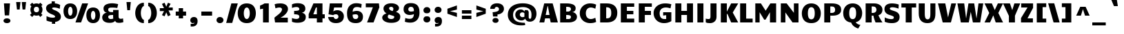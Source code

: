 SplineFontDB: 3.0
FontName: Candal
FullName: Candal
FamilyName: Candal
Weight: Book
Copyright: Copyright (c) 2011 by vernon adams. All rights reserved.
Version: 1.000
ItalicAngle: 0
UnderlinePosition: -98
UnderlineWidth: 258
Ascent: 1638
Descent: 410
sfntRevision: 0x00010000
LayerCount: 2
Layer: 0 1 "Back"  1
Layer: 1 1 "Fore"  0
XUID: [1021 759 1887733602 5603596]
FSType: 0
OS2Version: 3
OS2_WeightWidthSlopeOnly: 0
OS2_UseTypoMetrics: 1
CreationTime: 1299122465
ModificationTime: 1310765461
PfmFamily: 17
TTFWeight: 400
TTFWidth: 5
LineGap: 0
VLineGap: 0
Panose: 2 0 5 3 0 0 0 2 0 4
OS2TypoAscent: 2226
OS2TypoAOffset: 0
OS2TypoDescent: -432
OS2TypoDOffset: 0
OS2TypoLinegap: 0
OS2WinAscent: 2226
OS2WinAOffset: 0
OS2WinDescent: 432
OS2WinDOffset: 0
HheadAscent: 2226
HheadAOffset: 0
HheadDescent: -432
HheadDOffset: 0
OS2SubXSize: 1434
OS2SubYSize: 1331
OS2SubXOff: 0
OS2SubYOff: 287
OS2SupXSize: 1434
OS2SupYSize: 1331
OS2SupXOff: 0
OS2SupYOff: 977
OS2StrikeYSize: 102
OS2StrikeYPos: 512
OS2Vendor: 'newt'
OS2CodePages: 20000013.00000000
OS2UnicodeRanges: 800000ef.4000204b.00000000.00000000
Lookup: 258 0 0 "'kern' Horizontal Kerning in Latin lookup 0"  {"'kern' Horizontal Kerning in Latin lookup 0 subtable"  } ['kern' ('DFLT' <'dflt' > 'latn' <'dflt' > ) ]
MarkAttachClasses: 1
DEI: 91125
TtTable: prep
PUSHW_1
 0
CALL
SVTCA[y-axis]
PUSHW_3
 1
 6
 2
CALL
SVTCA[y-axis]
PUSHW_8
 1
 44
 39
 25
 20
 13
 0
 8
CALL
PUSHW_8
 2
 59
 48
 35
 27
 13
 0
 8
CALL
PUSHW_8
 3
 51
 39
 35
 20
 13
 0
 8
CALL
PUSHW_8
 4
 40
 31
 25
 20
 13
 0
 8
CALL
PUSHW_8
 5
 36
 31
 25
 14
 9
 0
 8
CALL
PUSHW_8
 6
 26
 21
 16
 14
 9
 0
 8
CALL
SVTCA[y-axis]
PUSHW_3
 7
 4
 7
CALL
PUSHW_1
 0
DUP
RCVT
RDTG
ROUND[Black]
RTG
WCVTP
EndTTInstrs
TtTable: fpgm
PUSHW_1
 0
FDEF
MPPEM
PUSHW_1
 8
LT
IF
PUSHB_2
 1
 1
INSTCTRL
EIF
PUSHW_1
 511
SCANCTRL
PUSHW_1
 48
SCVTCI
PUSHW_2
 8
 3
SDS
SDB
ENDF
PUSHW_1
 1
FDEF
DUP
DUP
RCVT
ROUND[Black]
WCVTP
PUSHB_1
 1
ADD
ENDF
PUSHW_1
 2
FDEF
PUSHW_1
 1
LOOPCALL
POP
ENDF
PUSHW_1
 3
FDEF
DUP
GC[cur]
PUSHB_1
 3
CINDEX
GC[cur]
GT
IF
SWAP
EIF
DUP
ROLL
DUP
ROLL
MD[grid]
ABS
ROLL
DUP
GC[cur]
DUP
ROUND[Grey]
SUB
ABS
PUSHB_1
 4
CINDEX
GC[cur]
DUP
ROUND[Grey]
SUB
ABS
GT
IF
SWAP
NEG
ROLL
EIF
MDAP[rnd]
DUP
PUSHB_1
 0
GTEQ
IF
ROUND[Black]
DUP
PUSHB_1
 0
EQ
IF
POP
PUSHB_1
 64
EIF
ELSE
ROUND[Black]
DUP
PUSHB_1
 0
EQ
IF
POP
PUSHB_1
 64
NEG
EIF
EIF
MSIRP[no-rp0]
ENDF
PUSHW_1
 4
FDEF
DUP
GC[cur]
PUSHB_1
 4
CINDEX
GC[cur]
GT
IF
SWAP
ROLL
EIF
DUP
GC[cur]
DUP
ROUND[White]
SUB
ABS
PUSHB_1
 4
CINDEX
GC[cur]
DUP
ROUND[White]
SUB
ABS
GT
IF
SWAP
ROLL
EIF
MDAP[rnd]
MIRP[rp0,min,rnd,black]
ENDF
PUSHW_1
 5
FDEF
MPPEM
DUP
PUSHB_1
 3
MINDEX
LT
IF
LTEQ
IF
PUSHB_1
 128
WCVTP
ELSE
PUSHB_1
 64
WCVTP
EIF
ELSE
POP
POP
DUP
RCVT
PUSHB_1
 192
LT
IF
PUSHB_1
 192
WCVTP
ELSE
POP
EIF
EIF
ENDF
PUSHW_1
 6
FDEF
DUP
DUP
RCVT
ROUND[Black]
WCVTP
PUSHB_1
 1
ADD
DUP
DUP
RCVT
RDTG
ROUND[Black]
RTG
WCVTP
PUSHB_1
 1
ADD
ENDF
PUSHW_1
 7
FDEF
PUSHW_1
 6
LOOPCALL
ENDF
PUSHW_1
 8
FDEF
MPPEM
DUP
PUSHB_1
 3
MINDEX
GTEQ
IF
PUSHB_1
 64
ELSE
PUSHB_1
 0
EIF
ROLL
ROLL
DUP
PUSHB_1
 3
MINDEX
GTEQ
IF
SWAP
POP
PUSHB_1
 128
ROLL
ROLL
ELSE
ROLL
SWAP
EIF
DUP
PUSHB_1
 3
MINDEX
GTEQ
IF
SWAP
POP
PUSHW_1
 192
ROLL
ROLL
ELSE
ROLL
SWAP
EIF
DUP
PUSHB_1
 3
MINDEX
GTEQ
IF
SWAP
POP
PUSHW_1
 256
ROLL
ROLL
ELSE
ROLL
SWAP
EIF
DUP
PUSHB_1
 3
MINDEX
GTEQ
IF
SWAP
POP
PUSHW_1
 320
ROLL
ROLL
ELSE
ROLL
SWAP
EIF
DUP
PUSHW_1
 3
MINDEX
GTEQ
IF
PUSHB_1
 3
CINDEX
RCVT
PUSHW_1
 384
LT
IF
SWAP
POP
PUSHW_1
 384
SWAP
POP
ELSE
PUSHB_1
 3
CINDEX
RCVT
SWAP
POP
SWAP
POP
EIF
ELSE
POP
EIF
WCVTP
ENDF
PUSHW_1
 9
FDEF
MPPEM
GTEQ
IF
RCVT
WCVTP
ELSE
POP
POP
EIF
ENDF
EndTTInstrs
ShortTable: cvt  15
  64
  256
  192
  224
  288
  320
  448
  0
  29
  -432
  48
  1079
  28
  1414
  27
EndShort
ShortTable: maxp 16
  1
  0
  354
  142
  7
  102
  4
  1
  0
  0
  10
  0
  512
  371
  2
  1
EndShort
LangName: 1033 "" "" "Regular" "vernonadams: Candal: 2011+VXt0AAAA" "" "Version 1.000" "" "Candal is a trademark of vernon adams." "vernon adams" "vernon adams" "Copyright (c) 2011 by vernon adams. All rights reserved." "" "newtypography.co.uk" "" "http://scripts.sil.org/OFL" "" "" "" "Candal" 
GaspTable: 1 65535 3
Encoding: UnicodeBmp
UnicodeInterp: none
NameList: Adobe Glyph List
DisplaySize: -48
AntiAlias: 1
FitToEm: 1
WinInfo: 57 19 10
BeginPrivate: 0
EndPrivate
BeginChars: 65543 353

StartChar: .notdef
Encoding: 65536 -1 0
Width: 532
Flags: W
LayerCount: 2
EndChar

StartChar: NULL
Encoding: 65537 -1 1
Width: 0
Flags: W
LayerCount: 2
EndChar

StartChar: nonmarkingreturn
Encoding: 65538 -1 2
Width: 713
Flags: W
LayerCount: 2
EndChar

StartChar: space
Encoding: 32 32 3
Width: 713
Flags: W
LayerCount: 2
EndChar

StartChar: exclam
Encoding: 33 33 4
Width: 1033
Flags: W
TtInstrs:
SVTCA[y-axis]
PUSHW_1
 0
MDAP[rnd]
PUSHW_1
 4
MDAP[rnd]
PUSHW_1
 14
MDRP[rp0,min,rnd,grey]
IUP[y]
IUP[x]
EndTTInstrs
LayerCount: 2
Fore
SplineSet
292 1414 m 1,0,-1
 740 1414 l 1,1,-1
 676 512 l 1,2,-1
 356 512 l 1,3,-1
 292 1414 l 1,0,-1
516 -29 m 0,4,5
 451 -29 451 -29 402.5 -12 c 128,-1,6
 354 5 354 5 322.5 30.5 c 128,-1,7
 291 56 291 56 275.5 90 c 128,-1,8
 260 124 260 124 260 159 c 0,9,10
 260 195 260 195 276.5 229.5 c 128,-1,11
 293 264 293 264 325 291.5 c 128,-1,12
 357 319 357 319 405 335.5 c 128,-1,13
 453 352 453 352 516 352 c 256,14,15
 579 352 579 352 627 335.5 c 128,-1,16
 675 319 675 319 707.5 292 c 128,-1,17
 740 265 740 265 756.5 230.5 c 128,-1,18
 773 196 773 196 773 160 c 0,19,20
 773 125 773 125 757.5 90.5 c 128,-1,21
 742 56 742 56 710 30.5 c 128,-1,22
 678 5 678 5 630 -12 c 128,-1,23
 582 -29 582 -29 516 -29 c 0,4,5
EndSplineSet
EndChar

StartChar: quotedbl
Encoding: 34 34 5
Width: 1088
Flags: W
TtInstrs:
SVTCA[y-axis]
PUSHW_1
 2
MDAP[rnd]
PUSHW_1
 6
MDAP[rnd]
PUSHW_1
 0
MDAP[rnd]
PUSHW_1
 4
MDAP[rnd]
IUP[y]
IUP[x]
EndTTInstrs
LayerCount: 2
Fore
SplineSet
176 1536 m 1,0,-1
 496 1536 l 1,1,-1
 436 976 l 1,2,-1
 236 976 l 1,3,-1
 176 1536 l 1,0,-1
592 1536 m 1,4,-1
 912 1536 l 1,5,-1
 852 976 l 1,6,-1
 652 976 l 1,7,-1
 592 1536 l 1,4,-1
EndSplineSet
EndChar

StartChar: numbersign
Encoding: 35 35 6
Width: 1182
Flags: W
TtInstrs:
SVTCA[y-axis]
PUSHW_1
 8
MDAP[rnd]
PUSHW_1
 16
MDAP[rnd]
PUSHW_1
 26
MDAP[rnd]
PUSHW_1
 33
MDAP[rnd]
PUSHW_4
 40
 1
 29
 4
CALL
PUSHW_4
 12
 1
 50
 4
CALL
IUP[y]
IUP[x]
EndTTInstrs
LayerCount: 2
Fore
SplineSet
242 691 m 1,0,1
 200 751 200 751 179.5 819.5 c 128,-1,2
 159 888 159 888 159 960 c 0,3,4
 159 1026 159 1026 177 1089.5 c 128,-1,5
 195 1153 195 1153 230 1210 c 1,6,-1
 127 1319 l 1,7,-1
 287 1473 l 1,8,-1
 394 1360 l 1,9,10
 439 1383 439 1383 492.5 1395.5 c 128,-1,11
 546 1408 546 1408 607 1408 c 0,12,13
 661 1408 661 1408 708 1398 c 128,-1,14
 755 1388 755 1388 797 1370 c 1,15,-1
 895 1473 l 1,16,-1
 1055 1319 l 1,17,-1
 970 1230 l 1,18,19
 1012 1170 1012 1170 1033.5 1101 c 128,-1,20
 1055 1032 1055 1032 1055 960 c 0,21,22
 1055 882 1055 882 1030 807.5 c 128,-1,23
 1005 733 1005 733 957 672 c 1,24,-1
 1055 570 l 1,25,-1
 895 416 l 1,26,-1
 776 541 l 1,27,28
 698 512 698 512 607 512 c 0,29,30
 552 512 552 512 504.5 522 c 128,-1,31
 457 532 457 532 415 550 c 1,32,-1
 287 416 l 1,33,-1
 127 570 l 1,34,-1
 242 691 l 1,0,1
415 960 m 256,35,36
 415 913 415 913 425 872 c 128,-1,37
 435 831 435 831 458 801 c 128,-1,38
 481 771 481 771 517.5 753.5 c 128,-1,39
 554 736 554 736 607 736 c 256,40,41
 660 736 660 736 697 753.5 c 128,-1,42
 734 771 734 771 756.5 801 c 128,-1,43
 779 831 779 831 789 872 c 128,-1,44
 799 913 799 913 799 960 c 256,45,46
 799 1007 799 1007 789 1048 c 128,-1,47
 779 1089 779 1089 756.5 1119 c 128,-1,48
 734 1149 734 1149 697 1166.5 c 128,-1,49
 660 1184 660 1184 607 1184 c 256,50,51
 554 1184 554 1184 517.5 1166.5 c 128,-1,52
 481 1149 481 1149 458 1119 c 128,-1,53
 435 1089 435 1089 425 1048 c 128,-1,54
 415 1007 415 1007 415 960 c 256,35,36
EndSplineSet
EndChar

StartChar: dollar
Encoding: 36 36 7
Width: 1372
Flags: W
TtInstrs:
SVTCA[y-axis]
PUSHW_3
 9
 67
 3
CALL
PUSHW_3
 34
 45
 3
CALL
PUSHW_1
 34
SRP0
PUSHW_1
 31
MDRP[rp0,grey]
PUSHW_1
 31
MDAP[rnd]
PUSHW_1
 45
SRP0
PUSHW_1
 33
MDRP[rp0,min,rnd,grey]
IUP[y]
IUP[x]
EndTTInstrs
LayerCount: 2
Fore
SplineSet
581 42 m 1,0,1
 479 51 479 51 375.5 76 c 128,-1,2
 272 101 272 101 178 143 c 1,3,-1
 178 475 l 1,4,5
 226 451 226 451 280 429.5 c 128,-1,6
 334 408 334 408 391 392.5 c 128,-1,7
 448 377 448 377 506 368 c 128,-1,8
 564 359 564 359 619 359 c 0,9,10
 658 359 658 359 693.5 361.5 c 128,-1,11
 729 364 729 364 756.5 372.5 c 128,-1,12
 784 381 784 381 800.5 397 c 128,-1,13
 817 413 817 413 817 441 c 0,14,15
 817 465 817 465 800.5 487 c 128,-1,16
 784 509 784 509 749.5 531.5 c 128,-1,17
 715 554 715 554 661 579 c 128,-1,18
 607 604 607 604 531 633 c 1,19,20
 488 653 488 653 443 676 c 128,-1,21
 398 699 398 699 355 727.5 c 128,-1,22
 312 756 312 756 274 790.5 c 128,-1,23
 236 825 236 825 207 868 c 128,-1,24
 178 911 178 911 161.5 963 c 128,-1,25
 145 1015 145 1015 145 1079 c 0,26,27
 145 1145 145 1145 169 1205 c 128,-1,28
 193 1265 193 1265 243.5 1313.5 c 128,-1,29
 294 1362 294 1362 372 1396 c 128,-1,30
 450 1430 450 1430 558 1444 c 1,31,-1
 558 1600 l 1,32,-1
 796 1600 l 1,33,-1
 796 1450 l 1,34,35
 844 1447 844 1447 896 1439.5 c 128,-1,36
 948 1432 948 1432 1000 1418 c 128,-1,37
 1052 1404 1052 1404 1100.5 1383.5 c 128,-1,38
 1149 1363 1149 1363 1190 1335 c 1,39,-1
 1158 1058 l 1,40,41
 1117 1076 1117 1076 1072.5 1094 c 128,-1,42
 1028 1112 1028 1112 975.5 1126.5 c 128,-1,43
 923 1141 923 1141 859.5 1150 c 128,-1,44
 796 1159 796 1159 718 1159 c 0,45,46
 652 1159 652 1159 622 1138.5 c 128,-1,47
 592 1118 592 1118 592 1086 c 0,48,49
 592 1066 592 1066 614 1045 c 128,-1,50
 636 1024 636 1024 670.5 1004 c 128,-1,51
 705 984 705 984 748.5 965 c 128,-1,52
 792 946 792 946 835 930 c 1,53,54
 874 912 874 912 919.5 889 c 128,-1,55
 965 866 965 866 1010.5 835.5 c 128,-1,56
 1056 805 1056 805 1098.5 766 c 128,-1,57
 1141 727 1141 727 1173.5 678 c 128,-1,58
 1206 629 1206 629 1225.5 568 c 128,-1,59
 1245 507 1245 507 1245 433 c 0,60,61
 1245 369 1245 369 1220 306 c 128,-1,62
 1195 243 1195 243 1143 190 c 128,-1,63
 1091 137 1091 137 1010.5 98.5 c 128,-1,64
 930 60 930 60 819 45 c 1,65,-1
 819 -100 l 1,66,-1
 581 -100 l 1,67,-1
 581 42 l 1,0,1
EndSplineSet
EndChar

StartChar: percent
Encoding: 37 37 8
Width: 2818
Flags: W
TtInstrs:
SVTCA[y-axis]
PUSHW_1
 92
MDAP[rnd]
PUSHW_1
 93
MDAP[rnd]
PUSHW_1
 46
MDAP[rnd]
PUSHW_4
 14
 1
 36
 4
CALL
PUSHW_4
 26
 1
 0
 4
CALL
PUSHW_4
 60
 1
 82
 4
CALL
PUSHW_1
 46
SRP0
PUSHW_2
 72
 1
MIRP[rp0,rnd,grey]
IUP[y]
IUP[x]
EndTTInstrs
LayerCount: 2
Fore
SplineSet
562 285 m 256,0,1
 468 285 468 285 393.5 308 c 128,-1,2
 319 331 319 331 262.5 371.5 c 128,-1,3
 206 412 206 412 166.5 467.5 c 128,-1,4
 127 523 127 523 102.5 588 c 128,-1,5
 78 653 78 653 66.5 724.5 c 128,-1,6
 55 796 55 796 55 869 c 0,7,8
 55 940 55 940 66 1010.5 c 128,-1,9
 77 1081 77 1081 102 1144.5 c 128,-1,10
 127 1208 127 1208 166 1262.5 c 128,-1,11
 205 1317 205 1317 261.5 1356.5 c 128,-1,12
 318 1396 318 1396 392.5 1418.5 c 128,-1,13
 467 1441 467 1441 562 1441 c 0,14,15
 704 1441 704 1441 801 1392 c 128,-1,16
 898 1343 898 1343 957.5 1262.5 c 128,-1,17
 1017 1182 1017 1182 1043 1079 c 128,-1,18
 1069 976 1069 976 1069 869 c 0,19,20
 1069 796 1069 796 1057.5 724.5 c 128,-1,21
 1046 653 1046 653 1021.5 588 c 128,-1,22
 997 523 997 523 957.5 467.5 c 128,-1,23
 918 412 918 412 861.5 371.5 c 128,-1,24
 805 331 805 331 730.5 308 c 128,-1,25
 656 285 656 285 562 285 c 256,0,1
562 522 m 0,26,27
 603 522 603 522 634 551.5 c 128,-1,28
 665 581 665 581 685.5 629.5 c 128,-1,29
 706 678 706 678 716.5 740 c 128,-1,30
 727 802 727 802 727 867 c 0,31,32
 727 931 727 931 716.5 993 c 128,-1,33
 706 1055 706 1055 685.5 1103.5 c 128,-1,34
 665 1152 665 1152 634 1181.5 c 128,-1,35
 603 1211 603 1211 562 1211 c 256,36,37
 521 1211 521 1211 490 1181.5 c 128,-1,38
 459 1152 459 1152 438 1103.5 c 128,-1,39
 417 1055 417 1055 406.5 993 c 128,-1,40
 396 931 396 931 396 867 c 0,41,42
 396 802 396 802 406.5 740 c 128,-1,43
 417 678 417 678 437.5 629.5 c 128,-1,44
 458 581 458 581 489 551.5 c 128,-1,45
 520 522 520 522 562 522 c 0,26,27
2258 -29 m 1,46,47
 2163 -28 2163 -28 2089 -5 c 128,-1,48
 2015 18 2015 18 1958.5 58.5 c 128,-1,49
 1902 99 1902 99 1862.5 154.5 c 128,-1,50
 1823 210 1823 210 1798.5 275 c 128,-1,51
 1774 340 1774 340 1762.5 411.5 c 128,-1,52
 1751 483 1751 483 1751 556 c 0,53,54
 1751 628 1751 628 1762 698 c 128,-1,55
 1773 768 1773 768 1798 831.5 c 128,-1,56
 1823 895 1823 895 1862 949.5 c 128,-1,57
 1901 1004 1901 1004 1957.5 1043.5 c 128,-1,58
 2014 1083 2014 1083 2088.5 1105.5 c 128,-1,59
 2163 1128 2163 1128 2258 1128 c 0,60,61
 2400 1128 2400 1128 2497 1079 c 128,-1,62
 2594 1030 2594 1030 2653.5 949.5 c 128,-1,63
 2713 869 2713 869 2739 766 c 128,-1,64
 2765 663 2765 663 2765 556 c 0,65,66
 2765 483 2765 483 2753.5 411.5 c 128,-1,67
 2742 340 2742 340 2717.5 275 c 128,-1,68
 2693 210 2693 210 2653.5 154.5 c 128,-1,69
 2614 99 2614 99 2557.5 58.5 c 128,-1,70
 2501 18 2501 18 2426.5 -5 c 128,-1,71
 2352 -28 2352 -28 2258 -29 c 1,46,47
2258 209 m 0,72,73
 2299 209 2299 209 2330 238.5 c 128,-1,74
 2361 268 2361 268 2381.5 316.5 c 128,-1,75
 2402 365 2402 365 2412.5 427 c 128,-1,76
 2423 489 2423 489 2423 554 c 0,77,78
 2423 618 2423 618 2412.5 680 c 128,-1,79
 2402 742 2402 742 2381.5 790.5 c 128,-1,80
 2361 839 2361 839 2330 868.5 c 128,-1,81
 2299 898 2299 898 2258 898 c 256,82,83
 2217 898 2217 898 2186 868.5 c 128,-1,84
 2155 839 2155 839 2134 790.5 c 128,-1,85
 2113 742 2113 742 2102.5 680 c 128,-1,86
 2092 618 2092 618 2092 554 c 0,87,88
 2092 489 2092 489 2102.5 427 c 128,-1,89
 2113 365 2113 365 2133.5 316.5 c 128,-1,90
 2154 268 2154 268 2185 238.5 c 128,-1,91
 2216 209 2216 209 2258 209 c 0,72,73
1884 1426 m 1,92,-1
 1360 0 l 1,93,-1
 943 0 l 1,94,-1
 1442 1426 l 1,95,-1
 1884 1426 l 1,92,-1
EndSplineSet
EndChar

StartChar: ampersand
Encoding: 38 38 9
Width: 1761
Flags: W
LayerCount: 2
Fore
SplineSet
1329 456 m 2,0,1
 1329 420 1329 420 1334.5 387 c 128,-1,2
 1340 354 1340 354 1357 329 c 128,-1,3
 1374 304 1374 304 1406 289 c 128,-1,4
 1438 274 1438 274 1491 274 c 0,5,6
 1525 274 1525 274 1566 281 c 128,-1,7
 1607 288 1607 288 1659 305 c 1,8,-1
 1683 23 l 1,9,10
 1620 0 1620 0 1538.5 -14.5 c 128,-1,11
 1457 -29 1457 -29 1366 -29 c 0,12,13
 1328 -29 1328 -29 1286.5 -24.5 c 128,-1,14
 1245 -20 1245 -20 1203 -8 c 0,15,16
 1177 -1 1177 -1 1157 13 c 128,-1,17
 1137 27 1137 27 1121.5 45 c 128,-1,18
 1106 63 1106 63 1094 83.5 c 128,-1,19
 1082 104 1082 104 1072 125 c 1,20,21
 1025 55 1025 55 924.5 13 c 128,-1,22
 824 -29 824 -29 657 -29 c 0,23,24
 514 -29 514 -29 411 3 c 128,-1,25
 308 35 308 35 242 91 c 128,-1,26
 176 147 176 147 144.5 222 c 128,-1,27
 113 297 113 297 113 384 c 0,28,29
 113 441 113 441 136.5 501.5 c 128,-1,30
 160 562 160 562 205 612.5 c 128,-1,31
 250 663 250 663 315.5 697 c 128,-1,32
 381 731 381 731 465 736 c 1,33,34
 388 749 388 749 338.5 781 c 128,-1,35
 289 813 289 813 260.5 856.5 c 128,-1,36
 232 900 232 900 221 951.5 c 128,-1,37
 210 1003 210 1003 210 1056 c 0,38,39
 210 1135 210 1135 240 1194 c 128,-1,40
 270 1253 270 1253 320 1296 c 128,-1,41
 370 1339 370 1339 435.5 1367 c 128,-1,42
 501 1395 501 1395 572 1411.5 c 128,-1,43
 643 1428 643 1428 714.5 1434.5 c 128,-1,44
 786 1441 786 1441 849 1441 c 0,45,46
 894 1441 894 1441 953.5 1436 c 128,-1,47
 1013 1431 1013 1431 1074.5 1422.5 c 128,-1,48
 1136 1414 1136 1414 1194.5 1402 c 128,-1,49
 1253 1390 1253 1390 1297 1376 c 1,50,-1
 1233 1088 l 1,51,52
 1152 1105 1152 1105 1041.5 1112.5 c 128,-1,53
 931 1120 931 1120 873 1120 c 0,54,55
 807 1120 807 1120 750 1117 c 128,-1,56
 693 1114 693 1114 651 1099 c 128,-1,57
 609 1084 609 1084 585 1053 c 128,-1,58
 561 1022 561 1022 561 965 c 0,59,60
 561 936 561 936 565 915 c 128,-1,61
 569 894 569 894 576.5 878 c 128,-1,62
 584 862 584 862 595 850 c 128,-1,63
 606 838 606 838 620 827 c 0,64,65
 648 805 648 805 686.5 791.5 c 128,-1,66
 725 778 725 778 773 778 c 2,67,-1
 923 778 l 1,68,-1
 923 938 l 1,69,-1
 1329 938 l 1,70,-1
 1329 456 l 2,0,1
937 289 m 1,71,72
 935 294 935 294 932.5 309.5 c 128,-1,73
 930 325 930 325 928 356.5 c 128,-1,74
 926 388 926 388 924.5 438.5 c 128,-1,75
 923 489 923 489 923 564 c 1,76,77
 812 564 812 564 741.5 556 c 128,-1,78
 671 548 671 548 631 530 c 128,-1,79
 591 512 591 512 576 484 c 128,-1,80
 561 456 561 456 561 416 c 0,81,82
 561 389 561 389 570.5 361 c 128,-1,83
 580 333 580 333 602.5 309.5 c 128,-1,84
 625 286 625 286 661.5 271 c 128,-1,85
 698 256 698 256 753 256 c 0,86,87
 789 256 789 256 834.5 263.5 c 128,-1,88
 880 271 880 271 937 289 c 1,71,72
EndSplineSet
EndChar

StartChar: quotesingle
Encoding: 39 39 10
Width: 673
Flags: W
TtInstrs:
SVTCA[y-axis]
PUSHW_1
 2
MDAP[rnd]
PUSHW_1
 0
MDAP[rnd]
IUP[y]
IUP[x]
EndTTInstrs
LayerCount: 2
Fore
SplineSet
176 1535 m 1,0,-1
 496 1535 l 1,1,-1
 436 937 l 1,2,-1
 236 937 l 1,3,-1
 176 1535 l 1,0,-1
EndSplineSet
EndChar

StartChar: parenleft
Encoding: 40 40 11
Width: 949
Flags: W
TtInstrs:
SVTCA[y-axis]
PUSHW_1
 19
MDAP[rnd]
PUSHW_4
 7
 1
 8
 4
CALL
PUSHW_1
 19
SRP0
PUSHW_2
 18
 1
MIRP[rp0,rnd,grey]
IUP[y]
IUP[x]
EndTTInstrs
LayerCount: 2
Fore
SplineSet
160 711 m 0,0,1
 160 812 160 812 179 907 c 128,-1,2
 198 1002 198 1002 235 1087 c 128,-1,3
 272 1172 272 1172 327 1242.5 c 128,-1,4
 382 1313 382 1313 453 1364 c 128,-1,5
 524 1415 524 1415 611 1443.5 c 128,-1,6
 698 1472 698 1472 800 1472 c 1,7,-1
 800 1216 l 1,8,9
 755 1216 755 1216 714 1172.5 c 128,-1,10
 673 1129 673 1129 642.5 1057.5 c 128,-1,11
 612 986 612 986 594 895.5 c 128,-1,12
 576 805 576 805 576 711 c 0,13,14
 576 619 576 619 594 531 c 128,-1,15
 612 443 612 443 642.5 375 c 128,-1,16
 673 307 673 307 714 265.5 c 128,-1,17
 755 224 755 224 800 224 c 1,18,-1
 800 -32 l 1,19,20
 698 -32 698 -32 611 -4.5 c 128,-1,21
 524 23 524 23 453 72.5 c 128,-1,22
 382 122 382 122 327 190.5 c 128,-1,23
 272 259 272 259 235 341.5 c 128,-1,24
 198 424 198 424 179 518 c 128,-1,25
 160 612 160 612 160 711 c 0,0,1
EndSplineSet
EndChar

StartChar: parenright
Encoding: 41 41 12
Width: 950
Flags: W
TtInstrs:
SVTCA[y-axis]
PUSHW_1
 7
MDAP[rnd]
PUSHW_4
 19
 1
 18
 4
CALL
PUSHW_1
 7
SRP0
PUSHW_2
 8
 1
MIRP[rp0,rnd,grey]
IUP[y]
IUP[x]
EndTTInstrs
LayerCount: 2
Fore
SplineSet
790 711 m 0,0,1
 790 612 790 612 771 518 c 128,-1,2
 752 424 752 424 715 341.5 c 128,-1,3
 678 259 678 259 623 190.5 c 128,-1,4
 568 122 568 122 497 72.5 c 128,-1,5
 426 23 426 23 339 -4.5 c 128,-1,6
 252 -32 252 -32 150 -32 c 1,7,-1
 150 224 l 1,8,9
 195 224 195 224 236 265.5 c 128,-1,10
 277 307 277 307 307.5 375 c 128,-1,11
 338 443 338 443 356 531 c 128,-1,12
 374 619 374 619 374 711 c 0,13,14
 374 805 374 805 356 895.5 c 128,-1,15
 338 986 338 986 307.5 1057.5 c 128,-1,16
 277 1129 277 1129 236 1172.5 c 128,-1,17
 195 1216 195 1216 150 1216 c 1,18,-1
 150 1472 l 1,19,20
 252 1472 252 1472 339 1443.5 c 128,-1,21
 426 1415 426 1415 497 1364 c 128,-1,22
 568 1313 568 1313 623 1242.5 c 128,-1,23
 678 1172 678 1172 715 1087 c 128,-1,24
 752 1002 752 1002 771 906.5 c 128,-1,25
 790 811 790 811 790 711 c 0,0,1
EndSplineSet
EndChar

StartChar: asterisk
Encoding: 42 42 13
Width: 1038
Flags: W
TtInstrs:
SVTCA[y-axis]
PUSHW_1
 7
MDAP[rnd]
PUSHW_1
 9
MDAP[rnd]
PUSHW_1
 0
MDAP[rnd]
PUSHW_1
 16
MDAP[rnd]
PUSHW_1
 4
MDAP[rnd]
PUSHW_1
 11
MDAP[rnd]
PUSHW_1
 13
MDRP[rp0,grey]
IUP[y]
IUP[x]
EndTTInstrs
LayerCount: 2
Fore
SplineSet
391 473 m 1,0,-1
 198 565 l 1,1,-1
 350 866 l 1,2,-1
 39 866 l 1,3,-1
 39 1086 l 1,4,-1
 350 1086 l 1,5,-1
 198 1404 l 1,6,-1
 391 1496 l 1,7,-1
 519 1199 l 1,8,-1
 647 1496 l 1,9,-1
 840 1404 l 1,10,-1
 688 1103 l 1,11,-1
 999 1103 l 1,12,-1
 999 883 l 1,13,-1
 688 883 l 1,14,-1
 840 565 l 1,15,-1
 647 473 l 1,16,-1
 519 770 l 1,17,-1
 391 473 l 1,0,-1
EndSplineSet
EndChar

StartChar: plus
Encoding: 43 43 14
Width: 1162
Flags: W
TtInstrs:
SVTCA[y-axis]
PUSHW_1
 10
MDAP[rnd]
PUSHW_1
 4
MDAP[rnd]
PUSHW_3
 3
 0
 3
CALL
PUSHW_1
 3
SRP0
PUSHW_1
 6
MDRP[rp0,grey]
PUSHW_1
 0
SRP0
PUSHW_1
 8
MDRP[rp0,grey]
IUP[y]
IUP[x]
EndTTInstrs
LayerCount: 2
Fore
SplineSet
421 544 m 1,0,-1
 197 544 l 1,1,-1
 197 832 l 1,2,-1
 421 832 l 1,3,-1
 421 1088 l 1,4,-1
 741 1088 l 1,5,-1
 741 832 l 1,6,-1
 965 832 l 1,7,-1
 965 544 l 1,8,-1
 741 544 l 1,9,-1
 741 288 l 1,10,-1
 421 288 l 1,11,-1
 421 544 l 1,0,-1
EndSplineSet
EndChar

StartChar: comma
Encoding: 44 44 15
Width: 832
Flags: W
TtInstrs:
SVTCA[y-axis]
PUSHW_1
 2
MDAP[rnd]
PUSHW_3
 22
 21
 3
CALL
PUSHW_1
 2
SRP0
PUSHW_1
 12
MDRP[rp0,min,rnd,grey]
IUP[y]
IUP[x]
EndTTInstrs
LayerCount: 2
Fore
SplineSet
397 4 m 1,0,1
 331 -32 331 -32 282 -32 c 0,2,3
 243 -32 243 -32 209.5 -15 c 128,-1,4
 176 2 176 2 151 30.5 c 128,-1,5
 126 59 126 59 112 97 c 128,-1,6
 98 135 98 135 98 176 c 0,7,8
 98 218 98 218 114.5 261 c 128,-1,9
 131 304 131 304 164.5 338.5 c 128,-1,10
 198 373 198 373 248.5 394.5 c 128,-1,11
 299 416 299 416 367 416 c 0,12,13
 504 416 504 416 573 334.5 c 128,-1,14
 642 253 642 253 642 98 c 0,15,16
 642 -28 642 -28 605 -109.5 c 128,-1,17
 568 -191 568 -191 508.5 -237.5 c 128,-1,18
 449 -284 449 -284 375 -302 c 128,-1,19
 301 -320 301 -320 226 -320 c 2,20,-1
 130 -320 l 1,21,-1
 130 -128 l 1,22,23
 223 -128 223 -128 276.5 -120 c 128,-1,24
 330 -112 330 -112 357 -95.5 c 128,-1,25
 384 -79 384 -79 390.5 -54 c 128,-1,26
 397 -29 397 -29 397 4 c 1,0,1
EndSplineSet
EndChar

StartChar: hyphen
Encoding: 45 45 16
Width: 1001
Flags: W
TtInstrs:
SVTCA[y-axis]
PUSHW_3
 0
 1
 3
CALL
IUP[y]
IUP[x]
EndTTInstrs
LayerCount: 2
Fore
SplineSet
900 832 m 1,0,-1
 900 512 l 1,1,-1
 100 512 l 1,2,-1
 100 832 l 1,3,-1
 900 832 l 1,0,-1
EndSplineSet
Kerns2: 200 -301 "'kern' Horizontal Kerning in Latin lookup 0 subtable"  158 -301 "'kern' Horizontal Kerning in Latin lookup 0 subtable"  60 -301 "'kern' Horizontal Kerning in Latin lookup 0 subtable"  59 -168 "'kern' Horizontal Kerning in Latin lookup 0 subtable"  58 -92 "'kern' Horizontal Kerning in Latin lookup 0 subtable"  57 -150 "'kern' Horizontal Kerning in Latin lookup 0 subtable"  55 -301 "'kern' Horizontal Kerning in Latin lookup 0 subtable" 
EndChar

StartChar: period
Encoding: 46 46 17
Width: 924
Flags: W
TtInstrs:
SVTCA[y-axis]
PUSHW_1
 0
MDAP[rnd]
PUSHW_1
 10
MDRP[rp0,min,rnd,grey]
IUP[y]
IUP[x]
EndTTInstrs
LayerCount: 2
Fore
SplineSet
455 -29 m 0,0,1
 388 -29 388 -29 343.5 -10 c 128,-1,2
 299 9 299 9 268 40.5 c 128,-1,3
 237 72 237 72 220.5 112.5 c 128,-1,4
 204 153 204 153 204 195 c 0,5,6
 204 235 204 235 221 275 c 128,-1,7
 238 315 238 315 270 347 c 128,-1,8
 302 379 302 379 346.5 399 c 128,-1,9
 391 419 391 419 456 419 c 0,10,11
 523 419 523 419 570 399 c 128,-1,12
 617 379 617 379 650.5 347 c 128,-1,13
 684 315 684 315 702 275.5 c 128,-1,14
 720 236 720 236 720 196 c 0,15,16
 720 153 720 153 702.5 112.5 c 128,-1,17
 685 72 685 72 652.5 40.5 c 128,-1,18
 620 9 620 9 572.5 -10 c 128,-1,19
 525 -29 525 -29 455 -29 c 0,0,1
EndSplineSet
EndChar

StartChar: slash
Encoding: 47 47 18
Width: 748
Flags: W
TtInstrs:
SVTCA[y-axis]
PUSHW_1
 0
RCVT
IF
PUSHW_1
 0
MDAP[rnd]
ELSE
PUSHW_2
 0
 13
MIAP[no-rnd]
EIF
IUP[y]
IUP[x]
EndTTInstrs
LayerCount: 2
Fore
SplineSet
864 1441 m 1,0,-1
 448 -29 l 1,1,-1
 0 -29 l 1,2,-1
 384 1441 l 1,3,-1
 864 1441 l 1,0,-1
EndSplineSet
EndChar

StartChar: zero
Encoding: 48 48 19
Width: 1524
Flags: W
TtInstrs:
SVTCA[y-axis]
PUSHW_1
 0
MDAP[rnd]
PUSHW_1
 14
MDAP[rnd]
PUSHW_1
 0
SRP0
PUSHW_1
 28
MDRP[rp0,min,rnd,grey]
PUSHW_1
 14
SRP0
PUSHW_1
 38
MDRP[rp0,min,rnd,grey]
IUP[y]
IUP[x]
EndTTInstrs
LayerCount: 2
Fore
SplineSet
762 1441 m 256,0,1
 888 1441 888 1441 987 1412 c 128,-1,2
 1086 1383 1086 1383 1160.5 1332.5 c 128,-1,3
 1235 1282 1235 1282 1287 1212 c 128,-1,4
 1339 1142 1339 1142 1371.5 1060.5 c 128,-1,5
 1404 979 1404 979 1419 888.5 c 128,-1,6
 1434 798 1434 798 1434 706 c 0,7,8
 1434 615 1434 615 1419 524 c 128,-1,9
 1404 433 1404 433 1371 351.5 c 128,-1,10
 1338 270 1338 270 1286 200 c 128,-1,11
 1234 130 1234 130 1159 79.5 c 128,-1,12
 1084 29 1084 29 985.5 0 c 128,-1,13
 887 -29 887 -29 762 -29 c 256,14,15
 637 -29 637 -29 538.5 0 c 128,-1,16
 440 29 440 29 365 79.5 c 128,-1,17
 290 130 290 130 238 200 c 128,-1,18
 186 270 186 270 153 351.5 c 128,-1,19
 120 433 120 433 105 524 c 128,-1,20
 90 615 90 615 90 706 c 0,21,22
 90 798 90 798 105 888.5 c 128,-1,23
 120 979 120 979 152.5 1060.5 c 128,-1,24
 185 1142 185 1142 237 1212 c 128,-1,25
 289 1282 289 1282 363.5 1332.5 c 128,-1,26
 438 1383 438 1383 537 1412 c 128,-1,27
 636 1441 636 1441 762 1441 c 256,0,1
762 1121 m 256,28,29
 707 1121 707 1121 665.5 1086.5 c 128,-1,30
 624 1052 624 1052 596 994 c 128,-1,31
 568 936 568 936 553.5 861 c 128,-1,32
 539 786 539 786 539 705 c 0,33,34
 539 626 539 626 553 551 c 128,-1,35
 567 476 567 476 595 418.5 c 128,-1,36
 623 361 623 361 664.5 326 c 128,-1,37
 706 291 706 291 762 291 c 0,38,39
 817 291 817 291 859 326 c 128,-1,40
 901 361 901 361 929 418.5 c 128,-1,41
 957 476 957 476 971 551 c 128,-1,42
 985 626 985 626 985 705 c 0,43,44
 985 786 985 786 970.5 861 c 128,-1,45
 956 936 956 936 928 994 c 128,-1,46
 900 1052 900 1052 858.5 1086.5 c 128,-1,47
 817 1121 817 1121 762 1121 c 256,28,29
EndSplineSet
EndChar

StartChar: one
Encoding: 49 49 20
Width: 1109
Flags: W
TtInstrs:
SVTCA[y-axis]
PUSHW_1
 7
MDAP[rnd]
PUSHW_1
 0
MDAP[rnd]
IUP[y]
IUP[x]
EndTTInstrs
LayerCount: 2
Fore
SplineSet
860 0 m 1,0,-1
 433 0 l 1,1,-1
 433 1021 l 1,2,-1
 209 980 l 1,3,-1
 209 1254 l 1,4,5
 276 1275 276 1275 356 1312 c 128,-1,6
 436 1349 436 1349 544 1414 c 1,7,-1
 860 1414 l 1,8,-1
 860 0 l 1,0,-1
EndSplineSet
EndChar

StartChar: two
Encoding: 50 50 21
Width: 1321
Flags: W
TtInstrs:
SVTCA[y-axis]
PUSHW_1
 0
RCVT
IF
PUSHW_1
 25
MDAP[rnd]
ELSE
PUSHW_2
 25
 13
MIAP[no-rnd]
EIF
PUSHW_1
 0
RCVT
IF
PUSHW_1
 2
MDAP[rnd]
ELSE
PUSHW_2
 2
 7
MIAP[no-rnd]
EIF
PUSHW_2
 0
 5
MIRP[rp0,rnd,grey]
PUSHW_1
 25
SRP0
PUSHW_2
 16
 5
MIRP[rp0,rnd,grey]
IUP[y]
IUP[x]
EndTTInstrs
LayerCount: 2
Fore
SplineSet
604 349 m 1,0,-1
 1145 349 l 1,1,-1
 1145 0 l 1,2,-1
 199 0 l 1,3,-1
 147 352 l 1,4,5
 192 395 192 395 251 441.5 c 128,-1,6
 310 488 310 488 373 537.5 c 128,-1,7
 436 587 436 587 497 639.5 c 128,-1,8
 558 692 558 692 606 747.5 c 128,-1,9
 654 803 654 803 683.5 862 c 128,-1,10
 713 921 713 921 713 983 c 0,11,12
 713 1021 713 1021 695.5 1047.5 c 128,-1,13
 678 1074 678 1074 651 1090 c 128,-1,14
 624 1106 624 1106 590.5 1113 c 128,-1,15
 557 1120 557 1120 524 1120 c 0,16,17
 483 1120 483 1120 441 1114 c 128,-1,18
 399 1108 399 1108 360 1099 c 128,-1,19
 321 1090 321 1090 287.5 1078.5 c 128,-1,20
 254 1067 254 1067 231 1056 c 1,21,-1
 167 1376 l 1,22,23
 279 1414 279 1414 388 1427.5 c 128,-1,24
 497 1441 497 1441 594 1441 c 0,25,26
 739 1441 739 1441 845.5 1406.5 c 128,-1,27
 952 1372 952 1372 1022 1313.5 c 128,-1,28
 1092 1255 1092 1255 1125.5 1177 c 128,-1,29
 1159 1099 1159 1099 1159 1013 c 0,30,31
 1159 919 1159 919 1114.5 824.5 c 128,-1,32
 1070 730 1070 730 994.5 643 c 128,-1,33
 919 556 919 556 818 480.5 c 128,-1,34
 717 405 717 405 604 349 c 1,0,-1
EndSplineSet
EndChar

StartChar: three
Encoding: 51 51 22
Width: 1297
Flags: W
TtInstrs:
SVTCA[y-axis]
PUSHW_4
 0
 1
 62
 4
CALL
IUP[y]
IUP[x]
EndTTInstrs
LayerCount: 2
Fore
SplineSet
285 864 m 1,0,1
 406 864 406 864 481.5 872.5 c 128,-1,2
 557 881 557 881 598.5 898.5 c 128,-1,3
 640 916 640 916 654.5 942.5 c 128,-1,4
 669 969 669 969 669 1004 c 0,5,6
 669 1045 669 1045 652 1074 c 128,-1,7
 635 1103 635 1103 606 1121 c 128,-1,8
 577 1139 577 1139 539 1147.5 c 128,-1,9
 501 1156 501 1156 459 1156 c 0,10,11
 419 1156 419 1156 375.5 1151 c 128,-1,12
 332 1146 332 1146 288.5 1136.5 c 128,-1,13
 245 1127 245 1127 203 1114 c 128,-1,14
 161 1101 161 1101 125 1085 c 1,15,-1
 125 1357 l 1,16,17
 219 1401 219 1401 318.5 1420.5 c 128,-1,18
 418 1440 418 1440 540 1441 c 1,19,20
 656 1440 656 1440 744 1423.5 c 128,-1,21
 832 1407 832 1407 896 1378 c 128,-1,22
 960 1349 960 1349 1002.5 1310 c 128,-1,23
 1045 1271 1045 1271 1070.5 1225 c 128,-1,24
 1096 1179 1096 1179 1106.5 1129 c 128,-1,25
 1117 1079 1117 1079 1117 1028 c 0,26,27
 1117 951 1117 951 1091 897 c 128,-1,28
 1065 843 1065 843 1026 807.5 c 128,-1,29
 987 772 987 772 941.5 752.5 c 128,-1,30
 896 733 896 733 857 724 c 1,31,32
 902 716 902 716 953 697 c 128,-1,33
 1004 678 1004 678 1047.5 641 c 128,-1,34
 1091 604 1091 604 1120 546.5 c 128,-1,35
 1149 489 1149 489 1149 404 c 0,36,37
 1149 347 1149 347 1137.5 293 c 128,-1,38
 1126 239 1126 239 1098.5 191 c 128,-1,39
 1071 143 1071 143 1024.5 102.5 c 128,-1,40
 978 62 978 62 908.5 33 c 128,-1,41
 839 4 839 4 743.5 -12.5 c 128,-1,42
 648 -29 648 -29 522 -29 c 0,43,44
 408 -29 408 -29 312 -11.5 c 128,-1,45
 216 6 216 6 125 44 c 1,46,-1
 125 327 l 1,47,48
 160 311 160 311 202 298 c 128,-1,49
 244 285 244 285 288 275.5 c 128,-1,50
 332 266 332 266 376 261 c 128,-1,51
 420 256 420 256 459 256 c 0,52,53
 499 256 499 256 537 265 c 128,-1,54
 575 274 575 274 604.5 294 c 128,-1,55
 634 314 634 314 651.5 346 c 128,-1,56
 669 378 669 378 669 425 c 0,57,58
 669 465 669 465 656 498.5 c 128,-1,59
 643 532 643 532 602.5 556.5 c 128,-1,60
 562 581 562 581 486.5 594.5 c 128,-1,61
 411 608 411 608 285 608 c 1,62,-1
 285 864 l 1,0,1
EndSplineSet
EndChar

StartChar: four
Encoding: 52 52 23
Width: 1364
Flags: W
TtInstrs:
SVTCA[y-axis]
PUSHW_1
 9
MDAP[rnd]
PUSHW_1
 11
MDAP[rnd]
PUSHW_1
 4
MDAP[rnd]
PUSHW_3
 1
 2
 3
CALL
PUSHW_1
 2
SRP0
PUSHW_1
 6
MDRP[rp0,grey]
PUSHW_1
 1
SRP0
PUSHW_1
 12
MDRP[rp0,grey]
IUP[y]
IUP[x]
EndTTInstrs
LayerCount: 2
Fore
SplineSet
1108 608 m 1,0,-1
 1278 608 l 1,1,-1
 1278 288 l 1,2,-1
 1108 288 l 1,3,-1
 1108 0 l 1,4,-1
 692 0 l 1,5,-1
 692 288 l 1,6,-1
 84 288 l 1,7,-1
 84 608 l 1,8,-1
 436 1414 l 1,9,-1
 1108 1414 l 1,10,-1
 1108 608 l 1,0,-1
623 1120 m 1,11,-1
 428 608 l 1,12,-1
 692 608 l 1,13,-1
 692 1120 l 1,14,-1
 623 1120 l 1,11,-1
EndSplineSet
EndChar

StartChar: five
Encoding: 53 53 24
Width: 1425
Flags: W
TtInstrs:
SVTCA[y-axis]
PUSHW_1
 0
RCVT
IF
PUSHW_1
 1
MDAP[rnd]
ELSE
PUSHW_2
 1
 13
MIAP[no-rnd]
EIF
PUSHW_1
 0
RCVT
IF
PUSHW_1
 20
MDAP[rnd]
ELSE
PUSHW_2
 20
 7
MIAP[no-rnd]
EIF
PUSHW_4
 10
 4
 41
 4
CALL
PUSHW_1
 41
SRP0
PUSHW_1
 0
MDRP[rp0,grey]
PUSHW_1
 0
MDAP[rnd]
PUSHW_1
 1
SRP0
PUSHW_2
 3
 4
MIRP[rp0,rnd,grey]
PUSHW_1
 20
SRP0
PUSHW_2
 25
 6
MIRP[rp0,rnd,grey]
PUSHW_1
 20
SRP0
PUSHW_2
 31
 4
MIRP[rp0,rnd,grey]
IUP[y]
IUP[x]
EndTTInstrs
LayerCount: 2
Fore
SplineSet
175 642 m 1,0,-1
 271 1414 l 1,1,-1
 1199 1414 l 1,2,-1
 1167 1122 l 1,3,-1
 591 1122 l 1,4,-1
 527 832 l 1,5,6
 561 863 561 863 602.5 882 c 128,-1,7
 644 901 644 901 687.5 911.5 c 128,-1,8
 731 922 731 922 773 925 c 128,-1,9
 815 928 815 928 851 928 c 0,10,11
 940 928 940 928 1024 896 c 128,-1,12
 1108 864 1108 864 1172.5 805.5 c 128,-1,13
 1237 747 1237 747 1276 664.5 c 128,-1,14
 1315 582 1315 582 1315 481 c 0,15,16
 1315 364 1315 364 1277 269.5 c 128,-1,17
 1239 175 1239 175 1165 108.5 c 128,-1,18
 1091 42 1091 42 982 6 c 128,-1,19
 873 -30 873 -30 732 -30 c 0,20,21
 586 -30 586 -30 481.5 3 c 128,-1,22
 377 36 377 36 307 93 c 128,-1,23
 237 150 237 150 197.5 227.5 c 128,-1,24
 158 305 158 305 143 395 c 1,25,-1
 559 395 l 1,26,27
 567 359 567 359 583.5 333 c 128,-1,28
 600 307 600 307 621.5 290 c 128,-1,29
 643 273 643 273 668.5 264.5 c 128,-1,30
 694 256 694 256 721 256 c 0,31,32
 756 256 756 256 790 269 c 128,-1,33
 824 282 824 282 851 307.5 c 128,-1,34
 878 333 878 333 894.5 370 c 128,-1,35
 911 407 911 407 911 454 c 0,36,37
 911 492 911 492 901 527.5 c 128,-1,38
 891 563 891 563 868.5 590 c 128,-1,39
 846 617 846 617 811 633.5 c 128,-1,40
 776 650 776 650 727 650 c 0,41,42
 701 650 701 650 673 645 c 128,-1,43
 645 640 645 640 617.5 630 c 128,-1,44
 590 620 590 620 566 606.5 c 128,-1,45
 542 593 542 593 525 576 c 1,46,-1
 175 642 l 1,0,-1
EndSplineSet
EndChar

StartChar: six
Encoding: 54 54 25
Width: 1399
Flags: W
TtInstrs:
SVTCA[y-axis]
PUSHW_1
 0
RCVT
IF
PUSHW_1
 27
MDAP[rnd]
ELSE
PUSHW_2
 27
 7
MIAP[no-rnd]
EIF
PUSHW_4
 15
 1
 58
 4
CALL
PUSHW_1
 27
SRP0
PUSHW_2
 48
 4
MIRP[rp0,rnd,grey]
IUP[y]
IUP[x]
EndTTInstrs
LayerCount: 2
Fore
SplineSet
1171 1091 m 1,0,1
 1144 1101 1144 1101 1108.5 1112.5 c 128,-1,2
 1073 1124 1073 1124 1031.5 1133.5 c 128,-1,3
 990 1143 990 1143 945 1149.5 c 128,-1,4
 900 1156 900 1156 855 1156 c 0,5,6
 793 1156 793 1156 737.5 1143 c 128,-1,7
 682 1130 682 1130 638.5 1092 c 128,-1,8
 595 1054 595 1054 566.5 984 c 128,-1,9
 538 914 538 914 531 800 c 1,10,11
 568 817 568 817 608.5 829 c 128,-1,12
 649 841 649 841 691 849 c 128,-1,13
 733 857 733 857 773.5 860.5 c 128,-1,14
 814 864 814 864 851 864 c 0,15,16
 941 864 941 864 1022 837 c 128,-1,17
 1103 810 1103 810 1164.5 757.5 c 128,-1,18
 1226 705 1226 705 1262.5 627 c 128,-1,19
 1299 549 1299 549 1299 448 c 0,20,21
 1299 389 1299 389 1289.5 331 c 128,-1,22
 1280 273 1280 273 1256 220 c 128,-1,23
 1232 167 1232 167 1192.5 121.5 c 128,-1,24
 1153 76 1153 76 1093.5 42.5 c 128,-1,25
 1034 9 1034 9 952 -10 c 128,-1,26
 870 -29 870 -29 762 -29 c 0,27,28
 626 -29 626 -29 525.5 -2 c 128,-1,29
 425 25 425 25 353 73.5 c 128,-1,30
 281 122 281 122 235 189.5 c 128,-1,31
 189 257 189 257 162 338 c 128,-1,32
 135 419 135 419 125 511.5 c 128,-1,33
 115 604 115 604 115 702 c 0,34,35
 115 860 115 860 158.5 995.5 c 128,-1,36
 202 1131 202 1131 288.5 1230 c 128,-1,37
 375 1329 375 1329 505 1385 c 128,-1,38
 635 1441 635 1441 808 1441 c 0,39,40
 896 1441 896 1441 994 1426 c 128,-1,41
 1092 1411 1092 1411 1203 1376 c 1,42,-1
 1171 1091 l 1,0,1
531 578 m 1,43,44
 531 468 531 468 551 404 c 128,-1,45
 571 340 571 340 603.5 307 c 128,-1,46
 636 274 636 274 678 265 c 128,-1,47
 720 256 720 256 764 256 c 256,48,49
 808 256 808 256 842 271 c 128,-1,50
 876 286 876 286 899.5 310.5 c 128,-1,51
 923 335 923 335 935 366.5 c 128,-1,52
 947 398 947 398 947 431 c 0,53,54
 947 456 947 456 941.5 487.5 c 128,-1,55
 936 519 936 519 915.5 547 c 128,-1,56
 895 575 895 575 854.5 593.5 c 128,-1,57
 814 612 814 612 745 612 c 0,58,59
 703 612 703 612 650.5 604 c 128,-1,60
 598 596 598 596 531 578 c 1,43,44
EndSplineSet
EndChar

StartChar: seven
Encoding: 55 55 26
Width: 1216
Flags: W
TtInstrs:
SVTCA[y-axis]
PUSHW_1
 5
MDAP[rnd]
PUSHW_1
 1
MDAP[rnd]
PUSHW_1
 5
SRP0
PUSHW_1
 3
MDRP[rp0,grey]
IUP[y]
IUP[x]
EndTTInstrs
LayerCount: 2
Fore
SplineSet
1133 1122 m 1,0,-1
 701 -3 l 1,1,-1
 221 -3 l 1,2,-1
 653 1122 l 1,3,-1
 125 1122 l 1,4,-1
 125 1414 l 1,5,-1
 1101 1414 l 1,6,-1
 1133 1122 l 1,0,-1
EndSplineSet
EndChar

StartChar: eight
Encoding: 56 56 27
Width: 1574
Flags: W
LayerCount: 2
Fore
SplineSet
1363 1091 m 0,0,1
 1363 1003 1363 1003 1305 926.5 c 128,-1,2
 1247 850 1247 850 1132 802 c 1,3,4
 1193 779 1193 779 1252 747.5 c 128,-1,5
 1311 716 1311 716 1357 673.5 c 128,-1,6
 1403 631 1403 631 1431 575 c 128,-1,7
 1459 519 1459 519 1459 446 c 0,8,9
 1459 388 1459 388 1446.5 330 c 128,-1,10
 1434 272 1434 272 1404 219.5 c 128,-1,11
 1374 167 1374 167 1324 121.5 c 128,-1,12
 1274 76 1274 76 1198.5 42.5 c 128,-1,13
 1123 9 1123 9 1019.5 -10 c 128,-1,14
 916 -29 916 -29 780 -29 c 0,15,16
 616 -29 616 -29 492 5 c 128,-1,17
 368 39 368 39 284 94 c 128,-1,18
 200 149 200 149 157.5 218 c 128,-1,19
 115 287 115 287 115 358 c 0,20,21
 115 461 115 461 194.5 547 c 128,-1,22
 274 633 274 633 435 679 c 1,23,24
 387 708 387 708 346 744.5 c 128,-1,25
 305 781 305 781 275 827 c 128,-1,26
 245 873 245 873 228 929.5 c 128,-1,27
 211 986 211 986 211 1055 c 0,28,29
 211 1131 211 1131 248.5 1201 c 128,-1,30
 286 1271 286 1271 359 1324.5 c 128,-1,31
 432 1378 432 1378 539.5 1409.5 c 128,-1,32
 647 1441 647 1441 788 1441 c 0,33,34
 927 1441 927 1441 1034.5 1410.5 c 128,-1,35
 1142 1380 1142 1380 1215 1330.5 c 128,-1,36
 1288 1281 1288 1281 1325.5 1218 c 128,-1,37
 1363 1155 1363 1155 1363 1091 c 0,0,1
730 559 m 0,38,39
 704 567 704 567 675 576 c 128,-1,40
 646 585 646 585 615 596 c 1,41,42
 576 566 576 566 553.5 530 c 128,-1,43
 531 494 531 494 531 445 c 0,44,45
 531 391 531 391 553 354.5 c 128,-1,46
 575 318 575 318 610.5 296 c 128,-1,47
 646 274 646 274 691 265 c 128,-1,48
 736 256 736 256 783 256 c 0,49,50
 826 256 826 256 867.5 263.5 c 128,-1,51
 909 271 909 271 940.5 290.5 c 128,-1,52
 972 310 972 310 991.5 342.5 c 128,-1,53
 1011 375 1011 375 1011 425 c 0,54,55
 1011 450 1011 450 989.5 466.5 c 128,-1,56
 968 483 968 483 930 497 c 128,-1,57
 892 511 892 511 841 525 c 128,-1,58
 790 539 790 539 730 559 c 0,38,39
788 1176 m 0,59,60
 713 1176 713 1176 670 1147.5 c 128,-1,61
 627 1119 627 1119 627 1077 c 0,62,63
 627 1037 627 1037 643 1005 c 128,-1,64
 659 973 659 973 691 947 c 128,-1,65
 723 921 723 921 771 898.5 c 128,-1,66
 819 876 819 876 883 854 c 1,67,68
 909 886 909 886 928 934.5 c 128,-1,69
 947 983 947 983 947 1037 c 0,70,71
 947 1063 947 1063 935 1088 c 128,-1,72
 923 1113 923 1113 902 1132.5 c 128,-1,73
 881 1152 881 1152 851.5 1164 c 128,-1,74
 822 1176 822 1176 788 1176 c 0,59,60
EndSplineSet
EndChar

StartChar: nine
Encoding: 57 57 28
Width: 1399
Flags: W
TtInstrs:
SVTCA[y-axis]
PUSHW_4
 58
 1
 15
 4
CALL
IUP[y]
IUP[x]
EndTTInstrs
LayerCount: 2
Fore
SplineSet
243 321 m 1,0,1
 270 311 270 311 305.5 299.5 c 128,-1,2
 341 288 341 288 382.5 278.5 c 128,-1,3
 424 269 424 269 469 262.5 c 128,-1,4
 514 256 514 256 559 256 c 0,5,6
 621 256 621 256 676.5 269 c 128,-1,7
 732 282 732 282 775.5 320 c 128,-1,8
 819 358 819 358 847.5 428 c 128,-1,9
 876 498 876 498 883 612 c 1,10,11
 846 595 846 595 805.5 583 c 128,-1,12
 765 571 765 571 723 563 c 128,-1,13
 681 555 681 555 640.5 551.5 c 128,-1,14
 600 548 600 548 563 548 c 0,15,16
 473 548 473 548 392 575 c 128,-1,17
 311 602 311 602 249.5 654.5 c 128,-1,18
 188 707 188 707 151.5 785 c 128,-1,19
 115 863 115 863 115 964 c 0,20,21
 115 1023 115 1023 124.5 1081 c 128,-1,22
 134 1139 134 1139 158 1192 c 128,-1,23
 182 1245 182 1245 221.5 1290.5 c 128,-1,24
 261 1336 261 1336 320.5 1369.5 c 128,-1,25
 380 1403 380 1403 462 1422 c 128,-1,26
 544 1441 544 1441 652 1441 c 0,27,28
 788 1441 788 1441 888.5 1414 c 128,-1,29
 989 1387 989 1387 1061 1338.5 c 128,-1,30
 1133 1290 1133 1290 1179 1222.5 c 128,-1,31
 1225 1155 1225 1155 1252 1074 c 128,-1,32
 1279 993 1279 993 1289 900.5 c 128,-1,33
 1299 808 1299 808 1299 710 c 0,34,35
 1299 552 1299 552 1255.5 416.5 c 128,-1,36
 1212 281 1212 281 1125.5 182 c 128,-1,37
 1039 83 1039 83 909 27 c 128,-1,38
 779 -29 779 -29 606 -29 c 0,39,40
 518 -29 518 -29 420 -14 c 128,-1,41
 322 1 322 1 211 36 c 1,42,-1
 243 321 l 1,0,1
883 834 m 1,43,44
 883 944 883 944 863 1008 c 128,-1,45
 843 1072 843 1072 810.5 1105 c 128,-1,46
 778 1138 778 1138 736 1147 c 128,-1,47
 694 1156 694 1156 650 1156 c 256,48,49
 606 1156 606 1156 572 1141 c 128,-1,50
 538 1126 538 1126 514.5 1101.5 c 128,-1,51
 491 1077 491 1077 479 1045.5 c 128,-1,52
 467 1014 467 1014 467 981 c 0,53,54
 467 956 467 956 472.5 924.5 c 128,-1,55
 478 893 478 893 498.5 865 c 128,-1,56
 519 837 519 837 559.5 818.5 c 128,-1,57
 600 800 600 800 669 800 c 0,58,59
 711 800 711 800 763.5 808 c 128,-1,60
 816 816 816 816 883 834 c 1,43,44
EndSplineSet
EndChar

StartChar: colon
Encoding: 58 58 29
Width: 929
Flags: W
TtInstrs:
SVTCA[y-axis]
PUSHW_1
 0
RCVT
IF
PUSHW_1
 0
MDAP[rnd]
ELSE
PUSHW_2
 0
 7
MIAP[no-rnd]
EIF
PUSHW_2
 11
 6
MIRP[rp0,rnd,grey]
IUP[y]
IUP[x]
EndTTInstrs
LayerCount: 2
Fore
SplineSet
465 0 m 0,0,1
 400 0 400 0 351.5 21 c 128,-1,2
 303 42 303 42 271.5 76 c 128,-1,3
 240 110 240 110 224.5 152.5 c 128,-1,4
 209 195 209 195 209 239 c 0,5,6
 209 284 209 284 225.5 327 c 128,-1,7
 242 370 242 370 274 404 c 256,8,9
 306 438 306 438 354 451 c 128,-1,10
 402 464 402 464 465 464 c 256,11,12
 528 464 528 464 576 451 c 128,-1,13
 624 438 624 438 656 404 c 0,14,15
 688 371 688 371 704.5 327.5 c 128,-1,16
 721 284 721 284 721 239 c 0,17,18
 721 195 721 195 705 152.5 c 128,-1,19
 689 110 689 110 657.5 76 c 128,-1,20
 626 42 626 42 577.5 21 c 128,-1,21
 529 0 529 0 465 0 c 0,0,1
465 690 m 0,22,23
 399 690 399 690 351 703.5 c 128,-1,24
 303 717 303 717 271 752 c 0,25,26
 240 785 240 785 224.5 827.5 c 128,-1,27
 209 870 209 870 209 915 c 256,28,29
 209 960 209 960 225.5 1003.5 c 128,-1,30
 242 1047 242 1047 274 1080.5 c 128,-1,31
 306 1114 306 1114 354 1135 c 128,-1,32
 402 1156 402 1156 465 1156 c 256,33,34
 528 1156 528 1156 576 1135 c 128,-1,35
 624 1114 624 1114 656 1080.5 c 128,-1,36
 688 1047 688 1047 704.5 1003.5 c 128,-1,37
 721 960 721 960 721 915 c 256,38,39
 721 870 721 870 705 828.5 c 128,-1,40
 689 787 689 787 657 752 c 0,41,42
 625 718 625 718 577 704 c 128,-1,43
 529 690 529 690 465 690 c 0,22,23
EndSplineSet
EndChar

StartChar: semicolon
Encoding: 59 59 30
Width: 869
Flags: W
TtInstrs:
SVTCA[y-axis]
PUSHW_1
 10
MDAP[rnd]
PUSHW_1
 22
MDAP[rnd]
PUSHW_3
 42
 41
 3
CALL
PUSHW_1
 10
SRP0
PUSHW_1
 0
MDRP[rp0,min,rnd,grey]
PUSHW_1
 22
SRP0
PUSHW_1
 32
MDRP[rp0,min,rnd,grey]
IUP[y]
IUP[x]
EndTTInstrs
LayerCount: 2
Fore
SplineSet
373 683 m 1,0,1
 308 684 308 684 259.5 704 c 128,-1,2
 211 724 211 724 179.5 755.5 c 128,-1,3
 148 787 148 787 132.5 828.5 c 128,-1,4
 117 870 117 870 117 915 c 256,5,6
 117 960 117 960 133.5 1003.5 c 128,-1,7
 150 1047 150 1047 182 1080.5 c 128,-1,8
 214 1114 214 1114 262 1135 c 128,-1,9
 310 1156 310 1156 373 1156 c 256,10,11
 436 1156 436 1156 484 1135 c 128,-1,12
 532 1114 532 1114 564 1080.5 c 128,-1,13
 596 1047 596 1047 612.5 1003.5 c 128,-1,14
 629 960 629 960 629 915 c 256,15,16
 629 870 629 870 613 828.5 c 128,-1,17
 597 787 597 787 565.5 755.5 c 128,-1,18
 534 724 534 724 485.5 704 c 128,-1,19
 437 684 437 684 373 683 c 1,0,1
405 0 m 1,20,21
 352 -32 352 -32 301 -29 c 1,22,23
 262 -32 262 -32 228.5 -15 c 128,-1,24
 195 2 195 2 170 30.5 c 128,-1,25
 145 59 145 59 131 97 c 128,-1,26
 117 135 117 135 117 176 c 0,27,28
 117 219 117 219 133.5 260.5 c 128,-1,29
 150 302 150 302 183.5 334.5 c 128,-1,30
 217 367 217 367 267.5 387.5 c 128,-1,31
 318 408 318 408 386 409 c 1,32,33
 523 409 523 409 592 331 c 128,-1,34
 661 253 661 253 661 98 c 0,35,36
 661 -28 661 -28 624 -109.5 c 128,-1,37
 587 -191 587 -191 527.5 -237.5 c 128,-1,38
 468 -284 468 -284 394 -302 c 128,-1,39
 320 -320 320 -320 245 -320 c 2,40,-1
 149 -320 l 1,41,-1
 149 -128 l 1,42,43
 221 -128 221 -128 270 -120.5 c 128,-1,44
 319 -113 319 -113 349 -97.5 c 128,-1,45
 379 -82 379 -82 392 -58 c 128,-1,46
 405 -34 405 -34 405 0 c 1,20,21
EndSplineSet
EndChar

StartChar: less
Encoding: 60 60 31
Width: 1098
Flags: W
TtInstrs:
SVTCA[y-axis]
PUSHW_1
 5
MDAP[rnd]
PUSHW_1
 1
MDAP[rnd]
IUP[y]
IUP[x]
EndTTInstrs
LayerCount: 2
Fore
SplineSet
197 1024 m 1,0,-1
 901 1280 l 1,1,-1
 901 960 l 1,2,-1
 389 832 l 1,3,-1
 901 704 l 1,4,-1
 901 384 l 1,5,-1
 197 640 l 1,6,-1
 197 1024 l 1,0,-1
EndSplineSet
EndChar

StartChar: equal
Encoding: 61 61 32
Width: 1098
Flags: W
TtInstrs:
SVTCA[y-axis]
PUSHW_4
 0
 1
 1
 4
CALL
PUSHW_4
 4
 1
 5
 4
CALL
IUP[y]
IUP[x]
EndTTInstrs
LayerCount: 2
Fore
SplineSet
901 519 m 1,0,-1
 901 263 l 1,1,-1
 197 263 l 1,2,-1
 197 519 l 1,3,-1
 901 519 l 1,0,-1
901 928 m 1,4,-1
 901 672 l 1,5,-1
 197 672 l 1,6,-1
 197 928 l 1,7,-1
 901 928 l 1,4,-1
EndSplineSet
EndChar

StartChar: greater
Encoding: 62 62 33
Width: 1088
Flags: W
TtInstrs:
SVTCA[y-axis]
PUSHW_1
 5
MDAP[rnd]
PUSHW_1
 1
MDAP[rnd]
IUP[y]
IUP[x]
EndTTInstrs
LayerCount: 2
Fore
SplineSet
891 640 m 1,0,-1
 197 384 l 1,1,-1
 197 704 l 1,2,-1
 709 832 l 1,3,-1
 197 960 l 1,4,-1
 197 1280 l 1,5,-1
 891 1024 l 1,6,-1
 891 640 l 1,0,-1
EndSplineSet
EndChar

StartChar: question
Encoding: 63 63 34
Width: 1336
Flags: W
LayerCount: 2
Fore
SplineSet
327 770 m 1,0,1
 436 779 436 779 513.5 793 c 128,-1,2
 591 807 591 807 643 825 c 128,-1,3
 695 843 695 843 726 864 c 128,-1,4
 757 885 757 885 773 908.5 c 128,-1,5
 789 932 789 932 793.5 957.5 c 128,-1,6
 798 983 798 983 798 1010 c 0,7,8
 798 1046 798 1046 784.5 1075.5 c 128,-1,9
 771 1105 771 1105 747.5 1126 c 128,-1,10
 724 1147 724 1147 693 1158.5 c 128,-1,11
 662 1170 662 1170 628 1170 c 0,12,13
 600 1170 600 1170 573.5 1161 c 128,-1,14
 547 1152 547 1152 526 1133 c 128,-1,15
 505 1114 505 1114 492 1086 c 128,-1,16
 479 1058 479 1058 478 1020 c 1,17,-1
 147 1020 l 1,18,19
 147 1110 147 1110 180 1187.5 c 128,-1,20
 213 1265 213 1265 277.5 1321 c 128,-1,21
 342 1377 342 1377 437.5 1409 c 128,-1,22
 533 1441 533 1441 658 1441 c 0,23,24
 793 1441 793 1441 890 1406 c 128,-1,25
 987 1371 987 1371 1049 1312.5 c 128,-1,26
 1111 1254 1111 1254 1140 1178 c 128,-1,27
 1169 1102 1169 1102 1169 1020 c 0,28,29
 1169 947 1169 947 1139 876.5 c 128,-1,30
 1109 806 1109 806 1049 748 c 128,-1,31
 989 690 989 690 899 650 c 128,-1,32
 809 610 809 610 688 599 c 1,33,-1
 688 449 l 1,34,-1
 357 449 l 1,35,-1
 327 770 l 1,0,1
543 -29 m 0,36,37
 486 -29 486 -29 443.5 -13.5 c 128,-1,38
 401 2 401 2 373 27.5 c 128,-1,39
 345 53 345 53 331 86 c 128,-1,40
 317 119 317 119 317 153 c 256,41,42
 317 187 317 187 331.5 220 c 128,-1,43
 346 253 346 253 374.5 278.5 c 128,-1,44
 403 304 403 304 445.5 319.5 c 128,-1,45
 488 335 488 335 543 335 c 256,46,47
 598 335 598 335 640.5 319.5 c 128,-1,48
 683 304 683 304 711.5 278.5 c 128,-1,49
 740 253 740 253 754.5 220.5 c 128,-1,50
 769 188 769 188 769 154 c 0,51,52
 769 119 769 119 755.5 86 c 128,-1,53
 742 53 742 53 714 27.5 c 128,-1,54
 686 2 686 2 643.5 -13.5 c 128,-1,55
 601 -29 601 -29 543 -29 c 0,36,37
EndSplineSet
EndChar

StartChar: at
Encoding: 64 64 35
Width: 2463
Flags: W
LayerCount: 2
Fore
SplineSet
1780 273 m 0,0,1
 1835 273 1835 273 1858 355 c 128,-1,2
 1881 437 1881 437 1881 603 c 0,3,4
 1881 729 1881 729 1841.5 831.5 c 128,-1,5
 1802 934 1802 934 1722.5 1006 c 128,-1,6
 1643 1078 1643 1078 1524.5 1117 c 128,-1,7
 1406 1156 1406 1156 1248 1156 c 0,8,9
 1097 1156 1097 1156 963.5 1123.5 c 128,-1,10
 830 1091 830 1091 730 1020.5 c 128,-1,11
 630 950 630 950 572 838.5 c 128,-1,12
 514 727 514 727 514 569 c 0,13,14
 514 402 514 402 571 289.5 c 128,-1,15
 628 177 628 177 738.5 108 c 128,-1,16
 849 39 849 39 1012 7 c 128,-1,17
 1175 -25 1175 -25 1387 -29 c 1,18,-1
 1418 -189 l 1,19,20
 1375 -204 1375 -204 1305.5 -212 c 128,-1,21
 1236 -220 1236 -220 1137 -220 c 0,22,23
 939 -220 939 -220 797 -189 c 0,24,25
 628 -153 628 -153 501.5 -78 c 128,-1,26
 375 -3 375 -3 291 98 c 128,-1,27
 207 199 207 199 165 319.5 c 128,-1,28
 123 440 123 440 123 566 c 0,29,30
 123 725 123 725 166 851.5 c 128,-1,31
 209 978 209 978 284.5 1075 c 128,-1,32
 360 1172 360 1172 464.5 1241.5 c 128,-1,33
 569 1311 569 1311 692.5 1355 c 128,-1,34
 816 1399 816 1399 953 1419.5 c 128,-1,35
 1090 1440 1090 1440 1232 1440 c 0,36,37
 1362 1440 1362 1440 1488 1422 c 128,-1,38
 1614 1404 1614 1404 1727 1365 c 128,-1,39
 1840 1326 1840 1326 1936 1264.5 c 128,-1,40
 2032 1203 2032 1203 2102 1116 c 128,-1,41
 2172 1029 2172 1029 2211.5 914.5 c 128,-1,42
 2251 800 2251 800 2251 656 c 0,43,44
 2251 579 2251 579 2238 505 c 128,-1,45
 2225 431 2225 431 2198 364.5 c 128,-1,46
 2171 298 2171 298 2130.5 242 c 128,-1,47
 2090 186 2090 186 2035 145 c 128,-1,48
 1980 104 1980 104 1910.5 81 c 128,-1,49
 1841 58 1841 58 1757 58 c 0,50,51
 1692 58 1692 58 1639 72.5 c 128,-1,52
 1586 87 1586 87 1543 115.5 c 128,-1,53
 1500 144 1500 144 1466 186.5 c 128,-1,54
 1432 229 1432 229 1404 286 c 1,55,56
 1389 257 1389 257 1363.5 232.5 c 128,-1,57
 1338 208 1338 208 1304 189.5 c 128,-1,58
 1270 171 1270 171 1228.5 160.5 c 128,-1,59
 1187 150 1187 150 1141 150 c 0,60,61
 1030 150 1030 150 943.5 185 c 128,-1,62
 857 220 857 220 798 279 c 128,-1,63
 739 338 739 338 708.5 416.5 c 128,-1,64
 678 495 678 495 678 582 c 0,65,66
 678 659 678 659 706.5 730.5 c 128,-1,67
 735 802 735 802 787.5 856.5 c 128,-1,68
 840 911 840 911 915 944 c 128,-1,69
 990 977 990 977 1083 977 c 0,70,71
 1269 977 1269 977 1356 823 c 1,72,-1
 1387 929 l 1,73,-1
 1592 929 l 1,74,-1
 1674 809 l 1,75,-1
 1674 397 l 2,76,77
 1674 353 1674 353 1685.5 328.5 c 128,-1,78
 1697 304 1697 304 1713.5 291.5 c 128,-1,79
 1730 279 1730 279 1748.5 276 c 128,-1,80
 1767 273 1767 273 1780 273 c 0,0,1
1356 700 m 1,81,82
 1278 760 1278 760 1218 760 c 0,83,84
 1161 760 1161 760 1122.5 744.5 c 128,-1,85
 1084 729 1084 729 1060.5 704 c 128,-1,86
 1037 679 1037 679 1027 647 c 128,-1,87
 1017 615 1017 615 1017 582 c 0,88,89
 1017 543 1017 543 1032 509 c 128,-1,90
 1047 475 1047 475 1073 450.5 c 128,-1,91
 1099 426 1099 426 1134 411.5 c 128,-1,92
 1169 397 1169 397 1208 397 c 0,93,94
 1287 397 1287 397 1356 428 c 1,95,-1
 1356 700 l 1,81,82
EndSplineSet
EndChar

StartChar: A
Encoding: 65 65 36
Width: 1395
Flags: W
TtInstrs:
SVTCA[y-axis]
PUSHW_1
 0
RCVT
IF
PUSHW_1
 6
MDAP[rnd]
ELSE
PUSHW_2
 6
 13
MIAP[no-rnd]
EIF
PUSHW_1
 0
MDAP[rnd]
PUSHW_1
 4
MDAP[rnd]
PUSHW_3
 10
 2
 3
CALL
IUP[y]
IUP[x]
EndTTInstrs
LayerCount: 2
Fore
SplineSet
1385 0 m 1,0,-1
 851 0 l 1,1,-1
 785 301 l 1,2,-1
 434 301 l 1,3,-1
 371 0 l 1,4,-1
 10 0 l 1,5,-1
 370 1414 l 1,6,-1
 996 1414 l 1,7,-1
 1385 0 l 1,0,-1
614 1194 m 1,8,-1
 477 535 l 1,9,-1
 763 535 l 1,10,-1
 645 1194 l 1,11,-1
 614 1194 l 1,8,-1
EndSplineSet
Kerns2: 221 115 "'kern' Horizontal Kerning in Latin lookup 0 subtable"  220 -188 "'kern' Horizontal Kerning in Latin lookup 0 subtable"  218 115 "'kern' Horizontal Kerning in Latin lookup 0 subtable"  217 -188 "'kern' Horizontal Kerning in Latin lookup 0 subtable"  200 -197 "'kern' Horizontal Kerning in Latin lookup 0 subtable"  192 -74 "'kern' Horizontal Kerning in Latin lookup 0 subtable"  190 -74 "'kern' Horizontal Kerning in Latin lookup 0 subtable"  158 -197 "'kern' Horizontal Kerning in Latin lookup 0 subtable"  157 -63 "'kern' Horizontal Kerning in Latin lookup 0 subtable"  156 -63 "'kern' Horizontal Kerning in Latin lookup 0 subtable"  155 -63 "'kern' Horizontal Kerning in Latin lookup 0 subtable"  154 -63 "'kern' Horizontal Kerning in Latin lookup 0 subtable"  92 -74 "'kern' Horizontal Kerning in Latin lookup 0 subtable"  89 -74 "'kern' Horizontal Kerning in Latin lookup 0 subtable"  60 -197 "'kern' Horizontal Kerning in Latin lookup 0 subtable"  58 -92 "'kern' Horizontal Kerning in Latin lookup 0 subtable"  57 -139 "'kern' Horizontal Kerning in Latin lookup 0 subtable"  56 -63 "'kern' Horizontal Kerning in Latin lookup 0 subtable"  55 -160 "'kern' Horizontal Kerning in Latin lookup 0 subtable"  30 39 "'kern' Horizontal Kerning in Latin lookup 0 subtable"  29 39 "'kern' Horizontal Kerning in Latin lookup 0 subtable"  17 39 "'kern' Horizontal Kerning in Latin lookup 0 subtable"  15 39 "'kern' Horizontal Kerning in Latin lookup 0 subtable" 
EndChar

StartChar: B
Encoding: 66 66 37
Width: 1549
Flags: W
TtInstrs:
SVTCA[y-axis]
PUSHW_1
 0
RCVT
IF
PUSHW_1
 0
MDAP[rnd]
ELSE
PUSHW_2
 0
 13
MIAP[no-rnd]
EIF
PUSHW_1
 23
MDAP[rnd]
PUSHW_4
 46
 1
 34
 4
CALL
PUSHW_1
 23
SRP0
PUSHW_2
 25
 1
MIRP[rp0,rnd,grey]
PUSHW_1
 0
SRP0
PUSHW_2
 45
 1
MIRP[rp0,rnd,grey]
IUP[y]
IUP[x]
EndTTInstrs
LayerCount: 2
Fore
SplineSet
170 1414 m 1,0,-1
 646 1414 l 2,1,2
 708 1414 708 1414 782.5 1409.5 c 128,-1,3
 857 1405 857 1405 932 1391.5 c 128,-1,4
 1007 1378 1007 1378 1077 1353.5 c 128,-1,5
 1147 1329 1147 1329 1201.5 1289.5 c 128,-1,6
 1256 1250 1256 1250 1288.5 1192.5 c 128,-1,7
 1321 1135 1321 1135 1321 1056 c 0,8,9
 1321 1009 1321 1009 1310 962.5 c 128,-1,10
 1299 916 1299 916 1270.5 877 c 128,-1,11
 1242 838 1242 838 1192.5 809 c 128,-1,12
 1143 780 1143 780 1066 768 c 1,13,14
 1150 763 1150 763 1215.5 729.5 c 128,-1,15
 1281 696 1281 696 1326 646 c 128,-1,16
 1371 596 1371 596 1394.5 535.5 c 128,-1,17
 1418 475 1418 475 1418 416 c 0,18,19
 1418 337 1418 337 1386 262.5 c 128,-1,20
 1354 188 1354 188 1278.5 129.5 c 128,-1,21
 1203 71 1203 71 1079 35.5 c 128,-1,22
 955 0 955 0 771 0 c 2,23,-1
 170 0 l 1,24,-1
 170 1414 l 1,0,-1
618 256 m 1,25,-1
 799 256 l 2,26,27
 885 256 885 256 927.5 300.5 c 128,-1,28
 970 345 970 345 970 416 c 0,29,30
 970 458 970 458 955.5 488 c 128,-1,31
 941 518 941 518 902 537.5 c 128,-1,32
 863 557 863 557 794.5 566.5 c 128,-1,33
 726 576 726 576 618 576 c 1,34,-1
 618 256 l 1,25,-1
758 832 m 2,35,36
 805 832 805 832 844 845.5 c 128,-1,37
 883 859 883 859 911 881 c 128,-1,38
 939 903 939 903 954.5 932 c 128,-1,39
 970 961 970 961 970 992 c 0,40,41
 970 1040 970 1040 951 1071 c 128,-1,42
 932 1102 932 1102 890 1120 c 128,-1,43
 848 1138 848 1138 781 1145 c 128,-1,44
 714 1152 714 1152 618 1152 c 1,45,-1
 618 832 l 1,46,-1
 758 832 l 2,35,36
EndSplineSet
Kerns2: 200 -113 "'kern' Horizontal Kerning in Latin lookup 0 subtable"  158 -113 "'kern' Horizontal Kerning in Latin lookup 0 subtable"  60 -113 "'kern' Horizontal Kerning in Latin lookup 0 subtable"  58 -113 "'kern' Horizontal Kerning in Latin lookup 0 subtable"  57 -84 "'kern' Horizontal Kerning in Latin lookup 0 subtable" 
EndChar

StartChar: C
Encoding: 67 67 38
Width: 1427
Flags: W
TtInstrs:
SVTCA[y-axis]
PUSHW_1
 0
RCVT
IF
PUSHW_1
 5
MDAP[rnd]
ELSE
PUSHW_2
 5
 13
MIAP[no-rnd]
EIF
PUSHW_1
 29
MDAP[rnd]
PUSHW_1
 5
SRP0
PUSHW_1
 12
MDRP[rp0,min,rnd,grey]
PUSHW_1
 29
SRP0
PUSHW_1
 22
MDRP[rp0,min,rnd,grey]
IUP[y]
IUP[x]
EndTTInstrs
LayerCount: 2
Fore
SplineSet
92 704 m 256,0,1
 92 875 92 875 153.5 1011.5 c 128,-1,2
 215 1148 215 1148 320 1243.5 c 128,-1,3
 425 1339 425 1339 564 1390 c 128,-1,4
 703 1441 703 1441 859 1441 c 0,5,6
 968 1441 968 1441 1081 1420 c 128,-1,7
 1194 1399 1194 1399 1306 1344 c 1,8,-1
 1244 1024 l 1,9,10
 1156 1072 1156 1072 1070 1096 c 128,-1,11
 984 1120 984 1120 912 1120 c 0,12,13
 825 1120 825 1120 756 1091.5 c 128,-1,14
 687 1063 687 1063 639 1009 c 128,-1,15
 591 955 591 955 565.5 878 c 128,-1,16
 540 801 540 801 540 704 c 256,17,18
 540 607 540 607 565.5 530 c 128,-1,19
 591 453 591 453 639 399 c 128,-1,20
 687 345 687 345 756 316.5 c 128,-1,21
 825 288 825 288 912 288 c 0,22,23
 984 288 984 288 1070 312 c 128,-1,24
 1156 336 1156 336 1244 384 c 1,25,-1
 1306 64 l 1,26,27
 1194 10 1194 10 1081 -9.5 c 128,-1,28
 968 -29 968 -29 859 -29 c 0,29,30
 703 -29 703 -29 564 21.5 c 128,-1,31
 425 72 425 72 320 166.5 c 128,-1,32
 215 261 215 261 153.5 397 c 128,-1,33
 92 533 92 533 92 704 c 256,0,1
EndSplineSet
Kerns2: 264 39 "'kern' Horizontal Kerning in Latin lookup 0 subtable"  220 76 "'kern' Horizontal Kerning in Latin lookup 0 subtable"  217 76 "'kern' Horizontal Kerning in Latin lookup 0 subtable"  198 39 "'kern' Horizontal Kerning in Latin lookup 0 subtable"  54 39 "'kern' Horizontal Kerning in Latin lookup 0 subtable"  16 47 "'kern' Horizontal Kerning in Latin lookup 0 subtable" 
EndChar

StartChar: D
Encoding: 68 68 39
Width: 1539
Flags: W
TtInstrs:
SVTCA[y-axis]
PUSHW_1
 0
RCVT
IF
PUSHW_1
 1
MDAP[rnd]
ELSE
PUSHW_2
 1
 13
MIAP[no-rnd]
EIF
PUSHW_1
 0
MDAP[rnd]
PUSHW_1
 15
MDRP[rp0,min,rnd,grey]
PUSHW_1
 1
SRP0
PUSHW_1
 26
MDRP[rp0,grey]
IUP[y]
IUP[x]
EndTTInstrs
LayerCount: 2
Fore
SplineSet
170 0 m 1,0,-1
 170 1414 l 1,1,-1
 662 1414 l 2,2,3
 844 1414 844 1414 989 1371.5 c 128,-1,4
 1134 1329 1134 1329 1234.5 1242.5 c 128,-1,5
 1335 1156 1335 1156 1388.5 1025.5 c 128,-1,6
 1442 895 1442 895 1442 719 c 0,7,8
 1442 585 1442 585 1414.5 479.5 c 128,-1,9
 1387 374 1387 374 1336.5 294 c 128,-1,10
 1286 214 1286 214 1214.5 158.5 c 128,-1,11
 1143 103 1143 103 1056 67.5 c 128,-1,12
 969 32 969 32 868.5 16 c 128,-1,13
 768 0 768 0 658 0 c 2,14,-1
 170 0 l 1,0,-1
618 320 m 1,15,-1
 648 320 l 2,16,17
 726 320 726 320 790 334.5 c 128,-1,18
 854 349 854 349 899.5 392 c 128,-1,19
 945 435 945 435 969.5 513 c 128,-1,20
 994 591 994 591 994 719 c 0,21,22
 994 835 994 835 972 912.5 c 128,-1,23
 950 990 950 990 907 1036.5 c 128,-1,24
 864 1083 864 1083 801 1102.5 c 128,-1,25
 738 1122 738 1122 657 1122 c 2,26,-1
 618 1122 l 1,27,-1
 618 320 l 1,15,-1
EndSplineSet
Kerns2: 221 -37 "'kern' Horizontal Kerning in Latin lookup 0 subtable"  218 -37 "'kern' Horizontal Kerning in Latin lookup 0 subtable"  200 -150 "'kern' Horizontal Kerning in Latin lookup 0 subtable"  158 -150 "'kern' Horizontal Kerning in Latin lookup 0 subtable"  60 -150 "'kern' Horizontal Kerning in Latin lookup 0 subtable"  16 39 "'kern' Horizontal Kerning in Latin lookup 0 subtable" 
EndChar

StartChar: E
Encoding: 69 69 40
Width: 1319
Flags: W
TtInstrs:
SVTCA[y-axis]
PUSHW_1
 0
RCVT
IF
PUSHW_1
 0
MDAP[rnd]
ELSE
PUSHW_2
 0
 13
MIAP[no-rnd]
EIF
PUSHW_1
 10
MDAP[rnd]
PUSHW_4
 5
 1
 6
 4
CALL
PUSHW_1
 0
SRP0
PUSHW_2
 2
 1
MIRP[rp0,rnd,grey]
PUSHW_1
 10
SRP0
PUSHW_1
 8
MDRP[rp0,grey]
IUP[y]
IUP[x]
EndTTInstrs
LayerCount: 2
Fore
SplineSet
171 1414 m 1,0,-1
 1163 1414 l 1,1,-1
 1163 1152 l 1,2,-1
 619 1152 l 1,3,-1
 619 853 l 1,4,-1
 1099 853 l 1,5,-1
 1099 597 l 1,6,-1
 619 597 l 1,7,-1
 619 288 l 1,8,-1
 1163 288 l 1,9,-1
 1163 0 l 1,10,-1
 171 0 l 1,11,-1
 171 1414 l 1,0,-1
EndSplineSet
EndChar

StartChar: F
Encoding: 70 70 41
Width: 1200
Flags: W
TtInstrs:
SVTCA[y-axis]
PUSHW_1
 0
RCVT
IF
PUSHW_1
 0
MDAP[rnd]
ELSE
PUSHW_2
 0
 13
MIAP[no-rnd]
EIF
PUSHW_1
 8
MDAP[rnd]
PUSHW_3
 5
 6
 3
CALL
PUSHW_1
 0
SRP0
PUSHW_2
 2
 1
MIRP[rp0,rnd,grey]
IUP[y]
IUP[x]
EndTTInstrs
LayerCount: 2
Fore
SplineSet
171 1414 m 1,0,-1
 1139 1414 l 1,1,-1
 1139 1152 l 1,2,-1
 619 1152 l 1,3,-1
 619 850 l 1,4,-1
 1075 850 l 1,5,-1
 1075 562 l 1,6,-1
 619 562 l 1,7,-1
 619 0 l 1,8,-1
 171 0 l 1,9,-1
 171 1414 l 1,0,-1
EndSplineSet
Kerns2: 221 -340 "'kern' Horizontal Kerning in Latin lookup 0 subtable"  218 -340 "'kern' Horizontal Kerning in Latin lookup 0 subtable"  217 39 "'kern' Horizontal Kerning in Latin lookup 0 subtable"  197 -84 "'kern' Horizontal Kerning in Latin lookup 0 subtable"  192 -113 "'kern' Horizontal Kerning in Latin lookup 0 subtable"  190 -113 "'kern' Horizontal Kerning in Latin lookup 0 subtable"  189 -102 "'kern' Horizontal Kerning in Latin lookup 0 subtable"  188 -102 "'kern' Horizontal Kerning in Latin lookup 0 subtable"  187 -102 "'kern' Horizontal Kerning in Latin lookup 0 subtable"  186 -102 "'kern' Horizontal Kerning in Latin lookup 0 subtable"  185 -84 "'kern' Horizontal Kerning in Latin lookup 0 subtable"  183 -84 "'kern' Horizontal Kerning in Latin lookup 0 subtable"  182 -84 "'kern' Horizontal Kerning in Latin lookup 0 subtable"  181 -84 "'kern' Horizontal Kerning in Latin lookup 0 subtable"  180 -84 "'kern' Horizontal Kerning in Latin lookup 0 subtable"  179 -84 "'kern' Horizontal Kerning in Latin lookup 0 subtable"  172 -84 "'kern' Horizontal Kerning in Latin lookup 0 subtable"  171 -84 "'kern' Horizontal Kerning in Latin lookup 0 subtable"  170 -84 "'kern' Horizontal Kerning in Latin lookup 0 subtable"  169 -84 "'kern' Horizontal Kerning in Latin lookup 0 subtable"  167 -121 "'kern' Horizontal Kerning in Latin lookup 0 subtable"  166 -121 "'kern' Horizontal Kerning in Latin lookup 0 subtable"  165 -121 "'kern' Horizontal Kerning in Latin lookup 0 subtable"  164 -121 "'kern' Horizontal Kerning in Latin lookup 0 subtable"  163 -121 "'kern' Horizontal Kerning in Latin lookup 0 subtable"  162 -121 "'kern' Horizontal Kerning in Latin lookup 0 subtable"  161 -121 "'kern' Horizontal Kerning in Latin lookup 0 subtable"  133 -236 "'kern' Horizontal Kerning in Latin lookup 0 subtable"  132 -236 "'kern' Horizontal Kerning in Latin lookup 0 subtable"  131 -236 "'kern' Horizontal Kerning in Latin lookup 0 subtable"  130 -236 "'kern' Horizontal Kerning in Latin lookup 0 subtable"  129 -236 "'kern' Horizontal Kerning in Latin lookup 0 subtable"  92 -113 "'kern' Horizontal Kerning in Latin lookup 0 subtable"  88 -102 "'kern' Horizontal Kerning in Latin lookup 0 subtable"  85 -131 "'kern' Horizontal Kerning in Latin lookup 0 subtable"  82 -84 "'kern' Horizontal Kerning in Latin lookup 0 subtable"  72 -84 "'kern' Horizontal Kerning in Latin lookup 0 subtable"  68 -121 "'kern' Horizontal Kerning in Latin lookup 0 subtable"  36 -236 "'kern' Horizontal Kerning in Latin lookup 0 subtable"  30 -113 "'kern' Horizontal Kerning in Latin lookup 0 subtable"  29 -113 "'kern' Horizontal Kerning in Latin lookup 0 subtable"  17 -301 "'kern' Horizontal Kerning in Latin lookup 0 subtable"  16 -63 "'kern' Horizontal Kerning in Latin lookup 0 subtable"  15 -330 "'kern' Horizontal Kerning in Latin lookup 0 subtable" 
EndChar

StartChar: G
Encoding: 71 71 42
Width: 1548
Flags: W
TtInstrs:
SVTCA[y-axis]
PUSHW_1
 0
RCVT
IF
PUSHW_1
 12
MDAP[rnd]
ELSE
PUSHW_2
 12
 13
MIAP[no-rnd]
EIF
PUSHW_1
 0
MDAP[rnd]
PUSHW_1
 12
SRP0
PUSHW_1
 19
MDRP[rp0,min,rnd,grey]
PUSHW_1
 0
SRP0
PUSHW_1
 29
MDRP[rp0,min,rnd,grey]
IUP[y]
IUP[x]
EndTTInstrs
LayerCount: 2
Fore
SplineSet
867 -29 m 0,0,1
 757 -29 757 -29 657 -4.5 c 128,-1,2
 557 20 557 20 471 66 c 128,-1,3
 385 112 385 112 315.5 178 c 128,-1,4
 246 244 246 244 196.5 327 c 128,-1,5
 147 410 147 410 120 508 c 128,-1,6
 93 606 93 606 93 717 c 0,7,8
 93 879 93 879 157.5 1012.5 c 128,-1,9
 222 1146 222 1146 337.5 1241.5 c 128,-1,10
 453 1337 453 1337 612.5 1389 c 128,-1,11
 772 1441 772 1441 963 1441 c 0,12,13
 1066 1441 1066 1441 1181 1425.5 c 128,-1,14
 1296 1410 1296 1410 1411 1376 c 1,15,-1
 1347 1056 l 1,16,17
 1244 1093 1244 1093 1159 1107.5 c 128,-1,18
 1074 1122 1074 1122 995 1122 c 0,19,20
 890 1122 890 1122 806 1092.5 c 128,-1,21
 722 1063 722 1063 663 1010 c 128,-1,22
 604 957 604 957 572.5 881.5 c 128,-1,23
 541 806 541 806 541 715 c 0,24,25
 541 614 541 614 562 535 c 128,-1,26
 583 456 583 456 627 401 c 128,-1,27
 671 346 671 346 738.5 317 c 128,-1,28
 806 288 806 288 899 288 c 2,29,-1
 1027 288 l 1,30,-1
 1027 581 l 1,31,-1
 803 551 l 1,32,-1
 803 800 l 1,33,-1
 1411 800 l 1,34,-1
 1411 124 l 1,35,36
 1337 80 1337 80 1268 50.5 c 128,-1,37
 1199 21 1199 21 1132 3.5 c 128,-1,38
 1065 -14 1065 -14 999.5 -21.5 c 128,-1,39
 934 -29 934 -29 867 -29 c 0,0,1
EndSplineSet
Kerns2: 200 -45 "'kern' Horizontal Kerning in Latin lookup 0 subtable"  158 -45 "'kern' Horizontal Kerning in Latin lookup 0 subtable"  60 -45 "'kern' Horizontal Kerning in Latin lookup 0 subtable"  55 -37 "'kern' Horizontal Kerning in Latin lookup 0 subtable" 
EndChar

StartChar: H
Encoding: 72 72 43
Width: 1654
Flags: W
TtInstrs:
SVTCA[y-axis]
PUSHW_1
 0
RCVT
IF
PUSHW_1
 0
MDAP[rnd]
ELSE
PUSHW_2
 0
 13
MIAP[no-rnd]
EIF
PUSHW_1
 0
RCVT
IF
PUSHW_1
 4
MDAP[rnd]
ELSE
PUSHW_2
 4
 13
MIAP[no-rnd]
EIF
PUSHW_1
 6
MDAP[rnd]
PUSHW_1
 10
MDAP[rnd]
PUSHW_3
 3
 8
 3
CALL
IUP[y]
IUP[x]
EndTTInstrs
LayerCount: 2
Fore
SplineSet
171 1414 m 1,0,-1
 619 1414 l 1,1,-1
 619 864 l 1,2,-1
 1035 864 l 1,3,-1
 1035 1414 l 1,4,-1
 1483 1414 l 1,5,-1
 1483 0 l 1,6,-1
 1035 0 l 1,7,-1
 1035 576 l 1,8,-1
 619 576 l 1,9,-1
 619 0 l 1,10,-1
 171 0 l 1,11,-1
 171 1414 l 1,0,-1
EndSplineSet
EndChar

StartChar: I
Encoding: 73 73 44
Width: 790
Flags: W
TtInstrs:
SVTCA[y-axis]
PUSHW_1
 0
RCVT
IF
PUSHW_1
 0
MDAP[rnd]
ELSE
PUSHW_2
 0
 13
MIAP[no-rnd]
EIF
PUSHW_1
 2
MDAP[rnd]
IUP[y]
IUP[x]
EndTTInstrs
LayerCount: 2
Fore
SplineSet
171 1414 m 1,0,-1
 619 1414 l 1,1,-1
 619 0 l 1,2,-1
 171 0 l 1,3,-1
 171 1414 l 1,0,-1
EndSplineSet
EndChar

StartChar: J
Encoding: 74 74 45
Width: 994
Flags: W
TtInstrs:
SVTCA[y-axis]
PUSHW_1
 0
RCVT
IF
PUSHW_1
 13
MDAP[rnd]
ELSE
PUSHW_2
 13
 13
MIAP[no-rnd]
EIF
PUSHW_1
 0
MDAP[rnd]
PUSHW_1
 7
MDRP[rp0,min,rnd,grey]
IUP[y]
IUP[x]
EndTTInstrs
LayerCount: 2
Fore
SplineSet
343 -29 m 0,0,1
 252 -29 252 -29 167.5 -16 c 128,-1,2
 83 -3 83 -3 23 35 c 1,3,-1
 23 320 l 1,4,5
 90 299 90 299 147.5 293.5 c 128,-1,6
 205 288 205 288 247 288 c 0,7,8
 292 288 292 288 317.5 306.5 c 128,-1,9
 343 325 343 325 356 354 c 128,-1,10
 369 383 369 383 372 419.5 c 128,-1,11
 375 456 375 456 375 492 c 2,12,-1
 375 1414 l 1,13,-1
 823 1414 l 1,14,-1
 823 429 l 2,15,16
 823 309 823 309 781 222.5 c 128,-1,17
 739 136 739 136 671.5 80 c 128,-1,18
 604 24 604 24 517.5 -2.5 c 128,-1,19
 431 -29 431 -29 343 -29 c 0,0,1
EndSplineSet
EndChar

StartChar: K
Encoding: 75 75 46
Width: 1416
Flags: W
TtInstrs:
SVTCA[y-axis]
PUSHW_1
 0
RCVT
IF
PUSHW_1
 3
MDAP[rnd]
ELSE
PUSHW_2
 3
 13
MIAP[no-rnd]
EIF
PUSHW_1
 0
RCVT
IF
PUSHW_1
 6
MDAP[rnd]
ELSE
PUSHW_2
 6
 13
MIAP[no-rnd]
EIF
PUSHW_1
 1
MDAP[rnd]
PUSHW_1
 9
MDAP[rnd]
IUP[y]
IUP[x]
EndTTInstrs
LayerCount: 2
Fore
SplineSet
618 598 m 1,0,-1
 618 0 l 1,1,-1
 170 0 l 1,2,-1
 170 1414 l 1,3,-1
 618 1414 l 1,4,-1
 618 791 l 1,5,-1
 938 1414 l 1,6,-1
 1461 1414 l 1,7,-1
 1056 736 l 1,8,-1
 1461 0 l 1,9,-1
 938 0 l 1,10,-1
 650 666 l 1,11,-1
 618 598 l 1,0,-1
EndSplineSet
Kerns2: 276 -92 "'kern' Horizontal Kerning in Latin lookup 0 subtable"  275 -92 "'kern' Horizontal Kerning in Latin lookup 0 subtable"  221 39 "'kern' Horizontal Kerning in Latin lookup 0 subtable"  218 39 "'kern' Horizontal Kerning in Latin lookup 0 subtable"  197 -37 "'kern' Horizontal Kerning in Latin lookup 0 subtable"  196 -102 "'kern' Horizontal Kerning in Latin lookup 0 subtable"  192 -131 "'kern' Horizontal Kerning in Latin lookup 0 subtable"  190 -131 "'kern' Horizontal Kerning in Latin lookup 0 subtable"  189 -37 "'kern' Horizontal Kerning in Latin lookup 0 subtable"  188 -37 "'kern' Horizontal Kerning in Latin lookup 0 subtable"  187 -37 "'kern' Horizontal Kerning in Latin lookup 0 subtable"  186 -37 "'kern' Horizontal Kerning in Latin lookup 0 subtable"  185 -37 "'kern' Horizontal Kerning in Latin lookup 0 subtable"  183 -37 "'kern' Horizontal Kerning in Latin lookup 0 subtable"  182 -37 "'kern' Horizontal Kerning in Latin lookup 0 subtable"  181 -37 "'kern' Horizontal Kerning in Latin lookup 0 subtable"  180 -37 "'kern' Horizontal Kerning in Latin lookup 0 subtable"  179 -37 "'kern' Horizontal Kerning in Latin lookup 0 subtable"  172 -37 "'kern' Horizontal Kerning in Latin lookup 0 subtable"  171 -37 "'kern' Horizontal Kerning in Latin lookup 0 subtable"  170 -37 "'kern' Horizontal Kerning in Latin lookup 0 subtable"  169 -37 "'kern' Horizontal Kerning in Latin lookup 0 subtable"  157 -37 "'kern' Horizontal Kerning in Latin lookup 0 subtable"  156 -37 "'kern' Horizontal Kerning in Latin lookup 0 subtable"  155 -37 "'kern' Horizontal Kerning in Latin lookup 0 subtable"  154 -37 "'kern' Horizontal Kerning in Latin lookup 0 subtable"  153 -55 "'kern' Horizontal Kerning in Latin lookup 0 subtable"  151 -92 "'kern' Horizontal Kerning in Latin lookup 0 subtable"  150 -92 "'kern' Horizontal Kerning in Latin lookup 0 subtable"  149 -92 "'kern' Horizontal Kerning in Latin lookup 0 subtable"  148 -92 "'kern' Horizontal Kerning in Latin lookup 0 subtable"  147 -92 "'kern' Horizontal Kerning in Latin lookup 0 subtable"  136 -92 "'kern' Horizontal Kerning in Latin lookup 0 subtable"  92 -131 "'kern' Horizontal Kerning in Latin lookup 0 subtable"  88 -37 "'kern' Horizontal Kerning in Latin lookup 0 subtable"  82 -37 "'kern' Horizontal Kerning in Latin lookup 0 subtable"  72 -37 "'kern' Horizontal Kerning in Latin lookup 0 subtable"  56 -37 "'kern' Horizontal Kerning in Latin lookup 0 subtable"  50 -92 "'kern' Horizontal Kerning in Latin lookup 0 subtable"  38 -92 "'kern' Horizontal Kerning in Latin lookup 0 subtable"  16 -178 "'kern' Horizontal Kerning in Latin lookup 0 subtable" 
EndChar

StartChar: L
Encoding: 76 76 47
Width: 1150
Flags: W
TtInstrs:
SVTCA[y-axis]
PUSHW_1
 0
RCVT
IF
PUSHW_1
 0
MDAP[rnd]
ELSE
PUSHW_2
 0
 13
MIAP[no-rnd]
EIF
PUSHW_1
 4
MDAP[rnd]
PUSHW_1
 2
MDRP[rp0,grey]
IUP[y]
IUP[x]
EndTTInstrs
LayerCount: 2
Fore
SplineSet
170 1414 m 1,0,-1
 618 1414 l 1,1,-1
 618 288 l 1,2,-1
 1098 288 l 1,3,-1
 1098 0 l 1,4,-1
 170 0 l 1,5,-1
 170 1414 l 1,0,-1
EndSplineSet
Kerns2: 220 -492 "'kern' Horizontal Kerning in Latin lookup 0 subtable"  217 -471 "'kern' Horizontal Kerning in Latin lookup 0 subtable"  200 -319 "'kern' Horizontal Kerning in Latin lookup 0 subtable"  196 -74 "'kern' Horizontal Kerning in Latin lookup 0 subtable"  192 -139 "'kern' Horizontal Kerning in Latin lookup 0 subtable"  190 -139 "'kern' Horizontal Kerning in Latin lookup 0 subtable"  158 -319 "'kern' Horizontal Kerning in Latin lookup 0 subtable"  157 -74 "'kern' Horizontal Kerning in Latin lookup 0 subtable"  156 -74 "'kern' Horizontal Kerning in Latin lookup 0 subtable"  155 -74 "'kern' Horizontal Kerning in Latin lookup 0 subtable"  154 -74 "'kern' Horizontal Kerning in Latin lookup 0 subtable"  153 -74 "'kern' Horizontal Kerning in Latin lookup 0 subtable"  151 -74 "'kern' Horizontal Kerning in Latin lookup 0 subtable"  150 -74 "'kern' Horizontal Kerning in Latin lookup 0 subtable"  149 -74 "'kern' Horizontal Kerning in Latin lookup 0 subtable"  148 -74 "'kern' Horizontal Kerning in Latin lookup 0 subtable"  147 -74 "'kern' Horizontal Kerning in Latin lookup 0 subtable"  92 -139 "'kern' Horizontal Kerning in Latin lookup 0 subtable"  60 -319 "'kern' Horizontal Kerning in Latin lookup 0 subtable"  58 -160 "'kern' Horizontal Kerning in Latin lookup 0 subtable"  57 -283 "'kern' Horizontal Kerning in Latin lookup 0 subtable"  56 -74 "'kern' Horizontal Kerning in Latin lookup 0 subtable"  55 -340 "'kern' Horizontal Kerning in Latin lookup 0 subtable"  50 -74 "'kern' Horizontal Kerning in Latin lookup 0 subtable" 
EndChar

StartChar: M
Encoding: 77 77 48
Width: 1887
Flags: W
TtInstrs:
SVTCA[y-axis]
PUSHW_1
 0
RCVT
IF
PUSHW_1
 0
MDAP[rnd]
ELSE
PUSHW_2
 0
 13
MIAP[no-rnd]
EIF
PUSHW_1
 0
RCVT
IF
PUSHW_1
 3
MDAP[rnd]
ELSE
PUSHW_2
 3
 13
MIAP[no-rnd]
EIF
PUSHW_1
 5
MDAP[rnd]
PUSHW_1
 11
MDAP[rnd]
IUP[y]
IUP[x]
EndTTInstrs
LayerCount: 2
Fore
SplineSet
170 1414 m 1,0,-1
 586 1414 l 1,1,-1
 938 864 l 1,2,-1
 1290 1414 l 1,3,-1
 1716 1414 l 1,4,-1
 1716 0 l 1,5,-1
 1258 0 l 1,6,-1
 1258 768 l 1,7,-1
 928 209 l 1,8,-1
 831 209 l 1,9,-1
 490 768 l 1,10,-1
 490 0 l 1,11,-1
 170 0 l 1,12,-1
 170 1414 l 1,0,-1
EndSplineSet
EndChar

StartChar: N
Encoding: 78 78 49
Width: 1654
Flags: W
TtInstrs:
SVTCA[y-axis]
PUSHW_1
 0
RCVT
IF
PUSHW_1
 0
MDAP[rnd]
ELSE
PUSHW_2
 0
 13
MIAP[no-rnd]
EIF
PUSHW_1
 0
RCVT
IF
PUSHW_1
 3
MDAP[rnd]
ELSE
PUSHW_2
 3
 13
MIAP[no-rnd]
EIF
PUSHW_1
 5
MDAP[rnd]
PUSHW_1
 8
MDAP[rnd]
IUP[y]
IUP[x]
EndTTInstrs
LayerCount: 2
Fore
SplineSet
170 1414 m 1,0,-1
 603 1414 l 1,1,-1
 1141 704 l 1,2,-1
 1141 1414 l 1,3,-1
 1483 1414 l 1,4,-1
 1483 0 l 1,5,-1
 1039 0 l 1,6,-1
 509 752 l 1,7,-1
 509 0 l 1,8,-1
 170 0 l 1,9,-1
 170 1414 l 1,0,-1
EndSplineSet
EndChar

StartChar: O
Encoding: 79 79 50
Width: 1593
Flags: W
TtInstrs:
SVTCA[y-axis]
PUSHW_1
 0
MDAP[rnd]
PUSHW_1
 0
RCVT
IF
PUSHW_1
 14
MDAP[rnd]
ELSE
PUSHW_2
 14
 13
MIAP[no-rnd]
EIF
PUSHW_1
 0
SRP0
PUSHW_1
 33
MDRP[rp0,grey]
PUSHW_1
 14
SRP0
PUSHW_1
 43
MDRP[rp0,grey]
IUP[y]
IUP[x]
EndTTInstrs
LayerCount: 2
Fore
SplineSet
795 -29 m 256,0,1
 664 -29 664 -29 561 -0.5 c 128,-1,2
 458 28 458 28 379.5 78.5 c 128,-1,3
 301 129 301 129 246.5 198.5 c 128,-1,4
 192 268 192 268 157.5 349.5 c 128,-1,5
 123 431 123 431 107.5 521 c 128,-1,6
 92 611 92 611 92 704 c 0,7,8
 92 796 92 796 111 886.5 c 128,-1,9
 130 977 130 977 168 1059 c 128,-1,10
 206 1141 206 1141 264 1211 c 128,-1,11
 322 1281 322 1281 400 1332 c 128,-1,12
 478 1383 478 1383 576.5 1412 c 128,-1,13
 675 1441 675 1441 795 1441 c 256,14,15
 915 1441 915 1441 1013.5 1412 c 128,-1,16
 1112 1383 1112 1383 1190.5 1332 c 128,-1,17
 1269 1281 1269 1281 1327 1211 c 128,-1,18
 1385 1141 1385 1141 1423.5 1059 c 128,-1,19
 1462 977 1462 977 1481 886.5 c 128,-1,20
 1500 796 1500 796 1500 704 c 0,21,22
 1500 611 1500 611 1484 521 c 128,-1,23
 1468 431 1468 431 1433.5 349.5 c 128,-1,24
 1399 268 1399 268 1344 198.5 c 128,-1,25
 1289 129 1289 129 1211 78.5 c 128,-1,26
 1133 28 1133 28 1029.5 -0.5 c 128,-1,27
 926 -29 926 -29 795 -29 c 256,0,1
540 704 m 256,28,29
 540 584 540 584 557.5 499 c 128,-1,30
 575 414 575 414 607.5 360 c 128,-1,31
 640 306 640 306 687.5 281 c 128,-1,32
 735 256 735 256 795 256 c 256,33,34
 855 256 855 256 902.5 281 c 128,-1,35
 950 306 950 306 983.5 360 c 128,-1,36
 1017 414 1017 414 1034.5 499 c 128,-1,37
 1052 584 1052 584 1052 704 c 256,38,39
 1052 824 1052 824 1034.5 909.5 c 128,-1,40
 1017 995 1017 995 983.5 1049.5 c 128,-1,41
 950 1104 950 1104 902.5 1130 c 128,-1,42
 855 1156 855 1156 795 1156 c 256,43,44
 735 1156 735 1156 687.5 1130 c 128,-1,45
 640 1104 640 1104 607.5 1049.5 c 128,-1,46
 575 995 575 995 557.5 909.5 c 128,-1,47
 540 824 540 824 540 704 c 256,28,29
EndSplineSet
Kerns2: 200 -74 "'kern' Horizontal Kerning in Latin lookup 0 subtable"  158 -74 "'kern' Horizontal Kerning in Latin lookup 0 subtable"  133 -55 "'kern' Horizontal Kerning in Latin lookup 0 subtable"  132 -55 "'kern' Horizontal Kerning in Latin lookup 0 subtable"  131 -55 "'kern' Horizontal Kerning in Latin lookup 0 subtable"  130 -55 "'kern' Horizontal Kerning in Latin lookup 0 subtable"  129 -55 "'kern' Horizontal Kerning in Latin lookup 0 subtable"  60 -74 "'kern' Horizontal Kerning in Latin lookup 0 subtable"  59 -74 "'kern' Horizontal Kerning in Latin lookup 0 subtable"  57 -55 "'kern' Horizontal Kerning in Latin lookup 0 subtable"  36 -55 "'kern' Horizontal Kerning in Latin lookup 0 subtable"  17 -45 "'kern' Horizontal Kerning in Latin lookup 0 subtable"  16 39 "'kern' Horizontal Kerning in Latin lookup 0 subtable"  15 -45 "'kern' Horizontal Kerning in Latin lookup 0 subtable" 
EndChar

StartChar: P
Encoding: 80 80 51
Width: 1501
Flags: W
TtInstrs:
SVTCA[y-axis]
PUSHW_1
 0
RCVT
IF
PUSHW_1
 0
MDAP[rnd]
ELSE
PUSHW_2
 0
 13
MIAP[no-rnd]
EIF
PUSHW_1
 20
MDAP[rnd]
PUSHW_3
 23
 15
 3
CALL
PUSHW_1
 15
SRP0
PUSHW_1
 18
MDRP[rp0,grey]
PUSHW_1
 18
MDAP[rnd]
PUSHW_1
 0
SRP0
PUSHW_1
 33
MDRP[rp0,grey]
IUP[y]
IUP[x]
EndTTInstrs
LayerCount: 2
Fore
SplineSet
170 1414 m 1,0,-1
 716 1414 l 2,1,2
 858 1414 858 1414 965.5 1396.5 c 128,-1,3
 1073 1379 1073 1379 1152 1347 c 128,-1,4
 1231 1315 1231 1315 1283.5 1270 c 128,-1,5
 1336 1225 1336 1225 1367.5 1171.5 c 128,-1,6
 1399 1118 1399 1118 1412 1057 c 128,-1,7
 1425 996 1425 996 1425 931 c 0,8,9
 1425 876 1425 876 1412.5 821 c 128,-1,10
 1400 766 1400 766 1370.5 716 c 128,-1,11
 1341 666 1341 666 1292 623 c 128,-1,12
 1243 580 1243 580 1171.5 548 c 128,-1,13
 1100 516 1100 516 1002.5 498 c 128,-1,14
 905 480 905 480 778 480 c 0,15,16
 760 480 760 480 733 480.5 c 128,-1,17
 706 481 706 481 680 483 c 2,18,-1
 618 487 l 1,19,-1
 618 0 l 1,20,-1
 170 0 l 1,21,-1
 170 1414 l 1,0,-1
618 704 m 1,22,-1
 721 704 l 2,23,24
 793 704 793 704 842 721.5 c 128,-1,25
 891 739 891 739 921 769 c 128,-1,26
 951 799 951 799 964 840 c 128,-1,27
 977 881 977 881 977 928 c 0,28,29
 977 1003 977 1003 958 1052 c 128,-1,30
 939 1101 939 1101 904.5 1130.5 c 128,-1,31
 870 1160 870 1160 823 1172 c 128,-1,32
 776 1184 776 1184 721 1184 c 2,33,-1
 618 1184 l 1,34,-1
 618 704 l 1,22,-1
EndSplineSet
Kerns2: 268 -37 "'kern' Horizontal Kerning in Latin lookup 0 subtable"  221 -416 "'kern' Horizontal Kerning in Latin lookup 0 subtable"  220 39 "'kern' Horizontal Kerning in Latin lookup 0 subtable"  218 -416 "'kern' Horizontal Kerning in Latin lookup 0 subtable"  217 57 "'kern' Horizontal Kerning in Latin lookup 0 subtable"  199 -37 "'kern' Horizontal Kerning in Latin lookup 0 subtable"  192 39 "'kern' Horizontal Kerning in Latin lookup 0 subtable"  190 39 "'kern' Horizontal Kerning in Latin lookup 0 subtable"  167 -55 "'kern' Horizontal Kerning in Latin lookup 0 subtable"  166 -55 "'kern' Horizontal Kerning in Latin lookup 0 subtable"  165 -55 "'kern' Horizontal Kerning in Latin lookup 0 subtable"  164 -55 "'kern' Horizontal Kerning in Latin lookup 0 subtable"  163 -55 "'kern' Horizontal Kerning in Latin lookup 0 subtable"  162 -55 "'kern' Horizontal Kerning in Latin lookup 0 subtable"  161 -55 "'kern' Horizontal Kerning in Latin lookup 0 subtable"  133 -188 "'kern' Horizontal Kerning in Latin lookup 0 subtable"  132 -188 "'kern' Horizontal Kerning in Latin lookup 0 subtable"  131 -188 "'kern' Horizontal Kerning in Latin lookup 0 subtable"  130 -188 "'kern' Horizontal Kerning in Latin lookup 0 subtable"  129 -188 "'kern' Horizontal Kerning in Latin lookup 0 subtable"  92 39 "'kern' Horizontal Kerning in Latin lookup 0 subtable"  86 -37 "'kern' Horizontal Kerning in Latin lookup 0 subtable"  68 -55 "'kern' Horizontal Kerning in Latin lookup 0 subtable"  36 -188 "'kern' Horizontal Kerning in Latin lookup 0 subtable"  17 -377 "'kern' Horizontal Kerning in Latin lookup 0 subtable"  16 -37 "'kern' Horizontal Kerning in Latin lookup 0 subtable"  15 -377 "'kern' Horizontal Kerning in Latin lookup 0 subtable" 
EndChar

StartChar: Q
Encoding: 81 81 52
Width: 1594
Flags: W
TtInstrs:
SVTCA[y-axis]
PUSHW_1
 0
MDAP[rnd]
PUSHW_1
 0
RCVT
IF
PUSHW_1
 19
MDAP[rnd]
ELSE
PUSHW_2
 19
 13
MIAP[no-rnd]
EIF
PUSHW_1
 52
MDRP[rp0,grey]
IUP[y]
IUP[x]
EndTTInstrs
LayerCount: 2
Fore
SplineSet
1203 -484 m 1,0,1
 1115 -450 1115 -450 1038 -411.5 c 128,-1,2
 961 -373 961 -373 895 -320.5 c 128,-1,3
 829 -268 829 -268 775 -196 c 128,-1,4
 721 -124 721 -124 679 -22 c 1,5,6
 570 -10 570 -10 484 25 c 128,-1,7
 398 60 398 60 333 112 c 128,-1,8
 268 164 268 164 222 231 c 128,-1,9
 176 298 176 298 147 374.5 c 128,-1,10
 118 451 118 451 105 534.5 c 128,-1,11
 92 618 92 618 92 704 c 0,12,13
 92 796 92 796 111 886.5 c 128,-1,14
 130 977 130 977 168 1059 c 128,-1,15
 206 1141 206 1141 264 1211 c 128,-1,16
 322 1281 322 1281 400 1332 c 128,-1,17
 478 1383 478 1383 576.5 1412 c 128,-1,18
 675 1441 675 1441 795 1441 c 256,19,20
 915 1441 915 1441 1013.5 1412 c 128,-1,21
 1112 1383 1112 1383 1190.5 1332 c 128,-1,22
 1269 1281 1269 1281 1327 1211 c 128,-1,23
 1385 1141 1385 1141 1423.5 1059 c 128,-1,24
 1462 977 1462 977 1481 886.5 c 128,-1,25
 1500 796 1500 796 1500 704 c 0,26,27
 1500 587 1500 587 1474.5 474.5 c 128,-1,28
 1449 362 1449 362 1392.5 267.5 c 128,-1,29
 1336 173 1336 173 1244.5 102 c 128,-1,30
 1153 31 1153 31 1021 -2 c 1,31,32
 1036 -36 1036 -36 1071 -68.5 c 128,-1,33
 1106 -101 1106 -101 1153.5 -128.5 c 128,-1,34
 1201 -156 1201 -156 1256.5 -177 c 128,-1,35
 1312 -198 1312 -198 1369 -208 c 1,36,-1
 1203 -484 l 1,0,1
540 704 m 256,37,38
 540 584 540 584 557.5 499 c 128,-1,39
 575 414 575 414 607.5 360 c 128,-1,40
 640 306 640 306 687.5 281 c 128,-1,41
 735 256 735 256 795 256 c 256,42,43
 855 256 855 256 902.5 281 c 128,-1,44
 950 306 950 306 983.5 360 c 128,-1,45
 1017 414 1017 414 1034.5 499 c 128,-1,46
 1052 584 1052 584 1052 704 c 256,47,48
 1052 824 1052 824 1034.5 909.5 c 128,-1,49
 1017 995 1017 995 983.5 1049.5 c 128,-1,50
 950 1104 950 1104 902.5 1130 c 128,-1,51
 855 1156 855 1156 795 1156 c 256,52,53
 735 1156 735 1156 687.5 1130 c 128,-1,54
 640 1104 640 1104 607.5 1049.5 c 128,-1,55
 575 995 575 995 557.5 909.5 c 128,-1,56
 540 824 540 824 540 704 c 256,37,38
EndSplineSet
Kerns2: 16 39 "'kern' Horizontal Kerning in Latin lookup 0 subtable" 
EndChar

StartChar: R
Encoding: 82 82 53
Width: 1456
Flags: W
TtInstrs:
SVTCA[y-axis]
PUSHW_1
 0
RCVT
IF
PUSHW_1
 0
MDAP[rnd]
ELSE
PUSHW_2
 0
 13
MIAP[no-rnd]
EIF
PUSHW_1
 16
MDAP[rnd]
PUSHW_1
 22
MDAP[rnd]
PUSHW_3
 24
 20
 3
CALL
PUSHW_1
 0
SRP0
PUSHW_1
 34
MDRP[rp0,grey]
IUP[y]
IUP[x]
EndTTInstrs
LayerCount: 2
Fore
SplineSet
170 1414 m 1,0,-1
 806 1414 l 2,1,2
 957 1414 957 1414 1072 1374.5 c 128,-1,3
 1187 1335 1187 1335 1263.5 1270.5 c 128,-1,4
 1340 1206 1340 1206 1379 1124.5 c 128,-1,5
 1418 1043 1418 1043 1418 960 c 0,6,7
 1418 895 1418 895 1405 831.5 c 128,-1,8
 1392 768 1392 768 1359 711.5 c 128,-1,9
 1326 655 1326 655 1268.5 609.5 c 128,-1,10
 1211 564 1211 564 1122 536 c 1,11,12
 1135 494 1135 494 1166 432 c 128,-1,13
 1197 370 1197 370 1238 298 c 128,-1,14
 1279 226 1279 226 1326 149 c 128,-1,15
 1373 72 1373 72 1418 0 c 1,16,-1
 906 0 l 1,17,18
 863 97 863 97 818 217.5 c 128,-1,19
 773 338 773 338 746 480 c 1,20,-1
 618 480 l 1,21,-1
 618 0 l 1,22,-1
 170 0 l 1,23,-1
 170 1414 l 1,0,-1
694 704 m 2,24,25
 770 704 770 704 822.5 724 c 128,-1,26
 875 744 875 744 908 776 c 128,-1,27
 941 808 941 808 955.5 848 c 128,-1,28
 970 888 970 888 970 928 c 0,29,30
 970 1007 970 1007 948 1057 c 128,-1,31
 926 1107 926 1107 888 1135.5 c 128,-1,32
 850 1164 850 1164 800 1174 c 128,-1,33
 750 1184 750 1184 693 1184 c 2,34,-1
 618 1184 l 1,35,-1
 618 704 l 1,36,-1
 694 704 l 2,24,25
EndSplineSet
Kerns2: 200 -113 "'kern' Horizontal Kerning in Latin lookup 0 subtable"  192 -92 "'kern' Horizontal Kerning in Latin lookup 0 subtable"  190 -92 "'kern' Horizontal Kerning in Latin lookup 0 subtable"  158 -113 "'kern' Horizontal Kerning in Latin lookup 0 subtable"  92 -92 "'kern' Horizontal Kerning in Latin lookup 0 subtable"  60 -113 "'kern' Horizontal Kerning in Latin lookup 0 subtable"  55 -92 "'kern' Horizontal Kerning in Latin lookup 0 subtable"  17 39 "'kern' Horizontal Kerning in Latin lookup 0 subtable"  15 39 "'kern' Horizontal Kerning in Latin lookup 0 subtable" 
EndChar

StartChar: S
Encoding: 83 83 54
Width: 1394
Flags: W
TtInstrs:
SVTCA[y-axis]
PUSHW_1
 0
RCVT
IF
PUSHW_1
 49
MDAP[rnd]
ELSE
PUSHW_2
 49
 13
MIAP[no-rnd]
EIF
PUSHW_1
 24
MDAP[rnd]
PUSHW_1
 49
SRP0
PUSHW_1
 5
MDRP[rp0,grey]
PUSHW_1
 24
SRP0
PUSHW_1
 31
MDRP[rp0,grey]
IUP[y]
IUP[x]
EndTTInstrs
LayerCount: 2
Fore
SplineSet
1179 1047 m 1,0,1
 1138 1065 1138 1065 1083.5 1083.5 c 128,-1,2
 1029 1102 1029 1102 969.5 1117 c 128,-1,3
 910 1132 910 1132 849 1141.5 c 128,-1,4
 788 1151 788 1151 734 1151 c 0,5,6
 640 1151 640 1151 587 1127 c 128,-1,7
 534 1103 534 1103 534 1046 c 0,8,9
 534 1019 534 1019 552.5 998.5 c 128,-1,10
 571 978 571 978 605 960.5 c 128,-1,11
 639 943 639 943 686.5 926.5 c 128,-1,12
 734 910 734 910 792 892 c 2,13,-1
 865 869 l 2,14,15
 957 841 957 841 1030 801.5 c 128,-1,16
 1103 762 1103 762 1153.5 708.5 c 128,-1,17
 1204 655 1204 655 1231 586 c 128,-1,18
 1258 517 1258 517 1258 429 c 0,19,20
 1258 326 1258 326 1225.5 241.5 c 128,-1,21
 1193 157 1193 157 1124 97 c 128,-1,22
 1055 37 1055 37 947.5 4 c 128,-1,23
 840 -29 840 -29 689 -29 c 0,24,25
 555 -29 555 -29 422.5 -7 c 128,-1,26
 290 15 290 15 155 70 c 1,27,-1
 155 400 l 1,28,29
 284 334 284 334 405.5 303.5 c 128,-1,30
 527 273 527 273 645 273 c 0,31,32
 742 273 742 273 786.5 304 c 128,-1,33
 831 335 831 335 831 390 c 0,34,35
 831 423 831 423 814.5 446.5 c 128,-1,36
 798 470 798 470 761.5 490 c 128,-1,37
 725 510 725 510 666 530.5 c 128,-1,38
 607 551 607 551 523 577 c 0,39,40
 439 602 439 602 367.5 640 c 128,-1,41
 296 678 296 678 244 731.5 c 128,-1,42
 192 785 192 785 162.5 856 c 128,-1,43
 133 927 133 927 133 1018 c 0,44,45
 133 1112 133 1112 166 1190 c 128,-1,46
 199 1268 199 1268 267 1323.5 c 128,-1,47
 335 1379 335 1379 439.5 1410 c 128,-1,48
 544 1441 544 1441 688 1441 c 0,49,50
 745 1441 745 1441 809 1436 c 128,-1,51
 873 1431 873 1431 939.5 1421 c 128,-1,52
 1006 1411 1006 1411 1071 1395 c 128,-1,53
 1136 1379 1136 1379 1194 1357 c 1,54,-1
 1179 1047 l 1,0,1
EndSplineSet
Kerns2: 264 -92 "'kern' Horizontal Kerning in Latin lookup 0 subtable"  198 -92 "'kern' Horizontal Kerning in Latin lookup 0 subtable"  54 -92 "'kern' Horizontal Kerning in Latin lookup 0 subtable" 
EndChar

StartChar: T
Encoding: 84 84 55
Width: 1116
Flags: W
TtInstrs:
SVTCA[y-axis]
PUSHW_1
 0
RCVT
IF
PUSHW_1
 3
MDAP[rnd]
ELSE
PUSHW_2
 3
 13
MIAP[no-rnd]
EIF
PUSHW_1
 0
MDAP[rnd]
PUSHW_1
 3
SRP0
PUSHW_1
 1
MDRP[rp0,min,rnd,grey]
PUSHW_1
 5
MDRP[rp0,grey]
PUSHW_1
 6
MDRP[rp0,grey]
IUP[y]
IUP[x]
EndTTInstrs
LayerCount: 2
Fore
SplineSet
330 0 m 1,0,-1
 330 1088 l 1,1,-1
 10 1088 l 1,2,-1
 10 1414 l 1,3,-1
 1105 1414 l 1,4,-1
 1105 1088 l 1,5,-1
 778 1088 l 1,6,-1
 778 0 l 1,7,-1
 330 0 l 1,0,-1
EndSplineSet
Kerns2: 292 -272 "'kern' Horizontal Kerning in Latin lookup 0 subtable"  291 -272 "'kern' Horizontal Kerning in Latin lookup 0 subtable"  268 -272 "'kern' Horizontal Kerning in Latin lookup 0 subtable"  221 -264 "'kern' Horizontal Kerning in Latin lookup 0 subtable"  218 -264 "'kern' Horizontal Kerning in Latin lookup 0 subtable"  199 -272 "'kern' Horizontal Kerning in Latin lookup 0 subtable"  197 -160 "'kern' Horizontal Kerning in Latin lookup 0 subtable"  192 -244 "'kern' Horizontal Kerning in Latin lookup 0 subtable"  190 -244 "'kern' Horizontal Kerning in Latin lookup 0 subtable"  189 -225 "'kern' Horizontal Kerning in Latin lookup 0 subtable"  188 -225 "'kern' Horizontal Kerning in Latin lookup 0 subtable"  187 -225 "'kern' Horizontal Kerning in Latin lookup 0 subtable"  186 -225 "'kern' Horizontal Kerning in Latin lookup 0 subtable"  185 -160 "'kern' Horizontal Kerning in Latin lookup 0 subtable"  183 -272 "'kern' Horizontal Kerning in Latin lookup 0 subtable"  182 -272 "'kern' Horizontal Kerning in Latin lookup 0 subtable"  181 -272 "'kern' Horizontal Kerning in Latin lookup 0 subtable"  180 -272 "'kern' Horizontal Kerning in Latin lookup 0 subtable"  179 -272 "'kern' Horizontal Kerning in Latin lookup 0 subtable"  172 -272 "'kern' Horizontal Kerning in Latin lookup 0 subtable"  171 -272 "'kern' Horizontal Kerning in Latin lookup 0 subtable"  170 -272 "'kern' Horizontal Kerning in Latin lookup 0 subtable"  169 -272 "'kern' Horizontal Kerning in Latin lookup 0 subtable"  168 -272 "'kern' Horizontal Kerning in Latin lookup 0 subtable"  167 -197 "'kern' Horizontal Kerning in Latin lookup 0 subtable"  166 -264 "'kern' Horizontal Kerning in Latin lookup 0 subtable"  165 -264 "'kern' Horizontal Kerning in Latin lookup 0 subtable"  164 -264 "'kern' Horizontal Kerning in Latin lookup 0 subtable"  163 -264 "'kern' Horizontal Kerning in Latin lookup 0 subtable"  162 -264 "'kern' Horizontal Kerning in Latin lookup 0 subtable"  161 -264 "'kern' Horizontal Kerning in Latin lookup 0 subtable"  133 -160 "'kern' Horizontal Kerning in Latin lookup 0 subtable"  132 -160 "'kern' Horizontal Kerning in Latin lookup 0 subtable"  131 -160 "'kern' Horizontal Kerning in Latin lookup 0 subtable"  130 -160 "'kern' Horizontal Kerning in Latin lookup 0 subtable"  129 -160 "'kern' Horizontal Kerning in Latin lookup 0 subtable"  92 -244 "'kern' Horizontal Kerning in Latin lookup 0 subtable"  90 -225 "'kern' Horizontal Kerning in Latin lookup 0 subtable"  88 -225 "'kern' Horizontal Kerning in Latin lookup 0 subtable"  86 -272 "'kern' Horizontal Kerning in Latin lookup 0 subtable"  85 -225 "'kern' Horizontal Kerning in Latin lookup 0 subtable"  82 -272 "'kern' Horizontal Kerning in Latin lookup 0 subtable"  72 -272 "'kern' Horizontal Kerning in Latin lookup 0 subtable"  70 -272 "'kern' Horizontal Kerning in Latin lookup 0 subtable"  68 -264 "'kern' Horizontal Kerning in Latin lookup 0 subtable"  55 47 "'kern' Horizontal Kerning in Latin lookup 0 subtable"  36 -160 "'kern' Horizontal Kerning in Latin lookup 0 subtable"  30 -113 "'kern' Horizontal Kerning in Latin lookup 0 subtable"  29 -113 "'kern' Horizontal Kerning in Latin lookup 0 subtable"  17 -311 "'kern' Horizontal Kerning in Latin lookup 0 subtable"  16 -301 "'kern' Horizontal Kerning in Latin lookup 0 subtable"  15 -293 "'kern' Horizontal Kerning in Latin lookup 0 subtable" 
EndChar

StartChar: U
Encoding: 85 85 56
Width: 1579
Flags: W
TtInstrs:
SVTCA[y-axis]
PUSHW_1
 0
RCVT
IF
PUSHW_1
 6
MDAP[rnd]
ELSE
PUSHW_2
 6
 13
MIAP[no-rnd]
EIF
PUSHW_1
 0
RCVT
IF
PUSHW_1
 19
MDAP[rnd]
ELSE
PUSHW_2
 19
 13
MIAP[no-rnd]
EIF
PUSHW_1
 0
MDAP[rnd]
PUSHW_1
 13
MDRP[rp0,grey]
IUP[y]
IUP[x]
EndTTInstrs
LayerCount: 2
Fore
SplineSet
810 -29 m 0,0,1
 661 -29 661 -29 542.5 14.5 c 128,-1,2
 424 58 424 58 341 145.5 c 128,-1,3
 258 233 258 233 214 365 c 128,-1,4
 170 497 170 497 170 674 c 2,5,-1
 170 1414 l 1,6,-1
 618 1414 l 1,7,-1
 618 672 l 2,8,9
 618 573 618 573 628 496 c 128,-1,10
 638 419 638 419 662 365.5 c 128,-1,11
 686 312 686 312 726 284 c 128,-1,12
 766 256 766 256 826 256 c 0,13,14
 892 256 892 256 932.5 284 c 128,-1,15
 973 312 973 312 995.5 365.5 c 128,-1,16
 1018 419 1018 419 1026 496 c 128,-1,17
 1034 573 1034 573 1034 672 c 2,18,-1
 1034 1414 l 1,19,-1
 1408 1414 l 1,20,-1
 1408 674 l 2,21,22
 1408 496 1408 496 1373 364 c 128,-1,23
 1338 232 1338 232 1264.5 144.5 c 128,-1,24
 1191 57 1191 57 1078.5 14 c 128,-1,25
 966 -29 966 -29 810 -29 c 0,0,1
EndSplineSet
Kerns2: 133 -63 "'kern' Horizontal Kerning in Latin lookup 0 subtable"  132 -63 "'kern' Horizontal Kerning in Latin lookup 0 subtable"  131 -63 "'kern' Horizontal Kerning in Latin lookup 0 subtable"  130 -63 "'kern' Horizontal Kerning in Latin lookup 0 subtable"  129 -63 "'kern' Horizontal Kerning in Latin lookup 0 subtable"  36 -63 "'kern' Horizontal Kerning in Latin lookup 0 subtable" 
EndChar

StartChar: V
Encoding: 86 86 57
Width: 1364
Flags: W
TtInstrs:
SVTCA[y-axis]
PUSHW_1
 0
RCVT
IF
PUSHW_1
 0
MDAP[rnd]
ELSE
PUSHW_2
 0
 13
MIAP[no-rnd]
EIF
PUSHW_1
 0
RCVT
IF
PUSHW_1
 3
MDAP[rnd]
ELSE
PUSHW_2
 3
 13
MIAP[no-rnd]
EIF
PUSHW_1
 5
MDAP[rnd]
IUP[y]
IUP[x]
EndTTInstrs
LayerCount: 2
Fore
SplineSet
10 1414 m 1,0,-1
 554 1414 l 1,1,-1
 760 359 l 1,2,-1
 1002 1414 l 1,3,-1
 1354 1414 l 1,4,-1
 971 0 l 1,5,-1
 362 0 l 1,6,-1
 10 1414 l 1,0,-1
EndSplineSet
Kerns2: 221 -188 "'kern' Horizontal Kerning in Latin lookup 0 subtable"  218 -225 "'kern' Horizontal Kerning in Latin lookup 0 subtable"  197 -113 "'kern' Horizontal Kerning in Latin lookup 0 subtable"  196 -37 "'kern' Horizontal Kerning in Latin lookup 0 subtable"  189 -74 "'kern' Horizontal Kerning in Latin lookup 0 subtable"  188 -74 "'kern' Horizontal Kerning in Latin lookup 0 subtable"  187 -74 "'kern' Horizontal Kerning in Latin lookup 0 subtable"  186 -74 "'kern' Horizontal Kerning in Latin lookup 0 subtable"  185 -113 "'kern' Horizontal Kerning in Latin lookup 0 subtable"  183 -113 "'kern' Horizontal Kerning in Latin lookup 0 subtable"  182 -113 "'kern' Horizontal Kerning in Latin lookup 0 subtable"  181 -113 "'kern' Horizontal Kerning in Latin lookup 0 subtable"  180 -113 "'kern' Horizontal Kerning in Latin lookup 0 subtable"  179 -113 "'kern' Horizontal Kerning in Latin lookup 0 subtable"  172 -113 "'kern' Horizontal Kerning in Latin lookup 0 subtable"  171 -113 "'kern' Horizontal Kerning in Latin lookup 0 subtable"  170 -113 "'kern' Horizontal Kerning in Latin lookup 0 subtable"  169 -113 "'kern' Horizontal Kerning in Latin lookup 0 subtable"  167 -113 "'kern' Horizontal Kerning in Latin lookup 0 subtable"  166 -113 "'kern' Horizontal Kerning in Latin lookup 0 subtable"  165 -113 "'kern' Horizontal Kerning in Latin lookup 0 subtable"  164 -113 "'kern' Horizontal Kerning in Latin lookup 0 subtable"  163 -113 "'kern' Horizontal Kerning in Latin lookup 0 subtable"  162 -113 "'kern' Horizontal Kerning in Latin lookup 0 subtable"  161 -113 "'kern' Horizontal Kerning in Latin lookup 0 subtable"  153 -37 "'kern' Horizontal Kerning in Latin lookup 0 subtable"  151 -37 "'kern' Horizontal Kerning in Latin lookup 0 subtable"  150 -37 "'kern' Horizontal Kerning in Latin lookup 0 subtable"  149 -37 "'kern' Horizontal Kerning in Latin lookup 0 subtable"  148 -37 "'kern' Horizontal Kerning in Latin lookup 0 subtable"  147 -37 "'kern' Horizontal Kerning in Latin lookup 0 subtable"  133 -139 "'kern' Horizontal Kerning in Latin lookup 0 subtable"  132 -139 "'kern' Horizontal Kerning in Latin lookup 0 subtable"  131 -139 "'kern' Horizontal Kerning in Latin lookup 0 subtable"  130 -139 "'kern' Horizontal Kerning in Latin lookup 0 subtable"  129 -139 "'kern' Horizontal Kerning in Latin lookup 0 subtable"  88 -74 "'kern' Horizontal Kerning in Latin lookup 0 subtable"  82 -113 "'kern' Horizontal Kerning in Latin lookup 0 subtable"  76 -37 "'kern' Horizontal Kerning in Latin lookup 0 subtable"  72 -113 "'kern' Horizontal Kerning in Latin lookup 0 subtable"  68 -113 "'kern' Horizontal Kerning in Latin lookup 0 subtable"  50 -37 "'kern' Horizontal Kerning in Latin lookup 0 subtable"  36 -139 "'kern' Horizontal Kerning in Latin lookup 0 subtable"  30 -92 "'kern' Horizontal Kerning in Latin lookup 0 subtable"  29 -92 "'kern' Horizontal Kerning in Latin lookup 0 subtable"  17 -264 "'kern' Horizontal Kerning in Latin lookup 0 subtable"  16 -150 "'kern' Horizontal Kerning in Latin lookup 0 subtable"  15 -264 "'kern' Horizontal Kerning in Latin lookup 0 subtable" 
EndChar

StartChar: W
Encoding: 87 87 58
Width: 2062
Flags: W
TtInstrs:
SVTCA[y-axis]
PUSHW_1
 0
RCVT
IF
PUSHW_1
 3
MDAP[rnd]
ELSE
PUSHW_2
 3
 13
MIAP[no-rnd]
EIF
PUSHW_1
 0
RCVT
IF
PUSHW_1
 6
MDAP[rnd]
ELSE
PUSHW_2
 6
 13
MIAP[no-rnd]
EIF
PUSHW_1
 0
RCVT
IF
PUSHW_1
 9
MDAP[rnd]
ELSE
PUSHW_2
 9
 13
MIAP[no-rnd]
EIF
PUSHW_1
 1
MDAP[rnd]
PUSHW_1
 11
MDAP[rnd]
IUP[y]
IUP[x]
EndTTInstrs
LayerCount: 2
Fore
SplineSet
1063 800 m 1,0,-1
 918 0 l 1,1,-1
 327 0 l 1,2,-1
 71 1414 l 1,3,-1
 577 1414 l 1,4,-1
 718 280 l 1,5,-1
 893 1414 l 1,6,-1
 1319 1414 l 1,7,-1
 1491 278 l 1,8,-1
 1639 1414 l 1,9,-1
 1991 1414 l 1,10,-1
 1767 0 l 1,11,-1
 1223 0 l 1,12,-1
 1063 800 l 1,0,-1
EndSplineSet
Kerns2: 197 -74 "'kern' Horizontal Kerning in Latin lookup 0 subtable"  185 -74 "'kern' Horizontal Kerning in Latin lookup 0 subtable"  183 -74 "'kern' Horizontal Kerning in Latin lookup 0 subtable"  182 -74 "'kern' Horizontal Kerning in Latin lookup 0 subtable"  181 -74 "'kern' Horizontal Kerning in Latin lookup 0 subtable"  180 -74 "'kern' Horizontal Kerning in Latin lookup 0 subtable"  179 -74 "'kern' Horizontal Kerning in Latin lookup 0 subtable"  172 -74 "'kern' Horizontal Kerning in Latin lookup 0 subtable"  171 -74 "'kern' Horizontal Kerning in Latin lookup 0 subtable"  170 -74 "'kern' Horizontal Kerning in Latin lookup 0 subtable"  169 -74 "'kern' Horizontal Kerning in Latin lookup 0 subtable"  167 -74 "'kern' Horizontal Kerning in Latin lookup 0 subtable"  166 -74 "'kern' Horizontal Kerning in Latin lookup 0 subtable"  165 -74 "'kern' Horizontal Kerning in Latin lookup 0 subtable"  164 -74 "'kern' Horizontal Kerning in Latin lookup 0 subtable"  163 -74 "'kern' Horizontal Kerning in Latin lookup 0 subtable"  162 -74 "'kern' Horizontal Kerning in Latin lookup 0 subtable"  161 -74 "'kern' Horizontal Kerning in Latin lookup 0 subtable"  133 -92 "'kern' Horizontal Kerning in Latin lookup 0 subtable"  132 -92 "'kern' Horizontal Kerning in Latin lookup 0 subtable"  131 -92 "'kern' Horizontal Kerning in Latin lookup 0 subtable"  130 -92 "'kern' Horizontal Kerning in Latin lookup 0 subtable"  129 -92 "'kern' Horizontal Kerning in Latin lookup 0 subtable"  85 -37 "'kern' Horizontal Kerning in Latin lookup 0 subtable"  82 -74 "'kern' Horizontal Kerning in Latin lookup 0 subtable"  72 -74 "'kern' Horizontal Kerning in Latin lookup 0 subtable"  68 -74 "'kern' Horizontal Kerning in Latin lookup 0 subtable"  36 -92 "'kern' Horizontal Kerning in Latin lookup 0 subtable"  30 -63 "'kern' Horizontal Kerning in Latin lookup 0 subtable"  29 -63 "'kern' Horizontal Kerning in Latin lookup 0 subtable"  17 -168 "'kern' Horizontal Kerning in Latin lookup 0 subtable"  16 -92 "'kern' Horizontal Kerning in Latin lookup 0 subtable"  15 -168 "'kern' Horizontal Kerning in Latin lookup 0 subtable" 
EndChar

StartChar: X
Encoding: 88 88 59
Width: 1451
Flags: W
TtInstrs:
SVTCA[y-axis]
PUSHW_1
 0
RCVT
IF
PUSHW_1
 7
MDAP[rnd]
ELSE
PUSHW_2
 7
 13
MIAP[no-rnd]
EIF
PUSHW_1
 0
RCVT
IF
PUSHW_1
 10
MDAP[rnd]
ELSE
PUSHW_2
 10
 13
MIAP[no-rnd]
EIF
PUSHW_1
 1
MDAP[rnd]
PUSHW_1
 4
MDAP[rnd]
IUP[y]
IUP[x]
EndTTInstrs
LayerCount: 2
Fore
SplineSet
1061 704 m 1,0,-1
 1413 0 l 1,1,-1
 869 0 l 1,2,-1
 689 533 l 1,3,-1
 447 0 l 1,4,-1
 37 0 l 1,5,-1
 389 704 l 1,6,-1
 37 1414 l 1,7,-1
 581 1414 l 1,8,-1
 797 913 l 1,9,-1
 1029 1414 l 1,10,-1
 1413 1414 l 1,11,-1
 1061 704 l 1,0,-1
EndSplineSet
Kerns2: 276 -74 "'kern' Horizontal Kerning in Latin lookup 0 subtable"  275 -74 "'kern' Horizontal Kerning in Latin lookup 0 subtable"  221 39 "'kern' Horizontal Kerning in Latin lookup 0 subtable"  218 39 "'kern' Horizontal Kerning in Latin lookup 0 subtable"  196 -74 "'kern' Horizontal Kerning in Latin lookup 0 subtable"  172 -55 "'kern' Horizontal Kerning in Latin lookup 0 subtable"  171 -55 "'kern' Horizontal Kerning in Latin lookup 0 subtable"  170 -55 "'kern' Horizontal Kerning in Latin lookup 0 subtable"  169 -55 "'kern' Horizontal Kerning in Latin lookup 0 subtable"  153 -74 "'kern' Horizontal Kerning in Latin lookup 0 subtable"  151 -74 "'kern' Horizontal Kerning in Latin lookup 0 subtable"  150 -74 "'kern' Horizontal Kerning in Latin lookup 0 subtable"  149 -74 "'kern' Horizontal Kerning in Latin lookup 0 subtable"  148 -74 "'kern' Horizontal Kerning in Latin lookup 0 subtable"  147 -74 "'kern' Horizontal Kerning in Latin lookup 0 subtable"  136 -74 "'kern' Horizontal Kerning in Latin lookup 0 subtable"  72 -55 "'kern' Horizontal Kerning in Latin lookup 0 subtable"  50 -74 "'kern' Horizontal Kerning in Latin lookup 0 subtable"  38 -74 "'kern' Horizontal Kerning in Latin lookup 0 subtable"  16 -168 "'kern' Horizontal Kerning in Latin lookup 0 subtable" 
EndChar

StartChar: Y
Encoding: 89 89 60
Width: 1235
Flags: W
TtInstrs:
SVTCA[y-axis]
PUSHW_1
 0
RCVT
IF
PUSHW_1
 2
MDAP[rnd]
ELSE
PUSHW_2
 2
 13
MIAP[no-rnd]
EIF
PUSHW_1
 0
RCVT
IF
PUSHW_1
 5
MDAP[rnd]
ELSE
PUSHW_2
 5
 13
MIAP[no-rnd]
EIF
PUSHW_1
 0
MDAP[rnd]
IUP[y]
IUP[x]
EndTTInstrs
LayerCount: 2
Fore
SplineSet
414 0 m 1,0,-1
 414 486 l 1,1,-1
 -23 1414 l 1,2,-1
 491 1414 l 1,3,-1
 663 905 l 1,4,-1
 821 1414 l 1,5,-1
 1257 1414 l 1,6,-1
 862 499 l 1,7,-1
 862 0 l 1,8,-1
 414 0 l 1,0,-1
EndSplineSet
Kerns2: 276 -74 "'kern' Horizontal Kerning in Latin lookup 0 subtable"  275 -74 "'kern' Horizontal Kerning in Latin lookup 0 subtable"  221 -301 "'kern' Horizontal Kerning in Latin lookup 0 subtable"  218 -377 "'kern' Horizontal Kerning in Latin lookup 0 subtable"  197 -188 "'kern' Horizontal Kerning in Latin lookup 0 subtable"  196 -92 "'kern' Horizontal Kerning in Latin lookup 0 subtable"  189 -150 "'kern' Horizontal Kerning in Latin lookup 0 subtable"  188 -150 "'kern' Horizontal Kerning in Latin lookup 0 subtable"  187 -150 "'kern' Horizontal Kerning in Latin lookup 0 subtable"  186 -150 "'kern' Horizontal Kerning in Latin lookup 0 subtable"  185 -188 "'kern' Horizontal Kerning in Latin lookup 0 subtable"  183 -188 "'kern' Horizontal Kerning in Latin lookup 0 subtable"  182 -188 "'kern' Horizontal Kerning in Latin lookup 0 subtable"  181 -188 "'kern' Horizontal Kerning in Latin lookup 0 subtable"  180 -188 "'kern' Horizontal Kerning in Latin lookup 0 subtable"  179 -188 "'kern' Horizontal Kerning in Latin lookup 0 subtable"  172 -188 "'kern' Horizontal Kerning in Latin lookup 0 subtable"  171 -188 "'kern' Horizontal Kerning in Latin lookup 0 subtable"  170 -188 "'kern' Horizontal Kerning in Latin lookup 0 subtable"  169 -188 "'kern' Horizontal Kerning in Latin lookup 0 subtable"  167 -188 "'kern' Horizontal Kerning in Latin lookup 0 subtable"  166 -188 "'kern' Horizontal Kerning in Latin lookup 0 subtable"  165 -188 "'kern' Horizontal Kerning in Latin lookup 0 subtable"  164 -188 "'kern' Horizontal Kerning in Latin lookup 0 subtable"  163 -188 "'kern' Horizontal Kerning in Latin lookup 0 subtable"  162 -188 "'kern' Horizontal Kerning in Latin lookup 0 subtable"  161 -188 "'kern' Horizontal Kerning in Latin lookup 0 subtable"  153 -37 "'kern' Horizontal Kerning in Latin lookup 0 subtable"  151 -74 "'kern' Horizontal Kerning in Latin lookup 0 subtable"  150 -74 "'kern' Horizontal Kerning in Latin lookup 0 subtable"  149 -74 "'kern' Horizontal Kerning in Latin lookup 0 subtable"  148 -74 "'kern' Horizontal Kerning in Latin lookup 0 subtable"  147 -74 "'kern' Horizontal Kerning in Latin lookup 0 subtable"  136 -74 "'kern' Horizontal Kerning in Latin lookup 0 subtable"  133 -197 "'kern' Horizontal Kerning in Latin lookup 0 subtable"  132 -197 "'kern' Horizontal Kerning in Latin lookup 0 subtable"  131 -197 "'kern' Horizontal Kerning in Latin lookup 0 subtable"  130 -197 "'kern' Horizontal Kerning in Latin lookup 0 subtable"  129 -197 "'kern' Horizontal Kerning in Latin lookup 0 subtable"  88 -150 "'kern' Horizontal Kerning in Latin lookup 0 subtable"  82 -188 "'kern' Horizontal Kerning in Latin lookup 0 subtable"  72 -188 "'kern' Horizontal Kerning in Latin lookup 0 subtable"  68 -188 "'kern' Horizontal Kerning in Latin lookup 0 subtable"  50 -74 "'kern' Horizontal Kerning in Latin lookup 0 subtable"  38 -74 "'kern' Horizontal Kerning in Latin lookup 0 subtable"  36 -197 "'kern' Horizontal Kerning in Latin lookup 0 subtable"  30 -178 "'kern' Horizontal Kerning in Latin lookup 0 subtable"  29 -178 "'kern' Horizontal Kerning in Latin lookup 0 subtable"  17 -340 "'kern' Horizontal Kerning in Latin lookup 0 subtable"  16 -301 "'kern' Horizontal Kerning in Latin lookup 0 subtable"  15 -340 "'kern' Horizontal Kerning in Latin lookup 0 subtable" 
EndChar

StartChar: Z
Encoding: 90 90 61
Width: 1064
Flags: W
TtInstrs:
SVTCA[y-axis]
PUSHW_1
 0
RCVT
IF
PUSHW_1
 0
MDAP[rnd]
ELSE
PUSHW_2
 0
 13
MIAP[no-rnd]
EIF
PUSHW_1
 4
MDAP[rnd]
PUSHW_1
 2
MDRP[rp0,min,rnd,grey]
PUSHW_1
 0
SRP0
PUSHW_1
 7
MDRP[rp0,min,rnd,grey]
IUP[y]
IUP[x]
EndTTInstrs
LayerCount: 2
Fore
SplineSet
980 1414 m 1,0,-1
 980 1088 l 1,1,-1
 564 320 l 1,2,-1
 967 320 l 1,3,-1
 967 0 l 1,4,-1
 84 0 l 1,5,-1
 84 317 l 1,6,-1
 567 1088 l 1,7,-1
 98 1088 l 1,8,-1
 98 1414 l 1,9,-1
 980 1414 l 1,0,-1
EndSplineSet
Kerns2: 16 -37 "'kern' Horizontal Kerning in Latin lookup 0 subtable" 
EndChar

StartChar: bracketleft
Encoding: 91 91 62
Width: 1008
Flags: W
LayerCount: 2
Fore
SplineSet
180 1441 m 1,0,-1
 881 1441 l 1,1,-1
 881 1152 l 1,2,-1
 612 1152 l 1,3,-1
 612 289 l 1,4,-1
 881 289 l 1,5,-1
 881 0 l 1,6,-1
 180 0 l 1,7,-1
 180 1441 l 1,0,-1
EndSplineSet
EndChar

StartChar: backslash
Encoding: 92 92 63
Width: 853
Flags: W
TtInstrs:
SVTCA[y-axis]
PUSHW_1
 0
RCVT
IF
PUSHW_1
 1
MDAP[rnd]
ELSE
PUSHW_2
 1
 7
MIAP[no-rnd]
EIF
IUP[y]
IUP[x]
EndTTInstrs
LayerCount: 2
Fore
SplineSet
451 1441 m 1,0,-1
 853 0 l 1,1,-1
 402 0 l 1,2,-1
 0 1441 l 1,3,-1
 451 1441 l 1,0,-1
EndSplineSet
EndChar

StartChar: bracketright
Encoding: 93 93 64
Width: 1008
Flags: W
LayerCount: 2
Fore
SplineSet
848 0 m 1,0,-1
 147 0 l 1,1,-1
 147 289 l 1,2,-1
 416 289 l 1,3,-1
 416 1152 l 1,4,-1
 147 1152 l 1,5,-1
 147 1441 l 1,6,-1
 848 1441 l 1,7,-1
 848 0 l 1,0,-1
EndSplineSet
EndChar

StartChar: asciicircum
Encoding: 94 94 65
Width: 1376
Flags: W
TtInstrs:
SVTCA[y-axis]
PUSHW_1
 0
MDAP[rnd]
PUSHW_1
 3
MDAP[rnd]
PUSHW_1
 1
MDAP[rnd]
IUP[y]
IUP[x]
EndTTInstrs
LayerCount: 2
Fore
SplineSet
188 512 m 1,0,-1
 488 1200 l 1,1,-1
 888 1200 l 1,2,-1
 1188 512 l 1,3,-1
 844 512 l 1,4,-1
 688 1000 l 1,5,-1
 537 512 l 1,6,-1
 188 512 l 1,0,-1
EndSplineSet
EndChar

StartChar: underscore
Encoding: 95 95 66
Width: 1000
Flags: W
LayerCount: 2
Fore
SplineSet
1000 0 m 1,0,-1
 1000 -220 l 1,1,-1
 0 -220 l 1,2,-1
 0 0 l 1,3,-1
 1000 0 l 1,0,-1
EndSplineSet
EndChar

StartChar: grave
Encoding: 96 96 67
Width: 1204
Flags: W
TtInstrs:
SVTCA[y-axis]
PUSHW_1
 0
MDAP[rnd]
PUSHW_1
 1
MDAP[rnd]
IUP[y]
IUP[x]
EndTTInstrs
LayerCount: 2
Fore
SplineSet
586 1219 m 1,0,-1
 330 1853 l 1,1,-1
 778 1853 l 1,2,-1
 874 1219 l 1,3,-1
 586 1219 l 1,0,-1
EndSplineSet
EndChar

StartChar: a
Encoding: 97 97 68
Width: 1362
Flags: W
TtInstrs:
SVTCA[y-axis]
PUSHW_1
 0
RCVT
IF
PUSHW_1
 31
MDAP[rnd]
ELSE
PUSHW_2
 31
 11
MIAP[no-rnd]
EIF
PUSHW_1
 0
RCVT
IF
PUSHW_1
 39
MDAP[rnd]
ELSE
PUSHW_2
 39
 7
MIAP[no-rnd]
EIF
PUSHW_1
 0
RCVT
IF
PUSHW_1
 0
MDAP[rnd]
ELSE
PUSHW_2
 0
 7
MIAP[no-rnd]
EIF
PUSHW_4
 12
 2
 52
 4
CALL
PUSHW_1
 12
SRP0
PUSHW_1
 15
MDRP[rp0,grey]
PUSHW_1
 15
MDAP[rnd]
PUSHW_1
 31
SRP0
PUSHW_2
 20
 4
MIRP[rp0,rnd,grey]
NPUSHW
 9
 24
 20
 40
 20
 56
 20
 72
 20
 4
DELTAP1
PUSHW_1
 0
SRP0
PUSHW_2
 46
 3
MIRP[rp0,rnd,grey]
NPUSHW
 9
 23
 46
 39
 46
 55
 46
 71
 46
 4
DELTAP1
IUP[y]
IUP[x]
EndTTInstrs
LayerCount: 2
Fore
SplineSet
416 -29 m 0,0,1
 352 -29 352 -29 293.5 -11 c 128,-1,2
 235 7 235 7 190 44 c 128,-1,3
 145 81 145 81 118.5 137.5 c 128,-1,4
 92 194 92 194 92 271 c 0,5,6
 92 345 92 345 116 399.5 c 128,-1,7
 140 454 140 454 180.5 493 c 128,-1,8
 221 532 221 532 275.5 557.5 c 128,-1,9
 330 583 330 583 391 597.5 c 128,-1,10
 452 612 452 612 516.5 617.5 c 128,-1,11
 581 623 581 623 642 623 c 0,12,13
 684 623 684 623 723 621 c 128,-1,14
 762 619 762 619 796 616 c 1,15,16
 794 679 794 679 772 720.5 c 128,-1,17
 750 762 750 762 714 786.5 c 128,-1,18
 678 811 678 811 630 821 c 128,-1,19
 582 831 582 831 529 831 c 0,20,21
 480 831 480 831 428.5 824.5 c 128,-1,22
 377 818 377 818 328 808.5 c 128,-1,23
 279 799 279 799 234.5 788 c 128,-1,24
 190 777 190 777 156 768 c 1,25,-1
 156 1048 l 1,26,27
 205 1059 205 1059 261.5 1069.5 c 128,-1,28
 318 1080 318 1080 379 1088 c 128,-1,29
 440 1096 440 1096 503.5 1101 c 128,-1,30
 567 1106 567 1106 629 1106 c 0,31,32
 706 1106 706 1106 780.5 1096.5 c 128,-1,33
 855 1087 855 1087 921.5 1065 c 128,-1,34
 988 1043 988 1043 1044.5 1006 c 128,-1,35
 1101 969 1101 969 1141.5 914.5 c 128,-1,36
 1182 860 1182 860 1205 786 c 128,-1,37
 1228 712 1228 712 1228 615 c 2,38,-1
 1228 0 l 1,39,-1
 816 0 l 1,40,-1
 816 179 l 1,41,42
 792 130 792 130 749 91.5 c 128,-1,43
 706 53 706 53 652 26 c 128,-1,44
 598 -1 598 -1 537 -15 c 128,-1,45
 476 -29 476 -29 416 -29 c 0,0,1
585 206 m 0,46,47
 613 206 613 206 649.5 221.5 c 128,-1,48
 686 237 686 237 718.5 269 c 128,-1,49
 751 301 751 301 773.5 350 c 128,-1,50
 796 399 796 399 796 467 c 1,51,-1
 763 467 l 2,52,53
 715 467 715 467 664.5 457 c 128,-1,54
 614 447 614 447 572 427 c 128,-1,55
 530 407 530 407 503 378 c 128,-1,56
 476 349 476 349 476 311 c 0,57,58
 476 281 476 281 486 261 c 128,-1,59
 496 241 496 241 511.5 228.5 c 128,-1,60
 527 216 527 216 546.5 211 c 128,-1,61
 566 206 566 206 585 206 c 0,46,47
EndSplineSet
Kerns2: 192 -63 "'kern' Horizontal Kerning in Latin lookup 0 subtable"  190 -63 "'kern' Horizontal Kerning in Latin lookup 0 subtable"  92 -63 "'kern' Horizontal Kerning in Latin lookup 0 subtable" 
EndChar

StartChar: b
Encoding: 98 98 69
Width: 1519
Flags: W
TtInstrs:
SVTCA[y-axis]
PUSHW_1
 8
MDAP[rnd]
PUSHW_1
 0
MDAP[rnd]
PUSHW_1
 6
MDAP[rnd]
PUSHW_1
 0
RCVT
IF
PUSHW_1
 15
MDAP[rnd]
ELSE
PUSHW_2
 15
 11
MIAP[no-rnd]
EIF
PUSHW_1
 30
MDRP[rp0,grey]
PUSHW_1
 0
SRP0
PUSHW_1
 40
MDRP[rp0,grey]
IUP[y]
IUP[x]
EndTTInstrs
LayerCount: 2
Fore
SplineSet
948 -29 m 0,0,1
 894 -29 894 -29 841 -15 c 128,-1,2
 788 -1 788 -1 740.5 25.5 c 128,-1,3
 693 52 693 52 654 90.5 c 128,-1,4
 615 129 615 129 588 178 c 1,5,-1
 588 0 l 1,6,-1
 156 0 l 1,7,-1
 156 1536 l 1,8,-1
 588 1536 l 1,9,-1
 588 931 l 1,10,11
 611 969 611 969 651 1001 c 128,-1,12
 691 1033 691 1033 741 1056.5 c 128,-1,13
 791 1080 791 1080 848 1093 c 128,-1,14
 905 1106 905 1106 962 1106 c 0,15,16
 1052 1106 1052 1106 1137 1076 c 128,-1,17
 1222 1046 1222 1046 1288 978.5 c 128,-1,18
 1354 911 1354 911 1394.5 802.5 c 128,-1,19
 1435 694 1435 694 1435 538 c 0,20,21
 1435 390 1435 390 1395.5 283 c 128,-1,22
 1356 176 1356 176 1289.5 106.5 c 128,-1,23
 1223 37 1223 37 1134.5 4 c 128,-1,24
 1046 -29 1046 -29 948 -29 c 0,0,1
1003 537 m 256,25,26
 1003 619 1003 619 985 674.5 c 128,-1,27
 967 730 967 730 937 764 c 128,-1,28
 907 798 907 798 869.5 812.5 c 128,-1,29
 832 827 832 827 793 827 c 256,30,31
 754 827 754 827 717.5 812.5 c 128,-1,32
 681 798 681 798 652 764 c 128,-1,33
 623 730 623 730 605.5 674.5 c 128,-1,34
 588 619 588 619 588 538 c 0,35,36
 588 456 588 456 605.5 400.5 c 128,-1,37
 623 345 623 345 652 311.5 c 128,-1,38
 681 278 681 278 718 263.5 c 128,-1,39
 755 249 755 249 794 249 c 256,40,41
 833 249 833 249 870.5 263.5 c 128,-1,42
 908 278 908 278 937.5 311.5 c 128,-1,43
 967 345 967 345 985 400 c 128,-1,44
 1003 455 1003 455 1003 537 c 256,25,26
EndSplineSet
EndChar

StartChar: c
Encoding: 99 99 70
Width: 1213
Flags: W
TtInstrs:
SVTCA[y-axis]
PUSHW_1
 14
MDAP[rnd]
PUSHW_1
 0
RCVT
IF
PUSHW_1
 24
MDAP[rnd]
ELSE
PUSHW_2
 24
 11
MIAP[no-rnd]
EIF
PUSHW_1
 14
SRP0
PUSHW_1
 5
MDRP[rp0,grey]
PUSHW_1
 24
SRP0
PUSHW_1
 33
MDRP[rp0,grey]
IUP[y]
IUP[x]
EndTTInstrs
LayerCount: 2
Fore
SplineSet
512 538 m 256,0,1
 512 465 512 465 529.5 411 c 128,-1,2
 547 357 547 357 579 321.5 c 128,-1,3
 611 286 611 286 656 268.5 c 128,-1,4
 701 251 701 251 757 251 c 0,5,6
 829 251 829 251 893 270.5 c 128,-1,7
 957 290 957 290 1024 324 c 1,8,-1
 1088 64 l 1,9,10
 1044 41 1044 41 993 23.5 c 128,-1,11
 942 6 942 6 888 -5.5 c 128,-1,12
 834 -17 834 -17 778.5 -23 c 128,-1,13
 723 -29 723 -29 670 -29 c 0,14,15
 549 -29 549 -29 442 5 c 128,-1,16
 335 39 335 39 254.5 109 c 128,-1,17
 174 179 174 179 127 286 c 128,-1,18
 80 393 80 393 80 539 c 256,19,20
 80 685 80 685 127 792 c 128,-1,21
 174 899 174 899 254.5 969 c 128,-1,22
 335 1039 335 1039 442 1073 c 128,-1,23
 549 1107 549 1107 670 1107 c 0,24,25
 723 1107 723 1107 778.5 1101 c 128,-1,26
 834 1095 834 1095 888 1083.5 c 128,-1,27
 942 1072 942 1072 993 1054.5 c 128,-1,28
 1044 1037 1044 1037 1088 1014 c 1,29,-1
 1024 754 l 1,30,31
 957 788 957 788 893 807.5 c 128,-1,32
 829 827 829 827 757 827 c 0,33,34
 701 827 701 827 656 809.5 c 128,-1,35
 611 792 611 792 579 756 c 128,-1,36
 547 720 547 720 529.5 665.5 c 128,-1,37
 512 611 512 611 512 538 c 256,0,1
EndSplineSet
EndChar

StartChar: d
Encoding: 100 100 71
Width: 1519
Flags: W
TtInstrs:
SVTCA[y-axis]
PUSHW_1
 16
MDAP[rnd]
PUSHW_1
 0
MDAP[rnd]
PUSHW_1
 18
MDAP[rnd]
PUSHW_1
 0
RCVT
IF
PUSHW_1
 10
MDAP[rnd]
ELSE
PUSHW_2
 10
 11
MIAP[no-rnd]
EIF
PUSHW_1
 0
SRP0
PUSHW_1
 30
MDRP[rp0,grey]
PUSHW_1
 10
SRP0
PUSHW_1
 40
MDRP[rp0,grey]
IUP[y]
IUP[x]
EndTTInstrs
LayerCount: 2
Fore
SplineSet
571 -29 m 0,0,1
 473 -29 473 -29 384.5 4 c 128,-1,2
 296 37 296 37 229.5 106.5 c 128,-1,3
 163 176 163 176 123.5 283 c 128,-1,4
 84 390 84 390 84 538 c 0,5,6
 84 694 84 694 124.5 802.5 c 128,-1,7
 165 911 165 911 231 978.5 c 128,-1,8
 297 1046 297 1046 382 1076 c 128,-1,9
 467 1106 467 1106 557 1106 c 0,10,11
 614 1106 614 1106 671 1093 c 128,-1,12
 728 1080 728 1080 778 1056.5 c 128,-1,13
 828 1033 828 1033 868 1001 c 128,-1,14
 908 969 908 969 931 931 c 1,15,-1
 931 1536 l 1,16,-1
 1363 1536 l 1,17,-1
 1363 0 l 1,18,-1
 931 0 l 1,19,-1
 931 178 l 1,20,21
 904 129 904 129 865 90.5 c 128,-1,22
 826 52 826 52 778.5 25.5 c 128,-1,23
 731 -1 731 -1 678 -15 c 128,-1,24
 625 -29 625 -29 571 -29 c 0,0,1
516 537 m 256,25,26
 516 455 516 455 534 400 c 128,-1,27
 552 345 552 345 581.5 311.5 c 128,-1,28
 611 278 611 278 648.5 263.5 c 128,-1,29
 686 249 686 249 725 249 c 256,30,31
 764 249 764 249 801 263.5 c 128,-1,32
 838 278 838 278 867 311.5 c 128,-1,33
 896 345 896 345 913.5 400.5 c 128,-1,34
 931 456 931 456 931 538 c 0,35,36
 931 619 931 619 913.5 674.5 c 128,-1,37
 896 730 896 730 867 764 c 128,-1,38
 838 798 838 798 801.5 812.5 c 128,-1,39
 765 827 765 827 726 827 c 256,40,41
 687 827 687 827 649.5 812.5 c 128,-1,42
 612 798 612 798 582 764 c 128,-1,43
 552 730 552 730 534 674.5 c 128,-1,44
 516 619 516 619 516 537 c 256,25,26
EndSplineSet
EndChar

StartChar: e
Encoding: 101 101 72
Width: 1297
Flags: W
TtInstrs:
SVTCA[y-axis]
PUSHW_1
 0
RCVT
IF
PUSHW_1
 15
MDAP[rnd]
ELSE
PUSHW_2
 15
 11
MIAP[no-rnd]
EIF
PUSHW_1
 0
RCVT
IF
PUSHW_1
 3
MDAP[rnd]
ELSE
PUSHW_2
 3
 7
MIAP[no-rnd]
EIF
PUSHW_4
 41
 2
 27
 4
CALL
PUSHW_1
 27
SRP0
PUSHW_1
 30
MDRP[rp0,grey]
PUSHW_1
 30
MDAP[rnd]
PUSHW_1
 3
SRP0
PUSHW_2
 35
 4
MIRP[rp0,rnd,grey]
NPUSHW
 9
 23
 35
 39
 35
 55
 35
 71
 35
 4
DELTAP1
PUSHW_1
 15
SRP0
PUSHW_2
 51
 1
MIRP[rp0,rnd,grey]
NPUSHW
 9
 24
 51
 40
 51
 56
 51
 72
 51
 4
DELTAP1
IUP[y]
IUP[x]
EndTTInstrs
LayerCount: 2
Fore
SplineSet
1156 43 m 1,0,1
 1062 12 1062 12 953 -8.5 c 128,-1,2
 844 -29 844 -29 726 -29 c 0,3,4
 597 -29 597 -29 480 5 c 128,-1,5
 363 39 363 39 274 111 c 128,-1,6
 185 183 185 183 132.5 293.5 c 128,-1,7
 80 404 80 404 80 557 c 0,8,9
 80 644 80 644 107 718.5 c 128,-1,10
 134 793 134 793 180.5 854 c 128,-1,11
 227 915 227 915 289.5 962 c 128,-1,12
 352 1009 352 1009 423.5 1041 c 128,-1,13
 495 1073 495 1073 571 1089.5 c 128,-1,14
 647 1106 647 1106 720 1106 c 0,15,16
 835 1106 835 1106 923 1080.5 c 128,-1,17
 1011 1055 1011 1055 1069.5 1012 c 128,-1,18
 1128 969 1128 969 1158 912 c 128,-1,19
 1188 855 1188 855 1188 791 c 0,20,21
 1188 713 1188 713 1161.5 658 c 128,-1,22
 1135 603 1135 603 1090.5 565.5 c 128,-1,23
 1046 528 1046 528 987.5 506.5 c 128,-1,24
 929 485 929 485 864 473.5 c 128,-1,25
 799 462 799 462 731.5 459 c 128,-1,26
 664 456 664 456 603 456 c 0,27,28
 582 456 582 456 562.5 456.5 c 128,-1,29
 543 457 543 457 524 457 c 1,30,31
 532 400 532 400 555.5 361 c 128,-1,32
 579 322 579 322 614.5 297.5 c 128,-1,33
 650 273 650 273 696.5 262.5 c 128,-1,34
 743 252 743 252 796 252 c 0,35,36
 836 252 836 252 881.5 258 c 128,-1,37
 927 264 927 264 973.5 274.5 c 128,-1,38
 1020 285 1020 285 1066.5 298.5 c 128,-1,39
 1113 312 1113 312 1156 327 c 1,40,-1
 1156 43 l 1,0,1
515 611 m 1,41,42
 539 612 539 612 576.5 614 c 128,-1,43
 614 616 614 616 656 621 c 128,-1,44
 698 626 698 626 740 635 c 128,-1,45
 782 644 782 644 816 658 c 128,-1,46
 850 672 850 672 871 693 c 128,-1,47
 892 714 892 714 892 744 c 0,48,49
 892 795 892 795 851.5 825.5 c 128,-1,50
 811 856 811 856 739 856 c 0,51,52
 706 856 706 856 668 846.5 c 128,-1,53
 630 837 630 837 597 810 c 128,-1,54
 564 783 564 783 541 735 c 128,-1,55
 518 687 518 687 515 611 c 1,41,42
EndSplineSet
EndChar

StartChar: f
Encoding: 102 102 73
Width: 959
Flags: W
TtInstrs:
SVTCA[y-axis]
PUSHW_1
 0
RCVT
IF
PUSHW_1
 4
MDAP[rnd]
ELSE
PUSHW_2
 4
 11
MIAP[no-rnd]
EIF
PUSHW_1
 0
RCVT
IF
PUSHW_1
 22
MDAP[rnd]
ELSE
PUSHW_2
 22
 11
MIAP[no-rnd]
EIF
PUSHW_1
 0
MDAP[rnd]
PUSHW_3
 10
 17
 3
CALL
PUSHW_1
 4
SRP0
PUSHW_2
 2
 1
MIRP[rp0,rnd,grey]
PUSHW_1
 26
MDRP[rp0,grey]
PUSHW_1
 27
MDRP[rp0,grey]
IUP[y]
IUP[x]
EndTTInstrs
LayerCount: 2
Fore
SplineSet
641 0 m 1,0,-1
 209 0 l 1,1,-1
 209 827 l 1,2,-1
 37 827 l 1,3,-1
 37 1079 l 1,4,-1
 207 1079 l 1,5,6
 207 1202 207 1202 240 1293.5 c 128,-1,7
 273 1385 273 1385 334 1446 c 128,-1,8
 395 1507 395 1507 481.5 1537.5 c 128,-1,9
 568 1568 568 1568 676 1568 c 0,10,11
 764 1568 764 1568 839 1549 c 128,-1,12
 914 1530 914 1530 977 1504 c 1,13,-1
 945 1247 l 1,14,15
 887 1261 887 1261 848.5 1270.5 c 128,-1,16
 810 1280 810 1280 774 1280 c 0,17,18
 728 1280 728 1280 701.5 1263 c 128,-1,19
 675 1246 675 1246 661.5 1218 c 128,-1,20
 648 1190 648 1190 644.5 1153.5 c 128,-1,21
 641 1117 641 1117 641 1079 c 1,22,-1
 943 1079 l 1,23,24
 929 1013 929 1013 921 952 c 128,-1,25
 913 891 913 891 913 827 c 1,26,-1
 641 827 l 1,27,-1
 641 0 l 1,0,-1
EndSplineSet
Kerns2: 220 86 "'kern' Horizontal Kerning in Latin lookup 0 subtable"  217 141 "'kern' Horizontal Kerning in Latin lookup 0 subtable"  17 -113 "'kern' Horizontal Kerning in Latin lookup 0 subtable"  16 -37 "'kern' Horizontal Kerning in Latin lookup 0 subtable"  15 -113 "'kern' Horizontal Kerning in Latin lookup 0 subtable" 
EndChar

StartChar: g
Encoding: 103 103 74
Width: 1491
Flags: W
TtInstrs:
SVTCA[y-axis]
PUSHW_1
 0
RCVT
IF
PUSHW_1
 23
MDAP[rnd]
ELSE
PUSHW_2
 23
 11
MIAP[no-rnd]
EIF
PUSHW_1
 0
RCVT
IF
PUSHW_1
 13
MDAP[rnd]
ELSE
PUSHW_2
 13
 11
MIAP[no-rnd]
EIF
PUSHW_1
 0
RCVT
IF
PUSHW_1
 30
MDAP[rnd]
ELSE
PUSHW_2
 30
 9
MIAP[no-rnd]
EIF
PUSHW_1
 3
MDAP[rnd]
PUSHW_1
 30
SRP0
PUSHW_2
 41
 1
MIRP[rp0,rnd,grey]
PUSHW_1
 3
SRP0
PUSHW_2
 51
 1
MIRP[rp0,rnd,grey]
PUSHW_1
 23
SRP0
PUSHW_2
 61
 1
MIRP[rp0,rnd,grey]
IUP[y]
IUP[x]
EndTTInstrs
LayerCount: 2
Fore
SplineSet
902 186 m 1,0,1
 860 98 860 98 772 49 c 128,-1,2
 684 0 684 0 569 0 c 0,3,4
 446 0 446 0 354.5 46 c 128,-1,5
 263 92 263 92 203 167 c 128,-1,6
 143 242 143 242 113.5 339 c 128,-1,7
 84 436 84 436 84 538 c 0,8,9
 84 643 84 643 114.5 744.5 c 128,-1,10
 145 846 145 846 204.5 926.5 c 128,-1,11
 264 1007 264 1007 352 1056.5 c 128,-1,12
 440 1106 440 1106 555 1106 c 0,13,14
 629 1106 629 1106 687.5 1089 c 128,-1,15
 746 1072 746 1072 791 1040.5 c 128,-1,16
 836 1009 836 1009 869 965.5 c 128,-1,17
 902 922 902 922 926 868 c 1,18,19
 926 877 926 877 924 905 c 128,-1,20
 922 933 922 933 918.5 966 c 128,-1,21
 915 999 915 999 911 1030.5 c 128,-1,22
 907 1062 907 1062 903 1079 c 1,23,-1
 1335 1079 l 1,24,-1
 1335 232 l 2,25,26
 1335 51 1335 51 1290.5 -82.5 c 128,-1,27
 1246 -216 1246 -216 1163 -304.5 c 128,-1,28
 1080 -393 1080 -393 959.5 -436.5 c 128,-1,29
 839 -480 839 -480 688 -480 c 0,30,31
 627 -480 627 -480 579.5 -477 c 128,-1,32
 532 -474 532 -474 489 -468 c 128,-1,33
 446 -462 446 -462 402.5 -453 c 128,-1,34
 359 -444 359 -444 307 -432 c 1,35,-1
 337 -180 l 1,36,37
 365 -188 365 -188 400.5 -195 c 128,-1,38
 436 -202 436 -202 474.5 -207.5 c 128,-1,39
 513 -213 513 -213 553 -216.5 c 128,-1,40
 593 -220 593 -220 629 -220 c 0,41,42
 715 -220 715 -220 768.5 -187 c 128,-1,43
 822 -154 822 -154 851.5 -98 c 128,-1,44
 881 -42 881 -42 891.5 31.5 c 128,-1,45
 902 105 902 105 902 186 c 1,0,1
487 537 m 256,46,47
 487 455 487 455 505 400 c 128,-1,48
 523 345 523 345 552.5 311.5 c 128,-1,49
 582 278 582 278 619.5 263.5 c 128,-1,50
 657 249 657 249 696 249 c 256,51,52
 735 249 735 249 772 263.5 c 128,-1,53
 809 278 809 278 838 311.5 c 128,-1,54
 867 345 867 345 884.5 400.5 c 128,-1,55
 902 456 902 456 902 538 c 0,56,57
 902 619 902 619 884.5 674.5 c 128,-1,58
 867 730 867 730 838 764 c 128,-1,59
 809 798 809 798 772.5 812.5 c 128,-1,60
 736 827 736 827 697 827 c 256,61,62
 658 827 658 827 620.5 812.5 c 128,-1,63
 583 798 583 798 553 764 c 128,-1,64
 523 730 523 730 505 674.5 c 128,-1,65
 487 619 487 619 487 537 c 256,46,47
EndSplineSet
EndChar

StartChar: h
Encoding: 104 104 75
Width: 1485
Flags: W
TtInstrs:
SVTCA[y-axis]
PUSHW_1
 0
MDAP[rnd]
PUSHW_1
 0
RCVT
IF
PUSHW_1
 7
MDAP[rnd]
ELSE
PUSHW_2
 7
 11
MIAP[no-rnd]
EIF
PUSHW_1
 13
MDAP[rnd]
PUSHW_1
 26
MDAP[rnd]
PUSHW_1
 7
SRP0
PUSHW_1
 20
MDRP[rp0,grey]
IUP[y]
IUP[x]
EndTTInstrs
LayerCount: 2
Fore
SplineSet
156 1536 m 1,0,-1
 588 1536 l 1,1,-1
 588 931 l 1,2,3
 616 970 616 970 660 1002 c 128,-1,4
 704 1034 704 1034 757 1057.5 c 128,-1,5
 810 1081 810 1081 869 1093.5 c 128,-1,6
 928 1106 928 1106 987 1106 c 0,7,8
 1060 1106 1060 1106 1124.5 1082.5 c 128,-1,9
 1189 1059 1189 1059 1237 1007 c 128,-1,10
 1285 955 1285 955 1312.5 873.5 c 128,-1,11
 1340 792 1340 792 1340 677 c 2,12,-1
 1340 0 l 1,13,-1
 908 0 l 1,14,-1
 908 570 l 2,15,16
 908 645 908 645 895.5 695 c 128,-1,17
 883 745 883 745 863 775.5 c 128,-1,18
 843 806 843 806 817.5 818.5 c 128,-1,19
 792 831 792 831 766 831 c 0,20,21
 736 831 736 831 706.5 819.5 c 128,-1,22
 677 808 677 808 652.5 787 c 128,-1,23
 628 766 628 766 611 737 c 128,-1,24
 594 708 594 708 588 673 c 1,25,-1
 588 0 l 1,26,-1
 156 0 l 1,27,-1
 156 1536 l 1,0,-1
EndSplineSet
EndChar

StartChar: i
Encoding: 105 105 76
Width: 761
Flags: W
TtInstrs:
SVTCA[y-axis]
PUSHW_1
 0
RCVT
IF
PUSHW_1
 0
MDAP[rnd]
ELSE
PUSHW_2
 0
 11
MIAP[no-rnd]
EIF
PUSHW_1
 2
MDAP[rnd]
PUSHW_3
 14
 4
 3
CALL
IUP[y]
IUP[x]
EndTTInstrs
LayerCount: 2
Fore
SplineSet
162 1079 m 1,0,-1
 594 1079 l 1,1,-1
 594 0 l 1,2,-1
 162 0 l 1,3,-1
 162 1079 l 1,0,-1
379 1301 m 0,4,5
 322 1301 322 1301 272 1313 c 128,-1,6
 222 1325 222 1325 185.5 1346 c 128,-1,7
 149 1367 149 1367 127.5 1397 c 128,-1,8
 106 1427 106 1427 106 1463 c 0,9,10
 106 1503 106 1503 127 1533.5 c 128,-1,11
 148 1564 148 1564 185 1584 c 128,-1,12
 222 1604 222 1604 272 1614 c 128,-1,13
 322 1624 322 1624 380 1624 c 256,14,15
 438 1624 438 1624 488.5 1614 c 128,-1,16
 539 1604 539 1604 576 1584 c 128,-1,17
 613 1564 613 1564 634 1533.5 c 128,-1,18
 655 1503 655 1503 655 1463 c 0,19,20
 655 1427 655 1427 633.5 1397 c 128,-1,21
 612 1367 612 1367 575 1346 c 128,-1,22
 538 1325 538 1325 487.5 1313 c 128,-1,23
 437 1301 437 1301 379 1301 c 0,4,5
EndSplineSet
EndChar

StartChar: j
Encoding: 106 106 77
Width: 777
Flags: W
TtInstrs:
SVTCA[y-axis]
PUSHW_1
 0
RCVT
IF
PUSHW_1
 15
MDAP[rnd]
ELSE
PUSHW_2
 15
 11
MIAP[no-rnd]
EIF
PUSHW_3
 9
 0
 3
CALL
PUSHW_3
 32
 22
 3
CALL
IUP[y]
IUP[x]
EndTTInstrs
LayerCount: 2
Fore
SplineSet
205 -416 m 0,0,1
 126 -416 126 -416 53 -411.5 c 128,-1,2
 -20 -407 -20 -407 -83 -384 c 1,3,-1
 -83 -97 l 1,4,5
 -55 -106 -55 -106 -35.5 -112 c 128,-1,6
 -16 -118 -16 -118 0 -121.5 c 128,-1,7
 16 -125 16 -125 30 -126.5 c 128,-1,8
 44 -128 44 -128 61 -128 c 0,9,10
 103 -128 103 -128 128.5 -111.5 c 128,-1,11
 154 -95 154 -95 167.5 -68 c 128,-1,12
 181 -41 181 -41 185 -6 c 128,-1,13
 189 29 189 29 189 67 c 2,14,-1
 189 1079 l 1,15,-1
 621 1079 l 1,16,-1
 621 44 l 2,17,18
 621 -88 621 -88 587.5 -176.5 c 128,-1,19
 554 -265 554 -265 497 -318 c 128,-1,20
 440 -371 440 -371 364.5 -393.5 c 128,-1,21
 289 -416 289 -416 205 -416 c 0,0,1
395 1318 m 0,22,23
 338 1318 338 1318 288 1330 c 128,-1,24
 238 1342 238 1342 201.5 1363 c 128,-1,25
 165 1384 165 1384 143.5 1414 c 128,-1,26
 122 1444 122 1444 122 1480 c 0,27,28
 122 1520 122 1520 143 1550.5 c 128,-1,29
 164 1581 164 1581 201 1601 c 128,-1,30
 238 1621 238 1621 288 1631 c 128,-1,31
 338 1641 338 1641 396 1641 c 256,32,33
 454 1641 454 1641 504.5 1631 c 128,-1,34
 555 1621 555 1621 592 1601 c 128,-1,35
 629 1581 629 1581 650 1550.5 c 128,-1,36
 671 1520 671 1520 671 1480 c 0,37,38
 671 1444 671 1444 649.5 1414 c 128,-1,39
 628 1384 628 1384 591 1363 c 128,-1,40
 554 1342 554 1342 503.5 1330 c 128,-1,41
 453 1318 453 1318 395 1318 c 0,22,23
EndSplineSet
EndChar

StartChar: k
Encoding: 107 107 78
Width: 1405
Flags: W
TtInstrs:
SVTCA[y-axis]
PUSHW_1
 9
MDAP[rnd]
PUSHW_1
 0
RCVT
IF
PUSHW_1
 0
MDAP[rnd]
ELSE
PUSHW_2
 0
 11
MIAP[no-rnd]
EIF
PUSHW_1
 3
MDAP[rnd]
PUSHW_1
 7
MDAP[rnd]
IUP[y]
IUP[x]
EndTTInstrs
LayerCount: 2
Fore
SplineSet
984 1079 m 1,0,-1
 1427 1079 l 1,1,-1
 1016 571 l 1,2,-1
 1447 0 l 1,3,-1
 947 0 l 1,4,-1
 622 509 l 1,5,-1
 588 474 l 1,6,-1
 588 0 l 1,7,-1
 156 0 l 1,8,-1
 156 1536 l 1,9,-1
 588 1536 l 1,10,-1
 588 598 l 1,11,-1
 984 1079 l 1,0,-1
EndSplineSet
Kerns2: 197 -55 "'kern' Horizontal Kerning in Latin lookup 0 subtable"  185 -45 "'kern' Horizontal Kerning in Latin lookup 0 subtable"  183 -55 "'kern' Horizontal Kerning in Latin lookup 0 subtable"  182 -55 "'kern' Horizontal Kerning in Latin lookup 0 subtable"  181 -55 "'kern' Horizontal Kerning in Latin lookup 0 subtable"  180 -55 "'kern' Horizontal Kerning in Latin lookup 0 subtable"  179 -55 "'kern' Horizontal Kerning in Latin lookup 0 subtable"  172 -55 "'kern' Horizontal Kerning in Latin lookup 0 subtable"  171 -55 "'kern' Horizontal Kerning in Latin lookup 0 subtable"  170 -55 "'kern' Horizontal Kerning in Latin lookup 0 subtable"  169 -55 "'kern' Horizontal Kerning in Latin lookup 0 subtable"  82 -55 "'kern' Horizontal Kerning in Latin lookup 0 subtable"  72 -55 "'kern' Horizontal Kerning in Latin lookup 0 subtable" 
EndChar

StartChar: l
Encoding: 108 108 79
Width: 744
Flags: W
TtInstrs:
SVTCA[y-axis]
PUSHW_1
 0
MDAP[rnd]
PUSHW_1
 2
MDAP[rnd]
IUP[y]
IUP[x]
EndTTInstrs
LayerCount: 2
Fore
SplineSet
156 1536 m 1,0,-1
 588 1536 l 1,1,-1
 588 0 l 1,2,-1
 156 0 l 1,3,-1
 156 1536 l 1,0,-1
EndSplineSet
EndChar

StartChar: m
Encoding: 109 109 80
Width: 2285
Flags: W
TtInstrs:
SVTCA[y-axis]
PUSHW_1
 0
RCVT
IF
PUSHW_1
 0
MDAP[rnd]
ELSE
PUSHW_2
 0
 11
MIAP[no-rnd]
EIF
PUSHW_1
 0
RCVT
IF
PUSHW_1
 11
MDAP[rnd]
ELSE
PUSHW_2
 11
 11
MIAP[no-rnd]
EIF
PUSHW_1
 0
RCVT
IF
PUSHW_1
 21
MDAP[rnd]
ELSE
PUSHW_2
 21
 11
MIAP[no-rnd]
EIF
PUSHW_1
 27
MDAP[rnd]
PUSHW_1
 40
MDAP[rnd]
PUSHW_1
 53
MDAP[rnd]
PUSHW_1
 0
SRP0
PUSHW_2
 34
 1
MIRP[rp0,rnd,grey]
PUSHW_1
 47
MDRP[rp0,grey]
IUP[y]
IUP[x]
EndTTInstrs
LayerCount: 2
Fore
SplineSet
154 1079 m 1,0,-1
 591 1079 l 1,1,2
 582 1050 582 1050 576 1025.5 c 128,-1,3
 570 1001 570 1001 567 977 c 128,-1,4
 564 953 564 953 562.5 928.5 c 128,-1,5
 561 904 561 904 561 876 c 1,6,7
 588 921 588 921 631 963 c 128,-1,8
 674 1005 674 1005 727.5 1036.5 c 128,-1,9
 781 1068 781 1068 841.5 1087 c 128,-1,10
 902 1106 902 1106 964 1106 c 0,11,12
 1013 1106 1013 1106 1060.5 1092 c 128,-1,13
 1108 1078 1108 1078 1151 1050 c 128,-1,14
 1194 1022 1194 1022 1230 981 c 128,-1,15
 1266 940 1266 940 1292 885 c 1,16,17
 1323 933 1323 933 1372.5 973.5 c 128,-1,18
 1422 1014 1422 1014 1482 1043.5 c 128,-1,19
 1542 1073 1542 1073 1609.5 1089.5 c 128,-1,20
 1677 1106 1677 1106 1744 1106 c 0,21,22
 1852 1106 1852 1106 1927.5 1075 c 128,-1,23
 2003 1044 2003 1044 2049.5 987 c 128,-1,24
 2096 930 2096 930 2117 850 c 128,-1,25
 2138 770 2138 770 2138 673 c 2,26,-1
 2138 0 l 1,27,-1
 1706 0 l 1,28,-1
 1706 610 l 2,29,30
 1706 639 1706 639 1699.5 676.5 c 128,-1,31
 1693 714 1693 714 1675 747.5 c 128,-1,32
 1657 781 1657 781 1625.5 804 c 128,-1,33
 1594 827 1594 827 1543 827 c 0,34,35
 1508 827 1508 827 1477 810 c 128,-1,36
 1446 793 1446 793 1422 765 c 128,-1,37
 1398 737 1398 737 1384 701 c 128,-1,38
 1370 665 1370 665 1370 627 c 2,39,-1
 1370 0 l 1,40,-1
 938 0 l 1,41,-1
 938 610 l 2,42,43
 938 651 938 651 930.5 690 c 128,-1,44
 923 729 923 729 905 759.5 c 128,-1,45
 887 790 887 790 856 808.5 c 128,-1,46
 825 827 825 827 778 827 c 0,47,48
 745 827 745 827 710.5 814.5 c 128,-1,49
 676 802 676 802 648.5 780.5 c 128,-1,50
 621 759 621 759 603.5 729 c 128,-1,51
 586 699 586 699 586 664 c 2,52,-1
 586 0 l 1,53,-1
 154 0 l 1,54,-1
 154 1079 l 1,0,-1
EndSplineSet
EndChar

StartChar: n
Encoding: 110 110 81
Width: 1572
Flags: W
TtInstrs:
SVTCA[y-axis]
PUSHW_1
 0
RCVT
IF
PUSHW_1
 0
MDAP[rnd]
ELSE
PUSHW_2
 0
 11
MIAP[no-rnd]
EIF
PUSHW_1
 0
RCVT
IF
PUSHW_1
 9
MDAP[rnd]
ELSE
PUSHW_2
 9
 11
MIAP[no-rnd]
EIF
PUSHW_1
 15
MDAP[rnd]
PUSHW_1
 28
MDAP[rnd]
PUSHW_1
 9
SRP0
PUSHW_1
 22
MDRP[rp0,grey]
IUP[y]
IUP[x]
EndTTInstrs
LayerCount: 2
Fore
SplineSet
156 1079 m 1,0,-1
 588 1079 l 1,1,2
 582 1045 582 1045 576 991.5 c 128,-1,3
 570 938 570 938 570 881 c 1,4,5
 604 932 604 932 655.5 973.5 c 128,-1,6
 707 1015 707 1015 769 1044.5 c 128,-1,7
 831 1074 831 1074 900.5 1090 c 128,-1,8
 970 1106 970 1106 1041 1106 c 0,9,10
 1119 1106 1119 1106 1189 1082.5 c 128,-1,11
 1259 1059 1259 1059 1312 1008 c 128,-1,12
 1365 957 1365 957 1396 875.5 c 128,-1,13
 1427 794 1427 794 1427 678 c 2,14,-1
 1427 0 l 1,15,-1
 995 0 l 1,16,-1
 995 615 l 2,17,18
 995 677 995 677 982 718 c 128,-1,19
 969 759 969 759 946 783 c 128,-1,20
 923 807 923 807 891.5 817 c 128,-1,21
 860 827 860 827 823 827 c 0,22,23
 783 827 783 827 744 813.5 c 128,-1,24
 705 800 705 800 673 777 c 128,-1,25
 641 754 641 754 618 723 c 128,-1,26
 595 692 595 692 588 657 c 1,27,-1
 588 0 l 1,28,-1
 156 0 l 1,29,-1
 156 1079 l 1,0,-1
EndSplineSet
EndChar

StartChar: o
Encoding: 111 111 82
Width: 1408
Flags: W
TtInstrs:
SVTCA[y-axis]
PUSHW_1
 0
RCVT
IF
PUSHW_1
 14
MDAP[rnd]
ELSE
PUSHW_2
 14
 11
MIAP[no-rnd]
EIF
PUSHW_1
 0
MDAP[rnd]
PUSHW_1
 33
MDRP[rp0,grey]
PUSHW_1
 14
SRP0
PUSHW_1
 43
MDRP[rp0,grey]
IUP[y]
IUP[x]
EndTTInstrs
LayerCount: 2
Fore
SplineSet
704 -29 m 256,0,1
 586 -29 586 -29 494 -7 c 128,-1,2
 402 15 402 15 333 54 c 128,-1,3
 264 93 264 93 215.5 146.5 c 128,-1,4
 167 200 167 200 137 263 c 128,-1,5
 107 326 107 326 93.5 396 c 128,-1,6
 80 466 80 466 80 538 c 0,7,8
 80 609 80 609 93.5 678.5 c 128,-1,9
 107 748 107 748 137 811.5 c 128,-1,10
 167 875 167 875 215 928.5 c 128,-1,11
 263 982 263 982 332.5 1021.5 c 128,-1,12
 402 1061 402 1061 494 1083.5 c 128,-1,13
 586 1106 586 1106 704 1106 c 256,14,15
 822 1106 822 1106 914 1083.5 c 128,-1,16
 1006 1061 1006 1061 1075.5 1021.5 c 128,-1,17
 1145 982 1145 982 1193 928.5 c 128,-1,18
 1241 875 1241 875 1271 811.5 c 128,-1,19
 1301 748 1301 748 1314.5 678.5 c 128,-1,20
 1328 609 1328 609 1328 538 c 0,21,22
 1328 466 1328 466 1314.5 396 c 128,-1,23
 1301 326 1301 326 1271 263 c 128,-1,24
 1241 200 1241 200 1192.5 146.5 c 128,-1,25
 1144 93 1144 93 1075 54 c 128,-1,26
 1006 15 1006 15 914 -7 c 128,-1,27
 822 -29 822 -29 704 -29 c 256,0,1
512 538 m 256,28,29
 512 484 512 484 522 432.5 c 128,-1,30
 532 381 532 381 554.5 340.5 c 128,-1,31
 577 300 577 300 613.5 275.5 c 128,-1,32
 650 251 650 251 704 251 c 256,33,34
 758 251 758 251 794.5 275.5 c 128,-1,35
 831 300 831 300 853.5 340.5 c 128,-1,36
 876 381 876 381 886 432.5 c 128,-1,37
 896 484 896 484 896 538 c 256,38,39
 896 592 896 592 886 643.5 c 128,-1,40
 876 695 876 695 853.5 735.5 c 128,-1,41
 831 776 831 776 794.5 801 c 128,-1,42
 758 826 758 826 704 826 c 256,43,44
 650 826 650 826 613.5 801 c 128,-1,45
 577 776 577 776 554.5 735.5 c 128,-1,46
 532 695 532 695 522 643.5 c 128,-1,47
 512 592 512 592 512 538 c 256,28,29
EndSplineSet
EndChar

StartChar: p
Encoding: 112 112 83
Width: 1488
Flags: W
TtInstrs:
SVTCA[y-axis]
PUSHW_1
 0
RCVT
IF
PUSHW_1
 0
MDAP[rnd]
ELSE
PUSHW_2
 0
 11
MIAP[no-rnd]
EIF
PUSHW_1
 0
RCVT
IF
PUSHW_1
 9
MDAP[rnd]
ELSE
PUSHW_2
 9
 11
MIAP[no-rnd]
EIF
PUSHW_1
 0
RCVT
IF
PUSHW_1
 25
MDAP[rnd]
ELSE
PUSHW_2
 25
 9
MIAP[no-rnd]
EIF
PUSHW_1
 19
MDAP[rnd]
PUSHW_1
 32
MDRP[rp0,grey]
PUSHW_1
 0
SRP0
PUSHW_2
 42
 1
MIRP[rp0,rnd,grey]
IUP[y]
IUP[x]
EndTTInstrs
LayerCount: 2
Fore
SplineSet
156 1079 m 1,0,-1
 596 1079 l 1,1,2
 579 1025 579 1025 572.5 978.5 c 128,-1,3
 566 932 566 932 566 881 c 1,4,5
 594 930 594 930 639 971 c 128,-1,6
 684 1012 684 1012 738 1042 c 128,-1,7
 792 1072 792 1072 851.5 1089 c 128,-1,8
 911 1106 911 1106 968 1106 c 0,9,10
 1052 1106 1052 1106 1131 1074 c 128,-1,11
 1210 1042 1210 1042 1270.5 975 c 128,-1,12
 1331 908 1331 908 1367.5 803.5 c 128,-1,13
 1404 699 1404 699 1404 555 c 0,14,15
 1404 393 1404 393 1363.5 281.5 c 128,-1,16
 1323 170 1323 170 1258 101 c 128,-1,17
 1193 32 1193 32 1111.5 1.5 c 128,-1,18
 1030 -29 1030 -29 948 -29 c 0,19,20
 889 -29 889 -29 833.5 -16.5 c 128,-1,21
 778 -4 778 -4 730.5 18.5 c 128,-1,22
 683 41 683 41 646 71.5 c 128,-1,23
 609 102 609 102 588 138 c 1,24,-1
 588 -432 l 1,25,-1
 156 -432 l 1,26,-1
 156 1079 l 1,0,-1
588 537 m 256,27,28
 588 455 588 455 606 400 c 128,-1,29
 624 345 624 345 653.5 311.5 c 128,-1,30
 683 278 683 278 720.5 263.5 c 128,-1,31
 758 249 758 249 797 249 c 256,32,33
 836 249 836 249 873 263.5 c 128,-1,34
 910 278 910 278 939 311.5 c 128,-1,35
 968 345 968 345 985.5 400.5 c 128,-1,36
 1003 456 1003 456 1003 538 c 0,37,38
 1003 619 1003 619 985.5 674.5 c 128,-1,39
 968 730 968 730 939 764 c 128,-1,40
 910 798 910 798 873.5 812.5 c 128,-1,41
 837 827 837 827 798 827 c 256,42,43
 759 827 759 827 721.5 812.5 c 128,-1,44
 684 798 684 798 654 764 c 128,-1,45
 624 730 624 730 606 674.5 c 128,-1,46
 588 619 588 619 588 537 c 256,27,28
EndSplineSet
EndChar

StartChar: q
Encoding: 113 113 84
Width: 1503
Flags: W
TtInstrs:
SVTCA[y-axis]
PUSHW_1
 0
RCVT
IF
PUSHW_1
 22
MDAP[rnd]
ELSE
PUSHW_2
 22
 11
MIAP[no-rnd]
EIF
PUSHW_1
 0
RCVT
IF
PUSHW_1
 16
MDAP[rnd]
ELSE
PUSHW_2
 16
 11
MIAP[no-rnd]
EIF
PUSHW_1
 0
RCVT
IF
PUSHW_1
 0
MDAP[rnd]
ELSE
PUSHW_2
 0
 9
MIAP[no-rnd]
EIF
PUSHW_1
 6
MDAP[rnd]
PUSHW_1
 30
MDRP[rp0,grey]
PUSHW_1
 22
SRP0
PUSHW_2
 40
 1
MIRP[rp0,rnd,grey]
IUP[y]
IUP[x]
EndTTInstrs
LayerCount: 2
Fore
SplineSet
915 -432 m 1,0,-1
 915 138 l 1,1,2
 894 100 894 100 857 69 c 128,-1,3
 820 38 820 38 772 16 c 128,-1,4
 724 -6 724 -6 668 -17.5 c 128,-1,5
 612 -29 612 -29 554 -29 c 0,6,7
 468 -29 468 -29 384 0.5 c 128,-1,8
 300 30 300 30 233.5 98 c 128,-1,9
 167 166 167 166 125.5 278 c 128,-1,10
 84 390 84 390 84 555 c 0,11,12
 84 699 84 699 121.5 803.5 c 128,-1,13
 159 908 159 908 222 975 c 128,-1,14
 285 1042 285 1042 366.5 1074 c 128,-1,15
 448 1106 448 1106 537 1106 c 0,16,17
 594 1106 594 1106 650 1093.5 c 128,-1,18
 706 1081 706 1081 756 1058.5 c 128,-1,19
 806 1036 806 1036 847 1003.5 c 128,-1,20
 888 971 888 971 915 931 c 1,21,-1
 915 1079 l 1,22,-1
 1347 1079 l 1,23,-1
 1347 -432 l 1,24,-1
 915 -432 l 1,0,-1
500 537 m 256,25,26
 500 455 500 455 518 400 c 128,-1,27
 536 345 536 345 565.5 311.5 c 128,-1,28
 595 278 595 278 632.5 263.5 c 128,-1,29
 670 249 670 249 709 249 c 256,30,31
 748 249 748 249 785 263.5 c 128,-1,32
 822 278 822 278 851 311.5 c 128,-1,33
 880 345 880 345 897.5 400.5 c 128,-1,34
 915 456 915 456 915 538 c 0,35,36
 915 619 915 619 897.5 674.5 c 128,-1,37
 880 730 880 730 851 764 c 128,-1,38
 822 798 822 798 785.5 812.5 c 128,-1,39
 749 827 749 827 710 827 c 256,40,41
 671 827 671 827 633.5 812.5 c 128,-1,42
 596 798 596 798 566 764 c 128,-1,43
 536 730 536 730 518 674.5 c 128,-1,44
 500 619 500 619 500 537 c 256,25,26
EndSplineSet
EndChar

StartChar: r
Encoding: 114 114 85
Width: 1050
Flags: W
TtInstrs:
SVTCA[y-axis]
PUSHW_1
 0
RCVT
IF
PUSHW_1
 0
MDAP[rnd]
ELSE
PUSHW_2
 0
 11
MIAP[no-rnd]
EIF
PUSHW_1
 0
RCVT
IF
PUSHW_1
 16
MDAP[rnd]
ELSE
PUSHW_2
 16
 11
MIAP[no-rnd]
EIF
PUSHW_1
 0
RCVT
IF
PUSHW_1
 11
MDAP[rnd]
ELSE
PUSHW_2
 11
 11
MIAP[no-rnd]
EIF
PUSHW_1
 26
MDAP[rnd]
PUSHW_1
 16
SRP0
PUSHW_1
 20
MDRP[rp0,min,rnd,grey]
IUP[y]
IUP[x]
EndTTInstrs
LayerCount: 2
Fore
SplineSet
156 1079 m 1,0,-1
 567 1079 l 1,1,2
 565 1053 565 1053 564 1021.5 c 128,-1,3
 563 990 563 990 563 955.5 c 128,-1,4
 563 921 563 921 563 886 c 128,-1,5
 563 851 563 851 563 819 c 1,6,7
 583 868 583 868 615 919.5 c 128,-1,8
 647 971 647 971 690.5 1012 c 128,-1,9
 734 1053 734 1053 789.5 1079.5 c 128,-1,10
 845 1106 845 1106 914 1106 c 0,11,12
 927 1106 927 1106 942.5 1104.5 c 128,-1,13
 958 1103 958 1103 973 1100 c 128,-1,14
 988 1097 988 1097 1001.5 1092.5 c 128,-1,15
 1015 1088 1015 1088 1024 1082 c 1,16,-1
 989 670 l 1,17,18
 944 687 944 687 894 695.5 c 128,-1,19
 844 704 844 704 807 704 c 0,20,21
 756 704 756 704 717.5 691.5 c 128,-1,22
 679 679 679 679 652 659 c 128,-1,23
 625 639 625 639 609.5 615 c 128,-1,24
 594 591 594 591 588 568 c 1,25,-1
 588 0 l 1,26,-1
 156 0 l 1,27,-1
 156 1079 l 1,0,-1
EndSplineSet
Kerns2: 220 39 "'kern' Horizontal Kerning in Latin lookup 0 subtable"  217 86 "'kern' Horizontal Kerning in Latin lookup 0 subtable"  17 -293 "'kern' Horizontal Kerning in Latin lookup 0 subtable"  15 -301 "'kern' Horizontal Kerning in Latin lookup 0 subtable" 
EndChar

StartChar: s
Encoding: 115 115 86
Width: 1156
Flags: W
TtInstrs:
SVTCA[y-axis]
PUSHW_1
 0
RCVT
IF
PUSHW_1
 43
MDAP[rnd]
ELSE
PUSHW_2
 43
 11
MIAP[no-rnd]
EIF
PUSHW_1
 19
MDAP[rnd]
PUSHW_1
 43
SRP0
PUSHW_2
 3
 1
MIRP[rp0,rnd,grey]
PUSHW_1
 19
SRP0
PUSHW_1
 26
MDRP[rp0,grey]
IUP[y]
IUP[x]
EndTTInstrs
LayerCount: 2
Fore
SplineSet
996 756 m 1,0,1
 896 802 896 802 800.5 827.5 c 128,-1,2
 705 853 705 853 633 853 c 0,3,4
 557 853 557 853 525 838.5 c 128,-1,5
 493 824 493 824 493 788 c 0,6,7
 493 756 493 756 540 737.5 c 128,-1,8
 587 719 587 719 678 695 c 256,9,10
 769 671 769 671 841 642 c 128,-1,11
 913 613 913 613 963.5 570 c 128,-1,12
 1014 527 1014 527 1040.5 467 c 128,-1,13
 1067 407 1067 407 1067 320 c 0,14,15
 1067 242 1067 242 1037 177.5 c 128,-1,16
 1007 113 1007 113 946 67 c 128,-1,17
 885 21 885 21 792 -4 c 128,-1,18
 699 -29 699 -29 573 -29 c 0,19,20
 461 -29 461 -29 348 -12.5 c 128,-1,21
 235 4 235 4 120 46 c 1,22,-1
 120 355 l 1,23,24
 223 310 223 310 327 283 c 128,-1,25
 431 256 431 256 525 256 c 0,26,27
 694 256 694 256 694 326 c 0,28,29
 694 338 694 338 686 348 c 128,-1,30
 678 358 678 358 656.5 367.5 c 128,-1,31
 635 377 635 377 596.5 387.5 c 128,-1,32
 558 398 558 398 498 413 c 0,33,34
 415 433 415 433 341.5 464.5 c 128,-1,35
 268 496 268 496 213.5 541.5 c 128,-1,36
 159 587 159 587 127.5 648 c 128,-1,37
 96 709 96 709 96 787 c 0,38,39
 96 857 96 857 125.5 916 c 128,-1,40
 155 975 155 975 214.5 1017 c 128,-1,41
 274 1059 274 1059 362.5 1082.5 c 128,-1,42
 451 1106 451 1106 568 1106 c 0,43,44
 636 1106 636 1106 698.5 1100 c 128,-1,45
 761 1094 761 1094 817 1085.5 c 128,-1,46
 873 1077 873 1077 921.5 1067.5 c 128,-1,47
 970 1058 970 1058 1011 1050 c 1,48,-1
 996 756 l 1,0,1
EndSplineSet
EndChar

StartChar: t
Encoding: 116 116 87
Width: 1053
Flags: W
TtInstrs:
SVTCA[y-axis]
PUSHW_1
 9
MDAP[rnd]
PUSHW_1
 0
RCVT
IF
PUSHW_1
 11
MDAP[rnd]
ELSE
PUSHW_2
 11
 11
MIAP[no-rnd]
EIF
PUSHW_1
 0
MDAP[rnd]
PUSHW_1
 11
SRP0
PUSHW_2
 6
 1
MIRP[rp0,rnd,grey]
PUSHW_1
 15
MDRP[rp0,grey]
PUSHW_1
 16
MDRP[rp0,grey]
PUSHW_1
 0
SRP0
PUSHW_1
 22
MDRP[rp0,grey]
IUP[y]
IUP[x]
EndTTInstrs
LayerCount: 2
Fore
SplineSet
693 -29 m 0,0,1
 600 -29 600 -29 515 -6.5 c 128,-1,2
 430 16 430 16 365.5 69.5 c 128,-1,3
 301 123 301 123 262.5 211.5 c 128,-1,4
 224 300 224 300 224 432 c 2,5,-1
 224 831 l 1,6,-1
 25 831 l 1,7,-1
 25 896 l 1,8,-1
 496 1408 l 1,9,-1
 656 1408 l 1,10,-1
 656 1079 l 1,11,-1
 976 1079 l 1,12,13
 964 1019 964 1019 954.5 958 c 128,-1,14
 945 897 945 897 944 831 c 1,15,-1
 656 831 l 1,16,-1
 656 436 l 2,17,18
 656 400 656 400 661.5 366.5 c 128,-1,19
 667 333 667 333 684 307.5 c 128,-1,20
 701 282 701 282 733 266.5 c 128,-1,21
 765 251 765 251 818 251 c 0,22,23
 852 251 852 251 893 257.5 c 128,-1,24
 934 264 934 264 986 282 c 1,25,-1
 1010 23 l 1,26,27
 947 0 947 0 865.5 -14.5 c 128,-1,28
 784 -29 784 -29 693 -29 c 0,0,1
EndSplineSet
EndChar

StartChar: u
Encoding: 117 117 88
Width: 1517
Flags: W
TtInstrs:
SVTCA[y-axis]
PUSHW_1
 0
RCVT
IF
PUSHW_1
 16
MDAP[rnd]
ELSE
PUSHW_2
 16
 11
MIAP[no-rnd]
EIF
PUSHW_1
 0
RCVT
IF
PUSHW_1
 29
MDAP[rnd]
ELSE
PUSHW_2
 29
 11
MIAP[no-rnd]
EIF
PUSHW_1
 0
MDAP[rnd]
PUSHW_1
 10
MDAP[rnd]
PUSHW_1
 23
MDRP[rp0,grey]
IUP[y]
IUP[x]
EndTTInstrs
LayerCount: 2
Fore
SplineSet
1361 0 m 1,0,-1
 930 0 l 1,1,-1
 939 69 l 2,2,3
 943 101 943 101 946 141 c 128,-1,4
 949 181 949 181 951 224 c 1,5,6
 921 165 921 165 875.5 118.5 c 128,-1,7
 830 72 830 72 775 39 c 128,-1,8
 720 6 720 6 658 -11.5 c 128,-1,9
 596 -29 596 -29 533 -29 c 0,10,11
 455 -29 455 -29 385 -3.5 c 128,-1,12
 315 22 315 22 261.5 77.5 c 128,-1,13
 208 133 208 133 176.5 220.5 c 128,-1,14
 145 308 145 308 145 432 c 2,15,-1
 145 1079 l 1,16,-1
 577 1079 l 1,17,-1
 577 472 l 2,18,19
 577 410 577 410 588.5 368 c 128,-1,20
 600 326 600 326 620 300 c 128,-1,21
 640 274 640 274 666 262.5 c 128,-1,22
 692 251 692 251 721 251 c 0,23,24
 755 251 755 251 789.5 265 c 128,-1,25
 824 279 824 279 852.5 303 c 128,-1,26
 881 327 881 327 901.5 359.5 c 128,-1,27
 922 392 922 392 929 429 c 1,28,-1
 929 1079 l 1,29,-1
 1361 1079 l 1,30,-1
 1361 0 l 1,0,-1
EndSplineSet
EndChar

StartChar: v
Encoding: 118 118 89
Width: 1305
Flags: W
TtInstrs:
SVTCA[y-axis]
PUSHW_1
 0
RCVT
IF
PUSHW_1
 0
MDAP[rnd]
ELSE
PUSHW_2
 0
 11
MIAP[no-rnd]
EIF
PUSHW_1
 0
RCVT
IF
PUSHW_1
 3
MDAP[rnd]
ELSE
PUSHW_2
 3
 11
MIAP[no-rnd]
EIF
PUSHW_1
 5
MDAP[rnd]
IUP[y]
IUP[x]
EndTTInstrs
LayerCount: 2
Fore
SplineSet
29 1079 m 1,0,-1
 514 1079 l 1,1,-1
 701 271 l 1,2,-1
 910 1079 l 1,3,-1
 1277 1079 l 1,4,-1
 932 0 l 1,5,-1
 385 0 l 1,6,-1
 29 1079 l 1,0,-1
EndSplineSet
Kerns2: 17 -168 "'kern' Horizontal Kerning in Latin lookup 0 subtable"  15 -168 "'kern' Horizontal Kerning in Latin lookup 0 subtable" 
EndChar

StartChar: w
Encoding: 119 119 90
Width: 2019
Flags: W
TtInstrs:
SVTCA[y-axis]
PUSHW_1
 0
RCVT
IF
PUSHW_1
 0
MDAP[rnd]
ELSE
PUSHW_2
 0
 11
MIAP[no-rnd]
EIF
PUSHW_1
 0
RCVT
IF
PUSHW_1
 3
MDAP[rnd]
ELSE
PUSHW_2
 3
 11
MIAP[no-rnd]
EIF
PUSHW_1
 0
RCVT
IF
PUSHW_1
 6
MDAP[rnd]
ELSE
PUSHW_2
 6
 11
MIAP[no-rnd]
EIF
PUSHW_1
 8
MDAP[rnd]
PUSHW_1
 11
MDAP[rnd]
IUP[y]
IUP[x]
EndTTInstrs
LayerCount: 2
Fore
SplineSet
66 1079 m 1,0,-1
 526 1079 l 1,1,-1
 687 261 l 1,2,-1
 848 1079 l 1,3,-1
 1318 1079 l 1,4,-1
 1498 261 l 1,5,-1
 1612 1079 l 1,6,-1
 1954 1079 l 1,7,-1
 1730 0 l 1,8,-1
 1174 0 l 1,9,-1
 1035 698 l 1,10,-1
 909 0 l 1,11,-1
 325 0 l 1,12,-1
 66 1079 l 1,0,-1
EndSplineSet
Kerns2: 17 -131 "'kern' Horizontal Kerning in Latin lookup 0 subtable"  15 -131 "'kern' Horizontal Kerning in Latin lookup 0 subtable" 
EndChar

StartChar: x
Encoding: 120 120 91
Width: 1361
Flags: W
TtInstrs:
SVTCA[y-axis]
PUSHW_1
 0
RCVT
IF
PUSHW_1
 7
MDAP[rnd]
ELSE
PUSHW_2
 7
 11
MIAP[no-rnd]
EIF
PUSHW_1
 0
RCVT
IF
PUSHW_1
 10
MDAP[rnd]
ELSE
PUSHW_2
 10
 11
MIAP[no-rnd]
EIF
PUSHW_1
 1
MDAP[rnd]
PUSHW_1
 4
MDAP[rnd]
IUP[y]
IUP[x]
EndTTInstrs
LayerCount: 2
Fore
SplineSet
972 562 m 1,0,-1
 1332 0 l 1,1,-1
 842 0 l 1,2,-1
 633 359 l 1,3,-1
 445 0 l 1,4,-1
 82 0 l 1,5,-1
 389 556 l 1,6,-1
 29 1079 l 1,7,-1
 519 1079 l 1,8,-1
 718 734 l 1,9,-1
 919 1079 l 1,10,-1
 1282 1079 l 1,11,-1
 972 562 l 1,0,-1
EndSplineSet
EndChar

StartChar: y
Encoding: 121 121 92
Width: 1453
Flags: W
TtInstrs:
SVTCA[y-axis]
PUSHW_1
 0
RCVT
IF
PUSHW_1
 0
MDAP[rnd]
ELSE
PUSHW_2
 0
 11
MIAP[no-rnd]
EIF
PUSHW_1
 0
RCVT
IF
PUSHW_1
 35
MDAP[rnd]
ELSE
PUSHW_2
 35
 11
MIAP[no-rnd]
EIF
PUSHW_1
 0
RCVT
IF
PUSHW_1
 9
MDAP[rnd]
ELSE
PUSHW_2
 9
 9
MIAP[no-rnd]
EIF
PUSHW_1
 29
MDAP[rnd]
PUSHW_1
 9
SRP0
PUSHW_2
 16
 1
MIRP[rp0,rnd,grey]
PUSHW_1
 29
SRP0
PUSHW_2
 42
 1
MIRP[rp0,rnd,grey]
IUP[y]
IUP[x]
EndTTInstrs
LayerCount: 2
Fore
SplineSet
848 1079 m 1,0,-1
 1280 1079 l 1,1,-1
 1280 151 l 2,2,3
 1280 38 1280 38 1257 -52 c 128,-1,4
 1234 -142 1234 -142 1193 -212.5 c 128,-1,5
 1152 -283 1152 -283 1095.5 -333.5 c 128,-1,6
 1039 -384 1039 -384 971 -416.5 c 128,-1,7
 903 -449 903 -449 826 -464.5 c 128,-1,8
 749 -480 749 -480 668 -480 c 0,9,10
 559 -480 559 -480 449 -469 c 128,-1,11
 339 -458 339 -458 248 -432 c 1,12,-1
 278 -180 l 1,13,14
 387 -206 387 -206 460.5 -213 c 128,-1,15
 534 -220 534 -220 569 -220 c 0,16,17
 669 -220 669 -220 728.5 -191 c 128,-1,18
 788 -162 788 -162 819 -102 c 0,19,20
 834 -72 834 -72 843.5 -43 c 128,-1,21
 853 -14 853 -14 859 17 c 128,-1,22
 865 48 865 48 867 81.5 c 128,-1,23
 869 115 869 115 869 156 c 1,24,25
 848 118 848 118 812 89 c 128,-1,26
 776 60 776 60 732 40 c 128,-1,27
 688 20 688 20 639.5 10 c 128,-1,28
 591 0 591 0 545 0 c 0,29,30
 465 0 465 0 393 24.5 c 128,-1,31
 321 49 321 49 265.5 101.5 c 128,-1,32
 210 154 210 154 177.5 236 c 128,-1,33
 145 318 145 318 145 432 c 2,34,-1
 145 1079 l 1,35,-1
 529 1079 l 1,36,-1
 529 444 l 2,37,38
 529 394 529 394 543.5 357.5 c 128,-1,39
 558 321 558 321 581.5 297.5 c 128,-1,40
 605 274 605 274 635 262.5 c 128,-1,41
 665 251 665 251 696 251 c 0,42,43
 725 251 725 251 752.5 260.5 c 128,-1,44
 780 270 780 270 801 288.5 c 128,-1,45
 822 307 822 307 835 334 c 128,-1,46
 848 361 848 361 848 396 c 2,47,-1
 848 1079 l 1,0,-1
EndSplineSet
Kerns2: 17 -188 "'kern' Horizontal Kerning in Latin lookup 0 subtable"  15 -160 "'kern' Horizontal Kerning in Latin lookup 0 subtable" 
EndChar

StartChar: z
Encoding: 122 122 93
Width: 1067
Flags: W
TtInstrs:
SVTCA[y-axis]
PUSHW_1
 0
RCVT
IF
PUSHW_1
 9
MDAP[rnd]
ELSE
PUSHW_2
 9
 11
MIAP[no-rnd]
EIF
PUSHW_1
 4
MDAP[rnd]
PUSHW_2
 0
 1
MIRP[rp0,rnd,grey]
PUSHW_1
 9
SRP0
PUSHW_2
 7
 1
MIRP[rp0,rnd,grey]
IUP[y]
IUP[x]
EndTTInstrs
LayerCount: 2
Fore
SplineSet
590 271 m 1,0,-1
 977 271 l 1,1,2
 965 208 965 208 958.5 141.5 c 128,-1,3
 952 75 952 75 952 0 c 1,4,-1
 84 0 l 1,5,-1
 84 271 l 1,6,-1
 464 832 l 1,7,-1
 84 832 l 1,8,-1
 109 1079 l 1,9,-1
 952 1079 l 1,10,-1
 952 826 l 1,11,-1
 590 271 l 1,0,-1
EndSplineSet
EndChar

StartChar: braceleft
Encoding: 123 123 94
Width: 1163
Flags: W
TtInstrs:
SVTCA[y-axis]
PUSHW_4
 26
 1
 27
 4
CALL
PUSHW_4
 5
 1
 6
 4
CALL
IUP[y]
IUP[x]
EndTTInstrs
LayerCount: 2
Fore
SplineSet
381 1055 m 0,0,1
 381 1172 381 1172 417 1277.5 c 128,-1,2
 453 1383 453 1383 523 1462.5 c 128,-1,3
 593 1542 593 1542 695.5 1589 c 128,-1,4
 798 1636 798 1636 931 1636 c 1,5,-1
 931 1409 l 1,6,7
 893 1409 893 1409 873 1386 c 128,-1,8
 853 1363 853 1363 843.5 1326 c 128,-1,9
 834 1289 834 1289 832.5 1241.5 c 128,-1,10
 831 1194 831 1194 831 1145 c 0,11,12
 831 1089 831 1089 813 1028.5 c 128,-1,13
 795 968 795 968 758 915 c 128,-1,14
 721 862 721 862 664.5 821 c 128,-1,15
 608 780 608 780 531 762 c 1,16,17
 608 743 608 743 664.5 699 c 128,-1,18
 721 655 721 655 758 597.5 c 128,-1,19
 795 540 795 540 813 475 c 128,-1,20
 831 410 831 410 831 350 c 0,21,22
 831 306 831 306 832.5 264 c 128,-1,23
 834 222 834 222 843.5 189 c 128,-1,24
 853 156 853 156 873.5 136 c 128,-1,25
 894 116 894 116 931 116 c 1,26,-1
 931 -111 l 1,27,28
 798 -111 798 -111 695.5 -64 c 128,-1,29
 593 -17 593 -17 523 62.5 c 128,-1,30
 453 142 453 142 417 247.5 c 128,-1,31
 381 353 381 353 381 470 c 0,32,33
 381 507 381 507 369 533 c 128,-1,34
 357 559 357 559 336.5 574.5 c 128,-1,35
 316 590 316 590 289 597 c 128,-1,36
 262 604 262 604 231 604 c 1,37,-1
 231 921 l 1,38,39
 262 921 262 921 289 928 c 128,-1,40
 316 935 316 935 336.5 950.5 c 128,-1,41
 357 966 357 966 369 991.5 c 128,-1,42
 381 1017 381 1017 381 1055 c 0,0,1
EndSplineSet
EndChar

StartChar: bar
Encoding: 124 124 95
Width: 872
Flags: W
TtInstrs:
SVTCA[y-axis]
PUSHW_1
 2
MDAP[rnd]
PUSHW_1
 0
MDAP[rnd]
IUP[y]
IUP[x]
EndTTInstrs
LayerCount: 2
Fore
SplineSet
236 1600 m 1,0,-1
 636 1600 l 1,1,-1
 636 -100 l 1,2,-1
 236 -100 l 1,3,-1
 236 1600 l 1,0,-1
EndSplineSet
EndChar

StartChar: braceright
Encoding: 125 125 96
Width: 1163
Flags: W
TtInstrs:
SVTCA[y-axis]
PUSHW_4
 17
 1
 16
 4
CALL
PUSHW_4
 38
 1
 37
 4
CALL
IUP[y]
IUP[x]
EndTTInstrs
LayerCount: 2
Fore
SplineSet
781 1055 m 0,0,1
 781 1017 781 1017 793 991.5 c 128,-1,2
 805 966 805 966 825.5 950.5 c 128,-1,3
 846 935 846 935 873 928 c 128,-1,4
 900 921 900 921 931 921 c 1,5,-1
 931 604 l 1,6,7
 900 604 900 604 873 597 c 128,-1,8
 846 590 846 590 825.5 574.5 c 128,-1,9
 805 559 805 559 793 533 c 128,-1,10
 781 507 781 507 781 470 c 0,11,12
 781 353 781 353 745 247.5 c 128,-1,13
 709 142 709 142 639 62.5 c 128,-1,14
 569 -17 569 -17 466.5 -64 c 128,-1,15
 364 -111 364 -111 231 -111 c 1,16,-1
 231 116 l 1,17,18
 268 116 268 116 288.5 136 c 128,-1,19
 309 156 309 156 318.5 189 c 128,-1,20
 328 222 328 222 329.5 264 c 128,-1,21
 331 306 331 306 331 350 c 0,22,23
 331 410 331 410 349 475 c 128,-1,24
 367 540 367 540 404 597.5 c 128,-1,25
 441 655 441 655 497.5 699 c 128,-1,26
 554 743 554 743 631 762 c 1,27,28
 554 780 554 780 497.5 821 c 128,-1,29
 441 862 441 862 404 915 c 128,-1,30
 367 968 367 968 349 1028.5 c 128,-1,31
 331 1089 331 1089 331 1145 c 0,32,33
 331 1194 331 1194 329.5 1241.5 c 128,-1,34
 328 1289 328 1289 318.5 1326 c 128,-1,35
 309 1363 309 1363 288.5 1386 c 128,-1,36
 268 1409 268 1409 231 1409 c 1,37,-1
 231 1636 l 1,38,39
 364 1636 364 1636 466.5 1589 c 128,-1,40
 569 1542 569 1542 639 1462.5 c 128,-1,41
 709 1383 709 1383 745 1277.5 c 128,-1,42
 781 1172 781 1172 781 1055 c 0,0,1
EndSplineSet
EndChar

StartChar: asciitilde
Encoding: 126 126 97
Width: 1673
Flags: W
TtInstrs:
SVTCA[y-axis]
PUSHW_3
 23
 0
 3
CALL
PUSHW_1
 23
SRP0
PUSHW_1
 7
MDRP[rp0,grey]
PUSHW_1
 16
MDRP[rp0,min,rnd,grey]
IUP[y]
IUP[x]
EndTTInstrs
LayerCount: 2
Fore
SplineSet
1027 836 m 0,0,1
 988 836 988 836 950.5 850 c 128,-1,2
 913 864 913 864 875.5 885.5 c 128,-1,3
 838 907 838 907 801.5 931.5 c 128,-1,4
 765 956 765 956 729 977.5 c 128,-1,5
 693 999 693 999 657.5 1013 c 128,-1,6
 622 1027 622 1027 587 1027 c 0,7,8
 530 1027 530 1027 487 994.5 c 128,-1,9
 444 962 444 962 427 893 c 1,10,-1
 197 976 l 1,11,12
 233 1075 233 1075 282.5 1147 c 128,-1,13
 332 1219 332 1219 390.5 1266.5 c 128,-1,14
 449 1314 449 1314 515 1337 c 128,-1,15
 581 1360 581 1360 651 1360 c 0,16,17
 689 1360 689 1360 727 1346 c 128,-1,18
 765 1332 765 1332 802.5 1310.5 c 128,-1,19
 840 1289 840 1289 876.5 1264.5 c 128,-1,20
 913 1240 913 1240 949 1218.5 c 128,-1,21
 985 1197 985 1197 1020 1183 c 128,-1,22
 1055 1169 1055 1169 1090 1169 c 0,23,24
 1147 1169 1147 1169 1187.5 1193.5 c 128,-1,25
 1228 1218 1228 1218 1245 1272 c 1,26,-1
 1476 1189 l 1,27,28
 1441 1098 1441 1098 1392.5 1031.5 c 128,-1,29
 1344 965 1344 965 1285.5 921.5 c 128,-1,30
 1227 878 1227 878 1161.5 857 c 128,-1,31
 1096 836 1096 836 1027 836 c 0,0,1
EndSplineSet
EndChar

StartChar: uni00A0
Encoding: 160 160 98
Width: 510
Flags: W
LayerCount: 2
EndChar

StartChar: exclamdown
Encoding: 161 161 99
Width: 1033
Flags: W
TtInstrs:
SVTCA[y-axis]
PUSHW_1
 0
RCVT
IF
PUSHW_1
 4
MDAP[rnd]
ELSE
PUSHW_2
 4
 13
MIAP[no-rnd]
EIF
PUSHW_1
 0
RCVT
IF
PUSHW_1
 0
MDAP[rnd]
ELSE
PUSHW_2
 0
 7
MIAP[no-rnd]
EIF
PUSHW_1
 4
SRP0
PUSHW_2
 14
 5
MIRP[rp0,rnd,grey]
IUP[y]
IUP[x]
EndTTInstrs
LayerCount: 2
Fore
SplineSet
292 0 m 1,0,-1
 740 0 l 1,1,-1
 676 900 l 1,2,-1
 356 900 l 1,3,-1
 292 0 l 1,0,-1
516 1441 m 0,4,5
 451 1441 451 1441 402.5 1424 c 128,-1,6
 354 1407 354 1407 322.5 1381.5 c 128,-1,7
 291 1356 291 1356 275.5 1322 c 128,-1,8
 260 1288 260 1288 260 1253 c 0,9,10
 260 1217 260 1217 276.5 1182.5 c 128,-1,11
 293 1148 293 1148 325 1120.5 c 128,-1,12
 357 1093 357 1093 405 1076.5 c 128,-1,13
 453 1060 453 1060 516 1060 c 256,14,15
 579 1060 579 1060 627 1076.5 c 128,-1,16
 675 1093 675 1093 707.5 1120 c 128,-1,17
 740 1147 740 1147 756.5 1181.5 c 128,-1,18
 773 1216 773 1216 773 1252 c 0,19,20
 773 1287 773 1287 757.5 1321.5 c 128,-1,21
 742 1356 742 1356 710 1381.5 c 128,-1,22
 678 1407 678 1407 630 1424 c 128,-1,23
 582 1441 582 1441 516 1441 c 0,4,5
EndSplineSet
EndChar

StartChar: cent
Encoding: 162 162 100
Width: 1213
Flags: W
LayerCount: 2
Fore
SplineSet
840 0 m 1,0,-1
 623 0 l 1,1,-1
 623 136 l 1,2,3
 528 141 528 141 442 169 c 0,4,5
 335 203 335 203 254.5 273 c 128,-1,6
 174 343 174 343 127 450 c 128,-1,7
 80 557 80 557 80 703 c 256,8,9
 80 849 80 849 127 956 c 128,-1,10
 174 1063 174 1063 254.5 1133 c 128,-1,11
 335 1203 335 1203 442 1237 c 0,12,13
 528 1264 528 1264 623 1270 c 1,14,-1
 623 1441 l 1,15,-1
 840 1441 l 1,16,-1
 840 1256 l 1,17,18
 864 1252 864 1252 888 1247 c 0,19,20
 942 1236 942 1236 993 1218.5 c 128,-1,21
 1044 1201 1044 1201 1088 1178 c 1,22,-1
 1024 918 l 1,23,24
 957 952 957 952 893 971 c 0,25,26
 867 979 867 979 840 984 c 1,27,-1
 840 422 l 1,28,29
 867 426 867 426 893 434 c 0,30,31
 957 454 957 454 1024 488 c 1,32,-1
 1088 228 l 1,33,34
 1044 205 1044 205 993 187.5 c 128,-1,35
 942 170 942 170 888 158 c 0,36,37
 864 153 864 153 840 149 c 1,38,-1
 840 0 l 1,0,-1
512 702 m 256,39,40
 512 629 512 629 529.5 575 c 128,-1,41
 547 521 547 521 579 485 c 0,42,43
 598 464 598 464 623 448 c 1,44,-1
 623 957 l 1,45,46
 598 942 598 942 579 920 c 0,47,48
 547 884 547 884 529.5 829.5 c 128,-1,49
 512 775 512 775 512 702 c 256,39,40
EndSplineSet
EndChar

StartChar: sterling
Encoding: 163 163 101
Width: 1399
Flags: W
TtInstrs:
SVTCA[y-axis]
PUSHW_1
 0
RCVT
IF
PUSHW_1
 44
MDAP[rnd]
ELSE
PUSHW_2
 44
 7
MIAP[no-rnd]
EIF
PUSHW_1
 0
RCVT
IF
PUSHW_1
 52
MDAP[rnd]
ELSE
PUSHW_2
 52
 7
MIAP[no-rnd]
EIF
PUSHW_4
 22
 1
 23
 4
CALL
PUSHW_1
 22
SRP0
PUSHW_1
 0
MDRP[rp0,grey]
PUSHW_1
 44
SRP0
PUSHW_2
 33
 4
MIRP[rp0,rnd,grey]
PUSHW_1
 44
SRP0
PUSHW_2
 38
 6
MIRP[rp0,rnd,grey]
PUSHW_1
 33
SRP0
PUSHW_1
 53
MDRP[rp0,grey]
PUSHW_1
 23
SRP0
PUSHW_1
 59
MDRP[rp0,grey]
IUP[y]
IUP[x]
EndTTInstrs
LayerCount: 2
Fore
SplineSet
294 832 m 1,0,1
 314 1012 314 1012 355 1130 c 128,-1,2
 396 1248 396 1248 463 1317 c 128,-1,3
 530 1386 530 1386 625.5 1413.5 c 128,-1,4
 721 1441 721 1441 851 1441 c 0,5,6
 978 1441 978 1441 1058.5 1413 c 128,-1,7
 1139 1385 1139 1385 1185.5 1331.5 c 128,-1,8
 1232 1278 1232 1278 1249.5 1200.5 c 128,-1,9
 1267 1123 1267 1123 1267 1024 c 1,10,-1
 1011 1024 l 1,11,12
 1011 1057 1011 1057 1007 1086 c 128,-1,13
 1003 1115 1003 1115 989.5 1136.5 c 128,-1,14
 976 1158 976 1158 951 1171 c 128,-1,15
 926 1184 926 1184 883 1184 c 0,16,17
 841 1184 841 1184 812 1165 c 128,-1,18
 783 1146 783 1146 764.5 1104 c 128,-1,19
 746 1062 746 1062 736.5 995 c 128,-1,20
 727 928 727 928 723 832 c 1,21,-1
 979 832 l 1,22,-1
 979 576 l 1,23,-1
 723 576 l 1,24,-1
 723 416 l 2,25,26
 723 384 723 384 721.5 348.5 c 128,-1,27
 720 313 720 313 718 283 c 1,28,29
 738 280 738 280 762 275.5 c 128,-1,30
 786 271 786 271 809.5 266.5 c 128,-1,31
 833 262 833 262 852.5 259 c 128,-1,32
 872 256 872 256 883 256 c 0,33,34
 919 256 919 256 938.5 267.5 c 128,-1,35
 958 279 958 279 967 297 c 128,-1,36
 976 315 976 315 977.5 338 c 128,-1,37
 979 361 979 361 979 384 c 1,38,-1
 1299 384 l 1,39,40
 1299 264 1299 264 1265.5 184.5 c 128,-1,41
 1232 105 1232 105 1177.5 57.5 c 128,-1,42
 1123 10 1123 10 1054 -9.5 c 128,-1,43
 985 -29 985 -29 915 -29 c 0,44,45
 819 -29 819 -29 753 -18.5 c 128,-1,46
 687 -8 687 -8 642.5 9.5 c 128,-1,47
 598 27 598 27 572 49.5 c 128,-1,48
 546 72 546 72 531 96 c 1,49,50
 462 39 462 39 357 19.5 c 128,-1,51
 252 0 252 0 115 0 c 1,52,-1
 115 256 l 1,53,54
 146 256 146 256 174.5 262 c 128,-1,55
 203 268 203 268 225.5 282.5 c 128,-1,56
 248 297 248 297 261.5 321.5 c 128,-1,57
 275 346 275 346 275 384 c 2,58,-1
 275 576 l 1,59,-1
 115 576 l 1,60,-1
 115 832 l 1,61,-1
 294 832 l 1,0,1
EndSplineSet
EndChar

StartChar: currency
Encoding: 164 164 102
Width: 1290
Flags: W
TtInstrs:
SVTCA[y-axis]
PUSHW_1
 10
MDAP[rnd]
PUSHW_3
 20
 0
 3
CALL
PUSHW_1
 10
SRP0
PUSHW_1
 30
MDRP[rp0,grey]
IUP[y]
IUP[x]
EndTTInstrs
LayerCount: 2
Fore
SplineSet
640 293 m 0,0,1
 536 293 536 293 457 328 c 128,-1,2
 378 363 378 363 325 420 c 128,-1,3
 272 477 272 477 245 550 c 128,-1,4
 218 623 218 623 218 700 c 256,5,6
 218 777 218 777 244.5 850 c 128,-1,7
 271 923 271 923 324 980 c 128,-1,8
 377 1037 377 1037 456 1071.5 c 128,-1,9
 535 1106 535 1106 640 1106 c 0,10,11
 744 1106 744 1106 823 1071.5 c 128,-1,12
 902 1037 902 1037 955 980 c 128,-1,13
 1008 923 1008 923 1034.5 850 c 128,-1,14
 1061 777 1061 777 1061 700 c 256,15,16
 1061 623 1061 623 1034 550 c 128,-1,17
 1007 477 1007 477 954 420 c 128,-1,18
 901 363 901 363 822 328 c 128,-1,19
 743 293 743 293 640 293 c 0,0,1
639 469 m 0,20,21
 692 469 692 469 733 489 c 128,-1,22
 774 509 774 509 801.5 541 c 128,-1,23
 829 573 829 573 843 614.5 c 128,-1,24
 857 656 857 656 857 700 c 0,25,26
 857 743 857 743 843 784.5 c 128,-1,27
 829 826 829 826 801.5 858.5 c 128,-1,28
 774 891 774 891 733.5 910.5 c 128,-1,29
 693 930 693 930 639 930 c 256,30,31
 585 930 585 930 543.5 910.5 c 128,-1,32
 502 891 502 891 474.5 858.5 c 128,-1,33
 447 826 447 826 433 784.5 c 128,-1,34
 419 743 419 743 419 700 c 0,35,36
 419 656 419 656 433 614.5 c 128,-1,37
 447 573 447 573 475 541 c 128,-1,38
 503 509 503 509 544 489 c 128,-1,39
 585 469 585 469 639 469 c 0,20,21
EndSplineSet
EndChar

StartChar: yen
Encoding: 165 165 103
Width: 1292
Flags: W
TtInstrs:
SVTCA[y-axis]
PUSHW_1
 0
MDAP[rnd]
PUSHW_1
 20
MDAP[rnd]
PUSHW_1
 10
MDAP[rnd]
PUSHW_4
 7
 1
 8
 4
CALL
PUSHW_4
 3
 1
 4
 4
CALL
PUSHW_1
 8
SRP0
PUSHW_1
 12
MDRP[rp0,grey]
PUSHW_1
 7
SRP0
PUSHW_1
 14
MDRP[rp0,grey]
PUSHW_1
 4
SRP0
PUSHW_1
 16
MDRP[rp0,grey]
PUSHW_1
 3
SRP0
PUSHW_1
 18
MDRP[rp0,grey]
IUP[y]
IUP[x]
EndTTInstrs
LayerCount: 2
Fore
SplineSet
799 1414 m 1,0,-1
 1269 1414 l 1,1,-1
 966 864 l 1,2,-1
 1246 864 l 1,3,-1
 1246 608 l 1,4,-1
 846 608 l 1,5,-1
 846 448 l 1,6,-1
 1246 448 l 1,7,-1
 1246 192 l 1,8,-1
 846 192 l 1,9,-1
 846 0 l 1,10,-1
 446 0 l 1,11,-1
 446 192 l 1,12,-1
 46 192 l 1,13,-1
 46 448 l 1,14,-1
 446 448 l 1,15,-1
 446 608 l 1,16,-1
 46 608 l 1,17,-1
 46 864 l 1,18,-1
 326 864 l 1,19,-1
 23 1414 l 1,20,-1
 493 1414 l 1,21,-1
 646 1027 l 1,22,-1
 799 1414 l 1,0,-1
EndSplineSet
EndChar

StartChar: brokenbar
Encoding: 166 166 104
Width: 698
Flags: W
TtInstrs:
SVTCA[y-axis]
PUSHW_1
 6
MDAP[rnd]
PUSHW_1
 0
MDAP[rnd]
IUP[y]
IUP[x]
EndTTInstrs
LayerCount: 2
Fore
SplineSet
162 1600 m 1,0,-1
 546 1600 l 1,1,-1
 546 864 l 1,2,-1
 162 864 l 1,3,-1
 162 1600 l 1,0,-1
162 640 m 1,4,-1
 546 640 l 1,5,-1
 546 -96 l 1,6,-1
 162 -96 l 1,7,-1
 162 640 l 1,4,-1
EndSplineSet
EndChar

StartChar: section
Encoding: 167 167 105
Width: 941
Flags: W
TtInstrs:
SVTCA[y-axis]
PUSHW_4
 48
 1
 41
 4
CALL
PUSHW_4
 5
 1
 14
 4
CALL
IUP[y]
IUP[x]
EndTTInstrs
LayerCount: 2
Fore
SplineSet
14 1136 m 0,0,1
 14 1201 14 1201 46.5 1263 c 128,-1,2
 79 1325 79 1325 143 1373 c 128,-1,3
 207 1421 207 1421 301.5 1450 c 128,-1,4
 396 1479 396 1479 519 1479 c 0,5,6
 585 1479 585 1479 657.5 1466.5 c 128,-1,7
 730 1454 730 1454 812 1426 c 1,8,-1
 812 1177 l 1,9,10
 795 1185 795 1185 767 1192.5 c 128,-1,11
 739 1200 739 1200 704 1206 c 128,-1,12
 669 1212 669 1212 629 1215.5 c 128,-1,13
 589 1219 589 1219 549 1219 c 0,14,15
 515 1219 515 1219 483 1214 c 128,-1,16
 451 1209 451 1209 426 1197.5 c 128,-1,17
 401 1186 401 1186 386 1166 c 128,-1,18
 371 1146 371 1146 371 1116 c 0,19,20
 371 1096 371 1096 394 1081 c 128,-1,21
 417 1066 417 1066 454.5 1051.5 c 128,-1,22
 492 1037 492 1037 539.5 1021.5 c 128,-1,23
 587 1006 587 1006 637 986 c 128,-1,24
 687 966 687 966 734.5 940 c 128,-1,25
 782 914 782 914 819.5 878.5 c 128,-1,26
 857 843 857 843 880 796 c 128,-1,27
 903 749 903 749 903 687 c 0,28,29
 903 635 903 635 880 583 c 128,-1,30
 857 531 857 531 809 486 c 1,31,32
 836 464 836 464 858.5 437 c 128,-1,33
 881 410 881 410 897.5 376 c 128,-1,34
 914 342 914 342 923.5 301 c 128,-1,35
 933 260 933 260 933 211 c 0,36,37
 933 143 933 143 903.5 80 c 128,-1,38
 874 17 874 17 812.5 -32 c 128,-1,39
 751 -81 751 -81 657 -110 c 128,-1,40
 563 -139 563 -139 433 -139 c 0,41,42
 361 -139 361 -139 275 -129 c 128,-1,43
 189 -119 189 -119 95 -99 c 1,44,-1
 95 160 l 1,45,46
 198 136 198 136 275.5 125.5 c 128,-1,47
 353 115 353 115 413 115 c 0,48,49
 491 115 491 115 528 141 c 128,-1,50
 565 167 565 167 565 209 c 0,51,52
 565 229 565 229 541.5 244.5 c 128,-1,53
 518 260 518 260 480 274.5 c 128,-1,54
 442 289 442 289 393.5 304.5 c 128,-1,55
 345 320 345 320 294 340 c 128,-1,56
 243 360 243 360 194.5 386.5 c 128,-1,57
 146 413 146 413 108 448.5 c 128,-1,58
 70 484 70 484 46.5 531.5 c 128,-1,59
 23 579 23 579 23 641 c 0,60,61
 23 698 23 698 47.5 753.5 c 128,-1,62
 72 809 72 809 123 857 c 1,63,64
 75 902 75 902 44.5 968.5 c 128,-1,65
 14 1035 14 1035 14 1136 c 0,0,1
608 641 m 256,66,67
 608 659 608 659 586 675.5 c 128,-1,68
 564 692 564 692 526.5 709 c 128,-1,69
 489 726 489 726 440 743.5 c 128,-1,70
 391 761 391 761 337 781 c 1,71,72
 329 766 329 766 322 743 c 128,-1,73
 315 720 315 720 315 693 c 0,74,75
 315 676 315 676 337.5 661 c 128,-1,76
 360 646 360 646 397.5 630.5 c 128,-1,77
 435 615 435 615 484.5 599 c 128,-1,78
 534 583 534 583 588 565 c 1,79,80
 599 582 599 582 603.5 602.5 c 128,-1,81
 608 623 608 623 608 641 c 256,66,67
EndSplineSet
EndChar

StartChar: dieresis
Encoding: 168 168 106
Width: 1356
Flags: W
TtInstrs:
SVTCA[y-axis]
PUSHW_3
 10
 0
 3
CALL
PUSHW_1
 0
SRP0
PUSHW_1
 20
MDRP[rp0,grey]
PUSHW_1
 10
SRP0
PUSHW_1
 30
MDRP[rp0,grey]
IUP[y]
IUP[x]
EndTTInstrs
LayerCount: 2
Fore
SplineSet
386 1197 m 0,0,1
 335 1197 335 1197 296 1214.5 c 128,-1,2
 257 1232 257 1232 230.5 1260.5 c 128,-1,3
 204 1289 204 1289 191 1325 c 128,-1,4
 178 1361 178 1361 178 1399 c 256,5,6
 178 1437 178 1437 191 1473 c 128,-1,7
 204 1509 204 1509 230 1537.5 c 128,-1,8
 256 1566 256 1566 295 1583 c 128,-1,9
 334 1600 334 1600 386 1600 c 256,10,11
 438 1600 438 1600 477 1583 c 128,-1,12
 516 1566 516 1566 542 1537.5 c 128,-1,13
 568 1509 568 1509 581.5 1473 c 128,-1,14
 595 1437 595 1437 595 1399 c 256,15,16
 595 1361 595 1361 581.5 1325 c 128,-1,17
 568 1289 568 1289 542 1260.5 c 128,-1,18
 516 1232 516 1232 477 1214.5 c 128,-1,19
 438 1197 438 1197 386 1197 c 0,0,1
969 1197 m 0,20,21
 918 1197 918 1197 879 1214.5 c 128,-1,22
 840 1232 840 1232 813.5 1260.5 c 128,-1,23
 787 1289 787 1289 774 1325 c 128,-1,24
 761 1361 761 1361 761 1399 c 256,25,26
 761 1437 761 1437 774 1473 c 128,-1,27
 787 1509 787 1509 813 1537.5 c 128,-1,28
 839 1566 839 1566 878 1583 c 128,-1,29
 917 1600 917 1600 969 1600 c 256,30,31
 1021 1600 1021 1600 1060 1583 c 128,-1,32
 1099 1566 1099 1566 1125 1537.5 c 128,-1,33
 1151 1509 1151 1509 1164.5 1473 c 128,-1,34
 1178 1437 1178 1437 1178 1399 c 256,35,36
 1178 1361 1178 1361 1164.5 1325 c 128,-1,37
 1151 1289 1151 1289 1125 1260.5 c 128,-1,38
 1099 1232 1099 1232 1060 1214.5 c 128,-1,39
 1021 1197 1021 1197 969 1197 c 0,20,21
EndSplineSet
EndChar

StartChar: copyright
Encoding: 169 169 107
Width: 2312
Flags: W
TtInstrs:
SVTCA[y-axis]
PUSHW_4
 0
 3
 42
 4
CALL
PUSHW_4
 28
 3
 14
 4
CALL
PUSHW_4
 81
 1
 56
 4
CALL
PUSHW_4
 66
 1
 73
 4
CALL
IUP[y]
IUP[x]
EndTTInstrs
LayerCount: 2
Fore
SplineSet
1156 88 m 0,0,1
 1260 88 1260 88 1347.5 112 c 128,-1,2
 1435 136 1435 136 1504.5 178.5 c 128,-1,3
 1574 221 1574 221 1626.5 279 c 128,-1,4
 1679 337 1679 337 1714 405 c 128,-1,5
 1749 473 1749 473 1766.5 548.5 c 128,-1,6
 1784 624 1784 624 1784 700 c 256,7,8
 1784 776 1784 776 1766.5 851.5 c 128,-1,9
 1749 927 1749 927 1714 995 c 128,-1,10
 1679 1063 1679 1063 1626.5 1121 c 128,-1,11
 1574 1179 1574 1179 1504.5 1221.5 c 128,-1,12
 1435 1264 1435 1264 1347.5 1288 c 128,-1,13
 1260 1312 1260 1312 1156 1312 c 0,14,15
 1051 1312 1051 1312 964 1288 c 128,-1,16
 877 1264 877 1264 807 1221.5 c 128,-1,17
 737 1179 737 1179 685 1121 c 128,-1,18
 633 1063 633 1063 598 995 c 128,-1,19
 563 927 563 927 545.5 851.5 c 128,-1,20
 528 776 528 776 528 700 c 0,21,22
 528 623 528 623 545.5 548 c 128,-1,23
 563 473 563 473 598 405 c 128,-1,24
 633 337 633 337 685 279 c 128,-1,25
 737 221 737 221 807 178.5 c 128,-1,26
 877 136 877 136 964 112 c 128,-1,27
 1051 88 1051 88 1156 88 c 0,0,1
1156 1541 m 256,28,29
 1306 1541 1306 1541 1430.5 1508 c 128,-1,30
 1555 1475 1555 1475 1655 1416.5 c 128,-1,31
 1755 1358 1755 1358 1830 1278 c 128,-1,32
 1905 1198 1905 1198 1955 1104.5 c 128,-1,33
 2005 1011 2005 1011 2030 908 c 128,-1,34
 2055 805 2055 805 2055 700 c 256,35,36
 2055 595 2055 595 2030 491.5 c 128,-1,37
 2005 388 2005 388 1955 294.5 c 128,-1,38
 1905 201 1905 201 1830 121.5 c 128,-1,39
 1755 42 1755 42 1655 -16.5 c 128,-1,40
 1555 -75 1555 -75 1430.5 -108 c 128,-1,41
 1306 -141 1306 -141 1156 -141 c 256,42,43
 1006 -141 1006 -141 881 -108 c 128,-1,44
 756 -75 756 -75 656 -16.5 c 128,-1,45
 556 42 556 42 481.5 121.5 c 128,-1,46
 407 201 407 201 357 294.5 c 128,-1,47
 307 388 307 388 282 491.5 c 128,-1,48
 257 595 257 595 257 700 c 256,49,50
 257 805 257 805 282 908 c 128,-1,51
 307 1011 307 1011 357 1104.5 c 128,-1,52
 407 1198 407 1198 481.5 1278 c 128,-1,53
 556 1358 556 1358 656 1416.5 c 128,-1,54
 756 1475 756 1475 881 1508 c 128,-1,55
 1006 1541 1006 1541 1156 1541 c 256,28,29
1175 238 m 0,56,57
 1083 238 1083 238 1002.5 268 c 128,-1,58
 922 298 922 298 862 357 c 128,-1,59
 802 416 802 416 767 505 c 128,-1,60
 732 594 732 594 732 713 c 0,61,62
 732 801 732 801 761 882.5 c 128,-1,63
 790 964 790 964 845.5 1026 c 128,-1,64
 901 1088 901 1088 981.5 1125 c 128,-1,65
 1062 1162 1062 1162 1165 1162 c 0,66,67
 1241 1162 1241 1162 1317 1146.5 c 128,-1,68
 1393 1131 1393 1131 1469 1096 c 1,69,-1
 1453 864 l 1,70,71
 1411 890 1411 890 1356 902.5 c 128,-1,72
 1301 915 1301 915 1250 915 c 0,73,74
 1206 915 1206 915 1169 901 c 128,-1,75
 1132 887 1132 887 1105.5 860 c 128,-1,76
 1079 833 1079 833 1064 793.5 c 128,-1,77
 1049 754 1049 754 1049 702 c 0,78,79
 1049 596 1049 596 1100.5 541 c 128,-1,80
 1152 486 1152 486 1243 486 c 0,81,82
 1354 486 1354 486 1457 538 c 1,83,-1
 1483 310 l 1,84,85
 1414 275 1414 275 1337 256.5 c 128,-1,86
 1260 238 1260 238 1175 238 c 0,56,57
EndSplineSet
EndChar

StartChar: ordfeminine
Encoding: 170 170 108
Width: 1034
Flags: W
TtInstrs:
SVTCA[y-axis]
PUSHW_1
 0
MDAP[rnd]
PUSHW_4
 31
 2
 20
 4
CALL
PUSHW_4
 12
 2
 50
 4
CALL
PUSHW_1
 12
SRP0
PUSHW_1
 15
MDRP[rp0,grey]
PUSHW_1
 15
MDAP[rnd]
PUSHW_1
 0
SRP0
PUSHW_2
 44
 2
MIRP[rp0,rnd,grey]
IUP[y]
IUP[x]
EndTTInstrs
LayerCount: 2
Fore
SplineSet
310 331 m 0,0,1
 263 331 263 331 220.5 344 c 128,-1,2
 178 357 178 357 145.5 384 c 128,-1,3
 113 411 113 411 93.5 452 c 128,-1,4
 74 493 74 493 74 549 c 0,5,6
 74 603 74 603 91.5 642.5 c 128,-1,7
 109 682 109 682 138.5 710.5 c 128,-1,8
 168 739 168 739 207.5 757.5 c 128,-1,9
 247 776 247 776 291.5 786.5 c 128,-1,10
 336 797 336 797 383 801 c 128,-1,11
 430 805 430 805 474 805 c 0,12,13
 505 805 505 805 533.5 803.5 c 128,-1,14
 562 802 562 802 586 800 c 1,15,16
 585 846 585 846 569 876.5 c 128,-1,17
 553 907 553 907 527 925 c 128,-1,18
 501 943 501 943 466 950 c 128,-1,19
 431 957 431 957 392 957 c 0,20,21
 356 957 356 957 318.5 952 c 128,-1,22
 281 947 281 947 245 940 c 128,-1,23
 209 933 209 933 177 925 c 128,-1,24
 145 917 145 917 121 911 c 1,25,-1
 121 1115 l 1,26,27
 156 1123 156 1123 197.5 1130.5 c 128,-1,28
 239 1138 239 1138 283 1143.5 c 128,-1,29
 327 1149 327 1149 373.5 1152.5 c 128,-1,30
 420 1156 420 1156 465 1156 c 0,31,32
 549 1156 549 1156 627.5 1140 c 128,-1,33
 706 1124 706 1124 767 1083.5 c 128,-1,34
 828 1043 828 1043 864.5 974 c 128,-1,35
 901 905 901 905 901 800 c 2,36,-1
 901 352 l 1,37,-1
 601 352 l 1,38,-1
 601 482 l 1,39,40
 584 447 584 447 552.5 419 c 128,-1,41
 521 391 521 391 481.5 371.5 c 128,-1,42
 442 352 442 352 397.5 341.5 c 128,-1,43
 353 331 353 331 310 331 c 0,0,1
433 502 m 0,44,45
 453 502 453 502 479.5 513 c 128,-1,46
 506 524 506 524 529.5 547.5 c 128,-1,47
 553 571 553 571 569.5 606.5 c 128,-1,48
 586 642 586 642 586 692 c 1,49,-1
 562 692 l 2,50,51
 527 692 527 692 490.5 684.5 c 128,-1,52
 454 677 454 677 423.5 662.5 c 128,-1,53
 393 648 393 648 373.5 627 c 128,-1,54
 354 606 354 606 354 578 c 0,55,56
 354 556 354 556 361 541.5 c 128,-1,57
 368 527 368 527 379.5 518 c 128,-1,58
 391 509 391 509 405 505.5 c 128,-1,59
 419 502 419 502 433 502 c 0,44,45
EndSplineSet
EndChar

StartChar: guillemotleft
Encoding: 171 171 109
Width: 1290
Flags: W
LayerCount: 2
Fore
SplineSet
591 250 m 1,0,-1
 93 600 l 1,1,-1
 93 900 l 1,2,-1
 591 1250 l 1,3,-1
 591 930 l 1,4,-1
 285 750 l 1,5,-1
 591 570 l 1,6,-1
 591 250 l 1,0,-1
1153 250 m 1,7,-1
 655 600 l 1,8,-1
 655 900 l 1,9,-1
 1153 1250 l 1,10,-1
 1153 930 l 1,11,-1
 847 750 l 1,12,-1
 1153 570 l 1,13,-1
 1153 250 l 1,7,-1
EndSplineSet
EndChar

StartChar: logicalnot
Encoding: 172 172 110
Width: 1176
Flags: W
TtInstrs:
SVTCA[y-axis]
PUSHW_1
 3
MDAP[rnd]
PUSHW_4
 0
 4
 1
 4
CALL
IUP[y]
IUP[x]
EndTTInstrs
LayerCount: 2
Fore
SplineSet
997 832 m 1,0,-1
 997 529 l 1,1,-1
 421 529 l 1,2,-1
 421 288 l 1,3,-1
 197 288 l 1,4,-1
 197 832 l 1,5,-1
 997 832 l 1,0,-1
EndSplineSet
EndChar

StartChar: registered
Encoding: 174 174 111
Width: 2312
Flags: W
TtInstrs:
SVTCA[y-axis]
PUSHW_4
 37
 3
 79
 4
CALL
PUSHW_4
 65
 3
 51
 4
CALL
PUSHW_4
 24
 6
 17
 4
CALL
PUSHW_4
 1
 2
 34
 4
CALL
PUSHW_1
 17
SRP0
PUSHW_1
 22
MDRP[rp0,grey]
PUSHW_1
 22
MDAP[rnd]
IUP[y]
IUP[x]
EndTTInstrs
LayerCount: 2
Fore
SplineSet
837 1157 m 1,0,-1
 1147 1157 l 2,1,2
 1248 1157 1248 1157 1324.5 1136.5 c 128,-1,3
 1401 1116 1401 1116 1452.5 1080.5 c 128,-1,4
 1504 1045 1504 1045 1530 998 c 128,-1,5
 1556 951 1556 951 1556 899 c 0,6,7
 1556 864 1556 864 1547.5 829.5 c 128,-1,8
 1539 795 1539 795 1517.5 764 c 128,-1,9
 1496 733 1496 733 1459 708 c 128,-1,10
 1422 683 1422 683 1365 668 c 1,11,12
 1377 613 1377 613 1398 559.5 c 128,-1,13
 1419 506 1419 506 1445 456 c 128,-1,14
 1471 406 1471 406 1500 359.5 c 128,-1,15
 1529 313 1529 313 1556 273 c 1,16,-1
 1267 273 l 1,17,18
 1235 329 1235 329 1200.5 417 c 128,-1,19
 1166 505 1166 505 1138 642 c 1,20,-1
 1101 642 l 1,21,-1
 1101 268 l 1,22,-1
 837 268 l 1,23,-1
 837 1157 l 1,0,-1
1122 779 m 2,24,25
 1170 779 1170 779 1202.5 787.5 c 128,-1,26
 1235 796 1235 796 1255.5 810 c 128,-1,27
 1276 824 1276 824 1284.5 842 c 128,-1,28
 1293 860 1293 860 1293 878 c 0,29,30
 1293 918 1293 918 1279.5 940.5 c 128,-1,31
 1266 963 1266 963 1242.5 974 c 128,-1,32
 1219 985 1219 985 1188 987.5 c 128,-1,33
 1157 990 1157 990 1121 990 c 2,34,-1
 1101 990 l 1,35,-1
 1101 779 l 1,36,-1
 1122 779 l 2,24,25
1156 88 m 0,37,38
 1260 88 1260 88 1347.5 112 c 128,-1,39
 1435 136 1435 136 1504.5 178.5 c 128,-1,40
 1574 221 1574 221 1626.5 279 c 128,-1,41
 1679 337 1679 337 1714 405 c 128,-1,42
 1749 473 1749 473 1766.5 548.5 c 128,-1,43
 1784 624 1784 624 1784 700 c 256,44,45
 1784 776 1784 776 1766.5 851.5 c 128,-1,46
 1749 927 1749 927 1714 995 c 128,-1,47
 1679 1063 1679 1063 1626.5 1121 c 128,-1,48
 1574 1179 1574 1179 1504.5 1221.5 c 128,-1,49
 1435 1264 1435 1264 1347.5 1288 c 128,-1,50
 1260 1312 1260 1312 1156 1312 c 0,51,52
 1051 1312 1051 1312 964 1288 c 128,-1,53
 877 1264 877 1264 807 1221.5 c 128,-1,54
 737 1179 737 1179 685 1121 c 128,-1,55
 633 1063 633 1063 598 995 c 128,-1,56
 563 927 563 927 545.5 851.5 c 128,-1,57
 528 776 528 776 528 700 c 0,58,59
 528 623 528 623 545.5 548 c 128,-1,60
 563 473 563 473 598 405 c 128,-1,61
 633 337 633 337 685 279 c 128,-1,62
 737 221 737 221 807 178.5 c 128,-1,63
 877 136 877 136 964 112 c 128,-1,64
 1051 88 1051 88 1156 88 c 0,37,38
1156 1541 m 256,65,66
 1304 1541 1304 1541 1427.5 1508 c 128,-1,67
 1551 1475 1551 1475 1650 1416.5 c 128,-1,68
 1749 1358 1749 1358 1823 1278 c 128,-1,69
 1897 1198 1897 1198 1946.5 1104.5 c 128,-1,70
 1996 1011 1996 1011 2020.5 908 c 128,-1,71
 2045 805 2045 805 2045 700 c 256,72,73
 2045 595 2045 595 2020.5 491.5 c 128,-1,74
 1996 388 1996 388 1946.5 294.5 c 128,-1,75
 1897 201 1897 201 1823 121.5 c 128,-1,76
 1749 42 1749 42 1650 -16.5 c 128,-1,77
 1551 -75 1551 -75 1427.5 -108 c 128,-1,78
 1304 -141 1304 -141 1156 -141 c 256,79,80
 1008 -141 1008 -141 884.5 -108 c 128,-1,81
 761 -75 761 -75 662 -16.5 c 128,-1,82
 563 42 563 42 488.5 121.5 c 128,-1,83
 414 201 414 201 364.5 294.5 c 128,-1,84
 315 388 315 388 290.5 491.5 c 128,-1,85
 266 595 266 595 266 700 c 256,86,87
 266 805 266 805 290.5 908 c 128,-1,88
 315 1011 315 1011 364.5 1104.5 c 128,-1,89
 414 1198 414 1198 488.5 1278 c 128,-1,90
 563 1358 563 1358 662 1416.5 c 128,-1,91
 761 1475 761 1475 884.5 1508 c 128,-1,92
 1008 1541 1008 1541 1156 1541 c 256,65,66
EndSplineSet
EndChar

StartChar: macron
Encoding: 175 175 112
Width: 987
Flags: W
TtInstrs:
SVTCA[y-axis]
PUSHW_4
 0
 1
 1
 4
CALL
IUP[y]
IUP[x]
EndTTInstrs
LayerCount: 2
Fore
SplineSet
894 1545 m 1,0,-1
 894 1300 l 1,1,-1
 94 1300 l 1,2,-1
 94 1545 l 1,3,-1
 894 1545 l 1,0,-1
EndSplineSet
EndChar

StartChar: degree
Encoding: 176 176 113
Width: 991
Flags: W
TtInstrs:
SVTCA[y-axis]
PUSHW_1
 10
MDAP[rnd]
PUSHW_3
 20
 0
 3
CALL
PUSHW_1
 10
SRP0
PUSHW_1
 30
MDRP[rp0,grey]
IUP[y]
IUP[x]
EndTTInstrs
LayerCount: 2
Fore
SplineSet
473 823 m 0,0,1
 396 823 396 823 338 849 c 128,-1,2
 280 875 280 875 241 918 c 128,-1,3
 202 961 202 961 182 1015 c 128,-1,4
 162 1069 162 1069 162 1126 c 0,5,6
 162 1182 162 1182 181.5 1236 c 128,-1,7
 201 1290 201 1290 240 1332 c 128,-1,8
 279 1374 279 1374 337 1400 c 128,-1,9
 395 1426 395 1426 473 1426 c 256,10,11
 551 1426 551 1426 609.5 1400 c 128,-1,12
 668 1374 668 1374 707 1332 c 128,-1,13
 746 1290 746 1290 766 1236 c 128,-1,14
 786 1182 786 1182 786 1126 c 0,15,16
 786 1069 786 1069 766 1015 c 128,-1,17
 746 961 746 961 707 918 c 128,-1,18
 668 875 668 875 609.5 849 c 128,-1,19
 551 823 551 823 473 823 c 0,0,1
472 983 m 256,20,21
 504 983 504 983 529 995 c 128,-1,22
 554 1007 554 1007 571 1027.5 c 128,-1,23
 588 1048 588 1048 597 1073.5 c 128,-1,24
 606 1099 606 1099 606 1126 c 256,25,26
 606 1153 606 1153 597.5 1178 c 128,-1,27
 589 1203 589 1203 572 1222.5 c 128,-1,28
 555 1242 555 1242 530 1254 c 128,-1,29
 505 1266 505 1266 472 1266 c 256,30,31
 439 1266 439 1266 414 1254 c 128,-1,32
 389 1242 389 1242 371.5 1222.5 c 128,-1,33
 354 1203 354 1203 345.5 1178 c 128,-1,34
 337 1153 337 1153 337 1126 c 256,35,36
 337 1099 337 1099 346 1073.5 c 128,-1,37
 355 1048 355 1048 372 1027.5 c 128,-1,38
 389 1007 389 1007 414.5 995 c 128,-1,39
 440 983 440 983 472 983 c 256,20,21
EndSplineSet
EndChar

StartChar: plusminus
Encoding: 177 177 114
Width: 1675
Flags: W
TtInstrs:
SVTCA[y-axis]
PUSHW_1
 4
MDAP[rnd]
PUSHW_1
 13
MDAP[rnd]
PUSHW_4
 3
 1
 0
 4
CALL
PUSHW_1
 3
SRP0
PUSHW_1
 6
MDRP[rp0,grey]
PUSHW_1
 0
SRP0
PUSHW_1
 8
MDRP[rp0,grey]
PUSHW_1
 13
SRP0
PUSHW_2
 12
 1
MIRP[rp0,rnd,grey]
IUP[y]
IUP[x]
EndTTInstrs
LayerCount: 2
Fore
SplineSet
397 604 m 1,0,-1
 197 604 l 1,1,-1
 197 860 l 1,2,-1
 397 860 l 1,3,-1
 397 1108 l 1,4,-1
 697 1108 l 1,5,-1
 697 860 l 1,6,-1
 897 860 l 1,7,-1
 897 604 l 1,8,-1
 697 604 l 1,9,-1
 697 360 l 1,10,-1
 397 360 l 1,11,-1
 397 604 l 1,0,-1
897 249 m 1,12,-1
 897 0 l 1,13,-1
 197 0 l 1,14,-1
 197 249 l 1,15,-1
 897 249 l 1,12,-1
EndSplineSet
EndChar

StartChar: twosuperior
Encoding: 178 178 115
Width: 1063
Flags: W
TtInstrs:
SVTCA[y-axis]
PUSHW_4
 4
 1
 3
 4
CALL
PUSHW_1
 4
SRP0
PUSHW_1
 0
MDRP[rp0,grey]
PUSHW_1
 0
MDAP[rnd]
IUP[y]
IUP[x]
EndTTInstrs
LayerCount: 2
Fore
SplineSet
474 614 m 1,0,-1
 883 614 l 1,1,-1
 883 350 l 1,2,-1
 168 350 l 1,3,-1
 128 616 l 1,4,5
 162 649 162 649 206.5 684.5 c 128,-1,6
 251 720 251 720 299 757 c 128,-1,7
 347 794 347 794 393 834 c 128,-1,8
 439 874 439 874 475.5 916 c 128,-1,9
 512 958 512 958 534 1003 c 128,-1,10
 556 1048 556 1048 556 1094 c 0,11,12
 556 1123 556 1123 543 1143 c 128,-1,13
 530 1163 530 1163 509.5 1175.5 c 128,-1,14
 489 1188 489 1188 463.5 1193 c 128,-1,15
 438 1198 438 1198 413 1198 c 0,16,17
 382 1198 382 1198 350.5 1193.5 c 128,-1,18
 319 1189 319 1189 289.5 1182.5 c 128,-1,19
 260 1176 260 1176 234.5 1167 c 128,-1,20
 209 1158 209 1158 192 1150 c 1,21,-1
 143 1391 l 1,22,23
 228 1420 228 1420 310.5 1430.5 c 128,-1,24
 393 1441 393 1441 467 1441 c 0,25,26
 576 1441 576 1441 656.5 1414.5 c 128,-1,27
 737 1388 737 1388 790 1344 c 128,-1,28
 843 1300 843 1300 868.5 1241 c 128,-1,29
 894 1182 894 1182 894 1117 c 0,30,31
 894 1046 894 1046 860.5 974 c 128,-1,32
 827 902 827 902 769.5 836.5 c 128,-1,33
 712 771 712 771 635.5 714 c 128,-1,34
 559 657 559 657 474 614 c 1,0,-1
EndSplineSet
EndChar

StartChar: threesuperior
Encoding: 179 179 116
Width: 1040
Flags: W
TtInstrs:
SVTCA[y-axis]
PUSHW_4
 0
 2
 62
 4
CALL
IUP[y]
IUP[x]
EndTTInstrs
LayerCount: 2
Fore
SplineSet
249 993 m 1,0,1
 343 993 343 993 401.5 999.5 c 128,-1,2
 460 1006 460 1006 492 1019.5 c 128,-1,3
 524 1033 524 1033 535.5 1053.5 c 128,-1,4
 547 1074 547 1074 547 1102 c 0,5,6
 547 1133 547 1133 533.5 1155.5 c 128,-1,7
 520 1178 520 1178 497.5 1192 c 128,-1,8
 475 1206 475 1206 445.5 1212.5 c 128,-1,9
 416 1219 416 1219 384 1219 c 0,10,11
 353 1219 353 1219 319 1215.5 c 128,-1,12
 285 1212 285 1212 251.5 1204.5 c 128,-1,13
 218 1197 218 1197 185.5 1187 c 128,-1,14
 153 1177 153 1177 125 1164 c 1,15,-1
 125 1375 l 1,16,17
 198 1409 198 1409 275 1424.5 c 128,-1,18
 352 1440 352 1440 447 1441 c 1,19,20
 537 1440 537 1440 605 1427 c 128,-1,21
 673 1414 673 1414 722.5 1391.5 c 128,-1,22
 772 1369 772 1369 805 1339 c 128,-1,23
 838 1309 838 1309 858 1273 c 128,-1,24
 878 1237 878 1237 886 1198.5 c 128,-1,25
 894 1160 894 1160 894 1120 c 0,26,27
 894 1061 894 1061 874 1019 c 128,-1,28
 854 977 854 977 823.5 949.5 c 128,-1,29
 793 922 793 922 758 906.5 c 128,-1,30
 723 891 723 891 693 884 c 1,31,32
 727 878 727 878 766.5 863.5 c 128,-1,33
 806 849 806 849 840 820 c 128,-1,34
 874 791 874 791 896.5 746.5 c 128,-1,35
 919 702 919 702 919 636 c 0,36,37
 919 592 919 592 910 550 c 128,-1,38
 901 508 901 508 879.5 471 c 128,-1,39
 858 434 858 434 822 402.5 c 128,-1,40
 786 371 786 371 732.5 348.5 c 128,-1,41
 679 326 679 326 604.5 313.5 c 128,-1,42
 530 301 530 301 433 301 c 0,43,44
 344 301 344 301 269.5 314.5 c 128,-1,45
 195 328 195 328 125 357 c 1,46,-1
 125 577 l 1,47,48
 152 564 152 564 184.5 554 c 128,-1,49
 217 544 217 544 251 536.5 c 128,-1,50
 285 529 285 529 319.5 525.5 c 128,-1,51
 354 522 354 522 384 522 c 0,52,53
 415 522 415 522 444.5 528.5 c 128,-1,54
 474 535 474 535 497 551 c 128,-1,55
 520 567 520 567 533.5 591.5 c 128,-1,56
 547 616 547 616 547 653 c 0,57,58
 547 684 547 684 537 710 c 128,-1,59
 527 736 527 736 495.5 755 c 128,-1,60
 464 774 464 774 405.5 784.5 c 128,-1,61
 347 795 347 795 249 795 c 1,62,-1
 249 993 l 1,0,1
EndSplineSet
EndChar

StartChar: acute
Encoding: 180 180 117
Width: 1204
Flags: W
TtInstrs:
SVTCA[y-axis]
PUSHW_1
 0
MDAP[rnd]
PUSHW_1
 1
MDAP[rnd]
IUP[y]
IUP[x]
EndTTInstrs
LayerCount: 2
Fore
SplineSet
330 1219 m 1,0,-1
 426 1853 l 1,1,-1
 874 1853 l 1,2,-1
 618 1219 l 1,3,-1
 330 1219 l 1,0,-1
EndSplineSet
EndChar

StartChar: mu
Encoding: 181 181 118
Width: 1517
Flags: W
TtInstrs:
SVTCA[y-axis]
PUSHW_1
 12
MDAP[rnd]
PUSHW_1
 0
RCVT
IF
PUSHW_1
 14
MDAP[rnd]
ELSE
PUSHW_2
 14
 11
MIAP[no-rnd]
EIF
PUSHW_1
 0
RCVT
IF
PUSHW_1
 27
MDAP[rnd]
ELSE
PUSHW_2
 27
 11
MIAP[no-rnd]
EIF
PUSHW_1
 0
RCVT
IF
PUSHW_1
 0
MDAP[rnd]
ELSE
PUSHW_2
 0
 7
MIAP[no-rnd]
EIF
PUSHW_1
 0
RCVT
IF
PUSHW_1
 9
MDAP[rnd]
ELSE
PUSHW_2
 9
 7
MIAP[no-rnd]
EIF
PUSHW_1
 0
RCVT
IF
PUSHW_1
 11
MDAP[rnd]
ELSE
PUSHW_2
 11
 7
MIAP[no-rnd]
EIF
PUSHW_1
 9
SRP0
PUSHW_2
 21
 4
MIRP[rp0,rnd,grey]
IUP[y]
IUP[x]
EndTTInstrs
LayerCount: 2
Fore
SplineSet
1361 0 m 1,0,-1
 930 0 l 1,1,-1
 939 69 l 2,2,3
 943 101 943 101 946 141 c 128,-1,4
 949 181 949 181 951 224 c 1,5,6
 921 165 921 165 875.5 118.5 c 128,-1,7
 830 72 830 72 775 39 c 128,-1,8
 720 6 720 6 658 -11 c 0,9,10
 610 -25 610 -25 562 -28 c 1,11,-1
 562 -352 l 1,12,-1
 145 -352 l 1,13,-1
 145 1079 l 1,14,-1
 577 1079 l 1,15,-1
 577 472 l 2,16,17
 577 410 577 410 588.5 368 c 128,-1,18
 600 326 600 326 620 300 c 128,-1,19
 640 274 640 274 666 262.5 c 128,-1,20
 692 251 692 251 721 251 c 0,21,22
 755 251 755 251 789.5 265 c 128,-1,23
 824 279 824 279 852.5 303 c 128,-1,24
 881 327 881 327 901.5 359.5 c 128,-1,25
 922 392 922 392 929 429 c 1,26,-1
 929 1079 l 1,27,-1
 1361 1079 l 1,28,-1
 1361 0 l 1,0,-1
EndSplineSet
EndChar

StartChar: paragraph
Encoding: 182 182 119
Width: 1451
Flags: W
TtInstrs:
SVTCA[y-axis]
PUSHW_1
 0
RCVT
IF
PUSHW_1
 0
MDAP[rnd]
ELSE
PUSHW_2
 0
 7
MIAP[no-rnd]
EIF
PUSHW_1
 0
RCVT
IF
PUSHW_1
 4
MDAP[rnd]
ELSE
PUSHW_2
 4
 7
MIAP[no-rnd]
EIF
IUP[y]
IUP[x]
EndTTInstrs
LayerCount: 2
Fore
SplineSet
1334 0 m 1,0,-1
 1034 0 l 1,1,-1
 1034 1156 l 1,2,-1
 834 1156 l 1,3,-1
 834 0 l 1,4,-1
 534 0 l 1,5,-1
 534 704 l 1,6,7
 411 704 411 704 330 735 c 128,-1,8
 249 766 249 766 202 816 c 128,-1,9
 155 866 155 866 136 929 c 128,-1,10
 117 992 117 992 117 1055 c 0,11,12
 117 1131 117 1131 139.5 1197 c 128,-1,13
 162 1263 162 1263 220 1311 c 128,-1,14
 278 1359 278 1359 379 1386.5 c 128,-1,15
 480 1414 480 1414 638 1414 c 2,16,-1
 1334 1414 l 1,17,-1
 1334 0 l 1,0,-1
EndSplineSet
EndChar

StartChar: periodcentered
Encoding: 183 183 120
Width: 927
Flags: W
TtInstrs:
SVTCA[y-axis]
PUSHW_3
 10
 0
 3
CALL
IUP[y]
IUP[x]
EndTTInstrs
LayerCount: 2
Fore
SplineSet
465 502 m 0,0,1
 396 502 396 502 344 521 c 128,-1,2
 292 540 292 540 258 571.5 c 128,-1,3
 224 603 224 603 207 643.5 c 128,-1,4
 190 684 190 684 190 726 c 0,5,6
 190 770 190 770 208 812.5 c 128,-1,7
 226 855 226 855 260.5 888.5 c 128,-1,8
 295 922 295 922 346.5 942.5 c 128,-1,9
 398 963 398 963 466 963 c 0,10,11
 533 963 533 963 585 942.5 c 128,-1,12
 637 922 637 922 671.5 888.5 c 128,-1,13
 706 855 706 855 724 812.5 c 128,-1,14
 742 770 742 770 742 727 c 256,15,16
 742 684 742 684 725 643.5 c 128,-1,17
 708 603 708 603 673.5 571.5 c 128,-1,18
 639 540 639 540 587 521 c 128,-1,19
 535 502 535 502 465 502 c 0,0,1
EndSplineSet
EndChar

StartChar: cedilla
Encoding: 184 184 121
Width: 1029
Flags: W
TtInstrs:
SVTCA[y-axis]
PUSHW_3
 18
 12
 3
CALL
PUSHW_3
 2
 28
 3
CALL
PUSHW_1
 28
SRP0
PUSHW_2
 0
 1
MIRP[rp0,rnd,grey]
PUSHW_1
 12
SRP0
PUSHW_1
 15
MDRP[rp0,grey]
PUSHW_1
 15
MDAP[rnd]
IUP[y]
IUP[x]
EndTTInstrs
LayerCount: 2
Fore
SplineSet
238 0 m 1,0,-1
 438 0 l 1,1,-1
 438 -100 l 1,2,3
 524 -100 524 -100 590 -129 c 128,-1,4
 656 -158 656 -158 700.5 -205.5 c 128,-1,5
 745 -253 745 -253 768 -313.5 c 128,-1,6
 791 -374 791 -374 791 -438 c 0,7,8
 791 -503 791 -503 766.5 -566 c 128,-1,9
 742 -629 742 -629 691 -678.5 c 128,-1,10
 640 -728 640 -728 562.5 -758 c 128,-1,11
 485 -788 485 -788 380 -788 c 0,12,13
 347 -788 347 -788 311.5 -784.5 c 128,-1,14
 276 -781 276 -781 238 -774 c 1,15,-1
 238 -478 l 1,16,17
 289 -487 289 -487 329 -487 c 0,18,19
 368 -487 368 -487 397.5 -476 c 128,-1,20
 427 -465 427 -465 446.5 -447.5 c 128,-1,21
 466 -430 466 -430 476 -407.5 c 128,-1,22
 486 -385 486 -385 486 -361 c 0,23,24
 486 -338 486 -338 476.5 -316 c 128,-1,25
 467 -294 467 -294 448.5 -276.5 c 128,-1,26
 430 -259 430 -259 401.5 -248.5 c 128,-1,27
 373 -238 373 -238 335 -238 c 0,28,29
 290 -238 290 -238 238 -256 c 1,30,-1
 238 0 l 1,0,-1
EndSplineSet
EndChar

StartChar: onesuperior
Encoding: 185 185 122
Width: 877
Flags: W
TtInstrs:
SVTCA[y-axis]
PUSHW_1
 0
MDAP[rnd]
PUSHW_1
 9
MDAP[rnd]
IUP[y]
IUP[x]
EndTTInstrs
LayerCount: 2
Fore
SplineSet
661 347 m 1,0,-1
 313 347 l 1,1,-1
 313 1100 l 1,2,-1
 113 1059 l 1,3,-1
 113 1272 l 1,4,5
 141 1282 141 1282 173.5 1295.5 c 128,-1,6
 206 1309 206 1309 244.5 1327 c 128,-1,7
 283 1345 283 1345 328 1369.5 c 128,-1,8
 373 1394 373 1394 427 1426 c 1,9,-1
 661 1426 l 1,10,-1
 661 347 l 1,0,-1
EndSplineSet
EndChar

StartChar: ordmasculine
Encoding: 186 186 123
Width: 1135
Flags: W
TtInstrs:
SVTCA[y-axis]
PUSHW_1
 12
MDAP[rnd]
PUSHW_3
 6
 22
 3
CALL
PUSHW_1
 12
SRP0
PUSHW_1
 0
MDRP[rp0,grey]
IUP[y]
IUP[x]
EndTTInstrs
LayerCount: 2
Fore
SplineSet
559 928 m 256,0,1
 487 928 487 928 459 882 c 128,-1,2
 431 836 431 836 431 751 c 0,3,4
 431 661 431 661 459 618.5 c 128,-1,5
 487 576 487 576 559 576 c 256,6,7
 631 576 631 576 659 618.5 c 128,-1,8
 687 661 687 661 687 751 c 0,9,10
 687 836 687 836 659 882 c 128,-1,11
 631 928 631 928 559 928 c 256,0,1
559 1120 m 256,12,13
 667 1120 667 1120 740.5 1088 c 128,-1,14
 814 1056 814 1056 859 1004.5 c 128,-1,15
 904 953 904 953 923.5 887 c 128,-1,16
 943 821 943 821 943 752 c 256,17,18
 943 683 943 683 924 617 c 128,-1,19
 905 551 905 551 861 499 c 128,-1,20
 817 447 817 447 746 415.5 c 128,-1,21
 675 384 675 384 570 384 c 0,22,23
 459 384 459 384 383 414 c 128,-1,24
 307 444 307 444 261 494.5 c 128,-1,25
 215 545 215 545 195 611.5 c 128,-1,26
 175 678 175 678 175 752 c 0,27,28
 175 821 175 821 194.5 887 c 128,-1,29
 214 953 214 953 259 1004.5 c 128,-1,30
 304 1056 304 1056 377.5 1088 c 128,-1,31
 451 1120 451 1120 559 1120 c 256,12,13
EndSplineSet
EndChar

StartChar: guillemotright
Encoding: 187 187 124
Width: 1290
Flags: W
LayerCount: 2
Fore
Refer: 109 171 N -0.999939 0 0 1 1245.92 0 0
EndChar

StartChar: onequarter
Encoding: 188 188 125
Width: 2588
Flags: W
LayerCount: 2
Fore
SplineSet
1587 1441 m 1,0,-1
 1044 0 l 1,1,-1
 678 0 l 1,2,-1
 1195 1441 l 1,3,-1
 1587 1441 l 1,0,-1
661 347 m 1,4,-1
 313 347 l 1,5,-1
 313 1100 l 1,6,-1
 113 1059 l 1,7,-1
 113 1272 l 1,8,9
 141 1282 141 1282 173.5 1295.5 c 128,-1,10
 206 1309 206 1309 244.5 1327 c 128,-1,11
 283 1345 283 1345 328 1369.5 c 128,-1,12
 373 1394 373 1394 427 1426 c 1,13,-1
 661 1426 l 1,14,-1
 661 347 l 1,4,-1
2378 389 m 1,15,-1
 2553 389 l 1,16,-1
 2553 150 l 1,17,-1
 2378 150 l 1,18,-1
 2378 -54 l 1,19,-1
 1936 -54 l 1,20,-1
 1936 150 l 1,21,-1
 1434 150 l 1,22,-1
 1434 389 l 1,23,-1
 1782 1055 l 1,24,-1
 2378 1055 l 1,25,-1
 2378 389 l 1,15,-1
1972 836 m 1,26,-1
 1731 389 l 1,27,-1
 1996 389 l 1,28,-1
 1996 836 l 1,29,-1
 1972 836 l 1,26,-1
EndSplineSet
EndChar

StartChar: onehalf
Encoding: 189 189 126
Width: 2457
Flags: W
LayerCount: 2
Fore
SplineSet
1597 1441 m 1,0,-1
 1054 0 l 1,1,-1
 688 0 l 1,2,-1
 1205 1441 l 1,3,-1
 1597 1441 l 1,0,-1
661 347 m 1,4,-1
 313 347 l 1,5,-1
 313 1100 l 1,6,-1
 113 1059 l 1,7,-1
 113 1272 l 1,8,9
 141 1282 141 1282 173.5 1295.5 c 128,-1,10
 206 1309 206 1309 244.5 1327 c 128,-1,11
 283 1345 283 1345 328 1369.5 c 128,-1,12
 373 1394 373 1394 427 1426 c 1,13,-1
 661 1426 l 1,14,-1
 661 347 l 1,4,-1
1932 264 m 1,15,-1
 2341 264 l 1,16,-1
 2341 0 l 1,17,-1
 1626 0 l 1,18,-1
 1586 266 l 1,19,20
 1620 299 1620 299 1664.5 334.5 c 128,-1,21
 1709 370 1709 370 1757 407 c 128,-1,22
 1805 444 1805 444 1851 484 c 128,-1,23
 1897 524 1897 524 1933.5 566 c 128,-1,24
 1970 608 1970 608 1992 653 c 128,-1,25
 2014 698 2014 698 2014 744 c 0,26,27
 2014 773 2014 773 2001 793 c 128,-1,28
 1988 813 1988 813 1967.5 825.5 c 128,-1,29
 1947 838 1947 838 1921.5 843 c 128,-1,30
 1896 848 1896 848 1871 848 c 0,31,32
 1840 848 1840 848 1808.5 843.5 c 128,-1,33
 1777 839 1777 839 1747.5 832.5 c 128,-1,34
 1718 826 1718 826 1692.5 817 c 128,-1,35
 1667 808 1667 808 1650 800 c 1,36,-1
 1601 1041 l 1,37,38
 1686 1070 1686 1070 1768.5 1080.5 c 128,-1,39
 1851 1091 1851 1091 1925 1091 c 0,40,41
 2034 1091 2034 1091 2114.5 1064.5 c 128,-1,42
 2195 1038 2195 1038 2248 994 c 128,-1,43
 2301 950 2301 950 2326.5 891 c 128,-1,44
 2352 832 2352 832 2352 767 c 0,45,46
 2352 696 2352 696 2318.5 624 c 128,-1,47
 2285 552 2285 552 2227.5 486.5 c 128,-1,48
 2170 421 2170 421 2093.5 364 c 128,-1,49
 2017 307 2017 307 1932 264 c 1,15,-1
EndSplineSet
EndChar

StartChar: threequarters
Encoding: 190 190 127
Width: 2823
Flags: W
LayerCount: 2
Fore
SplineSet
1788 1441 m 1,0,-1
 1245 0 l 1,1,-1
 879 0 l 1,2,-1
 1396 1441 l 1,3,-1
 1788 1441 l 1,0,-1
2583 389 m 1,4,-1
 2758 389 l 1,5,-1
 2758 150 l 1,6,-1
 2583 150 l 1,7,-1
 2583 -54 l 1,8,-1
 2141 -54 l 1,9,-1
 2141 150 l 1,10,-1
 1639 150 l 1,11,-1
 1639 389 l 1,12,-1
 1987 1055 l 1,13,-1
 2583 1055 l 1,14,-1
 2583 389 l 1,4,-1
2177 836 m 1,15,-1
 1936 389 l 1,16,-1
 2201 389 l 1,17,-1
 2201 836 l 1,18,-1
 2177 836 l 1,15,-1
249 993 m 1,19,20
 343 993 343 993 401.5 999.5 c 128,-1,21
 460 1006 460 1006 492 1019.5 c 128,-1,22
 524 1033 524 1033 535.5 1053.5 c 128,-1,23
 547 1074 547 1074 547 1102 c 0,24,25
 547 1133 547 1133 533.5 1155.5 c 128,-1,26
 520 1178 520 1178 497.5 1192 c 128,-1,27
 475 1206 475 1206 445.5 1212.5 c 128,-1,28
 416 1219 416 1219 384 1219 c 0,29,30
 353 1219 353 1219 319 1215.5 c 128,-1,31
 285 1212 285 1212 251.5 1204.5 c 128,-1,32
 218 1197 218 1197 185.5 1187 c 128,-1,33
 153 1177 153 1177 125 1164 c 1,34,-1
 125 1375 l 1,35,36
 198 1409 198 1409 275 1424.5 c 128,-1,37
 352 1440 352 1440 447 1441 c 1,38,39
 537 1440 537 1440 605 1427 c 128,-1,40
 673 1414 673 1414 722.5 1391.5 c 128,-1,41
 772 1369 772 1369 805 1339 c 128,-1,42
 838 1309 838 1309 858 1273 c 128,-1,43
 878 1237 878 1237 886 1198.5 c 128,-1,44
 894 1160 894 1160 894 1120 c 0,45,46
 894 1061 894 1061 874 1019 c 128,-1,47
 854 977 854 977 823.5 949.5 c 128,-1,48
 793 922 793 922 758 906.5 c 128,-1,49
 723 891 723 891 693 884 c 1,50,51
 727 878 727 878 766.5 863.5 c 128,-1,52
 806 849 806 849 840 820 c 128,-1,53
 874 791 874 791 896.5 746.5 c 128,-1,54
 919 702 919 702 919 636 c 0,55,56
 919 592 919 592 910 550 c 128,-1,57
 901 508 901 508 879.5 471 c 128,-1,58
 858 434 858 434 822 402.5 c 128,-1,59
 786 371 786 371 732.5 348.5 c 128,-1,60
 679 326 679 326 604.5 313.5 c 128,-1,61
 530 301 530 301 433 301 c 0,62,63
 344 301 344 301 269.5 314.5 c 128,-1,64
 195 328 195 328 125 357 c 1,65,-1
 125 577 l 1,66,67
 152 564 152 564 184.5 554 c 128,-1,68
 217 544 217 544 251 536.5 c 128,-1,69
 285 529 285 529 319.5 525.5 c 128,-1,70
 354 522 354 522 384 522 c 0,71,72
 415 522 415 522 444.5 528.5 c 128,-1,73
 474 535 474 535 497 551 c 128,-1,74
 520 567 520 567 533.5 591.5 c 128,-1,75
 547 616 547 616 547 653 c 0,76,77
 547 684 547 684 537 710 c 128,-1,78
 527 736 527 736 495.5 755 c 128,-1,79
 464 774 464 774 405.5 784.5 c 128,-1,80
 347 795 347 795 249 795 c 1,81,-1
 249 993 l 1,19,20
EndSplineSet
EndChar

StartChar: questiondown
Encoding: 191 191 128
Width: 1336
Flags: W
LayerCount: 2
Fore
SplineSet
989 642 m 1,0,1
 880 633 880 633 802.5 619 c 128,-1,2
 725 605 725 605 673 587 c 128,-1,3
 621 569 621 569 590 548 c 128,-1,4
 559 527 559 527 543 503.5 c 128,-1,5
 527 480 527 480 522.5 454.5 c 128,-1,6
 518 429 518 429 518 402 c 0,7,8
 518 366 518 366 531.5 336.5 c 128,-1,9
 545 307 545 307 568.5 286 c 128,-1,10
 592 265 592 265 623 253.5 c 128,-1,11
 654 242 654 242 688 242 c 0,12,13
 716 242 716 242 742.5 251 c 128,-1,14
 769 260 769 260 790 279 c 128,-1,15
 811 298 811 298 824 326 c 128,-1,16
 837 354 837 354 838 392 c 1,17,-1
 1169 392 l 1,18,19
 1169 302 1169 302 1136 224.5 c 128,-1,20
 1103 147 1103 147 1038.5 91 c 128,-1,21
 974 35 974 35 878.5 3 c 128,-1,22
 783 -29 783 -29 658 -29 c 0,23,24
 523 -29 523 -29 426 6 c 128,-1,25
 329 41 329 41 267 99.5 c 128,-1,26
 205 158 205 158 176 234 c 128,-1,27
 147 310 147 310 147 392 c 0,28,29
 147 465 147 465 177 535.5 c 128,-1,30
 207 606 207 606 267 664 c 128,-1,31
 327 722 327 722 417 762 c 128,-1,32
 507 802 507 802 628 813 c 1,33,-1
 628 963 l 1,34,-1
 959 963 l 1,35,-1
 989 642 l 1,0,1
773 1441 m 0,36,37
 830 1441 830 1441 872.5 1425.5 c 128,-1,38
 915 1410 915 1410 943 1384.5 c 128,-1,39
 971 1359 971 1359 985 1326 c 128,-1,40
 999 1293 999 1293 999 1259 c 256,41,42
 999 1225 999 1225 984.5 1192 c 128,-1,43
 970 1159 970 1159 941.5 1133.5 c 128,-1,44
 913 1108 913 1108 870.5 1092.5 c 128,-1,45
 828 1077 828 1077 773 1077 c 256,46,47
 718 1077 718 1077 675.5 1092.5 c 128,-1,48
 633 1108 633 1108 604.5 1133.5 c 128,-1,49
 576 1159 576 1159 561.5 1191.5 c 128,-1,50
 547 1224 547 1224 547 1258 c 0,51,52
 547 1293 547 1293 560.5 1326 c 128,-1,53
 574 1359 574 1359 602 1384.5 c 128,-1,54
 630 1410 630 1410 672.5 1425.5 c 128,-1,55
 715 1441 715 1441 773 1441 c 0,36,37
EndSplineSet
EndChar

StartChar: Agrave
Encoding: 192 192 129
Width: 1395
Flags: W
LayerCount: 2
Fore
Refer: 36 65 N 1 0 0 1 0 0 3
Refer: 67 96 N 1 0 0 1 95 373 2
Kerns2: 221 115 "'kern' Horizontal Kerning in Latin lookup 0 subtable"  220 -188 "'kern' Horizontal Kerning in Latin lookup 0 subtable"  218 115 "'kern' Horizontal Kerning in Latin lookup 0 subtable"  217 -188 "'kern' Horizontal Kerning in Latin lookup 0 subtable"  200 -197 "'kern' Horizontal Kerning in Latin lookup 0 subtable"  192 -74 "'kern' Horizontal Kerning in Latin lookup 0 subtable"  190 -74 "'kern' Horizontal Kerning in Latin lookup 0 subtable"  158 -197 "'kern' Horizontal Kerning in Latin lookup 0 subtable"  157 -63 "'kern' Horizontal Kerning in Latin lookup 0 subtable"  156 -63 "'kern' Horizontal Kerning in Latin lookup 0 subtable"  155 -63 "'kern' Horizontal Kerning in Latin lookup 0 subtable"  154 -63 "'kern' Horizontal Kerning in Latin lookup 0 subtable"  92 -74 "'kern' Horizontal Kerning in Latin lookup 0 subtable"  89 -74 "'kern' Horizontal Kerning in Latin lookup 0 subtable"  60 -197 "'kern' Horizontal Kerning in Latin lookup 0 subtable"  58 -92 "'kern' Horizontal Kerning in Latin lookup 0 subtable"  57 -139 "'kern' Horizontal Kerning in Latin lookup 0 subtable"  56 -63 "'kern' Horizontal Kerning in Latin lookup 0 subtable"  55 -160 "'kern' Horizontal Kerning in Latin lookup 0 subtable"  30 39 "'kern' Horizontal Kerning in Latin lookup 0 subtable"  29 39 "'kern' Horizontal Kerning in Latin lookup 0 subtable"  17 39 "'kern' Horizontal Kerning in Latin lookup 0 subtable"  15 39 "'kern' Horizontal Kerning in Latin lookup 0 subtable" 
EndChar

StartChar: Aacute
Encoding: 193 193 130
Width: 1395
Flags: W
LayerCount: 2
Fore
Refer: 36 65 N 1 0 0 1 0 0 3
Refer: 117 180 N 1 0 0 1 95 318 2
Kerns2: 221 115 "'kern' Horizontal Kerning in Latin lookup 0 subtable"  220 -188 "'kern' Horizontal Kerning in Latin lookup 0 subtable"  218 115 "'kern' Horizontal Kerning in Latin lookup 0 subtable"  217 -188 "'kern' Horizontal Kerning in Latin lookup 0 subtable"  200 -197 "'kern' Horizontal Kerning in Latin lookup 0 subtable"  192 -74 "'kern' Horizontal Kerning in Latin lookup 0 subtable"  190 -74 "'kern' Horizontal Kerning in Latin lookup 0 subtable"  158 -197 "'kern' Horizontal Kerning in Latin lookup 0 subtable"  157 -63 "'kern' Horizontal Kerning in Latin lookup 0 subtable"  156 -63 "'kern' Horizontal Kerning in Latin lookup 0 subtable"  155 -63 "'kern' Horizontal Kerning in Latin lookup 0 subtable"  154 -63 "'kern' Horizontal Kerning in Latin lookup 0 subtable"  92 -74 "'kern' Horizontal Kerning in Latin lookup 0 subtable"  89 -74 "'kern' Horizontal Kerning in Latin lookup 0 subtable"  60 -197 "'kern' Horizontal Kerning in Latin lookup 0 subtable"  58 -92 "'kern' Horizontal Kerning in Latin lookup 0 subtable"  57 -139 "'kern' Horizontal Kerning in Latin lookup 0 subtable"  56 -63 "'kern' Horizontal Kerning in Latin lookup 0 subtable"  55 -160 "'kern' Horizontal Kerning in Latin lookup 0 subtable"  30 39 "'kern' Horizontal Kerning in Latin lookup 0 subtable"  29 39 "'kern' Horizontal Kerning in Latin lookup 0 subtable"  17 39 "'kern' Horizontal Kerning in Latin lookup 0 subtable"  15 39 "'kern' Horizontal Kerning in Latin lookup 0 subtable" 
EndChar

StartChar: Acircumflex
Encoding: 194 194 131
Width: 1395
Flags: W
LayerCount: 2
Fore
Refer: 36 65 N 1 0 0 1 0 0 3
Refer: 204 710 N 1 0 0 1 124 332 2
Kerns2: 221 115 "'kern' Horizontal Kerning in Latin lookup 0 subtable"  220 -188 "'kern' Horizontal Kerning in Latin lookup 0 subtable"  218 115 "'kern' Horizontal Kerning in Latin lookup 0 subtable"  217 -188 "'kern' Horizontal Kerning in Latin lookup 0 subtable"  200 -197 "'kern' Horizontal Kerning in Latin lookup 0 subtable"  192 -74 "'kern' Horizontal Kerning in Latin lookup 0 subtable"  190 -74 "'kern' Horizontal Kerning in Latin lookup 0 subtable"  158 -197 "'kern' Horizontal Kerning in Latin lookup 0 subtable"  157 -63 "'kern' Horizontal Kerning in Latin lookup 0 subtable"  156 -63 "'kern' Horizontal Kerning in Latin lookup 0 subtable"  155 -63 "'kern' Horizontal Kerning in Latin lookup 0 subtable"  154 -63 "'kern' Horizontal Kerning in Latin lookup 0 subtable"  92 -74 "'kern' Horizontal Kerning in Latin lookup 0 subtable"  89 -74 "'kern' Horizontal Kerning in Latin lookup 0 subtable"  60 -197 "'kern' Horizontal Kerning in Latin lookup 0 subtable"  58 -92 "'kern' Horizontal Kerning in Latin lookup 0 subtable"  57 -139 "'kern' Horizontal Kerning in Latin lookup 0 subtable"  56 -63 "'kern' Horizontal Kerning in Latin lookup 0 subtable"  55 -160 "'kern' Horizontal Kerning in Latin lookup 0 subtable"  30 39 "'kern' Horizontal Kerning in Latin lookup 0 subtable"  29 39 "'kern' Horizontal Kerning in Latin lookup 0 subtable"  17 39 "'kern' Horizontal Kerning in Latin lookup 0 subtable"  15 39 "'kern' Horizontal Kerning in Latin lookup 0 subtable" 
EndChar

StartChar: Atilde
Encoding: 195 195 132
Width: 1395
Flags: W
LayerCount: 2
Fore
Refer: 36 65 N 1 0 0 1 0 0 3
Refer: 210 732 N 1 0 0 1 19 373 2
Kerns2: 221 115 "'kern' Horizontal Kerning in Latin lookup 0 subtable"  220 -188 "'kern' Horizontal Kerning in Latin lookup 0 subtable"  218 115 "'kern' Horizontal Kerning in Latin lookup 0 subtable"  217 -188 "'kern' Horizontal Kerning in Latin lookup 0 subtable"  200 -197 "'kern' Horizontal Kerning in Latin lookup 0 subtable"  192 -74 "'kern' Horizontal Kerning in Latin lookup 0 subtable"  190 -74 "'kern' Horizontal Kerning in Latin lookup 0 subtable"  158 -197 "'kern' Horizontal Kerning in Latin lookup 0 subtable"  157 -63 "'kern' Horizontal Kerning in Latin lookup 0 subtable"  156 -63 "'kern' Horizontal Kerning in Latin lookup 0 subtable"  155 -63 "'kern' Horizontal Kerning in Latin lookup 0 subtable"  154 -63 "'kern' Horizontal Kerning in Latin lookup 0 subtable"  92 -74 "'kern' Horizontal Kerning in Latin lookup 0 subtable"  89 -74 "'kern' Horizontal Kerning in Latin lookup 0 subtable"  60 -197 "'kern' Horizontal Kerning in Latin lookup 0 subtable"  58 -92 "'kern' Horizontal Kerning in Latin lookup 0 subtable"  57 -139 "'kern' Horizontal Kerning in Latin lookup 0 subtable"  56 -63 "'kern' Horizontal Kerning in Latin lookup 0 subtable"  55 -160 "'kern' Horizontal Kerning in Latin lookup 0 subtable"  30 39 "'kern' Horizontal Kerning in Latin lookup 0 subtable"  29 39 "'kern' Horizontal Kerning in Latin lookup 0 subtable"  17 39 "'kern' Horizontal Kerning in Latin lookup 0 subtable"  15 39 "'kern' Horizontal Kerning in Latin lookup 0 subtable" 
EndChar

StartChar: Adieresis
Encoding: 196 196 133
Width: 1395
Flags: W
LayerCount: 2
Fore
Refer: 36 65 N 1 0 0 1 0 0 3
Refer: 106 168 N 1 0 0 1 19 373 2
Kerns2: 221 115 "'kern' Horizontal Kerning in Latin lookup 0 subtable"  220 -188 "'kern' Horizontal Kerning in Latin lookup 0 subtable"  218 115 "'kern' Horizontal Kerning in Latin lookup 0 subtable"  217 -188 "'kern' Horizontal Kerning in Latin lookup 0 subtable"  200 -197 "'kern' Horizontal Kerning in Latin lookup 0 subtable"  192 -74 "'kern' Horizontal Kerning in Latin lookup 0 subtable"  190 -74 "'kern' Horizontal Kerning in Latin lookup 0 subtable"  158 -197 "'kern' Horizontal Kerning in Latin lookup 0 subtable"  157 -63 "'kern' Horizontal Kerning in Latin lookup 0 subtable"  156 -63 "'kern' Horizontal Kerning in Latin lookup 0 subtable"  155 -63 "'kern' Horizontal Kerning in Latin lookup 0 subtable"  154 -63 "'kern' Horizontal Kerning in Latin lookup 0 subtable"  92 -74 "'kern' Horizontal Kerning in Latin lookup 0 subtable"  89 -74 "'kern' Horizontal Kerning in Latin lookup 0 subtable"  60 -197 "'kern' Horizontal Kerning in Latin lookup 0 subtable"  58 -92 "'kern' Horizontal Kerning in Latin lookup 0 subtable"  57 -139 "'kern' Horizontal Kerning in Latin lookup 0 subtable"  56 -63 "'kern' Horizontal Kerning in Latin lookup 0 subtable"  55 -160 "'kern' Horizontal Kerning in Latin lookup 0 subtable"  30 39 "'kern' Horizontal Kerning in Latin lookup 0 subtable"  29 39 "'kern' Horizontal Kerning in Latin lookup 0 subtable"  17 39 "'kern' Horizontal Kerning in Latin lookup 0 subtable"  15 39 "'kern' Horizontal Kerning in Latin lookup 0 subtable" 
EndChar

StartChar: Aring
Encoding: 197 197 134
Width: 1395
Flags: W
LayerCount: 2
Fore
Refer: 36 65 N 1 0 0 1 0 0 3
Refer: 208 730 N 1 0 0 1 266 373 2
EndChar

StartChar: AE
Encoding: 198 198 135
Width: 1978
Flags: W
TtInstrs:
SVTCA[y-axis]
PUSHW_1
 0
RCVT
IF
PUSHW_1
 6
MDAP[rnd]
ELSE
PUSHW_2
 6
 13
MIAP[no-rnd]
EIF
PUSHW_1
 0
RCVT
IF
PUSHW_1
 0
MDAP[rnd]
ELSE
PUSHW_2
 0
 7
MIAP[no-rnd]
EIF
PUSHW_1
 0
RCVT
IF
PUSHW_1
 4
MDAP[rnd]
ELSE
PUSHW_2
 4
 7
MIAP[no-rnd]
EIF
PUSHW_4
 11
 1
 12
 4
CALL
PUSHW_1
 4
SRP0
PUSHW_2
 2
 4
MIRP[rp0,rnd,grey]
PUSHW_1
 6
SRP0
PUSHW_2
 8
 1
MIRP[rp0,rnd,grey]
PUSHW_1
 2
SRP0
PUSHW_1
 14
MDRP[rp0,grey]
PUSHW_1
 15
MDRP[rp0,grey]
PUSHW_1
 2
SRP0
PUSHW_2
 18
 3
MIRP[rp0,rnd,grey]
IUP[y]
IUP[x]
EndTTInstrs
LayerCount: 2
Fore
SplineSet
1935 0 m 1,0,-1
 850 0 l 1,1,-1
 827 301 l 1,2,-1
 476 301 l 1,3,-1
 370 0 l 1,4,-1
 10 0 l 1,5,-1
 570 1414 l 1,6,-1
 1732 1414 l 1,7,-1
 1770 1152 l 1,8,-1
 1231 1152 l 1,9,-1
 1270 853 l 1,10,-1
 1748 853 l 1,11,-1
 1786 597 l 1,12,-1
 1306 597 l 1,13,-1
 1350 288 l 1,14,-1
 1894 288 l 1,15,-1
 1935 0 l 1,0,-1
783 1194 m 1,16,-1
 552 535 l 1,17,-1
 838 535 l 1,18,-1
 814 1194 l 1,19,-1
 783 1194 l 1,16,-1
EndSplineSet
Kerns2: 16 -37 "'kern' Horizontal Kerning in Latin lookup 0 subtable" 
EndChar

StartChar: Ccedilla
Encoding: 199 199 136
Width: 1427
Flags: W
LayerCount: 2
Fore
Refer: 38 67 N 1 0 0 1 0 0 3
Refer: 121 184 N 1 0 0 1 423 0 2
Kerns2: 264 39 "'kern' Horizontal Kerning in Latin lookup 0 subtable"  220 76 "'kern' Horizontal Kerning in Latin lookup 0 subtable"  217 76 "'kern' Horizontal Kerning in Latin lookup 0 subtable"  198 39 "'kern' Horizontal Kerning in Latin lookup 0 subtable"  54 39 "'kern' Horizontal Kerning in Latin lookup 0 subtable"  16 47 "'kern' Horizontal Kerning in Latin lookup 0 subtable" 
EndChar

StartChar: Egrave
Encoding: 200 200 137
Width: 1319
Flags: W
LayerCount: 2
Fore
Refer: 40 69 N 1 0 0 1 0 0 3
Refer: 67 96 N 1 0 0 1 57 373 2
EndChar

StartChar: Eacute
Encoding: 201 201 138
Width: 1319
Flags: W
LayerCount: 2
Fore
Refer: 40 69 N 1 0 0 1 0 0 3
Refer: 117 180 N 1 0 0 1 57 318 2
EndChar

StartChar: Ecircumflex
Encoding: 202 202 139
Width: 1319
Flags: W
LayerCount: 2
Fore
Refer: 40 69 N 1 0 0 1 0 0 3
Refer: 204 710 N 1 0 0 1 86 329 2
EndChar

StartChar: Edieresis
Encoding: 203 203 140
Width: 1319
Flags: W
LayerCount: 2
Fore
Refer: 40 69 N 1 0 0 1 0 0 3
Refer: 106 168 N 1 0 0 1 -16 373 2
EndChar

StartChar: Igrave
Encoding: 204 204 141
Width: 790
Flags: W
LayerCount: 2
Fore
Refer: 44 73 N 1 0 0 1 0 0 3
Refer: 67 96 N 1 0 0 1 -253 316 2
EndChar

StartChar: Iacute
Encoding: 205 205 142
Width: 790
Flags: W
LayerCount: 2
Fore
Refer: 44 73 N 1 0 0 1 0 0 3
Refer: 117 180 N 1 0 0 1 -205 318 2
EndChar

StartChar: Icircumflex
Encoding: 206 206 143
Width: 790
Flags: W
LayerCount: 2
Fore
Refer: 44 73 N 1 0 0 1 0 0 3
Refer: 204 710 N 1 0 0 1 -176 332 2
EndChar

StartChar: Idieresis
Encoding: 207 207 144
Width: 790
Flags: W
LayerCount: 2
Fore
Refer: 44 73 N 1 0 0 1 0 0 3
Refer: 106 168 N 1 0 0 1 -281 373 2
EndChar

StartChar: Eth
Encoding: 208 208 145
Width: 1539
Flags: W
TtInstrs:
SVTCA[y-axis]
PUSHW_1
 0
RCVT
IF
PUSHW_1
 5
MDAP[rnd]
ELSE
PUSHW_2
 5
 13
MIAP[no-rnd]
EIF
PUSHW_1
 0
RCVT
IF
PUSHW_1
 0
MDAP[rnd]
ELSE
PUSHW_2
 0
 7
MIAP[no-rnd]
EIF
PUSHW_4
 4
 1
 1
 4
CALL
PUSHW_1
 0
SRP0
PUSHW_2
 19
 5
MIRP[rp0,rnd,grey]
PUSHW_1
 5
SRP0
PUSHW_2
 30
 4
MIRP[rp0,rnd,grey]
PUSHW_1
 4
SRP0
PUSHW_1
 32
MDRP[rp0,grey]
PUSHW_1
 1
SRP0
PUSHW_1
 34
MDRP[rp0,grey]
IUP[y]
IUP[x]
EndTTInstrs
LayerCount: 2
Fore
SplineSet
170 0 m 1,0,-1
 170 592 l 1,1,-1
 0 592 l 1,2,-1
 0 832 l 1,3,-1
 170 832 l 1,4,-1
 170 1414 l 1,5,-1
 662 1414 l 2,6,7
 844 1414 844 1414 989 1371.5 c 128,-1,8
 1134 1329 1134 1329 1234.5 1242.5 c 128,-1,9
 1335 1156 1335 1156 1388.5 1025.5 c 128,-1,10
 1442 895 1442 895 1442 719 c 0,11,12
 1442 585 1442 585 1414.5 479.5 c 128,-1,13
 1387 374 1387 374 1336.5 294 c 128,-1,14
 1286 214 1286 214 1214.5 158.5 c 128,-1,15
 1143 103 1143 103 1056 67.5 c 128,-1,16
 969 32 969 32 868.5 16 c 128,-1,17
 768 0 768 0 658 0 c 2,18,-1
 170 0 l 1,0,-1
618 320 m 1,19,-1
 648 320 l 2,20,21
 726 320 726 320 790 334.5 c 128,-1,22
 854 349 854 349 899.5 392 c 128,-1,23
 945 435 945 435 969.5 513 c 128,-1,24
 994 591 994 591 994 719 c 0,25,26
 994 835 994 835 972 912.5 c 128,-1,27
 950 990 950 990 907 1036.5 c 128,-1,28
 864 1083 864 1083 801 1102.5 c 128,-1,29
 738 1122 738 1122 657 1122 c 2,30,-1
 618 1122 l 1,31,-1
 618 832 l 1,32,-1
 800 832 l 1,33,-1
 800 592 l 1,34,-1
 618 592 l 1,35,-1
 618 320 l 1,19,-1
EndSplineSet
Kerns2: 221 -37 "'kern' Horizontal Kerning in Latin lookup 0 subtable"  218 -37 "'kern' Horizontal Kerning in Latin lookup 0 subtable"  200 -150 "'kern' Horizontal Kerning in Latin lookup 0 subtable"  158 -150 "'kern' Horizontal Kerning in Latin lookup 0 subtable"  60 -150 "'kern' Horizontal Kerning in Latin lookup 0 subtable"  16 39 "'kern' Horizontal Kerning in Latin lookup 0 subtable" 
EndChar

StartChar: Ntilde
Encoding: 209 209 146
Width: 1654
Flags: W
LayerCount: 2
Fore
Refer: 49 78 N 1 0 0 1 0 0 3
Refer: 210 732 N 1 0 0 1 149 373 2
EndChar

StartChar: Ograve
Encoding: 210 210 147
Width: 1593
Flags: W
LayerCount: 2
Fore
Refer: 50 79 N 1 0 0 1 0 0 3
Refer: 67 96 N 1 0 0 1 111 315 2
Kerns2: 200 -74 "'kern' Horizontal Kerning in Latin lookup 0 subtable"  158 -74 "'kern' Horizontal Kerning in Latin lookup 0 subtable"  133 -55 "'kern' Horizontal Kerning in Latin lookup 0 subtable"  132 -55 "'kern' Horizontal Kerning in Latin lookup 0 subtable"  131 -55 "'kern' Horizontal Kerning in Latin lookup 0 subtable"  130 -55 "'kern' Horizontal Kerning in Latin lookup 0 subtable"  129 -55 "'kern' Horizontal Kerning in Latin lookup 0 subtable"  60 -74 "'kern' Horizontal Kerning in Latin lookup 0 subtable"  59 -74 "'kern' Horizontal Kerning in Latin lookup 0 subtable"  57 -55 "'kern' Horizontal Kerning in Latin lookup 0 subtable"  36 -55 "'kern' Horizontal Kerning in Latin lookup 0 subtable"  17 -45 "'kern' Horizontal Kerning in Latin lookup 0 subtable"  16 39 "'kern' Horizontal Kerning in Latin lookup 0 subtable"  15 -45 "'kern' Horizontal Kerning in Latin lookup 0 subtable" 
EndChar

StartChar: Oacute
Encoding: 211 211 148
Width: 1593
Flags: W
LayerCount: 2
Fore
Refer: 50 79 N 1 0 0 1 0 0 3
Refer: 117 180 N 1 0 0 1 194 316 2
Kerns2: 200 -74 "'kern' Horizontal Kerning in Latin lookup 0 subtable"  158 -74 "'kern' Horizontal Kerning in Latin lookup 0 subtable"  133 -55 "'kern' Horizontal Kerning in Latin lookup 0 subtable"  132 -55 "'kern' Horizontal Kerning in Latin lookup 0 subtable"  131 -55 "'kern' Horizontal Kerning in Latin lookup 0 subtable"  130 -55 "'kern' Horizontal Kerning in Latin lookup 0 subtable"  129 -55 "'kern' Horizontal Kerning in Latin lookup 0 subtable"  60 -74 "'kern' Horizontal Kerning in Latin lookup 0 subtable"  59 -74 "'kern' Horizontal Kerning in Latin lookup 0 subtable"  57 -55 "'kern' Horizontal Kerning in Latin lookup 0 subtable"  36 -55 "'kern' Horizontal Kerning in Latin lookup 0 subtable"  17 -45 "'kern' Horizontal Kerning in Latin lookup 0 subtable"  16 39 "'kern' Horizontal Kerning in Latin lookup 0 subtable"  15 -45 "'kern' Horizontal Kerning in Latin lookup 0 subtable" 
EndChar

StartChar: Ocircumflex
Encoding: 212 212 149
Width: 1593
Flags: W
LayerCount: 2
Fore
Refer: 50 79 N 1 0 0 1 0 0 3
Refer: 204 710 N 1 0 0 1 223 329 2
Kerns2: 200 -74 "'kern' Horizontal Kerning in Latin lookup 0 subtable"  158 -74 "'kern' Horizontal Kerning in Latin lookup 0 subtable"  133 -55 "'kern' Horizontal Kerning in Latin lookup 0 subtable"  132 -55 "'kern' Horizontal Kerning in Latin lookup 0 subtable"  131 -55 "'kern' Horizontal Kerning in Latin lookup 0 subtable"  130 -55 "'kern' Horizontal Kerning in Latin lookup 0 subtable"  129 -55 "'kern' Horizontal Kerning in Latin lookup 0 subtable"  60 -74 "'kern' Horizontal Kerning in Latin lookup 0 subtable"  59 -74 "'kern' Horizontal Kerning in Latin lookup 0 subtable"  57 -55 "'kern' Horizontal Kerning in Latin lookup 0 subtable"  36 -55 "'kern' Horizontal Kerning in Latin lookup 0 subtable"  17 -45 "'kern' Horizontal Kerning in Latin lookup 0 subtable"  16 39 "'kern' Horizontal Kerning in Latin lookup 0 subtable"  15 -45 "'kern' Horizontal Kerning in Latin lookup 0 subtable" 
EndChar

StartChar: Otilde
Encoding: 213 213 150
Width: 1593
Flags: W
LayerCount: 2
Fore
Refer: 50 79 N 1 0 0 1 0 0 3
Refer: 210 732 N 1 0 0 1 118 373 2
Kerns2: 200 -74 "'kern' Horizontal Kerning in Latin lookup 0 subtable"  158 -74 "'kern' Horizontal Kerning in Latin lookup 0 subtable"  133 -55 "'kern' Horizontal Kerning in Latin lookup 0 subtable"  132 -55 "'kern' Horizontal Kerning in Latin lookup 0 subtable"  131 -55 "'kern' Horizontal Kerning in Latin lookup 0 subtable"  130 -55 "'kern' Horizontal Kerning in Latin lookup 0 subtable"  129 -55 "'kern' Horizontal Kerning in Latin lookup 0 subtable"  60 -74 "'kern' Horizontal Kerning in Latin lookup 0 subtable"  59 -74 "'kern' Horizontal Kerning in Latin lookup 0 subtable"  57 -55 "'kern' Horizontal Kerning in Latin lookup 0 subtable"  36 -55 "'kern' Horizontal Kerning in Latin lookup 0 subtable"  17 -45 "'kern' Horizontal Kerning in Latin lookup 0 subtable"  16 39 "'kern' Horizontal Kerning in Latin lookup 0 subtable"  15 -45 "'kern' Horizontal Kerning in Latin lookup 0 subtable" 
EndChar

StartChar: Odieresis
Encoding: 214 214 151
Width: 1593
Flags: W
LayerCount: 2
Fore
Refer: 50 79 N 1 0 0 1 0 0 3
Refer: 106 168 N 1 0 0 1 118 373 2
Kerns2: 200 -74 "'kern' Horizontal Kerning in Latin lookup 0 subtable"  158 -74 "'kern' Horizontal Kerning in Latin lookup 0 subtable"  133 -55 "'kern' Horizontal Kerning in Latin lookup 0 subtable"  132 -55 "'kern' Horizontal Kerning in Latin lookup 0 subtable"  131 -55 "'kern' Horizontal Kerning in Latin lookup 0 subtable"  130 -55 "'kern' Horizontal Kerning in Latin lookup 0 subtable"  129 -55 "'kern' Horizontal Kerning in Latin lookup 0 subtable"  60 -74 "'kern' Horizontal Kerning in Latin lookup 0 subtable"  59 -74 "'kern' Horizontal Kerning in Latin lookup 0 subtable"  57 -55 "'kern' Horizontal Kerning in Latin lookup 0 subtable"  36 -55 "'kern' Horizontal Kerning in Latin lookup 0 subtable"  17 -45 "'kern' Horizontal Kerning in Latin lookup 0 subtable"  16 39 "'kern' Horizontal Kerning in Latin lookup 0 subtable"  15 -45 "'kern' Horizontal Kerning in Latin lookup 0 subtable" 
EndChar

StartChar: multiply
Encoding: 215 215 152
Width: 1271
Flags: W
TtInstrs:
SVTCA[y-axis]
PUSHW_1
 2
MDAP[rnd]
PUSHW_1
 4
MDAP[rnd]
PUSHW_1
 8
MDAP[rnd]
PUSHW_1
 10
MDAP[rnd]
IUP[y]
IUP[x]
EndTTInstrs
LayerCount: 2
Fore
SplineSet
850 684 m 1,0,-1
 1045 490 l 1,1,-1
 832 277 l 1,2,-1
 638 471 l 1,3,-1
 444 277 l 1,4,-1
 231 490 l 1,5,-1
 425 684 l 1,6,-1
 231 879 l 1,7,-1
 444 1092 l 1,8,-1
 638 897 l 1,9,-1
 832 1092 l 1,10,-1
 1045 879 l 1,11,-1
 850 684 l 1,0,-1
EndSplineSet
EndChar

StartChar: Oslash
Encoding: 216 216 153
Width: 1593
Flags: W
TtInstrs:
SVTCA[y-axis]
PUSHW_1
 4
MDAP[rnd]
PUSHW_1
 24
MDAP[rnd]
PUSHW_1
 0
RCVT
IF
PUSHW_1
 19
MDAP[rnd]
ELSE
PUSHW_2
 19
 13
MIAP[no-rnd]
EIF
PUSHW_1
 0
RCVT
IF
PUSHW_1
 0
MDAP[rnd]
ELSE
PUSHW_2
 0
 7
MIAP[no-rnd]
EIF
PUSHW_1
 19
SRP0
PUSHW_2
 48
 4
MIRP[rp0,rnd,grey]
PUSHW_1
 0
SRP0
PUSHW_2
 53
 4
MIRP[rp0,rnd,grey]
IUP[y]
IUP[x]
EndTTInstrs
LayerCount: 2
Fore
SplineSet
795 -29 m 256,0,1
 664 -29 664 -29 561 0 c 1,2,-1
 560 0 l 1,3,-1
 455 -200 l 1,4,-1
 255 -100 l 1,5,-1
 357 93 l 1,6,7
 293 139 293 139 246 198 c 1,8,9
 192 268 192 268 157.5 349.5 c 128,-1,10
 123 431 123 431 107.5 521 c 128,-1,11
 92 611 92 611 92 704 c 0,12,13
 92 796 92 796 111 886.5 c 128,-1,14
 130 977 130 977 168 1059 c 128,-1,15
 206 1141 206 1141 264 1211 c 128,-1,16
 322 1281 322 1281 400 1332 c 128,-1,17
 478 1383 478 1383 576.5 1412 c 128,-1,18
 675 1441 675 1441 795 1441 c 256,19,20
 915 1441 915 1441 1013 1412 c 0,21,22
 1032 1406 1032 1406 1049 1400 c 1,23,-1
 1155 1600 l 1,24,-1
 1355 1500 l 1,25,-1
 1245 1292 l 1,26,27
 1290 1255 1290 1255 1327 1211 c 0,28,29
 1385 1141 1385 1141 1423.5 1059 c 128,-1,30
 1462 977 1462 977 1481 886.5 c 128,-1,31
 1500 796 1500 796 1500 704 c 0,32,33
 1500 611 1500 611 1484 521 c 128,-1,34
 1468 431 1468 431 1433.5 349.5 c 128,-1,35
 1399 268 1399 268 1344 198.5 c 128,-1,36
 1289 129 1289 129 1211 78.5 c 128,-1,37
 1133 28 1133 28 1029.5 -0.5 c 128,-1,38
 926 -29 926 -29 795 -29 c 256,0,1
540 704 m 256,39,40
 540 584 540 584 557 499 c 0,41,42
 559 489 559 489 562 479 c 1,43,-1
 905 1128 l 1,44,45
 904 1129 904 1129 902 1130 c 0,46,47
 855 1156 855 1156 795 1156 c 256,48,49
 735 1156 735 1156 687.5 1130 c 128,-1,50
 640 1104 640 1104 607.5 1049.5 c 128,-1,51
 575 995 575 995 557.5 909.5 c 128,-1,52
 540 824 540 824 540 704 c 256,39,40
795 256 m 0,53,54
 855 256 855 256 902.5 281 c 128,-1,55
 950 306 950 306 983.5 360 c 128,-1,56
 1017 414 1017 414 1034.5 499 c 128,-1,57
 1052 584 1052 584 1052 704 c 0,58,59
 1052 817 1052 817 1036 899 c 1,60,-1
 705 272 l 1,61,62
 746 256 746 256 795 256 c 0,53,54
EndSplineSet
Kerns2: 200 -37 "'kern' Horizontal Kerning in Latin lookup 0 subtable"  158 -37 "'kern' Horizontal Kerning in Latin lookup 0 subtable"  133 -37 "'kern' Horizontal Kerning in Latin lookup 0 subtable"  132 -37 "'kern' Horizontal Kerning in Latin lookup 0 subtable"  131 -37 "'kern' Horizontal Kerning in Latin lookup 0 subtable"  130 -37 "'kern' Horizontal Kerning in Latin lookup 0 subtable"  129 -37 "'kern' Horizontal Kerning in Latin lookup 0 subtable"  60 -37 "'kern' Horizontal Kerning in Latin lookup 0 subtable"  59 -74 "'kern' Horizontal Kerning in Latin lookup 0 subtable"  57 -37 "'kern' Horizontal Kerning in Latin lookup 0 subtable"  36 -37 "'kern' Horizontal Kerning in Latin lookup 0 subtable"  17 -45 "'kern' Horizontal Kerning in Latin lookup 0 subtable"  16 39 "'kern' Horizontal Kerning in Latin lookup 0 subtable"  15 -45 "'kern' Horizontal Kerning in Latin lookup 0 subtable" 
EndChar

StartChar: Ugrave
Encoding: 217 217 154
Width: 1579
Flags: W
LayerCount: 2
Fore
Refer: 56 85 N 1 0 0 1 0 0 3
Refer: 67 96 N 1 0 0 1 187 316 2
Kerns2: 133 -63 "'kern' Horizontal Kerning in Latin lookup 0 subtable"  132 -63 "'kern' Horizontal Kerning in Latin lookup 0 subtable"  131 -63 "'kern' Horizontal Kerning in Latin lookup 0 subtable"  130 -63 "'kern' Horizontal Kerning in Latin lookup 0 subtable"  129 -63 "'kern' Horizontal Kerning in Latin lookup 0 subtable"  36 -63 "'kern' Horizontal Kerning in Latin lookup 0 subtable" 
EndChar

StartChar: Uacute
Encoding: 218 218 155
Width: 1579
Flags: W
LayerCount: 2
Fore
Refer: 56 85 N 1 0 0 1 0 0 3
Refer: 117 180 N 1 0 0 1 187 317 2
Kerns2: 133 -63 "'kern' Horizontal Kerning in Latin lookup 0 subtable"  132 -63 "'kern' Horizontal Kerning in Latin lookup 0 subtable"  131 -63 "'kern' Horizontal Kerning in Latin lookup 0 subtable"  130 -63 "'kern' Horizontal Kerning in Latin lookup 0 subtable"  129 -63 "'kern' Horizontal Kerning in Latin lookup 0 subtable"  36 -63 "'kern' Horizontal Kerning in Latin lookup 0 subtable" 
EndChar

StartChar: Ucircumflex
Encoding: 219 219 156
Width: 1579
Flags: W
LayerCount: 2
Fore
Refer: 56 85 N 1 0 0 1 0 0 3
Refer: 204 710 N 1 0 0 1 216 334 2
Kerns2: 133 -63 "'kern' Horizontal Kerning in Latin lookup 0 subtable"  132 -63 "'kern' Horizontal Kerning in Latin lookup 0 subtable"  131 -63 "'kern' Horizontal Kerning in Latin lookup 0 subtable"  130 -63 "'kern' Horizontal Kerning in Latin lookup 0 subtable"  129 -63 "'kern' Horizontal Kerning in Latin lookup 0 subtable"  36 -63 "'kern' Horizontal Kerning in Latin lookup 0 subtable" 
EndChar

StartChar: Udieresis
Encoding: 220 220 157
Width: 1579
Flags: W
LayerCount: 2
Fore
Refer: 56 85 N 1 0 0 1 0 0 3
Refer: 106 168 N 1 0 0 1 111 373 2
Kerns2: 133 -63 "'kern' Horizontal Kerning in Latin lookup 0 subtable"  132 -63 "'kern' Horizontal Kerning in Latin lookup 0 subtable"  131 -63 "'kern' Horizontal Kerning in Latin lookup 0 subtable"  130 -63 "'kern' Horizontal Kerning in Latin lookup 0 subtable"  129 -63 "'kern' Horizontal Kerning in Latin lookup 0 subtable"  36 -63 "'kern' Horizontal Kerning in Latin lookup 0 subtable" 
EndChar

StartChar: Yacute
Encoding: 221 221 158
Width: 1235
Flags: W
LayerCount: 2
Fore
Refer: 60 89 N 1 0 0 1 0 0 3
Refer: 117 180 N 1 0 0 1 15 318 2
Kerns2: 276 -74 "'kern' Horizontal Kerning in Latin lookup 0 subtable"  275 -74 "'kern' Horizontal Kerning in Latin lookup 0 subtable"  221 -301 "'kern' Horizontal Kerning in Latin lookup 0 subtable"  218 -377 "'kern' Horizontal Kerning in Latin lookup 0 subtable"  197 -188 "'kern' Horizontal Kerning in Latin lookup 0 subtable"  196 -92 "'kern' Horizontal Kerning in Latin lookup 0 subtable"  189 -150 "'kern' Horizontal Kerning in Latin lookup 0 subtable"  188 -150 "'kern' Horizontal Kerning in Latin lookup 0 subtable"  187 -150 "'kern' Horizontal Kerning in Latin lookup 0 subtable"  186 -150 "'kern' Horizontal Kerning in Latin lookup 0 subtable"  185 -188 "'kern' Horizontal Kerning in Latin lookup 0 subtable"  183 -188 "'kern' Horizontal Kerning in Latin lookup 0 subtable"  182 -188 "'kern' Horizontal Kerning in Latin lookup 0 subtable"  181 -188 "'kern' Horizontal Kerning in Latin lookup 0 subtable"  180 -188 "'kern' Horizontal Kerning in Latin lookup 0 subtable"  179 -188 "'kern' Horizontal Kerning in Latin lookup 0 subtable"  172 -188 "'kern' Horizontal Kerning in Latin lookup 0 subtable"  171 -188 "'kern' Horizontal Kerning in Latin lookup 0 subtable"  170 -188 "'kern' Horizontal Kerning in Latin lookup 0 subtable"  169 -188 "'kern' Horizontal Kerning in Latin lookup 0 subtable"  167 -188 "'kern' Horizontal Kerning in Latin lookup 0 subtable"  166 -188 "'kern' Horizontal Kerning in Latin lookup 0 subtable"  165 -188 "'kern' Horizontal Kerning in Latin lookup 0 subtable"  164 -188 "'kern' Horizontal Kerning in Latin lookup 0 subtable"  163 -188 "'kern' Horizontal Kerning in Latin lookup 0 subtable"  162 -188 "'kern' Horizontal Kerning in Latin lookup 0 subtable"  161 -188 "'kern' Horizontal Kerning in Latin lookup 0 subtable"  153 -37 "'kern' Horizontal Kerning in Latin lookup 0 subtable"  151 -74 "'kern' Horizontal Kerning in Latin lookup 0 subtable"  150 -74 "'kern' Horizontal Kerning in Latin lookup 0 subtable"  149 -74 "'kern' Horizontal Kerning in Latin lookup 0 subtable"  148 -74 "'kern' Horizontal Kerning in Latin lookup 0 subtable"  147 -74 "'kern' Horizontal Kerning in Latin lookup 0 subtable"  136 -74 "'kern' Horizontal Kerning in Latin lookup 0 subtable"  133 -197 "'kern' Horizontal Kerning in Latin lookup 0 subtable"  132 -197 "'kern' Horizontal Kerning in Latin lookup 0 subtable"  131 -197 "'kern' Horizontal Kerning in Latin lookup 0 subtable"  130 -197 "'kern' Horizontal Kerning in Latin lookup 0 subtable"  129 -197 "'kern' Horizontal Kerning in Latin lookup 0 subtable"  88 -150 "'kern' Horizontal Kerning in Latin lookup 0 subtable"  82 -188 "'kern' Horizontal Kerning in Latin lookup 0 subtable"  72 -188 "'kern' Horizontal Kerning in Latin lookup 0 subtable"  68 -188 "'kern' Horizontal Kerning in Latin lookup 0 subtable"  50 -74 "'kern' Horizontal Kerning in Latin lookup 0 subtable"  38 -74 "'kern' Horizontal Kerning in Latin lookup 0 subtable"  36 -197 "'kern' Horizontal Kerning in Latin lookup 0 subtable"  30 -178 "'kern' Horizontal Kerning in Latin lookup 0 subtable"  29 -178 "'kern' Horizontal Kerning in Latin lookup 0 subtable"  17 -340 "'kern' Horizontal Kerning in Latin lookup 0 subtable"  16 -301 "'kern' Horizontal Kerning in Latin lookup 0 subtable"  15 -340 "'kern' Horizontal Kerning in Latin lookup 0 subtable" 
EndChar

StartChar: Thorn
Encoding: 222 222 159
Width: 1487
Flags: W
TtInstrs:
SVTCA[y-axis]
PUSHW_1
 0
MDAP[rnd]
PUSHW_1
 17
MDAP[rnd]
PUSHW_4
 20
 1
 15
 4
CALL
PUSHW_4
 3
 1
 30
 4
CALL
IUP[y]
IUP[x]
EndTTInstrs
LayerCount: 2
Fore
SplineSet
170 1414 m 1,0,-1
 618 1414 l 1,1,-1
 618 1280 l 1,2,-1
 716 1280 l 2,3,4
 851 1280 851 1280 953 1262.5 c 128,-1,5
 1055 1245 1055 1245 1129.5 1213.5 c 128,-1,6
 1204 1182 1204 1182 1253.5 1137.5 c 128,-1,7
 1303 1093 1303 1093 1332.5 1040 c 128,-1,8
 1362 987 1362 987 1374 926 c 128,-1,9
 1386 865 1386 865 1386 800 c 0,10,11
 1386 717 1386 717 1357.5 637 c 128,-1,12
 1329 557 1329 557 1259.5 493.5 c 128,-1,13
 1190 430 1190 430 1072.5 391 c 128,-1,14
 955 352 955 352 778 352 c 2,15,-1
 618 352 l 1,16,-1
 618 0 l 1,17,-1
 170 0 l 1,18,-1
 170 1414 l 1,0,-1
618 576 m 1,19,-1
 746 576 l 2,20,21
 818 576 818 576 867 593.5 c 128,-1,22
 916 611 916 611 946 641 c 128,-1,23
 976 671 976 671 989 712 c 128,-1,24
 1002 753 1002 753 1002 800 c 0,25,26
 1002 866 1002 866 983 909 c 128,-1,27
 964 952 964 952 929.5 977.5 c 128,-1,28
 895 1003 895 1003 848 1013.5 c 128,-1,29
 801 1024 801 1024 746 1024 c 2,30,-1
 618 1024 l 1,31,-1
 618 576 l 1,19,-1
EndSplineSet
EndChar

StartChar: germandbls
Encoding: 223 223 160
Width: 1491
Flags: W
TtInstrs:
SVTCA[y-axis]
PUSHW_1
 0
RCVT
IF
PUSHW_1
 0
MDAP[rnd]
ELSE
PUSHW_2
 0
 7
MIAP[no-rnd]
EIF
PUSHW_4
 30
 1
 29
 4
CALL
PUSHW_4
 41
 1
 40
 4
CALL
IUP[y]
IUP[x]
EndTTInstrs
LayerCount: 2
Fore
SplineSet
589 0 m 1,0,-1
 157 0 l 1,1,-1
 156 1008 l 2,2,3
 156 1099 156 1099 183 1166 c 128,-1,4
 210 1233 210 1233 256 1281.5 c 128,-1,5
 302 1330 302 1330 363 1361 c 128,-1,6
 424 1392 424 1392 492.5 1409.5 c 128,-1,7
 561 1427 561 1427 633 1434 c 128,-1,8
 705 1441 705 1441 773 1441 c 0,9,10
 924 1441 924 1441 1032.5 1410.5 c 128,-1,11
 1141 1380 1141 1380 1210.5 1330.5 c 128,-1,12
 1280 1281 1280 1281 1312.5 1218 c 128,-1,13
 1345 1155 1345 1155 1345 1089 c 0,14,15
 1345 1041 1345 1041 1328.5 992 c 128,-1,16
 1312 943 1312 943 1281 899 c 128,-1,17
 1250 855 1250 855 1205 819.5 c 128,-1,18
 1160 784 1160 784 1102 762 c 1,19,20
 1195 752 1195 752 1267 719 c 128,-1,21
 1339 686 1339 686 1388.5 637.5 c 128,-1,22
 1438 589 1438 589 1463.5 529 c 128,-1,23
 1489 469 1489 469 1489 405 c 0,24,25
 1489 323 1489 323 1445 242 c 128,-1,26
 1401 161 1401 161 1308.5 96 c 128,-1,27
 1216 31 1216 31 1073.5 -9.5 c 128,-1,28
 931 -50 931 -50 735 -50 c 1,29,-1
 735 200 l 1,30,31
 817 200 817 200 878 216.5 c 128,-1,32
 939 233 939 233 980 260.5 c 128,-1,33
 1021 288 1021 288 1041.5 323 c 128,-1,34
 1062 358 1062 358 1062 394 c 0,35,36
 1062 429 1062 429 1042.5 463 c 128,-1,37
 1023 497 1023 497 984 523.5 c 128,-1,38
 945 550 945 550 886.5 566 c 128,-1,39
 828 582 828 582 751 582 c 1,40,-1
 751 828 l 1,41,42
 813 828 813 828 858 845 c 128,-1,43
 903 862 903 862 932 888 c 128,-1,44
 961 914 961 914 974.5 946.5 c 128,-1,45
 988 979 988 979 988 1010 c 0,46,47
 988 1088 988 1088 944.5 1134 c 128,-1,48
 901 1180 901 1180 808 1180 c 0,49,50
 705 1180 705 1180 647.5 1134 c 128,-1,51
 590 1088 590 1088 589 1010 c 1,52,-1
 589 0 l 1,0,-1
EndSplineSet
EndChar

StartChar: agrave
Encoding: 224 224 161
Width: 1362
Flags: W
LayerCount: 2
Fore
Refer: 68 97 N 1 0 0 1 0 0 3
Refer: 67 96 N 1 0 0 1 79 0 2
Kerns2: 192 -63 "'kern' Horizontal Kerning in Latin lookup 0 subtable"  190 -63 "'kern' Horizontal Kerning in Latin lookup 0 subtable"  92 -63 "'kern' Horizontal Kerning in Latin lookup 0 subtable" 
EndChar

StartChar: aacute
Encoding: 225 225 162
Width: 1362
Flags: W
LayerCount: 2
Fore
Refer: 68 97 N 1 0 0 1 0 0 3
Refer: 117 180 N 1 0 0 1 79 0 2
Kerns2: 192 -63 "'kern' Horizontal Kerning in Latin lookup 0 subtable"  190 -63 "'kern' Horizontal Kerning in Latin lookup 0 subtable"  92 -63 "'kern' Horizontal Kerning in Latin lookup 0 subtable" 
EndChar

StartChar: acircumflex
Encoding: 226 226 163
Width: 1362
Flags: W
LayerCount: 2
Fore
Refer: 68 97 N 1 0 0 1 0 0 3
Refer: 204 710 N 1 0 0 1 108 0 2
Kerns2: 192 -63 "'kern' Horizontal Kerning in Latin lookup 0 subtable"  190 -63 "'kern' Horizontal Kerning in Latin lookup 0 subtable"  92 -63 "'kern' Horizontal Kerning in Latin lookup 0 subtable" 
EndChar

StartChar: atilde
Encoding: 227 227 164
Width: 1362
Flags: W
LayerCount: 2
Fore
Refer: 68 97 N 1 0 0 1 0 0 3
Refer: 210 732 N 1 0 0 1 3 0 2
Kerns2: 192 -63 "'kern' Horizontal Kerning in Latin lookup 0 subtable"  190 -63 "'kern' Horizontal Kerning in Latin lookup 0 subtable"  92 -63 "'kern' Horizontal Kerning in Latin lookup 0 subtable" 
EndChar

StartChar: adieresis
Encoding: 228 228 165
Width: 1362
Flags: W
LayerCount: 2
Fore
Refer: 68 97 N 1 0 0 1 0 0 3
Refer: 106 168 N 1 0 0 1 3 0 2
Kerns2: 192 -63 "'kern' Horizontal Kerning in Latin lookup 0 subtable"  190 -63 "'kern' Horizontal Kerning in Latin lookup 0 subtable"  92 -63 "'kern' Horizontal Kerning in Latin lookup 0 subtable" 
EndChar

StartChar: aring
Encoding: 229 229 166
Width: 1362
Flags: W
LayerCount: 2
Fore
Refer: 68 97 N 1 0 0 1 0 0 3
Refer: 208 730 N 1 0 0 1 250 0 2
Kerns2: 192 -63 "'kern' Horizontal Kerning in Latin lookup 0 subtable"  190 -63 "'kern' Horizontal Kerning in Latin lookup 0 subtable"  92 -63 "'kern' Horizontal Kerning in Latin lookup 0 subtable" 
EndChar

StartChar: ae
Encoding: 230 230 167
Width: 1978
Flags: W
TtInstrs:
SVTCA[y-axis]
PUSHW_1
 0
RCVT
IF
PUSHW_1
 42
MDAP[rnd]
ELSE
PUSHW_2
 42
 11
MIAP[no-rnd]
EIF
PUSHW_1
 0
RCVT
IF
PUSHW_1
 48
MDAP[rnd]
ELSE
PUSHW_2
 48
 11
MIAP[no-rnd]
EIF
PUSHW_1
 0
RCVT
IF
PUSHW_1
 3
MDAP[rnd]
ELSE
PUSHW_2
 3
 7
MIAP[no-rnd]
EIF
PUSHW_1
 0
RCVT
IF
PUSHW_1
 11
MDAP[rnd]
ELSE
PUSHW_2
 11
 7
MIAP[no-rnd]
EIF
PUSHW_4
 74
 2
 60
 4
CALL
PUSHW_1
 74
SRP0
PUSHW_1
 23
MDRP[rp0,grey]
PUSHW_1
 23
MDAP[rnd]
PUSHW_1
 74
SRP0
PUSHW_1
 26
MDRP[rp0,grey]
PUSHW_1
 26
MDAP[rnd]
PUSHW_1
 42
SRP0
PUSHW_2
 31
 4
MIRP[rp0,rnd,grey]
PUSHW_1
 60
SRP0
PUSHW_1
 63
MDRP[rp0,grey]
PUSHW_1
 63
MDAP[rnd]
PUSHW_1
 3
SRP0
PUSHW_2
 68
 4
MIRP[rp0,rnd,grey]
PUSHW_1
 48
SRP0
PUSHW_2
 84
 1
MIRP[rp0,rnd,grey]
PUSHW_1
 11
SRP0
PUSHW_2
 89
 3
MIRP[rp0,rnd,grey]
PUSHW_1
 60
SRP0
PUSHW_1
 94
MDRP[rp0,grey]
PUSHW_1
 94
MDAP[rnd]
PUSHW_1
 23
SRP0
PUSHW_2
 95
 2
MIRP[rp0,rnd,grey]
IUP[y]
IUP[x]
EndTTInstrs
LayerCount: 2
Fore
SplineSet
1874 43 m 1,0,1
 1780 12 1780 12 1671 -8.5 c 128,-1,2
 1562 -29 1562 -29 1444 -29 c 0,3,4
 1300 -29 1300 -29 1173 12.5 c 128,-1,5
 1046 54 1046 54 955 144 c 1,6,7
 913 103 913 103 852.5 70.5 c 128,-1,8
 792 38 792 38 721 16 c 128,-1,9
 650 -6 650 -6 572 -17.5 c 128,-1,10
 494 -29 494 -29 416 -29 c 0,11,12
 352 -29 352 -29 293.5 -11 c 128,-1,13
 235 7 235 7 190 44 c 128,-1,14
 145 81 145 81 118.5 137.5 c 128,-1,15
 92 194 92 194 92 271 c 0,16,17
 92 345 92 345 116 399.5 c 128,-1,18
 140 454 140 454 180.5 493 c 128,-1,19
 221 532 221 532 275.5 557.5 c 128,-1,20
 330 583 330 583 391 597.5 c 128,-1,21
 452 612 452 612 516.5 617.5 c 128,-1,22
 581 623 581 623 642 623 c 0,23,24
 684 623 684 623 723 621 c 128,-1,25
 762 619 762 619 796 616 c 1,26,27
 794 679 794 679 772 720.5 c 128,-1,28
 750 762 750 762 714 786.5 c 128,-1,29
 678 811 678 811 630 821 c 128,-1,30
 582 831 582 831 529 831 c 0,31,32
 480 831 480 831 428.5 824.5 c 128,-1,33
 377 818 377 818 328 808.5 c 128,-1,34
 279 799 279 799 234.5 788 c 128,-1,35
 190 777 190 777 156 768 c 1,36,-1
 156 1048 l 1,37,38
 205 1059 205 1059 261.5 1069.5 c 128,-1,39
 318 1080 318 1080 379 1088 c 128,-1,40
 440 1096 440 1096 503.5 1101 c 128,-1,41
 567 1106 567 1106 629 1106 c 0,42,43
 750 1106 750 1106 861.5 1081.5 c 128,-1,44
 973 1057 973 1057 1058 996 c 1,45,46
 1144 1050 1144 1050 1242.5 1078 c 128,-1,47
 1341 1106 1341 1106 1438 1106 c 0,48,49
 1553 1106 1553 1106 1641 1080.5 c 128,-1,50
 1729 1055 1729 1055 1787.5 1012 c 128,-1,51
 1846 969 1846 969 1876 912 c 128,-1,52
 1906 855 1906 855 1906 791 c 0,53,54
 1906 713 1906 713 1879.5 658 c 128,-1,55
 1853 603 1853 603 1808.5 565.5 c 128,-1,56
 1764 528 1764 528 1705.5 506.5 c 128,-1,57
 1647 485 1647 485 1582 473.5 c 128,-1,58
 1517 462 1517 462 1449.5 459 c 128,-1,59
 1382 456 1382 456 1321 456 c 0,60,61
 1300 456 1300 456 1280.5 456.5 c 128,-1,62
 1261 457 1261 457 1242 457 c 1,63,64
 1250 400 1250 400 1273.5 361 c 128,-1,65
 1297 322 1297 322 1332.5 297.5 c 128,-1,66
 1368 273 1368 273 1414.5 262.5 c 128,-1,67
 1461 252 1461 252 1514 252 c 0,68,69
 1554 252 1554 252 1599.5 258 c 128,-1,70
 1645 264 1645 264 1691.5 274.5 c 128,-1,71
 1738 285 1738 285 1784.5 298.5 c 128,-1,72
 1831 312 1831 312 1874 327 c 1,73,-1
 1874 43 l 1,0,1
1233 611 m 1,74,75
 1257 612 1257 612 1294.5 614 c 128,-1,76
 1332 616 1332 616 1374 621 c 128,-1,77
 1416 626 1416 626 1458 635 c 128,-1,78
 1500 644 1500 644 1534 658 c 128,-1,79
 1568 672 1568 672 1589 693 c 128,-1,80
 1610 714 1610 714 1610 744 c 0,81,82
 1610 795 1610 795 1569.5 825.5 c 128,-1,83
 1529 856 1529 856 1457 856 c 0,84,85
 1424 856 1424 856 1386 846.5 c 128,-1,86
 1348 837 1348 837 1315 810 c 128,-1,87
 1282 783 1282 783 1259 735 c 128,-1,88
 1236 687 1236 687 1233 611 c 1,74,75
585 206 m 0,89,90
 613 206 613 206 649.5 221.5 c 128,-1,91
 686 237 686 237 718.5 269 c 128,-1,92
 751 301 751 301 773.5 350 c 128,-1,93
 796 399 796 399 796 467 c 1,94,-1
 763 467 l 2,95,96
 715 467 715 467 664.5 457 c 128,-1,97
 614 447 614 447 572 427 c 128,-1,98
 530 407 530 407 503 378 c 128,-1,99
 476 349 476 349 476 311 c 0,100,101
 476 281 476 281 486 261 c 128,-1,102
 496 241 496 241 511.5 228.5 c 128,-1,103
 527 216 527 216 546.5 211 c 128,-1,104
 566 206 566 206 585 206 c 0,89,90
EndSplineSet
EndChar

StartChar: ccedilla
Encoding: 231 231 168
Width: 1213
Flags: W
LayerCount: 2
Fore
Refer: 70 99 N 1 0 0 1 0 0 3
Refer: 121 184 N 1 0 0 1 293 0 2
EndChar

StartChar: egrave
Encoding: 232 232 169
Width: 1297
Flags: W
LayerCount: 2
Fore
Refer: 72 101 N 1 0 0 1 0 0 3
Refer: 67 96 N 1 0 0 1 46 0 2
EndChar

StartChar: eacute
Encoding: 233 233 170
Width: 1297
Flags: W
LayerCount: 2
Fore
Refer: 72 101 N 1 0 0 1 0 0 3
Refer: 117 180 N 1 0 0 1 46 0 2
EndChar

StartChar: ecircumflex
Encoding: 234 234 171
Width: 1297
Flags: W
LayerCount: 2
Fore
Refer: 72 101 N 1 0 0 1 0 0 3
Refer: 204 710 N 1 0 0 1 75 0 2
EndChar

StartChar: edieresis
Encoding: 235 235 172
Width: 1297
Flags: W
LayerCount: 2
Fore
Refer: 72 101 N 1 0 0 1 0 0 3
Refer: 106 168 N 1 0 0 1 -27 0 2
EndChar

StartChar: igrave
Encoding: 236 236 173
Width: 670
Flags: W
LayerCount: 2
Fore
Refer: 193 305 N 1 0 0 1 0 0 2
Refer: 67 96 N 1 0 0 1 -265 0 2
EndChar

StartChar: iacute
Encoding: 237 237 174
Width: 670
Flags: W
LayerCount: 2
Fore
Refer: 193 305 N 1 0 0 1 0 0 2
Refer: 117 180 N 1 0 0 1 -265 0 2
EndChar

StartChar: icircumflex
Encoding: 238 238 175
Width: 670
Flags: W
LayerCount: 2
Fore
Refer: 193 305 N 1 0 0 1 0 0 2
Refer: 204 710 N 1 0 0 1 -236 0 2
EndChar

StartChar: idieresis
Encoding: 239 239 176
Width: 670
Flags: W
LayerCount: 2
Fore
Refer: 193 305 N 1 0 0 1 0 0 2
Refer: 106 168 N 1 0 0 1 -301 0 2
EndChar

StartChar: eth
Encoding: 240 240 177
Width: 1391
Flags: W
TtInstrs:
SVTCA[y-axis]
PUSHW_1
 17
MDAP[rnd]
PUSHW_1
 33
MDAP[rnd]
PUSHW_4
 45
 1
 56
 4
CALL
PUSHW_1
 17
SRP0
PUSHW_1
 5
MDRP[rp0,grey]
PUSHW_1
 8
MDRP[rp0,grey]
PUSHW_1
 33
SRP0
PUSHW_2
 66
 1
MIRP[rp0,rnd,grey]
IUP[y]
IUP[x]
EndTTInstrs
LayerCount: 2
Fore
SplineSet
761 1105 m 1,0,1
 755 1108 755 1108 745 1112 c 0,2,3
 737 1116 737 1116 724.5 1120.5 c 128,-1,4
 712 1125 712 1125 696 1133 c 1,5,6
 650 1138 650 1138 626 1141 c 128,-1,7
 602 1144 602 1144 598 1144 c 0,8,9
 524 1145 524 1145 465.5 1131 c 128,-1,10
 407 1117 407 1117 363 1107 c 0,11,12
 318 1096 318 1096 288 1086 c 128,-1,13
 258 1076 258 1076 240 1070 c 1,14,-1
 208 1377 l 1,15,16
 375 1441 375 1441 620 1441 c 0,17,18
 795 1441 795 1441 912.5 1396 c 128,-1,19
 1030 1351 1030 1351 1102 1271 c 1,20,-1
 1351 1373 l 1,21,-1
 1433 1195 l 1,22,-1
 1195 1098 l 1,23,24
 1227 1005 1227 1005 1245.5 893 c 128,-1,25
 1264 781 1264 781 1264 663 c 0,26,27
 1264 569 1264 569 1254 480.5 c 128,-1,28
 1244 392 1244 392 1218 315 c 128,-1,29
 1192 238 1192 238 1147 174 c 128,-1,30
 1102 110 1102 110 1031 64 c 128,-1,31
 960 18 960 18 861 -7 c 128,-1,32
 762 -32 762 -32 629 -32 c 0,33,34
 519 -32 519 -32 435.5 -14.5 c 128,-1,35
 352 3 352 3 291 34 c 128,-1,36
 230 65 230 65 189.5 107 c 128,-1,37
 149 149 149 149 124.5 197.5 c 128,-1,38
 100 246 100 246 90 299 c 128,-1,39
 80 352 80 352 80 406 c 0,40,41
 80 498 80 498 118.5 571.5 c 128,-1,42
 157 645 157 645 221 696 c 128,-1,43
 285 747 285 747 368 774.5 c 128,-1,44
 451 802 451 802 540 802 c 0,45,46
 615 802 615 802 694 784.5 c 128,-1,47
 773 767 773 767 848 738 c 1,48,49
 848 757 848 757 845 786 c 128,-1,50
 842 815 842 815 838.5 845 c 128,-1,51
 835 875 835 875 830.5 901 c 128,-1,52
 826 927 826 927 823 941 c 1,53,-1
 665 855 l 1,54,-1
 575 991 l 1,55,-1
 761 1105 l 1,0,1
656 577 m 2,56,57
 602 577 602 577 565.5 563.5 c 128,-1,58
 529 550 529 550 506.5 526.5 c 128,-1,59
 484 503 484 503 474 472.5 c 128,-1,60
 464 442 464 442 464 409 c 256,61,62
 464 376 464 376 473.5 343 c 128,-1,63
 483 310 483 310 502.5 283.5 c 128,-1,64
 522 257 522 257 552 241 c 128,-1,65
 582 225 582 225 624 225 c 0,66,67
 678 225 678 225 719.5 235 c 128,-1,68
 761 245 761 245 789.5 281 c 128,-1,69
 818 317 818 317 833 387 c 128,-1,70
 848 457 848 457 848 577 c 1,71,-1
 656 577 l 2,56,57
EndSplineSet
EndChar

StartChar: ntilde
Encoding: 241 241 178
Width: 1572
Flags: W
LayerCount: 2
Fore
Refer: 81 110 N 1 0 0 1 0 0 3
Refer: 210 732 N 1 0 0 1 108 0 2
EndChar

StartChar: ograve
Encoding: 242 242 179
Width: 1408
Flags: W
LayerCount: 2
Fore
Refer: 82 111 N 1 0 0 1 0 0 3
Refer: 67 96 N 1 0 0 1 102 0 2
EndChar

StartChar: oacute
Encoding: 243 243 180
Width: 1408
Flags: W
LayerCount: 2
Fore
Refer: 82 111 N 1 0 0 1 0 0 3
Refer: 117 180 N 1 0 0 1 186 0 2
EndChar

StartChar: ocircumflex
Encoding: 244 244 181
Width: 1408
Flags: W
LayerCount: 2
Fore
Refer: 82 111 N 1 0 0 1 0 0 3
Refer: 204 710 N 1 0 0 1 131 0 2
EndChar

StartChar: otilde
Encoding: 245 245 182
Width: 1408
Flags: W
LayerCount: 2
Fore
Refer: 82 111 N 1 0 0 1 0 0 3
Refer: 210 732 N 1 0 0 1 26 0 2
EndChar

StartChar: odieresis
Encoding: 246 246 183
Width: 1408
Flags: W
LayerCount: 2
Fore
Refer: 82 111 N 1 0 0 1 0 0 3
Refer: 106 168 N 1 0 0 1 26 0 2
EndChar

StartChar: divide
Encoding: 247 247 184
Width: 1146
Flags: W
TtInstrs:
SVTCA[y-axis]
PUSHW_1
 30
MDAP[rnd]
PUSHW_3
 10
 0
 3
CALL
PUSHW_4
 40
 1
 41
 4
CALL
PUSHW_1
 30
SRP0
PUSHW_1
 20
MDRP[rp0,min,rnd,grey]
IUP[y]
IUP[x]
EndTTInstrs
LayerCount: 2
Fore
SplineSet
581 8 m 0,0,1
 537 8 537 8 505 22 c 128,-1,2
 473 36 473 36 452 58.5 c 128,-1,3
 431 81 431 81 421 110 c 128,-1,4
 411 139 411 139 411 168 c 0,5,6
 411 198 411 198 422 226.5 c 128,-1,7
 433 255 433 255 454 277.5 c 128,-1,8
 475 300 475 300 507 314 c 128,-1,9
 539 328 539 328 581 328 c 256,10,11
 623 328 623 328 655 314 c 128,-1,12
 687 300 687 300 708.5 277.5 c 128,-1,13
 730 255 730 255 741 226.5 c 128,-1,14
 752 198 752 198 752 168 c 0,15,16
 752 139 752 139 741.5 110 c 128,-1,17
 731 81 731 81 709.5 58.5 c 128,-1,18
 688 36 688 36 656 22 c 128,-1,19
 624 8 624 8 581 8 c 0,0,1
581 800 m 0,20,21
 537 800 537 800 505 814 c 128,-1,22
 473 828 473 828 452 851 c 128,-1,23
 431 874 431 874 421 902.5 c 128,-1,24
 411 931 411 931 411 960 c 0,25,26
 411 990 411 990 422 1018.5 c 128,-1,27
 433 1047 433 1047 454 1069.5 c 128,-1,28
 475 1092 475 1092 507 1106 c 128,-1,29
 539 1120 539 1120 581 1120 c 256,30,31
 623 1120 623 1120 655 1106 c 128,-1,32
 687 1092 687 1092 708.5 1069.5 c 128,-1,33
 730 1047 730 1047 741 1018.5 c 128,-1,34
 752 990 752 990 752 960 c 0,35,36
 752 931 752 931 741.5 902.5 c 128,-1,37
 731 874 731 874 709.5 851 c 128,-1,38
 688 828 688 828 656 814 c 128,-1,39
 624 800 624 800 581 800 c 0,20,21
965 704 m 1,40,-1
 965 480 l 1,41,-1
 197 480 l 1,42,-1
 197 704 l 1,43,-1
 965 704 l 1,40,-1
EndSplineSet
EndChar

StartChar: oslash
Encoding: 248 248 185
Width: 1408
Flags: W
TtInstrs:
SVTCA[y-axis]
PUSHW_1
 22
MDAP[rnd]
PUSHW_1
 3
MDAP[rnd]
PUSHW_1
 0
RCVT
IF
PUSHW_1
 19
MDAP[rnd]
ELSE
PUSHW_2
 19
 11
MIAP[no-rnd]
EIF
PUSHW_1
 0
RCVT
IF
PUSHW_1
 0
MDAP[rnd]
ELSE
PUSHW_2
 0
 7
MIAP[no-rnd]
EIF
PUSHW_1
 19
SRP0
PUSHW_2
 45
 4
MIRP[rp0,rnd,grey]
PUSHW_1
 0
SRP0
PUSHW_2
 50
 4
MIRP[rp0,rnd,grey]
IUP[y]
IUP[x]
EndTTInstrs
LayerCount: 2
Fore
SplineSet
704 -29 m 0,0,1
 599 -29 599 -29 515 -11 c 1,2,-1
 408 -215 l 1,3,-1
 259 -142 l 1,4,-1
 354 42 l 1,5,6
 343 48 343 48 333 54 c 0,7,8
 264 93 264 93 215.5 146.5 c 128,-1,9
 167 200 167 200 137 263 c 128,-1,10
 107 326 107 326 93.5 396 c 128,-1,11
 80 466 80 466 80 538 c 0,12,13
 80 609 80 609 93.5 678.5 c 128,-1,14
 107 748 107 748 137 811.5 c 128,-1,15
 167 875 167 875 215 928.5 c 128,-1,16
 263 982 263 982 332.5 1021.5 c 128,-1,17
 402 1061 402 1061 494 1083.5 c 128,-1,18
 586 1106 586 1106 704 1106 c 0,19,20
 808 1106 808 1106 892 1088 c 1,21,-1
 1010 1318 l 1,22,-1
 1172 1232 l 1,23,-1
 1064 1028 l 1,24,25
 1070 1024 1070 1024 1075 1021 c 0,26,27
 1145 982 1145 982 1193 928.5 c 128,-1,28
 1241 875 1241 875 1271 811.5 c 128,-1,29
 1301 748 1301 748 1314.5 678.5 c 128,-1,30
 1328 609 1328 609 1328 538 c 0,31,32
 1328 466 1328 466 1314.5 396 c 128,-1,33
 1301 326 1301 326 1271 263 c 128,-1,34
 1241 200 1241 200 1192.5 146.5 c 128,-1,35
 1144 93 1144 93 1075 54 c 128,-1,36
 1006 15 1006 15 914 -7 c 128,-1,37
 822 -29 822 -29 704 -29 c 0,0,1
512 538 m 256,38,39
 512 484 512 484 522 432 c 0,40,41
 526 410 526 410 532 390 c 1,42,-1
 753 820 l 1,43,44
 731 826 731 826 704 826 c 0,45,46
 650 826 650 826 613.5 801 c 128,-1,47
 577 776 577 776 554.5 735.5 c 128,-1,48
 532 695 532 695 522 643.5 c 128,-1,49
 512 592 512 592 512 538 c 256,38,39
704 251 m 0,50,51
 758 251 758 251 794.5 275.5 c 128,-1,52
 831 300 831 300 853.5 340.5 c 128,-1,53
 876 381 876 381 886 432.5 c 128,-1,54
 896 484 896 484 896 538 c 256,55,56
 896 592 896 592 886 643 c 0,57,58
 883 660 883 660 878 675 c 1,59,-1
 657 256 l 1,60,61
 678 251 678 251 704 251 c 0,50,51
EndSplineSet
EndChar

StartChar: ugrave
Encoding: 249 249 186
Width: 1517
Flags: W
LayerCount: 2
Fore
Refer: 88 117 N 1 0 0 1 0 0 3
Refer: 67 96 N 1 0 0 1 156 0 2
EndChar

StartChar: uacute
Encoding: 250 250 187
Width: 1517
Flags: W
LayerCount: 2
Fore
Refer: 88 117 N 1 0 0 1 0 0 3
Refer: 117 180 N 1 0 0 1 156 0 2
EndChar

StartChar: ucircumflex
Encoding: 251 251 188
Width: 1517
Flags: W
LayerCount: 2
Fore
Refer: 88 117 N 1 0 0 1 0 0 3
Refer: 204 710 N 1 0 0 1 185 0 2
EndChar

StartChar: udieresis
Encoding: 252 252 189
Width: 1517
Flags: W
LayerCount: 2
Fore
Refer: 88 117 N 1 0 0 1 0 0 3
Refer: 106 168 N 1 0 0 1 80 0 2
EndChar

StartChar: yacute
Encoding: 253 253 190
Width: 1453
Flags: W
LayerCount: 2
Fore
Refer: 92 121 N 1 0 0 1 0 0 3
Refer: 117 180 N 1 0 0 1 124 0 2
Kerns2: 17 -188 "'kern' Horizontal Kerning in Latin lookup 0 subtable"  15 -160 "'kern' Horizontal Kerning in Latin lookup 0 subtable" 
EndChar

StartChar: thorn
Encoding: 254 254 191
Width: 1487
Flags: W
TtInstrs:
SVTCA[y-axis]
PUSHW_1
 27
MDAP[rnd]
PUSHW_1
 0
MDAP[rnd]
PUSHW_1
 21
MDAP[rnd]
PUSHW_3
 7
 48
 3
CALL
PUSHW_1
 21
SRP0
PUSHW_1
 34
MDRP[rp0,grey]
IUP[y]
IUP[x]
EndTTInstrs
LayerCount: 2
Fore
SplineSet
156 1414 m 1,0,-1
 604 1414 l 1,1,-1
 604 963 l 1,2,3
 625 1001 625 1001 660.5 1036 c 128,-1,4
 696 1071 696 1071 742 1097.5 c 128,-1,5
 788 1124 788 1124 842.5 1140 c 128,-1,6
 897 1156 897 1156 956 1156 c 0,7,8
 1016 1156 1016 1156 1077.5 1141 c 128,-1,9
 1139 1126 1139 1126 1195.5 1095 c 128,-1,10
 1252 1064 1252 1064 1302 1016 c 128,-1,11
 1352 968 1352 968 1388.5 900.5 c 128,-1,12
 1425 833 1425 833 1446.5 745 c 128,-1,13
 1468 657 1468 657 1468 547 c 256,14,15
 1468 437 1468 437 1446.5 351.5 c 128,-1,16
 1425 266 1425 266 1388.5 202 c 128,-1,17
 1352 138 1352 138 1302 94 c 128,-1,18
 1252 50 1252 50 1195.5 22.5 c 128,-1,19
 1139 -5 1139 -5 1077.5 -17 c 128,-1,20
 1016 -29 1016 -29 956 -29 c 0,21,22
 897 -29 897 -29 842.5 -18.5 c 128,-1,23
 788 -8 788 -8 742 12.5 c 128,-1,24
 696 33 696 33 660.5 63 c 128,-1,25
 625 93 625 93 604 131 c 1,26,-1
 604 -352 l 1,27,-1
 156 -352 l 1,28,-1
 156 1414 l 1,0,-1
604 544 m 2,29,30
 604 467 604 467 620 413 c 128,-1,31
 636 359 636 359 662.5 324 c 128,-1,32
 689 289 689 289 723.5 272.5 c 128,-1,33
 758 256 758 256 796 256 c 0,34,35
 814 256 814 256 838 257.5 c 128,-1,36
 862 259 862 259 887 267.5 c 128,-1,37
 912 276 912 276 936 293.5 c 128,-1,38
 960 311 960 311 978.5 343 c 128,-1,39
 997 375 997 375 1008.5 424 c 128,-1,40
 1020 473 1020 473 1020 547 c 0,41,42
 1020 618 1020 618 1008.5 667 c 128,-1,43
 997 716 997 716 978.5 748 c 128,-1,44
 960 780 960 780 936 797.5 c 128,-1,45
 912 815 912 815 887 823.5 c 128,-1,46
 862 832 862 832 838 833.5 c 128,-1,47
 814 835 814 835 796 835 c 0,48,49
 758 835 758 835 723.5 821.5 c 128,-1,50
 689 808 689 808 662.5 776.5 c 128,-1,51
 636 745 636 745 620 693 c 128,-1,52
 604 641 604 641 604 563 c 2,53,-1
 604 544 l 2,29,30
EndSplineSet
EndChar

StartChar: ydieresis
Encoding: 255 255 192
Width: 1453
Flags: W
LayerCount: 2
Fore
Refer: 92 121 N 1 0 0 1 0 0 3
Refer: 106 168 N 1 0 0 1 48 0 2
Kerns2: 17 -188 "'kern' Horizontal Kerning in Latin lookup 0 subtable"  15 -160 "'kern' Horizontal Kerning in Latin lookup 0 subtable" 
EndChar

StartChar: dotlessi
Encoding: 305 305 193
Width: 761
Flags: W
TtInstrs:
SVTCA[y-axis]
PUSHW_1
 0
RCVT
IF
PUSHW_1
 0
MDAP[rnd]
ELSE
PUSHW_2
 0
 11
MIAP[no-rnd]
EIF
PUSHW_1
 0
RCVT
IF
PUSHW_1
 2
MDAP[rnd]
ELSE
PUSHW_2
 2
 7
MIAP[no-rnd]
EIF
IUP[y]
IUP[x]
EndTTInstrs
LayerCount: 2
Fore
SplineSet
162 1079 m 1,0,-1
 594 1079 l 1,1,-1
 594 0 l 1,2,-1
 162 0 l 1,3,-1
 162 1079 l 1,0,-1
EndSplineSet
EndChar

StartChar: Lslash
Encoding: 321 321 194
Width: 1303
Flags: W
LayerCount: 2
Fore
SplineSet
170 1414 m 1,0,-1
 618 1414 l 1,1,-1
 618 1019 l 1,2,-1
 847 1100 l 1,3,-1
 847 800 l 1,4,-1
 618 719 l 1,5,-1
 618 288 l 1,6,-1
 1098 288 l 1,7,-1
 1098 0 l 1,8,-1
 170 0 l 1,9,-1
 170 560 l 1,10,-1
 -1 500 l 1,11,-1
 -1 800 l 1,12,-1
 170 860 l 1,13,-1
 170 1414 l 1,0,-1
EndSplineSet
Kerns2: 220 -377 "'kern' Horizontal Kerning in Latin lookup 0 subtable"  217 -340 "'kern' Horizontal Kerning in Latin lookup 0 subtable"  200 -319 "'kern' Horizontal Kerning in Latin lookup 0 subtable"  196 -74 "'kern' Horizontal Kerning in Latin lookup 0 subtable"  192 -139 "'kern' Horizontal Kerning in Latin lookup 0 subtable"  190 -139 "'kern' Horizontal Kerning in Latin lookup 0 subtable"  158 -319 "'kern' Horizontal Kerning in Latin lookup 0 subtable"  157 -74 "'kern' Horizontal Kerning in Latin lookup 0 subtable"  156 -74 "'kern' Horizontal Kerning in Latin lookup 0 subtable"  155 -74 "'kern' Horizontal Kerning in Latin lookup 0 subtable"  154 -74 "'kern' Horizontal Kerning in Latin lookup 0 subtable"  153 -74 "'kern' Horizontal Kerning in Latin lookup 0 subtable"  151 -74 "'kern' Horizontal Kerning in Latin lookup 0 subtable"  150 -74 "'kern' Horizontal Kerning in Latin lookup 0 subtable"  149 -74 "'kern' Horizontal Kerning in Latin lookup 0 subtable"  148 -74 "'kern' Horizontal Kerning in Latin lookup 0 subtable"  147 -74 "'kern' Horizontal Kerning in Latin lookup 0 subtable"  92 -139 "'kern' Horizontal Kerning in Latin lookup 0 subtable"  60 -319 "'kern' Horizontal Kerning in Latin lookup 0 subtable"  58 -160 "'kern' Horizontal Kerning in Latin lookup 0 subtable"  57 -283 "'kern' Horizontal Kerning in Latin lookup 0 subtable"  56 -74 "'kern' Horizontal Kerning in Latin lookup 0 subtable"  55 -340 "'kern' Horizontal Kerning in Latin lookup 0 subtable"  50 -74 "'kern' Horizontal Kerning in Latin lookup 0 subtable" 
EndChar

StartChar: lslash
Encoding: 322 322 195
Width: 756
Flags: W
TtInstrs:
SVTCA[y-axis]
PUSHW_1
 0
MDAP[rnd]
PUSHW_1
 0
RCVT
IF
PUSHW_1
 6
MDAP[rnd]
ELSE
PUSHW_2
 6
 7
MIAP[no-rnd]
EIF
IUP[y]
IUP[x]
EndTTInstrs
LayerCount: 2
Fore
SplineSet
156 1536 m 1,0,-1
 588 1536 l 1,1,-1
 588 1039 l 1,2,-1
 730 1100 l 1,3,-1
 730 800 l 1,4,-1
 588 739 l 1,5,-1
 588 0 l 1,6,-1
 156 0 l 1,7,-1
 156 554 l 1,8,-1
 30 500 l 1,9,-1
 30 800 l 1,10,-1
 156 854 l 1,11,-1
 156 1536 l 1,0,-1
EndSplineSet
EndChar

StartChar: OE
Encoding: 338 338 196
Width: 2055
Flags: W
TtInstrs:
SVTCA[y-axis]
PUSHW_1
 0
RCVT
IF
PUSHW_1
 27
MDAP[rnd]
ELSE
PUSHW_2
 27
 13
MIAP[no-rnd]
EIF
PUSHW_1
 0
RCVT
IF
PUSHW_1
 0
MDAP[rnd]
ELSE
PUSHW_2
 0
 13
MIAP[no-rnd]
EIF
PUSHW_1
 0
RCVT
IF
PUSHW_1
 15
MDAP[rnd]
ELSE
PUSHW_2
 15
 7
MIAP[no-rnd]
EIF
PUSHW_1
 0
RCVT
IF
PUSHW_1
 10
MDAP[rnd]
ELSE
PUSHW_2
 10
 7
MIAP[no-rnd]
EIF
PUSHW_4
 5
 1
 6
 4
CALL
PUSHW_1
 27
SRP0
PUSHW_2
 2
 4
MIRP[rp0,rnd,grey]
PUSHW_1
 10
SRP0
PUSHW_2
 8
 4
MIRP[rp0,rnd,grey]
PUSHW_1
 15
SRP0
PUSHW_2
 35
 4
MIRP[rp0,rnd,grey]
PUSHW_1
 2
SRP0
PUSHW_1
 42
MDRP[rp0,grey]
IUP[y]
IUP[x]
EndTTInstrs
LayerCount: 2
Fore
SplineSet
992 1414 m 1,0,-1
 1924 1414 l 1,1,-1
 1924 1152 l 1,2,-1
 1440 1152 l 1,3,-1
 1440 853 l 1,4,-1
 1860 853 l 1,5,-1
 1860 597 l 1,6,-1
 1440 597 l 1,7,-1
 1440 288 l 1,8,-1
 1924 288 l 1,9,-1
 1924 0 l 1,10,-1
 992 0 l 1,11,-1
 992 22 l 1,12,13
 914 -4 914 -4 844 -16.5 c 128,-1,14
 774 -29 774 -29 709 -29 c 0,15,16
 609 -29 609 -29 524.5 -2 c 128,-1,17
 440 25 440 25 371.5 73.5 c 128,-1,18
 303 122 303 122 251 190 c 128,-1,19
 199 258 199 258 163.5 339.5 c 128,-1,20
 128 421 128 421 110 513.5 c 128,-1,21
 92 606 92 606 92 704 c 0,22,23
 92 853 92 853 136 986.5 c 128,-1,24
 180 1120 180 1120 261 1221 c 128,-1,25
 342 1322 342 1322 456 1381.5 c 128,-1,26
 570 1441 570 1441 711 1441 c 0,27,28
 844 1441 844 1441 992 1382 c 1,29,-1
 992 1414 l 1,0,-1
540 704 m 256,30,31
 540 594 540 594 561.5 510 c 128,-1,32
 583 426 583 426 624 369.5 c 128,-1,33
 665 313 665 313 723 284.5 c 128,-1,34
 781 256 781 256 855 256 c 0,35,36
 892 256 892 256 927 262 c 128,-1,37
 962 268 962 268 992 282 c 1,38,-1
 992 1130 l 1,39,40
 962 1144 962 1144 927 1150 c 128,-1,41
 892 1156 892 1156 855 1156 c 0,42,43
 781 1156 781 1156 723 1126.5 c 128,-1,44
 665 1097 665 1097 624 1040 c 128,-1,45
 583 983 583 983 561.5 898.5 c 128,-1,46
 540 814 540 814 540 704 c 256,30,31
EndSplineSet
EndChar

StartChar: oe
Encoding: 339 339 197
Width: 2092
Flags: W
TtInstrs:
SVTCA[y-axis]
PUSHW_1
 0
RCVT
IF
PUSHW_1
 14
MDAP[rnd]
ELSE
PUSHW_2
 14
 11
MIAP[no-rnd]
EIF
PUSHW_1
 0
RCVT
IF
PUSHW_1
 20
MDAP[rnd]
ELSE
PUSHW_2
 20
 11
MIAP[no-rnd]
EIF
PUSHW_1
 0
RCVT
IF
PUSHW_1
 0
MDAP[rnd]
ELSE
PUSHW_2
 0
 7
MIAP[no-rnd]
EIF
PUSHW_1
 0
RCVT
IF
PUSHW_1
 49
MDAP[rnd]
ELSE
PUSHW_2
 49
 7
MIAP[no-rnd]
EIF
PUSHW_4
 75
 2
 32
 4
CALL
IUP[y]
IUP[x]
EndTTInstrs
LayerCount: 2
Fore
SplineSet
704 -29 m 0,0,1
 586 -29 586 -29 494 -7 c 128,-1,2
 402 15 402 15 333 54 c 128,-1,3
 264 93 264 93 215.5 146.5 c 128,-1,4
 167 200 167 200 137 263 c 128,-1,5
 107 326 107 326 93.5 396 c 128,-1,6
 80 466 80 466 80 538 c 0,7,8
 80 609 80 609 93.5 678.5 c 128,-1,9
 107 748 107 748 137 811.5 c 128,-1,10
 167 875 167 875 215 928.5 c 128,-1,11
 263 982 263 982 332.5 1021.5 c 128,-1,12
 402 1061 402 1061 494 1083.5 c 128,-1,13
 586 1106 586 1106 704 1106 c 0,14,15
 850 1106 850 1106 955.5 1072.5 c 128,-1,16
 1061 1039 1061 1039 1135 982 c 1,17,18
 1225 1043 1225 1043 1329.5 1074.5 c 128,-1,19
 1434 1106 1434 1106 1537 1106 c 0,20,21
 1652 1106 1652 1106 1740 1080.5 c 128,-1,22
 1828 1055 1828 1055 1886.5 1012 c 128,-1,23
 1945 969 1945 969 1975 912 c 128,-1,24
 2005 855 2005 855 2005 791 c 0,25,26
 2005 713 2005 713 1978.5 658 c 128,-1,27
 1952 603 1952 603 1907.5 565.5 c 128,-1,28
 1863 528 1863 528 1804.5 506.5 c 128,-1,29
 1746 485 1746 485 1681 473.5 c 128,-1,30
 1616 462 1616 462 1548.5 459 c 128,-1,31
 1481 456 1481 456 1420 456 c 0,32,33
 1399 456 1399 456 1379.5 456.5 c 128,-1,34
 1360 457 1360 457 1341 457 c 1,35,36
 1349 400 1349 400 1372.5 361 c 128,-1,37
 1396 322 1396 322 1431.5 297.5 c 128,-1,38
 1467 273 1467 273 1513.5 262.5 c 128,-1,39
 1560 252 1560 252 1613 252 c 0,40,41
 1653 252 1653 252 1698.5 258 c 128,-1,42
 1744 264 1744 264 1790.5 274.5 c 128,-1,43
 1837 285 1837 285 1883.5 298.5 c 128,-1,44
 1930 312 1930 312 1973 327 c 1,45,-1
 1973 43 l 1,46,47
 1879 12 1879 12 1770 -8.5 c 128,-1,48
 1661 -29 1661 -29 1543 -29 c 256,49,50
 1425 -29 1425 -29 1318 -1 c 128,-1,51
 1211 27 1211 27 1125 86 c 1,52,53
 1052 32 1052 32 948.5 1.5 c 128,-1,54
 845 -29 845 -29 704 -29 c 0,0,1
512 538 m 256,55,56
 512 484 512 484 522 432.5 c 128,-1,57
 532 381 532 381 554.5 340.5 c 128,-1,58
 577 300 577 300 613.5 275.5 c 128,-1,59
 650 251 650 251 704 251 c 256,60,61
 758 251 758 251 794.5 275.5 c 128,-1,62
 831 300 831 300 853.5 340.5 c 128,-1,63
 876 381 876 381 886 432.5 c 128,-1,64
 896 484 896 484 896 538 c 256,65,66
 896 592 896 592 886 643.5 c 128,-1,67
 876 695 876 695 853.5 735.5 c 128,-1,68
 831 776 831 776 794.5 801 c 128,-1,69
 758 826 758 826 704 826 c 256,70,71
 650 826 650 826 613.5 801 c 128,-1,72
 577 776 577 776 554.5 735.5 c 128,-1,73
 532 695 532 695 522 643.5 c 128,-1,74
 512 592 512 592 512 538 c 256,55,56
1332 611 m 1,75,76
 1356 612 1356 612 1393.5 614 c 128,-1,77
 1431 616 1431 616 1473 621 c 128,-1,78
 1515 626 1515 626 1557 635 c 128,-1,79
 1599 644 1599 644 1633 658 c 128,-1,80
 1667 672 1667 672 1688 693 c 128,-1,81
 1709 714 1709 714 1709 744 c 0,82,83
 1709 795 1709 795 1668.5 825.5 c 128,-1,84
 1628 856 1628 856 1556 856 c 0,85,86
 1523 856 1523 856 1485 846.5 c 128,-1,87
 1447 837 1447 837 1414 810 c 128,-1,88
 1381 783 1381 783 1358 735 c 128,-1,89
 1335 687 1335 687 1332 611 c 1,75,76
EndSplineSet
EndChar

StartChar: Scaron
Encoding: 352 352 198
Width: 1448
Flags: W
LayerCount: 2
Fore
Refer: 54 83 N 1 0 0 1 0 0 2
Refer: 205 711 N 1 0 0 1 146 315 2
Kerns2: 264 -92 "'kern' Horizontal Kerning in Latin lookup 0 subtable"  198 -92 "'kern' Horizontal Kerning in Latin lookup 0 subtable"  54 -92 "'kern' Horizontal Kerning in Latin lookup 0 subtable" 
EndChar

StartChar: scaron
Encoding: 353 353 199
Width: 1200
Flags: W
LayerCount: 2
Fore
Refer: 86 115 N 1 0 0 1 0 0 2
Refer: 205 711 N 1 0 0 1 34 0 2
EndChar

StartChar: Ydieresis
Encoding: 376 376 200
Width: 1235
Flags: W
LayerCount: 2
Fore
Refer: 60 89 N 1 0 0 1 0 0 3
Refer: 106 168 N 1 0 0 1 -58 373 2
Kerns2: 276 -74 "'kern' Horizontal Kerning in Latin lookup 0 subtable"  275 -74 "'kern' Horizontal Kerning in Latin lookup 0 subtable"  221 -301 "'kern' Horizontal Kerning in Latin lookup 0 subtable"  218 -377 "'kern' Horizontal Kerning in Latin lookup 0 subtable"  197 -188 "'kern' Horizontal Kerning in Latin lookup 0 subtable"  196 -92 "'kern' Horizontal Kerning in Latin lookup 0 subtable"  189 -150 "'kern' Horizontal Kerning in Latin lookup 0 subtable"  188 -150 "'kern' Horizontal Kerning in Latin lookup 0 subtable"  187 -150 "'kern' Horizontal Kerning in Latin lookup 0 subtable"  186 -150 "'kern' Horizontal Kerning in Latin lookup 0 subtable"  185 -188 "'kern' Horizontal Kerning in Latin lookup 0 subtable"  183 -188 "'kern' Horizontal Kerning in Latin lookup 0 subtable"  182 -188 "'kern' Horizontal Kerning in Latin lookup 0 subtable"  181 -188 "'kern' Horizontal Kerning in Latin lookup 0 subtable"  180 -188 "'kern' Horizontal Kerning in Latin lookup 0 subtable"  179 -188 "'kern' Horizontal Kerning in Latin lookup 0 subtable"  172 -188 "'kern' Horizontal Kerning in Latin lookup 0 subtable"  171 -188 "'kern' Horizontal Kerning in Latin lookup 0 subtable"  170 -188 "'kern' Horizontal Kerning in Latin lookup 0 subtable"  169 -188 "'kern' Horizontal Kerning in Latin lookup 0 subtable"  167 -188 "'kern' Horizontal Kerning in Latin lookup 0 subtable"  166 -188 "'kern' Horizontal Kerning in Latin lookup 0 subtable"  165 -188 "'kern' Horizontal Kerning in Latin lookup 0 subtable"  164 -188 "'kern' Horizontal Kerning in Latin lookup 0 subtable"  163 -188 "'kern' Horizontal Kerning in Latin lookup 0 subtable"  162 -188 "'kern' Horizontal Kerning in Latin lookup 0 subtable"  161 -188 "'kern' Horizontal Kerning in Latin lookup 0 subtable"  153 -37 "'kern' Horizontal Kerning in Latin lookup 0 subtable"  151 -74 "'kern' Horizontal Kerning in Latin lookup 0 subtable"  150 -74 "'kern' Horizontal Kerning in Latin lookup 0 subtable"  149 -74 "'kern' Horizontal Kerning in Latin lookup 0 subtable"  148 -74 "'kern' Horizontal Kerning in Latin lookup 0 subtable"  147 -74 "'kern' Horizontal Kerning in Latin lookup 0 subtable"  136 -74 "'kern' Horizontal Kerning in Latin lookup 0 subtable"  133 -197 "'kern' Horizontal Kerning in Latin lookup 0 subtable"  132 -197 "'kern' Horizontal Kerning in Latin lookup 0 subtable"  131 -197 "'kern' Horizontal Kerning in Latin lookup 0 subtable"  130 -197 "'kern' Horizontal Kerning in Latin lookup 0 subtable"  129 -197 "'kern' Horizontal Kerning in Latin lookup 0 subtable"  88 -150 "'kern' Horizontal Kerning in Latin lookup 0 subtable"  82 -188 "'kern' Horizontal Kerning in Latin lookup 0 subtable"  72 -188 "'kern' Horizontal Kerning in Latin lookup 0 subtable"  68 -188 "'kern' Horizontal Kerning in Latin lookup 0 subtable"  50 -74 "'kern' Horizontal Kerning in Latin lookup 0 subtable"  38 -74 "'kern' Horizontal Kerning in Latin lookup 0 subtable"  36 -197 "'kern' Horizontal Kerning in Latin lookup 0 subtable"  30 -178 "'kern' Horizontal Kerning in Latin lookup 0 subtable"  29 -178 "'kern' Horizontal Kerning in Latin lookup 0 subtable"  17 -340 "'kern' Horizontal Kerning in Latin lookup 0 subtable"  16 -301 "'kern' Horizontal Kerning in Latin lookup 0 subtable"  15 -340 "'kern' Horizontal Kerning in Latin lookup 0 subtable" 
EndChar

StartChar: Zcaron
Encoding: 381 381 201
Width: 1468
Flags: W
LayerCount: 2
Fore
Refer: 61 90 N 1 0 0 1 0 0 2
Refer: 205 711 N 1 0 0 1 0 315 2
Kerns2: 16 -37 "'kern' Horizontal Kerning in Latin lookup 0 subtable" 
EndChar

StartChar: zcaron
Encoding: 382 382 202
Width: 1176
Flags: W
LayerCount: 2
Fore
Refer: 93 122 N 1 0 0 1 0 0 2
Refer: 205 711 N 1 0 0 1 15 0 2
EndChar

StartChar: florin
Encoding: 402 402 203
Width: 1099
Flags: W
TtInstrs:
SVTCA[y-axis]
PUSHW_1
 25
MDAP[rnd]
PUSHW_1
 52
MDAP[rnd]
PUSHW_1
 5
MDAP[rnd]
PUSHW_3
 33
 46
 3
CALL
PUSHW_1
 5
SRP0
PUSHW_1
 17
MDRP[rp0,min,rnd,grey]
PUSHW_1
 25
SRP0
PUSHW_2
 23
 1
MIRP[rp0,rnd,grey]
PUSHW_1
 56
MDRP[rp0,grey]
PUSHW_1
 57
MDRP[rp0,grey]
IUP[y]
IUP[x]
EndTTInstrs
LayerCount: 2
Fore
SplineSet
690 32 m 2,0,1
 690 -101 690 -101 653.5 -191 c 128,-1,2
 617 -281 617 -281 557 -336 c 128,-1,3
 497 -391 497 -391 420 -414.5 c 128,-1,4
 343 -438 343 -438 262 -438 c 0,5,6
 192 -438 192 -438 124.5 -424 c 128,-1,7
 57 -410 57 -410 6 -387 c 1,8,9
 6 -385 6 -385 7.5 -364 c 128,-1,10
 9 -343 9 -343 11.5 -312.5 c 128,-1,11
 14 -282 14 -282 16.5 -246.5 c 128,-1,12
 19 -211 19 -211 21.5 -180 c 128,-1,13
 24 -149 24 -149 25.5 -128 c 128,-1,14
 27 -107 27 -107 27 -105 c 1,15,16
 90 -127 90 -127 132 -127 c 0,17,18
 179 -127 179 -127 209.5 -111.5 c 128,-1,19
 240 -96 240 -96 258 -70.5 c 128,-1,20
 276 -45 276 -45 283 -12 c 128,-1,21
 290 21 290 21 290 57 c 2,22,-1
 290 838 l 1,23,-1
 143 838 l 1,24,-1
 143 1110 l 1,25,-1
 290 1110 l 1,26,-1
 290 1301 l 2,27,28
 290 1428 290 1428 326.5 1513.5 c 128,-1,29
 363 1599 363 1599 422 1651.5 c 128,-1,30
 481 1704 481 1704 557 1726.5 c 128,-1,31
 633 1749 633 1749 712 1749 c 2,32,-1
 719 1749 l 2,33,34
 807 1749 807 1749 886 1731.5 c 128,-1,35
 965 1714 965 1714 1028 1688 c 1,36,37
 1028 1686 1028 1686 1026.5 1665 c 128,-1,38
 1025 1644 1025 1644 1022.5 1613 c 128,-1,39
 1020 1582 1020 1582 1017.5 1546.5 c 128,-1,40
 1015 1511 1015 1511 1012.5 1480.5 c 128,-1,41
 1010 1450 1010 1450 1008.5 1429 c 128,-1,42
 1007 1408 1007 1408 1007 1406 c 1,43,44
 956 1421 956 1421 915 1429.5 c 128,-1,45
 874 1438 874 1438 842 1438 c 0,46,47
 788 1438 788 1438 757.5 1417.5 c 128,-1,48
 727 1397 727 1397 712 1363 c 128,-1,49
 697 1329 697 1329 693.5 1285 c 128,-1,50
 690 1241 690 1241 690 1195 c 2,51,-1
 690 1110 l 1,52,-1
 999 1110 l 1,53,54
 989 1056 989 1056 981.5 989.5 c 128,-1,55
 974 923 974 923 974 838 c 1,56,-1
 690 838 l 1,57,-1
 690 32 l 2,0,1
EndSplineSet
EndChar

StartChar: circumflex
Encoding: 710 710 204
Width: 1146
Flags: W
TtInstrs:
SVTCA[y-axis]
PUSHW_1
 0
MDAP[rnd]
PUSHW_1
 2
MDAP[rnd]
PUSHW_1
 4
MDAP[rnd]
IUP[y]
IUP[x]
EndTTInstrs
LayerCount: 2
Fore
SplineSet
723 1248 m 1,0,-1
 573 1650 l 1,1,-1
 423 1248 l 1,2,-1
 123 1248 l 1,3,-1
 323 1792 l 1,4,-1
 823 1792 l 1,5,-1
 1023 1248 l 1,6,-1
 723 1248 l 1,0,-1
EndSplineSet
EndChar

StartChar: caron
Encoding: 711 711 205
Width: 1144
Flags: W
TtInstrs:
SVTCA[y-axis]
PUSHW_1
 1
MDAP[rnd]
PUSHW_1
 4
MDAP[rnd]
PUSHW_1
 0
MDAP[rnd]
IUP[y]
IUP[x]
EndTTInstrs
LayerCount: 2
Fore
SplineSet
316 1248 m 1,0,-1
 123 1792 l 1,1,-1
 412 1792 l 1,2,-1
 572 1411 l 1,3,-1
 732 1792 l 1,4,-1
 1021 1792 l 1,5,-1
 828 1248 l 1,6,-1
 316 1248 l 1,0,-1
EndSplineSet
EndChar

StartChar: breve
Encoding: 728 728 206
Width: 1064
Flags: W
TtInstrs:
SVTCA[y-axis]
PUSHW_1
 16
MDAP[rnd]
PUSHW_2
 5
 1
MIRP[rp0,rnd,grey]
PUSHW_1
 11
MDRP[rp0,min,rnd,grey]
PUSHW_1
 0
MDRP[rp0,grey]
IUP[y]
IUP[x]
EndTTInstrs
LayerCount: 2
Fore
SplineSet
904 1536 m 1,0,1
 904 1444 904 1444 873.5 1379 c 128,-1,2
 843 1314 843 1314 791.5 1272 c 128,-1,3
 740 1230 740 1230 672.5 1210.5 c 128,-1,4
 605 1191 605 1191 532 1191 c 0,5,6
 448 1191 448 1191 379.5 1210.5 c 128,-1,7
 311 1230 311 1230 262.5 1272 c 128,-1,8
 214 1314 214 1314 187 1379 c 128,-1,9
 160 1444 160 1444 160 1536 c 1,10,-1
 372 1536 l 1,11,12
 372 1502 372 1502 385.5 1479 c 128,-1,13
 399 1456 399 1456 421.5 1442.5 c 128,-1,14
 444 1429 444 1429 473 1423 c 128,-1,15
 502 1417 502 1417 532 1417 c 256,16,17
 562 1417 562 1417 590.5 1423 c 128,-1,18
 619 1429 619 1429 641.5 1442.5 c 128,-1,19
 664 1456 664 1456 678 1479 c 128,-1,20
 692 1502 692 1502 692 1536 c 1,21,-1
 904 1536 l 1,0,1
EndSplineSet
EndChar

StartChar: dotaccent
Encoding: 729 729 207
Width: 954
Flags: W
TtInstrs:
SVTCA[y-axis]
PUSHW_1
 0
MDAP[rnd]
PUSHW_1
 10
MDRP[rp0,min,rnd,grey]
IUP[y]
IUP[x]
EndTTInstrs
LayerCount: 2
Fore
SplineSet
505 0 m 0,0,1
 435 0 435 0 383 19.5 c 128,-1,2
 331 39 331 39 296.5 71.5 c 128,-1,3
 262 104 262 104 245 145 c 128,-1,4
 228 186 228 186 228 230 c 0,5,6
 228 275 228 275 246 318.5 c 128,-1,7
 264 362 264 362 299 396.5 c 128,-1,8
 334 431 334 431 386 452 c 128,-1,9
 438 473 438 473 506 473 c 256,10,11
 574 473 574 473 626 452 c 128,-1,12
 678 431 678 431 713.5 396.5 c 128,-1,13
 749 362 749 362 767 319 c 128,-1,14
 785 276 785 276 785 231 c 0,15,16
 785 187 785 187 768 145.5 c 128,-1,17
 751 104 751 104 716 71.5 c 128,-1,18
 681 39 681 39 628.5 19.5 c 128,-1,19
 576 0 576 0 505 0 c 0,0,1
EndSplineSet
EndChar

StartChar: ring
Encoding: 730 730 208
Width: 857
Flags: W
TtInstrs:
SVTCA[y-axis]
PUSHW_3
 3
 27
 3
CALL
PUSHW_3
 17
 9
 3
CALL
IUP[y]
IUP[x]
EndTTInstrs
LayerCount: 2
Fore
SplineSet
335 1408 m 256,0,1
 335 1366 335 1366 360.5 1339 c 128,-1,2
 386 1312 386 1312 431 1312 c 256,3,4
 476 1312 476 1312 501.5 1339 c 128,-1,5
 527 1366 527 1366 527 1408 c 256,6,7
 527 1450 527 1450 501.5 1477 c 128,-1,8
 476 1504 476 1504 431 1504 c 256,9,10
 386 1504 386 1504 360.5 1477 c 128,-1,11
 335 1450 335 1450 335 1408 c 256,0,1
207 1408 m 0,12,13
 207 1445 207 1445 221.5 1480 c 128,-1,14
 236 1515 236 1515 264.5 1541.5 c 128,-1,15
 293 1568 293 1568 335 1584 c 128,-1,16
 377 1600 377 1600 431 1600 c 256,17,18
 485 1600 485 1600 527 1584 c 128,-1,19
 569 1568 569 1568 597.5 1541.5 c 128,-1,20
 626 1515 626 1515 640.5 1480 c 128,-1,21
 655 1445 655 1445 655 1408 c 0,22,23
 655 1370 655 1370 640.5 1335.5 c 128,-1,24
 626 1301 626 1301 597.5 1274.5 c 128,-1,25
 569 1248 569 1248 527 1232 c 128,-1,26
 485 1216 485 1216 431 1216 c 256,27,28
 377 1216 377 1216 335 1232 c 128,-1,29
 293 1248 293 1248 264.5 1274.5 c 128,-1,30
 236 1301 236 1301 221.5 1335.5 c 128,-1,31
 207 1370 207 1370 207 1408 c 0,12,13
EndSplineSet
EndChar

StartChar: ogonek
Encoding: 731 731 209
Width: 967
Flags: W
TtInstrs:
SVTCA[y-axis]
PUSHW_1
 0
MDAP[rnd]
PUSHW_1
 12
MDAP[rnd]
PUSHW_1
 23
MDAP[rnd]
IUP[y]
IUP[x]
EndTTInstrs
LayerCount: 2
Fore
SplineSet
789 -672 m 1,0,1
 681 -672 681 -672 592.5 -642.5 c 128,-1,2
 504 -613 504 -613 441 -564 c 128,-1,3
 378 -515 378 -515 343.5 -451.5 c 128,-1,4
 309 -388 309 -388 309 -320 c 0,5,6
 309 -235 309 -235 334 -171 c 128,-1,7
 359 -107 359 -107 402 -61 c 128,-1,8
 445 -15 445 -15 503 15 c 128,-1,9
 561 45 561 45 626.5 63 c 128,-1,10
 692 81 692 81 762.5 88 c 128,-1,11
 833 95 833 95 901 95 c 1,12,-1
 901 0 l 1,13,14
 866 -8 866 -8 824 -23 c 128,-1,15
 782 -38 782 -38 746 -66.5 c 128,-1,16
 710 -95 710 -95 685.5 -140.5 c 128,-1,17
 661 -186 661 -186 661 -256 c 0,18,19
 661 -285 661 -285 672 -308.5 c 128,-1,20
 683 -332 683 -332 701 -349 c 128,-1,21
 719 -366 719 -366 742 -375 c 128,-1,22
 765 -384 765 -384 789 -384 c 1,23,-1
 789 -672 l 1,0,1
EndSplineSet
EndChar

StartChar: tilde
Encoding: 732 732 210
Width: 1356
Flags: W
TtInstrs:
SVTCA[y-axis]
PUSHW_3
 19
 0
 3
CALL
PUSHW_1
 19
SRP0
PUSHW_1
 5
MDRP[rp0,grey]
PUSHW_1
 0
SRP0
PUSHW_1
 8
MDRP[rp0,grey]
PUSHW_1
 8
MDAP[rnd]
PUSHW_1
 5
SRP0
PUSHW_1
 14
MDRP[rp0,grey]
PUSHW_1
 22
MDRP[rp0,grey]
PUSHW_1
 22
MDAP[rnd]
IUP[y]
IUP[x]
EndTTInstrs
LayerCount: 2
Fore
SplineSet
861 1245 m 0,0,1
 812 1245 812 1245 761.5 1267 c 128,-1,2
 711 1289 711 1289 660.5 1315.5 c 128,-1,3
 610 1342 610 1342 561.5 1364 c 128,-1,4
 513 1386 513 1386 468 1386 c 0,5,6
 435 1386 435 1386 413 1354 c 128,-1,7
 391 1322 391 1322 385 1250 c 1,8,-1
 150 1300 l 1,9,10
 167 1393 167 1393 198.5 1463 c 128,-1,11
 230 1533 230 1533 271 1580.5 c 128,-1,12
 312 1628 312 1628 360 1652 c 128,-1,13
 408 1676 408 1676 459 1676 c 0,14,15
 512 1676 512 1676 567 1654 c 128,-1,16
 622 1632 622 1632 676.5 1605.5 c 128,-1,17
 731 1579 731 1579 783.5 1557 c 128,-1,18
 836 1535 836 1535 885 1535 c 0,19,20
 919 1535 919 1535 942 1567 c 128,-1,21
 965 1599 965 1599 971 1671 c 1,22,-1
 1206 1621 l 1,23,24
 1186 1528 1186 1528 1151 1458 c 128,-1,25
 1116 1388 1116 1388 1070 1340.5 c 128,-1,26
 1024 1293 1024 1293 970.5 1269 c 128,-1,27
 917 1245 917 1245 861 1245 c 0,0,1
EndSplineSet
EndChar

StartChar: hungarumlaut
Encoding: 733 733 211
Width: 1146
Flags: W
TtInstrs:
SVTCA[y-axis]
PUSHW_1
 0
MDAP[rnd]
PUSHW_1
 4
MDAP[rnd]
PUSHW_1
 1
MDAP[rnd]
PUSHW_1
 5
MDAP[rnd]
IUP[y]
IUP[x]
EndTTInstrs
LayerCount: 2
Fore
SplineSet
174 1248 m 1,0,-1
 174 1792 l 1,1,-1
 558 1792 l 1,2,-1
 334 1248 l 1,3,-1
 174 1248 l 1,0,-1
622 1248 m 1,4,-1
 622 1792 l 1,5,-1
 1006 1792 l 1,6,-1
 782 1248 l 1,7,-1
 622 1248 l 1,4,-1
EndSplineSet
EndChar

StartChar: uni03A9
Encoding: 937 937 212
Width: 1642
Flags: W
LayerCount: 2
EndChar

StartChar: pi
Encoding: 960 960 213
Width: 1315
Flags: W
TtInstrs:
SVTCA[y-axis]
PUSHW_1
 2
MDAP[rnd]
PUSHW_1
 6
MDAP[rnd]
PUSHW_3
 1
 4
 3
CALL
IUP[y]
IUP[x]
EndTTInstrs
LayerCount: 2
Fore
SplineSet
48 1079 m 1,0,-1
 1265 1079 l 1,1,-1
 1265 0 l 1,2,-1
 838 0 l 1,3,-1
 838 791 l 1,4,-1
 434 791 l 1,5,-1
 434 0 l 1,6,-1
 48 0 l 1,7,-1
 48 1079 l 1,0,-1
EndSplineSet
EndChar

StartChar: endash
Encoding: 8211 8211 214
Width: 800
Flags: W
TtInstrs:
SVTCA[y-axis]
PUSHW_3
 0
 1
 3
CALL
IUP[y]
IUP[x]
EndTTInstrs
LayerCount: 2
Fore
SplineSet
800 832 m 1,0,-1
 800 512 l 1,1,-1
 0 512 l 1,2,-1
 0 832 l 1,3,-1
 800 832 l 1,0,-1
EndSplineSet
EndChar

StartChar: emdash
Encoding: 8212 8212 215
Width: 2048
Flags: W
TtInstrs:
SVTCA[y-axis]
PUSHW_3
 0
 1
 3
CALL
IUP[y]
IUP[x]
EndTTInstrs
LayerCount: 2
Fore
SplineSet
992 832 m 1,0,-1
 992 512 l 1,1,-1
 0 512 l 1,2,-1
 0 832 l 1,3,-1
 992 832 l 1,0,-1
EndSplineSet
EndChar

StartChar: quoteleft
Encoding: 8216 8216 216
Width: 849
Flags: W
TtInstrs:
SVTCA[y-axis]
PUSHW_1
 15
MDAP[rnd]
PUSHW_3
 5
 6
 3
CALL
PUSHW_1
 15
SRP0
PUSHW_1
 25
MDRP[rp0,min,rnd,grey]
IUP[y]
IUP[x]
EndTTInstrs
LayerCount: 2
Fore
SplineSet
446 1024 m 1,0,1
 446 990 446 990 459 966 c 128,-1,2
 472 942 472 942 502 926.5 c 128,-1,3
 532 911 532 911 581 903.5 c 128,-1,4
 630 896 630 896 702 896 c 1,5,-1
 702 704 l 1,6,-1
 606 704 l 2,7,8
 531 704 531 704 457 722 c 128,-1,9
 383 740 383 740 323.5 786.5 c 128,-1,10
 264 833 264 833 227 914.5 c 128,-1,11
 190 996 190 996 190 1122 c 0,12,13
 190 1277 190 1277 259 1358.5 c 128,-1,14
 328 1440 328 1440 465 1440 c 0,15,16
 533 1440 533 1440 583.5 1418.5 c 128,-1,17
 634 1397 634 1397 667.5 1362.5 c 128,-1,18
 701 1328 701 1328 717.5 1285 c 128,-1,19
 734 1242 734 1242 734 1200 c 0,20,21
 734 1159 734 1159 720 1121 c 128,-1,22
 706 1083 706 1083 681 1054.5 c 128,-1,23
 656 1026 656 1026 622.5 1009 c 128,-1,24
 589 992 589 992 550 992 c 0,25,26
 499 992 499 992 446 1024 c 1,0,1
EndSplineSet
Kerns2: 200 76 "'kern' Horizontal Kerning in Latin lookup 0 subtable"  158 76 "'kern' Horizontal Kerning in Latin lookup 0 subtable"  135 -264 "'kern' Horizontal Kerning in Latin lookup 0 subtable"  133 -236 "'kern' Horizontal Kerning in Latin lookup 0 subtable"  132 -236 "'kern' Horizontal Kerning in Latin lookup 0 subtable"  131 -236 "'kern' Horizontal Kerning in Latin lookup 0 subtable"  130 -236 "'kern' Horizontal Kerning in Latin lookup 0 subtable"  129 -236 "'kern' Horizontal Kerning in Latin lookup 0 subtable"  60 76 "'kern' Horizontal Kerning in Latin lookup 0 subtable"  57 39 "'kern' Horizontal Kerning in Latin lookup 0 subtable"  45 -92 "'kern' Horizontal Kerning in Latin lookup 0 subtable"  36 -236 "'kern' Horizontal Kerning in Latin lookup 0 subtable" 
EndChar

StartChar: quoteright
Encoding: 8217 8217 217
Width: 748
Flags: W
TtInstrs:
SVTCA[y-axis]
PUSHW_1
 6
MDAP[rnd]
PUSHW_3
 25
 15
 3
CALL
PUSHW_1
 6
SRP0
PUSHW_1
 5
MDRP[rp0,grey]
IUP[y]
IUP[x]
EndTTInstrs
LayerCount: 2
Fore
SplineSet
405 1120 m 1,0,1
 405 1154 405 1154 392 1178 c 128,-1,2
 379 1202 379 1202 349 1217.5 c 128,-1,3
 319 1233 319 1233 270 1240.5 c 128,-1,4
 221 1248 221 1248 149 1248 c 1,5,-1
 149 1440 l 1,6,-1
 245 1440 l 2,7,8
 320 1440 320 1440 394 1422 c 128,-1,9
 468 1404 468 1404 527.5 1357.5 c 128,-1,10
 587 1311 587 1311 624 1229.5 c 128,-1,11
 661 1148 661 1148 661 1022 c 0,12,13
 661 867 661 867 592 785.5 c 128,-1,14
 523 704 523 704 386 704 c 0,15,16
 318 704 318 704 267.5 725.5 c 128,-1,17
 217 747 217 747 183.5 781.5 c 128,-1,18
 150 816 150 816 133.5 859 c 128,-1,19
 117 902 117 902 117 944 c 0,20,21
 117 985 117 985 131 1023 c 128,-1,22
 145 1061 145 1061 170 1089.5 c 128,-1,23
 195 1118 195 1118 228.5 1135 c 128,-1,24
 262 1152 262 1152 301 1152 c 0,25,26
 352 1152 352 1152 405 1120 c 1,0,1
EndSplineSet
EndChar

StartChar: quotesinglbase
Encoding: 8218 8218 218
Width: 745
Flags: W
TtInstrs:
SVTCA[y-axis]
PUSHW_1
 2
MDAP[rnd]
PUSHW_1
 0
MDAP[rnd]
IUP[y]
IUP[x]
EndTTInstrs
LayerCount: 2
Fore
SplineSet
133 98 m 1,0,-1
 453 98 l 1,1,-1
 393 -528 l 1,2,-1
 193 -528 l 1,3,-1
 133 98 l 1,0,-1
EndSplineSet
Kerns2: 200 -358 "'kern' Horizontal Kerning in Latin lookup 0 subtable"  158 -358 "'kern' Horizontal Kerning in Latin lookup 0 subtable"  60 -358 "'kern' Horizontal Kerning in Latin lookup 0 subtable"  58 -215 "'kern' Horizontal Kerning in Latin lookup 0 subtable"  57 -283 "'kern' Horizontal Kerning in Latin lookup 0 subtable"  55 -416 "'kern' Horizontal Kerning in Latin lookup 0 subtable" 
EndChar

StartChar: quotedblleft
Encoding: 8220 8220 219
Width: 1309
Flags: W
TtInstrs:
SVTCA[y-axis]
PUSHW_1
 15
MDAP[rnd]
PUSHW_1
 42
MDAP[rnd]
PUSHW_3
 5
 6
 3
CALL
PUSHW_1
 15
SRP0
PUSHW_1
 25
MDRP[rp0,min,rnd,grey]
PUSHW_1
 5
SRP0
PUSHW_1
 32
MDRP[rp0,grey]
PUSHW_1
 6
SRP0
PUSHW_1
 33
MDRP[rp0,grey]
PUSHW_1
 25
SRP0
PUSHW_1
 52
MDRP[rp0,grey]
IUP[y]
IUP[x]
EndTTInstrs
LayerCount: 2
Fore
SplineSet
1054 1024 m 1,0,1
 1054 990 1054 990 1067 966 c 128,-1,2
 1080 942 1080 942 1110 926.5 c 128,-1,3
 1140 911 1140 911 1189 903.5 c 128,-1,4
 1238 896 1238 896 1310 896 c 1,5,-1
 1310 704 l 1,6,-1
 1214 704 l 2,7,8
 1139 704 1139 704 1065 722 c 128,-1,9
 991 740 991 740 931.5 786.5 c 128,-1,10
 872 833 872 833 835 914.5 c 128,-1,11
 798 996 798 996 798 1122 c 0,12,13
 798 1277 798 1277 867 1358.5 c 128,-1,14
 936 1440 936 1440 1073 1440 c 0,15,16
 1141 1440 1141 1440 1191.5 1418.5 c 128,-1,17
 1242 1397 1242 1397 1275.5 1362.5 c 128,-1,18
 1309 1328 1309 1328 1325.5 1285 c 128,-1,19
 1342 1242 1342 1242 1342 1200 c 0,20,21
 1342 1159 1342 1159 1328 1121 c 128,-1,22
 1314 1083 1314 1083 1289 1054.5 c 128,-1,23
 1264 1026 1264 1026 1230.5 1009 c 128,-1,24
 1197 992 1197 992 1158 992 c 0,25,26
 1107 992 1107 992 1054 1024 c 1,0,1
446 1024 m 1,27,28
 446 990 446 990 459 966 c 128,-1,29
 472 942 472 942 502 926.5 c 128,-1,30
 532 911 532 911 581 903.5 c 128,-1,31
 630 896 630 896 702 896 c 1,32,-1
 702 704 l 1,33,-1
 606 704 l 2,34,35
 531 704 531 704 457 722 c 128,-1,36
 383 740 383 740 323.5 786.5 c 128,-1,37
 264 833 264 833 227 914.5 c 128,-1,38
 190 996 190 996 190 1122 c 0,39,40
 190 1277 190 1277 259 1358.5 c 128,-1,41
 328 1440 328 1440 465 1440 c 0,42,43
 533 1440 533 1440 583.5 1418.5 c 128,-1,44
 634 1397 634 1397 667.5 1362.5 c 128,-1,45
 701 1328 701 1328 717.5 1285 c 128,-1,46
 734 1242 734 1242 734 1200 c 0,47,48
 734 1159 734 1159 720 1121 c 128,-1,49
 706 1083 706 1083 681 1054.5 c 128,-1,50
 656 1026 656 1026 622.5 1009 c 128,-1,51
 589 992 589 992 550 992 c 0,52,53
 499 992 499 992 446 1024 c 1,27,28
EndSplineSet
Kerns2: 200 39 "'kern' Horizontal Kerning in Latin lookup 0 subtable"  158 39 "'kern' Horizontal Kerning in Latin lookup 0 subtable"  135 -301 "'kern' Horizontal Kerning in Latin lookup 0 subtable"  133 -264 "'kern' Horizontal Kerning in Latin lookup 0 subtable"  132 -264 "'kern' Horizontal Kerning in Latin lookup 0 subtable"  131 -264 "'kern' Horizontal Kerning in Latin lookup 0 subtable"  130 -264 "'kern' Horizontal Kerning in Latin lookup 0 subtable"  129 -264 "'kern' Horizontal Kerning in Latin lookup 0 subtable"  60 39 "'kern' Horizontal Kerning in Latin lookup 0 subtable"  45 -92 "'kern' Horizontal Kerning in Latin lookup 0 subtable"  36 -264 "'kern' Horizontal Kerning in Latin lookup 0 subtable" 
EndChar

StartChar: quotedblright
Encoding: 8221 8221 220
Width: 1309
Flags: W
TtInstrs:
SVTCA[y-axis]
PUSHW_1
 6
MDAP[rnd]
PUSHW_1
 33
MDAP[rnd]
PUSHW_3
 25
 15
 3
CALL
PUSHW_1
 6
SRP0
PUSHW_1
 5
MDRP[rp0,grey]
PUSHW_1
 32
MDRP[rp0,grey]
PUSHW_1
 15
SRP0
PUSHW_1
 42
MDRP[rp0,grey]
PUSHW_1
 25
SRP0
PUSHW_1
 52
MDRP[rp0,grey]
IUP[y]
IUP[x]
EndTTInstrs
LayerCount: 2
Fore
SplineSet
1098 1120 m 1,0,1
 1098 1154 1098 1154 1085 1178 c 128,-1,2
 1072 1202 1072 1202 1042 1217.5 c 128,-1,3
 1012 1233 1012 1233 963 1240.5 c 128,-1,4
 914 1248 914 1248 842 1248 c 1,5,-1
 842 1440 l 1,6,-1
 938 1440 l 2,7,8
 1013 1440 1013 1440 1087 1422 c 128,-1,9
 1161 1404 1161 1404 1220.5 1357.5 c 128,-1,10
 1280 1311 1280 1311 1317 1229.5 c 128,-1,11
 1354 1148 1354 1148 1354 1022 c 0,12,13
 1354 867 1354 867 1285 785.5 c 128,-1,14
 1216 704 1216 704 1079 704 c 0,15,16
 1011 704 1011 704 960.5 725.5 c 128,-1,17
 910 747 910 747 876.5 781.5 c 128,-1,18
 843 816 843 816 826.5 859 c 128,-1,19
 810 902 810 902 810 944 c 0,20,21
 810 985 810 985 824 1023 c 128,-1,22
 838 1061 838 1061 863 1089.5 c 128,-1,23
 888 1118 888 1118 921.5 1135 c 128,-1,24
 955 1152 955 1152 994 1152 c 0,25,26
 1045 1152 1045 1152 1098 1120 c 1,0,1
458 1120 m 1,27,28
 458 1154 458 1154 445 1178 c 128,-1,29
 432 1202 432 1202 402 1217.5 c 128,-1,30
 372 1233 372 1233 323 1240.5 c 128,-1,31
 274 1248 274 1248 202 1248 c 1,32,-1
 202 1440 l 1,33,-1
 298 1440 l 2,34,35
 373 1440 373 1440 447 1422 c 128,-1,36
 521 1404 521 1404 580.5 1357.5 c 128,-1,37
 640 1311 640 1311 677 1229.5 c 128,-1,38
 714 1148 714 1148 714 1022 c 0,39,40
 714 867 714 867 645 785.5 c 128,-1,41
 576 704 576 704 439 704 c 0,42,43
 371 704 371 704 320.5 725.5 c 128,-1,44
 270 747 270 747 236.5 781.5 c 128,-1,45
 203 816 203 816 186.5 859 c 128,-1,46
 170 902 170 902 170 944 c 0,47,48
 170 985 170 985 184 1023 c 128,-1,49
 198 1061 198 1061 223 1089.5 c 128,-1,50
 248 1118 248 1118 281.5 1135 c 128,-1,51
 315 1152 315 1152 354 1152 c 0,52,53
 405 1152 405 1152 458 1120 c 1,27,28
EndSplineSet
EndChar

StartChar: quotedblbase
Encoding: 8222 8222 221
Width: 997
Flags: W
TtInstrs:
SVTCA[y-axis]
PUSHW_1
 2
MDAP[rnd]
PUSHW_1
 6
MDAP[rnd]
PUSHW_1
 0
MDAP[rnd]
PUSHW_1
 4
MDAP[rnd]
IUP[y]
IUP[x]
EndTTInstrs
LayerCount: 2
Fore
SplineSet
549 100 m 1,0,-1
 869 100 l 1,1,-1
 809 -526 l 1,2,-1
 609 -526 l 1,3,-1
 549 100 l 1,0,-1
133 100 m 1,4,-1
 453 100 l 1,5,-1
 393 -526 l 1,6,-1
 193 -526 l 1,7,-1
 133 100 l 1,4,-1
EndSplineSet
Kerns2: 200 -358 "'kern' Horizontal Kerning in Latin lookup 0 subtable"  158 -358 "'kern' Horizontal Kerning in Latin lookup 0 subtable"  60 -358 "'kern' Horizontal Kerning in Latin lookup 0 subtable"  58 -215 "'kern' Horizontal Kerning in Latin lookup 0 subtable"  57 -283 "'kern' Horizontal Kerning in Latin lookup 0 subtable"  55 -416 "'kern' Horizontal Kerning in Latin lookup 0 subtable" 
EndChar

StartChar: dagger
Encoding: 8224 8224 222
Width: 898
Flags: W
TtInstrs:
SVTCA[y-axis]
PUSHW_1
 3
MDAP[rnd]
PUSHW_1
 1
MDAP[rnd]
PUSHW_1
 5
MDAP[rnd]
PUSHW_1
 9
MDAP[rnd]
PUSHW_1
 1
SRP0
PUSHW_2
 0
 1
MIRP[rp0,rnd,grey]
PUSHW_1
 7
MDRP[rp0,grey]
PUSHW_1
 8
MDRP[rp0,grey]
IUP[y]
IUP[x]
EndTTInstrs
LayerCount: 2
Fore
SplineSet
49 900 m 1,0,-1
 49 1156 l 1,1,-1
 249 1156 l 1,2,-1
 249 1414 l 1,3,-1
 649 1414 l 1,4,-1
 649 1156 l 1,5,-1
 849 1156 l 1,6,-1
 849 900 l 1,7,-1
 649 900 l 1,8,-1
 649 0 l 1,9,-1
 249 0 l 1,10,-1
 249 900 l 1,11,-1
 49 900 l 1,0,-1
EndSplineSet
EndChar

StartChar: daggerdbl
Encoding: 8225 8225 223
Width: 894
Flags: W
TtInstrs:
SVTCA[y-axis]
PUSHW_1
 7
MDAP[rnd]
PUSHW_1
 5
MDAP[rnd]
PUSHW_1
 9
MDAP[rnd]
PUSHW_1
 17
MDAP[rnd]
PUSHW_4
 1
 1
 0
 4
CALL
PUSHW_1
 5
SRP0
PUSHW_2
 3
 1
MIRP[rp0,rnd,grey]
PUSHW_1
 11
MDRP[rp0,grey]
PUSHW_1
 12
MDRP[rp0,grey]
PUSHW_1
 1
SRP0
PUSHW_1
 13
MDRP[rp0,grey]
PUSHW_1
 0
SRP0
PUSHW_1
 15
MDRP[rp0,grey]
IUP[y]
IUP[x]
EndTTInstrs
LayerCount: 2
Fore
SplineSet
47 320 m 1,0,-1
 47 576 l 1,1,-1
 247 576 l 1,2,-1
 247 851 l 1,3,-1
 47 851 l 1,4,-1
 47 1107 l 1,5,-1
 247 1107 l 1,6,-1
 247 1414 l 1,7,-1
 647 1414 l 1,8,-1
 647 1107 l 1,9,-1
 847 1107 l 1,10,-1
 847 851 l 1,11,-1
 647 851 l 1,12,-1
 647 576 l 1,13,-1
 847 576 l 1,14,-1
 847 320 l 1,15,-1
 647 320 l 1,16,-1
 647 0 l 1,17,-1
 247 0 l 1,18,-1
 247 320 l 1,19,-1
 47 320 l 1,0,-1
EndSplineSet
EndChar

StartChar: bullet
Encoding: 8226 8226 224
Width: 1253
Flags: W
TtInstrs:
SVTCA[y-axis]
PUSHW_1
 10
MDAP[rnd]
PUSHW_1
 0
MDAP[rnd]
IUP[y]
IUP[x]
EndTTInstrs
LayerCount: 2
Fore
SplineSet
560 300 m 0,0,1
 486 300 486 300 431 325.5 c 128,-1,2
 376 351 376 351 339 392.5 c 128,-1,3
 302 434 302 434 284 487 c 128,-1,4
 266 540 266 540 266 596 c 0,5,6
 266 653 266 653 284.5 707 c 128,-1,7
 303 761 303 761 340 804 c 128,-1,8
 377 847 377 847 432 873 c 128,-1,9
 487 899 487 899 560 899 c 256,10,11
 633 899 633 899 687.5 873 c 128,-1,12
 742 847 742 847 779 804.5 c 128,-1,13
 816 762 816 762 834.5 707.5 c 128,-1,14
 853 653 853 653 853 597 c 256,15,16
 853 541 853 541 835 487.5 c 128,-1,17
 817 434 817 434 780 392.5 c 128,-1,18
 743 351 743 351 688 325.5 c 128,-1,19
 633 300 633 300 560 300 c 0,0,1
EndSplineSet
EndChar

StartChar: ellipsis
Encoding: 8230 8230 225
Width: 2168
Flags: W
TtInstrs:
SVTCA[y-axis]
PUSHW_1
 0
MDAP[rnd]
PUSHW_1
 20
MDAP[rnd]
PUSHW_1
 40
MDAP[rnd]
PUSHW_1
 0
SRP0
PUSHW_1
 10
MDRP[rp0,min,rnd,grey]
PUSHW_1
 30
MDRP[rp0,grey]
PUSHW_1
 50
MDRP[rp0,grey]
IUP[y]
IUP[x]
EndTTInstrs
LayerCount: 2
Fore
SplineSet
1744 -27 m 0,0,1
 1675 -27 1675 -27 1623 -8 c 128,-1,2
 1571 11 1571 11 1537 42.5 c 128,-1,3
 1503 74 1503 74 1486 114.5 c 128,-1,4
 1469 155 1469 155 1469 197 c 0,5,6
 1469 241 1469 241 1487 283.5 c 128,-1,7
 1505 326 1505 326 1539.5 359.5 c 128,-1,8
 1574 393 1574 393 1625.5 413.5 c 128,-1,9
 1677 434 1677 434 1745 434 c 0,10,11
 1812 434 1812 434 1864 413.5 c 128,-1,12
 1916 393 1916 393 1950.5 359.5 c 128,-1,13
 1985 326 1985 326 2003 283.5 c 128,-1,14
 2021 241 2021 241 2021 198 c 256,15,16
 2021 155 2021 155 2004 114.5 c 128,-1,17
 1987 74 1987 74 1952.5 42.5 c 128,-1,18
 1918 11 1918 11 1866 -8 c 128,-1,19
 1814 -27 1814 -27 1744 -27 c 0,0,1
422 -27 m 0,20,21
 353 -27 353 -27 301 -8 c 128,-1,22
 249 11 249 11 215 42.5 c 128,-1,23
 181 74 181 74 164 114.5 c 128,-1,24
 147 155 147 155 147 197 c 0,25,26
 147 241 147 241 165 283.5 c 128,-1,27
 183 326 183 326 217.5 359.5 c 128,-1,28
 252 393 252 393 303.5 413.5 c 128,-1,29
 355 434 355 434 423 434 c 0,30,31
 490 434 490 434 542 413.5 c 128,-1,32
 594 393 594 393 628.5 359.5 c 128,-1,33
 663 326 663 326 681 283.5 c 128,-1,34
 699 241 699 241 699 198 c 256,35,36
 699 155 699 155 682 114.5 c 128,-1,37
 665 74 665 74 630.5 42.5 c 128,-1,38
 596 11 596 11 544 -8 c 128,-1,39
 492 -27 492 -27 422 -27 c 0,20,21
1090 -27 m 0,40,41
 1021 -27 1021 -27 969 -8 c 128,-1,42
 917 11 917 11 883 42.5 c 128,-1,43
 849 74 849 74 832 114.5 c 128,-1,44
 815 155 815 155 815 197 c 0,45,46
 815 241 815 241 833 283.5 c 128,-1,47
 851 326 851 326 885.5 359.5 c 128,-1,48
 920 393 920 393 971.5 413.5 c 128,-1,49
 1023 434 1023 434 1091 434 c 0,50,51
 1158 434 1158 434 1210 413.5 c 128,-1,52
 1262 393 1262 393 1296.5 359.5 c 128,-1,53
 1331 326 1331 326 1349 283.5 c 128,-1,54
 1367 241 1367 241 1367 198 c 256,55,56
 1367 155 1367 155 1350 114.5 c 128,-1,57
 1333 74 1333 74 1298.5 42.5 c 128,-1,58
 1264 11 1264 11 1212 -8 c 128,-1,59
 1160 -27 1160 -27 1090 -27 c 0,40,41
EndSplineSet
EndChar

StartChar: perthousand
Encoding: 8240 8240 226
Width: 3917
Flags: W
TtInstrs:
SVTCA[y-axis]
PUSHW_1
 0
RCVT
IF
PUSHW_1
 93
MDAP[rnd]
ELSE
PUSHW_2
 93
 7
MIAP[no-rnd]
EIF
PUSHW_1
 0
RCVT
IF
PUSHW_1
 46
MDAP[rnd]
ELSE
PUSHW_2
 46
 7
MIAP[no-rnd]
EIF
PUSHW_1
 0
RCVT
IF
PUSHW_1
 96
MDAP[rnd]
ELSE
PUSHW_2
 96
 7
MIAP[no-rnd]
EIF
PUSHW_4
 60
 3
 82
 4
CALL
PUSHW_1
 46
SRP0
PUSHW_2
 72
 3
MIRP[rp0,rnd,grey]
PUSHW_1
 60
SRP0
PUSHW_1
 110
MDRP[rp0,grey]
PUSHW_1
 72
SRP0
PUSHW_1
 122
MDRP[rp0,grey]
PUSHW_1
 82
SRP0
PUSHW_1
 132
MDRP[rp0,grey]
IUP[y]
IUP[x]
EndTTInstrs
LayerCount: 2
Fore
SplineSet
566 285 m 256,0,1
 472 285 472 285 397.5 308 c 128,-1,2
 323 331 323 331 266.5 371.5 c 128,-1,3
 210 412 210 412 170.5 467.5 c 128,-1,4
 131 523 131 523 106.5 588 c 128,-1,5
 82 653 82 653 70.5 724.5 c 128,-1,6
 59 796 59 796 59 869 c 0,7,8
 59 940 59 940 70 1010.5 c 128,-1,9
 81 1081 81 1081 106 1144.5 c 128,-1,10
 131 1208 131 1208 170 1262.5 c 128,-1,11
 209 1317 209 1317 265.5 1356.5 c 128,-1,12
 322 1396 322 1396 396.5 1418.5 c 128,-1,13
 471 1441 471 1441 566 1441 c 0,14,15
 708 1441 708 1441 805 1392 c 128,-1,16
 902 1343 902 1343 961.5 1262.5 c 128,-1,17
 1021 1182 1021 1182 1047 1079 c 128,-1,18
 1073 976 1073 976 1073 869 c 0,19,20
 1073 796 1073 796 1061.5 724.5 c 128,-1,21
 1050 653 1050 653 1025.5 588 c 128,-1,22
 1001 523 1001 523 961.5 467.5 c 128,-1,23
 922 412 922 412 865.5 371.5 c 128,-1,24
 809 331 809 331 734.5 308 c 128,-1,25
 660 285 660 285 566 285 c 256,0,1
566 522 m 0,26,27
 607 522 607 522 638 551.5 c 128,-1,28
 669 581 669 581 689.5 629.5 c 128,-1,29
 710 678 710 678 720.5 740 c 128,-1,30
 731 802 731 802 731 867 c 0,31,32
 731 931 731 931 720.5 993 c 128,-1,33
 710 1055 710 1055 689.5 1103.5 c 128,-1,34
 669 1152 669 1152 638 1181.5 c 128,-1,35
 607 1211 607 1211 566 1211 c 256,36,37
 525 1211 525 1211 494 1181.5 c 128,-1,38
 463 1152 463 1152 442 1103.5 c 128,-1,39
 421 1055 421 1055 410.5 993 c 128,-1,40
 400 931 400 931 400 867 c 0,41,42
 400 802 400 802 410.5 740 c 128,-1,43
 421 678 421 678 441.5 629.5 c 128,-1,44
 462 581 462 581 493 551.5 c 128,-1,45
 524 522 524 522 566 522 c 0,26,27
2252 -29 m 0,46,47
 2157 -29 2157 -29 2083 -6 c 128,-1,48
 2009 17 2009 17 1952.5 57.5 c 128,-1,49
 1896 98 1896 98 1856.5 153.5 c 128,-1,50
 1817 209 1817 209 1792.5 274 c 128,-1,51
 1768 339 1768 339 1756.5 410.5 c 128,-1,52
 1745 482 1745 482 1745 555 c 0,53,54
 1745 627 1745 627 1756 697 c 128,-1,55
 1767 767 1767 767 1792 830.5 c 128,-1,56
 1817 894 1817 894 1856 948.5 c 128,-1,57
 1895 1003 1895 1003 1951.5 1042.5 c 128,-1,58
 2008 1082 2008 1082 2082.5 1104.5 c 128,-1,59
 2157 1127 2157 1127 2252 1127 c 0,60,61
 2394 1127 2394 1127 2491 1078 c 128,-1,62
 2588 1029 2588 1029 2647.5 948.5 c 128,-1,63
 2707 868 2707 868 2733 765 c 128,-1,64
 2759 662 2759 662 2759 555 c 0,65,66
 2759 482 2759 482 2747.5 410.5 c 128,-1,67
 2736 339 2736 339 2711.5 274 c 128,-1,68
 2687 209 2687 209 2647.5 153.5 c 128,-1,69
 2608 98 2608 98 2551.5 57.5 c 128,-1,70
 2495 17 2495 17 2420.5 -6 c 128,-1,71
 2346 -29 2346 -29 2252 -29 c 0,46,47
2252 208 m 0,72,73
 2293 208 2293 208 2324 237.5 c 128,-1,74
 2355 267 2355 267 2375.5 315.5 c 128,-1,75
 2396 364 2396 364 2406.5 426 c 128,-1,76
 2417 488 2417 488 2417 553 c 0,77,78
 2417 617 2417 617 2406.5 679 c 128,-1,79
 2396 741 2396 741 2375.5 789.5 c 128,-1,80
 2355 838 2355 838 2324 867.5 c 128,-1,81
 2293 897 2293 897 2252 897 c 256,82,83
 2211 897 2211 897 2180 867.5 c 128,-1,84
 2149 838 2149 838 2128 789.5 c 128,-1,85
 2107 741 2107 741 2096.5 679 c 128,-1,86
 2086 617 2086 617 2086 553 c 0,87,88
 2086 488 2086 488 2096.5 426 c 128,-1,89
 2107 364 2107 364 2127.5 315.5 c 128,-1,90
 2148 267 2148 267 2179 237.5 c 128,-1,91
 2210 208 2210 208 2252 208 c 0,72,73
1878 1441 m 1,92,-1
 1354 0 l 1,93,-1
 937 0 l 1,94,-1
 1436 1441 l 1,95,-1
 1878 1441 l 1,92,-1
3367 -29 m 0,96,97
 3272 -29 3272 -29 3198 -6 c 128,-1,98
 3124 17 3124 17 3067.5 57.5 c 128,-1,99
 3011 98 3011 98 2971.5 153.5 c 128,-1,100
 2932 209 2932 209 2907.5 274 c 128,-1,101
 2883 339 2883 339 2871.5 410.5 c 128,-1,102
 2860 482 2860 482 2860 555 c 0,103,104
 2860 627 2860 627 2871 697 c 128,-1,105
 2882 767 2882 767 2907 830.5 c 128,-1,106
 2932 894 2932 894 2971 948.5 c 128,-1,107
 3010 1003 3010 1003 3066.5 1042.5 c 128,-1,108
 3123 1082 3123 1082 3197.5 1104.5 c 128,-1,109
 3272 1127 3272 1127 3367 1127 c 0,110,111
 3509 1127 3509 1127 3606 1078 c 128,-1,112
 3703 1029 3703 1029 3762.5 948.5 c 128,-1,113
 3822 868 3822 868 3848 765 c 128,-1,114
 3874 662 3874 662 3874 555 c 0,115,116
 3874 482 3874 482 3862.5 410.5 c 128,-1,117
 3851 339 3851 339 3826.5 274 c 128,-1,118
 3802 209 3802 209 3762.5 153.5 c 128,-1,119
 3723 98 3723 98 3666.5 57.5 c 128,-1,120
 3610 17 3610 17 3535.5 -6 c 128,-1,121
 3461 -29 3461 -29 3367 -29 c 0,96,97
3367 208 m 0,122,123
 3408 208 3408 208 3439 237.5 c 128,-1,124
 3470 267 3470 267 3490.5 315.5 c 128,-1,125
 3511 364 3511 364 3521.5 426 c 128,-1,126
 3532 488 3532 488 3532 553 c 0,127,128
 3532 617 3532 617 3521.5 679 c 128,-1,129
 3511 741 3511 741 3490.5 789.5 c 128,-1,130
 3470 838 3470 838 3439 867.5 c 128,-1,131
 3408 897 3408 897 3367 897 c 256,132,133
 3326 897 3326 897 3295 867.5 c 128,-1,134
 3264 838 3264 838 3243 789.5 c 128,-1,135
 3222 741 3222 741 3211.5 679 c 128,-1,136
 3201 617 3201 617 3201 553 c 0,137,138
 3201 488 3201 488 3211.5 426 c 128,-1,139
 3222 364 3222 364 3242.5 315.5 c 128,-1,140
 3263 267 3263 267 3294 237.5 c 128,-1,141
 3325 208 3325 208 3367 208 c 0,122,123
EndSplineSet
EndChar

StartChar: guilsinglleft
Encoding: 8249 8249 227
Width: 811
Flags: W
TtInstrs:
SVTCA[y-axis]
PUSHW_1
 3
MDAP[rnd]
PUSHW_1
 0
MDAP[rnd]
IUP[y]
IUP[x]
EndTTInstrs
LayerCount: 2
Fore
SplineSet
743 200 m 1,0,-1
 143 600 l 1,1,-1
 143 900 l 1,2,-1
 743 1300 l 1,3,-1
 743 900 l 1,4,-1
 415 750 l 1,5,-1
 743 600 l 1,6,-1
 743 200 l 1,0,-1
EndSplineSet
EndChar

StartChar: guilsinglright
Encoding: 8250 8250 228
Width: 811
Flags: W
TtInstrs:
SVTCA[y-axis]
PUSHW_1
 6
MDAP[rnd]
PUSHW_1
 3
MDAP[rnd]
IUP[y]
IUP[x]
EndTTInstrs
LayerCount: 2
Fore
SplineSet
174 600 m 1,0,-1
 502 750 l 1,1,-1
 174 900 l 1,2,-1
 174 1300 l 1,3,-1
 774 900 l 1,4,-1
 774 600 l 1,5,-1
 174 200 l 1,6,-1
 174 600 l 1,0,-1
EndSplineSet
EndChar

StartChar: fraction
Encoding: 8260 8260 229
Width: 541
Flags: W
TtInstrs:
SVTCA[y-axis]
PUSHW_1
 0
MDAP[rnd]
PUSHW_1
 1
MDAP[rnd]
IUP[y]
IUP[x]
EndTTInstrs
LayerCount: 2
Fore
SplineSet
741 1441 m 1,0,-1
 217 0 l 1,1,-1
 -200 0 l 1,2,-1
 299 1441 l 1,3,-1
 741 1441 l 1,0,-1
EndSplineSet
EndChar

StartChar: Euro
Encoding: 8364 8364 230
Width: 1409
Flags: W
TtInstrs:
SVTCA[y-axis]
PUSHW_1
 0
RCVT
IF
PUSHW_1
 39
MDAP[rnd]
ELSE
PUSHW_2
 39
 13
MIAP[no-rnd]
EIF
PUSHW_1
 0
RCVT
IF
PUSHW_1
 14
MDAP[rnd]
ELSE
PUSHW_2
 14
 7
MIAP[no-rnd]
EIF
PUSHW_4
 0
 2
 1
 4
CALL
PUSHW_4
 32
 2
 29
 4
CALL
PUSHW_1
 14
SRP0
PUSHW_2
 7
 5
MIRP[rp0,rnd,grey]
PUSHW_1
 1
SRP0
PUSHW_1
 22
MDRP[rp0,grey]
PUSHW_1
 0
SRP0
PUSHW_1
 24
MDRP[rp0,grey]
PUSHW_1
 39
SRP0
PUSHW_2
 46
 5
MIRP[rp0,rnd,grey]
PUSHW_1
 32
SRP0
PUSHW_1
 51
MDRP[rp0,grey]
PUSHW_1
 29
SRP0
PUSHW_1
 53
MDRP[rp0,grey]
IUP[y]
IUP[x]
EndTTInstrs
LayerCount: 2
Fore
SplineSet
794 643 m 1,0,-1
 794 468 l 1,1,-1
 591 468 l 1,2,3
 610 430 610 430 639 399 c 1,4,5
 687 345 687 345 755.5 316.5 c 128,-1,6
 824 288 824 288 912 288 c 0,7,8
 984 288 984 288 1070 312 c 128,-1,9
 1156 336 1156 336 1244 384 c 1,10,-1
 1306 64 l 1,11,12
 1194 10 1194 10 1081 -9.5 c 128,-1,13
 968 -29 968 -29 859 -29 c 0,14,15
 741 -29 741 -29 633.5 -0.5 c 128,-1,16
 526 28 526 28 434.5 82.5 c 128,-1,17
 343 137 343 137 271 216.5 c 128,-1,18
 199 296 199 296 153 397 c 0,19,20
 145 414 145 414 138.5 431.5 c 128,-1,21
 132 449 132 449 126 468 c 1,22,-1
 -43 468 l 1,23,-1
 -43 643 l 1,24,-1
 94 643 l 1,25,26
 93 658 93 658 92.5 673 c 128,-1,27
 92 688 92 688 92 704 c 2,28,-1
 92 738 l 1,29,-1
 -43 738 l 1,30,-1
 -43 913 l 1,31,-1
 118 913 l 1,32,33
 131 963 131 963 153 1011 c 0,34,35
 198 1113 198 1113 270 1193 c 128,-1,36
 342 1273 342 1273 434 1328 c 128,-1,37
 526 1383 526 1383 634 1411.5 c 128,-1,38
 742 1440 742 1440 859 1441 c 1,39,40
 968 1440 968 1440 1081 1419 c 128,-1,41
 1194 1398 1194 1398 1306 1344 c 1,42,-1
 1244 1024 l 1,43,44
 1156 1072 1156 1072 1070 1096 c 128,-1,45
 984 1120 984 1120 912 1120 c 0,46,47
 824 1120 824 1120 755.5 1091.5 c 128,-1,48
 687 1063 687 1063 639 1009 c 0,49,50
 602 968 602 968 578 913 c 1,51,-1
 794 913 l 1,52,-1
 794 738 l 1,53,-1
 541 738 l 1,54,55
 540 730 540 730 540 721 c 128,-1,56
 540 712 540 712 540 704 c 0,57,58
 540 688 540 688 540.5 672.5 c 128,-1,59
 541 657 541 657 542 643 c 1,60,-1
 794 643 l 1,0,-1
EndSplineSet
EndChar

StartChar: trademark
Encoding: 8482 8482 231
Width: 2148
Flags: W
LayerCount: 2
Fore
SplineSet
362 589 m 1,0,-1
 362 1209 l 1,1,-1
 162 1209 l 1,2,-1
 162 1415 l 1,3,-1
 862 1415 l 1,4,-1
 862 1209 l 1,5,-1
 662 1209 l 1,6,-1
 662 589 l 1,7,-1
 362 589 l 1,0,-1
962 1415 m 1,8,-1
 1247 1415 l 1,9,-1
 1469 1043 l 1,10,-1
 1704 1415 l 1,11,-1
 1962 1415 l 1,12,-1
 1962 589 l 1,13,-1
 1662 589 l 1,14,-1
 1662 975 l 1,15,-1
 1456 623 l 1,16,-1
 1392 623 l 1,17,-1
 1162 975 l 1,18,-1
 1162 589 l 1,19,-1
 962 589 l 1,20,-1
 962 1415 l 1,8,-1
EndSplineSet
EndChar

StartChar: partialdiff
Encoding: 8706 8706 232
Width: 1315
Flags: W
TtInstrs:
SVTCA[y-axis]
PUSHW_1
 8
MDAP[rnd]
PUSHW_1
 22
MDAP[rnd]
PUSHW_4
 32
 1
 50
 4
CALL
PUSHW_1
 8
SRP0
PUSHW_1
 45
MDRP[rp0,min,rnd,grey]
PUSHW_1
 22
SRP0
PUSHW_1
 60
MDRP[rp0,grey]
IUP[y]
IUP[x]
EndTTInstrs
LayerCount: 2
Fore
SplineSet
222 1056 m 1,0,1
 221 1089 221 1089 219 1136 c 0,2,3
 217 1176 217 1176 214.5 1235.5 c 128,-1,4
 212 1295 212 1295 209 1376 c 1,5,6
 296 1408 296 1408 408.5 1424.5 c 128,-1,7
 521 1441 521 1441 645 1441 c 0,8,9
 771 1441 771 1441 865.5 1419 c 128,-1,10
 960 1397 960 1397 1028 1356.5 c 128,-1,11
 1096 1316 1096 1316 1141 1258.5 c 128,-1,12
 1186 1201 1186 1201 1212.5 1130.5 c 128,-1,13
 1239 1060 1239 1060 1249.5 978.5 c 128,-1,14
 1260 897 1260 897 1260 808 c 0,15,16
 1260 698 1260 698 1250 593 c 128,-1,17
 1240 488 1240 488 1212 395 c 128,-1,18
 1184 302 1184 302 1135.5 223.5 c 128,-1,19
 1087 145 1087 145 1010 88 c 128,-1,20
 933 31 933 31 823.5 -0.5 c 128,-1,21
 714 -32 714 -32 566 -32 c 0,22,23
 415 -32 415 -32 316.5 3.5 c 128,-1,24
 218 39 218 39 160 97 c 128,-1,25
 102 155 102 155 78.5 229.5 c 128,-1,26
 55 304 55 304 55 382 c 0,27,28
 55 499 55 499 93.5 589 c 128,-1,29
 132 679 132 679 197 740 c 128,-1,30
 262 801 262 801 348.5 832.5 c 128,-1,31
 435 864 435 864 531 864 c 0,32,33
 567 864 567 864 607.5 860.5 c 128,-1,34
 648 857 648 857 689.5 849 c 128,-1,35
 731 841 731 841 771 829 c 128,-1,36
 811 817 811 817 847 800 c 1,37,38
 848 812 848 812 848 823 c 128,-1,39
 848 834 848 834 848 845 c 0,40,41
 848 927 848 927 828.5 980.5 c 128,-1,42
 809 1034 809 1034 776.5 1065 c 128,-1,43
 744 1096 744 1096 701 1108 c 128,-1,44
 658 1120 658 1120 610 1120 c 0,45,46
 535 1120 535 1120 471.5 1112 c 128,-1,47
 408 1104 408 1104 359 1093.5 c 128,-1,48
 310 1083 310 1083 275 1072.5 c 128,-1,49
 240 1062 240 1062 222 1056 c 1,0,1
612 608 m 2,50,51
 559 608 559 608 520.5 591.5 c 128,-1,52
 482 575 482 575 457.5 548.5 c 128,-1,53
 433 522 433 522 421 488.5 c 128,-1,54
 409 455 409 455 409 420 c 0,55,56
 409 388 409 388 419.5 358.5 c 128,-1,57
 430 329 430 329 450 306.5 c 128,-1,58
 470 284 470 284 500.5 270 c 128,-1,59
 531 256 531 256 571 256 c 0,60,61
 634 256 634 256 680.5 266 c 128,-1,62
 727 276 727 276 759 312 c 128,-1,63
 791 348 791 348 809.5 418 c 128,-1,64
 828 488 828 488 835 608 c 1,65,-1
 612 608 l 2,50,51
EndSplineSet
EndChar

StartChar: Delta
Encoding: 8710 8710 233
Width: 1375
Flags: W
TtInstrs:
SVTCA[y-axis]
PUSHW_1
 2
MDAP[rnd]
PUSHW_1
 0
MDAP[rnd]
PUSHW_1
 5
MDRP[rp0,grey]
IUP[y]
IUP[x]
EndTTInstrs
LayerCount: 2
Fore
SplineSet
1375 0 m 1,0,-1
 0 0 l 1,1,-1
 360 1414 l 1,2,-1
 986 1414 l 1,3,-1
 1375 0 l 1,0,-1
651 1200 m 1,4,-1
 485 299 l 1,5,-1
 854 299 l 1,6,-1
 682 1200 l 1,7,-1
 651 1200 l 1,4,-1
EndSplineSet
EndChar

StartChar: product
Encoding: 8719 8719 234
Width: 1404
Flags: W
TtInstrs:
SVTCA[y-axis]
PUSHW_1
 2
MDAP[rnd]
PUSHW_1
 6
MDAP[rnd]
PUSHW_3
 1
 4
 3
CALL
IUP[y]
IUP[x]
EndTTInstrs
LayerCount: 2
Fore
SplineSet
135 1414 m 1,0,-1
 1264 1414 l 1,1,-1
 1264 0 l 1,2,-1
 832 0 l 1,3,-1
 832 1120 l 1,4,-1
 583 1120 l 1,5,-1
 583 0 l 1,6,-1
 135 0 l 1,7,-1
 135 1414 l 1,0,-1
EndSplineSet
EndChar

StartChar: summation
Encoding: 8721 8721 235
Width: 1070
Flags: W
TtInstrs:
SVTCA[y-axis]
PUSHW_1
 10
MDAP[rnd]
PUSHW_4
 3
 1
 4
 4
CALL
PUSHW_1
 10
SRP0
PUSHW_1
 8
MDRP[rp0,grey]
IUP[y]
IUP[x]
EndTTInstrs
LayerCount: 2
Fore
SplineSet
486 728 m 1,0,-1
 39 1154 l 1,1,-1
 39 1414 l 1,2,-1
 1031 1414 l 1,3,-1
 1031 1158 l 1,4,-1
 487 1158 l 1,5,-1
 969 767 l 1,6,-1
 969 683 l 1,7,-1
 487 288 l 1,8,-1
 1031 288 l 1,9,-1
 1031 0 l 1,10,-1
 39 0 l 1,11,-1
 39 284 l 1,12,-1
 486 728 l 1,0,-1
EndSplineSet
EndChar

StartChar: minus
Encoding: 8722 8722 236
Width: 1194
Flags: W
TtInstrs:
SVTCA[y-axis]
PUSHW_3
 0
 1
 3
CALL
IUP[y]
IUP[x]
EndTTInstrs
LayerCount: 2
Fore
SplineSet
997 847 m 1,0,-1
 997 529 l 1,1,-1
 197 529 l 1,2,-1
 197 847 l 1,3,-1
 997 847 l 1,0,-1
EndSplineSet
EndChar

StartChar: radical
Encoding: 8730 8730 237
Width: 1378
Flags: W
TtInstrs:
SVTCA[y-axis]
PUSHW_1
 5
MDAP[rnd]
PUSHW_1
 0
MDAP[rnd]
IUP[y]
IUP[x]
EndTTInstrs
LayerCount: 2
Fore
SplineSet
962 0 m 1,0,-1
 415 0 l 1,1,-1
 70 734 l 1,2,-1
 437 734 l 1,3,-1
 646 271 l 1,4,-1
 897 1414 l 1,5,-1
 1382 1414 l 1,6,-1
 962 0 l 1,0,-1
EndSplineSet
EndChar

StartChar: infinity
Encoding: 8734 8734 238
Width: 1673
Flags: W
TtInstrs:
SVTCA[y-axis]
PUSHW_1
 5
MDAP[rnd]
PUSHW_3
 44
 15
 3
CALL
PUSHW_3
 69
 25
 3
CALL
PUSHW_3
 35
 61
 3
CALL
PUSHW_1
 5
SRP0
PUSHW_1
 54
MDRP[rp0,grey]
IUP[y]
IUP[x]
EndTTInstrs
LayerCount: 2
Fore
SplineSet
779 857 m 1,0,1
 821 925 821 925 863.5 973.5 c 128,-1,2
 906 1022 906 1022 951 1052.5 c 128,-1,3
 996 1083 996 1083 1044.5 1097.5 c 128,-1,4
 1093 1112 1093 1112 1147 1112 c 0,5,6
 1220 1112 1220 1112 1284 1085 c 128,-1,7
 1348 1058 1348 1058 1395.5 1008 c 128,-1,8
 1443 958 1443 958 1470 885.5 c 128,-1,9
 1497 813 1497 813 1497 722 c 256,10,11
 1497 631 1497 631 1470.5 558.5 c 128,-1,12
 1444 486 1444 486 1397 435.5 c 128,-1,13
 1350 385 1350 385 1286 358 c 128,-1,14
 1222 331 1222 331 1147 331 c 0,15,16
 1093 331 1093 331 1045 345 c 128,-1,17
 997 359 997 359 952 390 c 128,-1,18
 907 421 907 421 864 469 c 128,-1,19
 821 517 821 517 779 586 c 1,20,21
 744 539 744 539 703.5 503 c 128,-1,22
 663 467 663 467 620.5 442.5 c 128,-1,23
 578 418 578 418 534.5 405.5 c 128,-1,24
 491 393 491 393 451 393 c 0,25,26
 394 393 394 393 343.5 416 c 128,-1,27
 293 439 293 439 256 481.5 c 128,-1,28
 219 524 219 524 197.5 585 c 128,-1,29
 176 646 176 646 176 722 c 256,30,31
 176 798 176 798 197.5 858.5 c 128,-1,32
 219 919 219 919 256.5 961.5 c 128,-1,33
 294 1004 294 1004 344 1026.5 c 128,-1,34
 394 1049 394 1049 451 1049 c 0,35,36
 491 1049 491 1049 534.5 1036 c 128,-1,37
 578 1023 578 1023 621 998.5 c 128,-1,38
 664 974 664 974 704.5 938.5 c 128,-1,39
 745 903 745 903 779 857 c 1,0,1
898 724 m 1,40,41
 983 593 983 593 1016 566 c 1,42,43
 1068 521 1068 521 1131 521 c 0,44,45
 1170 521 1170 521 1199.5 537 c 128,-1,46
 1229 553 1229 553 1249 581 c 128,-1,47
 1269 609 1269 609 1279 646.5 c 128,-1,48
 1289 684 1289 684 1289 726 c 0,49,50
 1289 773 1289 773 1276.5 810 c 128,-1,51
 1264 847 1264 847 1243 872.5 c 128,-1,52
 1222 898 1222 898 1194 911 c 128,-1,53
 1166 924 1166 924 1134 924 c 0,54,55
 1108 924 1108 924 1084 917.5 c 128,-1,56
 1060 911 1060 911 1032.5 890 c 128,-1,57
 1005 869 1005 869 972.5 829.5 c 128,-1,58
 940 790 940 790 898 724 c 1,40,41
664 726 m 1,59,60
 563 867 563 867 474 867 c 0,61,62
 451 867 451 867 430.5 857.5 c 128,-1,63
 410 848 410 848 394.5 830 c 128,-1,64
 379 812 379 812 370 786 c 128,-1,65
 361 760 361 760 361 727 c 0,66,67
 361 658 361 658 393.5 620.5 c 128,-1,68
 426 583 426 583 474 583 c 0,69,70
 523 583 523 583 566.5 620 c 128,-1,71
 610 657 610 657 664 726 c 1,59,60
EndSplineSet
EndChar

StartChar: integral
Encoding: 8747 8747 239
Width: 1114
Flags: W
TtInstrs:
SVTCA[y-axis]
PUSHW_1
 30
MDAP[rnd]
PUSHW_3
 6
 19
 3
CALL
PUSHW_1
 30
SRP0
PUSHW_1
 42
MDRP[rp0,min,rnd,grey]
IUP[y]
IUP[x]
EndTTInstrs
LayerCount: 2
Fore
SplineSet
331 1301 m 2,0,1
 331 1428 331 1428 367.5 1513.5 c 128,-1,2
 404 1599 404 1599 463 1651.5 c 128,-1,3
 522 1704 522 1704 598 1726.5 c 128,-1,4
 674 1749 674 1749 753 1749 c 2,5,-1
 760 1749 l 2,6,7
 848 1749 848 1749 927 1731.5 c 128,-1,8
 1006 1714 1006 1714 1069 1688 c 1,9,10
 1069 1686 1069 1686 1067.5 1665 c 128,-1,11
 1066 1644 1066 1644 1063.5 1613 c 128,-1,12
 1061 1582 1061 1582 1058.5 1546.5 c 128,-1,13
 1056 1511 1056 1511 1053.5 1480.5 c 128,-1,14
 1051 1450 1051 1450 1049.5 1429 c 128,-1,15
 1048 1408 1048 1408 1048 1406 c 1,16,17
 997 1421 997 1421 956 1429.5 c 128,-1,18
 915 1438 915 1438 883 1438 c 0,19,20
 829 1438 829 1438 798.5 1417.5 c 128,-1,21
 768 1397 768 1397 753 1363 c 128,-1,22
 738 1329 738 1329 734.5 1285 c 128,-1,23
 731 1241 731 1241 731 1195 c 2,24,-1
 731 32 l 2,25,26
 731 -101 731 -101 694.5 -191 c 128,-1,27
 658 -281 658 -281 598 -336 c 128,-1,28
 538 -391 538 -391 461 -414.5 c 128,-1,29
 384 -438 384 -438 303 -438 c 0,30,31
 233 -438 233 -438 165.5 -424 c 128,-1,32
 98 -410 98 -410 47 -387 c 1,33,34
 47 -385 47 -385 48.5 -364 c 128,-1,35
 50 -343 50 -343 52.5 -312.5 c 128,-1,36
 55 -282 55 -282 57.5 -246.5 c 128,-1,37
 60 -211 60 -211 62.5 -180 c 128,-1,38
 65 -149 65 -149 66.5 -128 c 128,-1,39
 68 -107 68 -107 68 -105 c 1,40,41
 131 -127 131 -127 173 -127 c 0,42,43
 220 -127 220 -127 250.5 -111.5 c 128,-1,44
 281 -96 281 -96 299 -70.5 c 128,-1,45
 317 -45 317 -45 324 -12 c 128,-1,46
 331 21 331 21 331 57 c 2,47,-1
 331 1301 l 2,0,1
EndSplineSet
EndChar

StartChar: approxequal
Encoding: 8776 8776 240
Width: 1673
Flags: W
TtInstrs:
SVTCA[y-axis]
PUSHW_3
 55
 32
 3
CALL
PUSHW_3
 23
 7
 3
CALL
PUSHW_1
 23
SRP0
PUSHW_1
 0
MDRP[rp0,min,rnd,grey]
PUSHW_1
 7
SRP0
PUSHW_1
 16
MDRP[rp0,min,rnd,grey]
PUSHW_1
 55
SRP0
PUSHW_1
 39
MDRP[rp0,grey]
PUSHW_1
 48
MDRP[rp0,min,rnd,grey]
IUP[y]
IUP[x]
EndTTInstrs
LayerCount: 2
Fore
SplineSet
1027 836 m 0,0,1
 988 836 988 836 950.5 850 c 128,-1,2
 913 864 913 864 875.5 885.5 c 128,-1,3
 838 907 838 907 801.5 931.5 c 128,-1,4
 765 956 765 956 729 977.5 c 128,-1,5
 693 999 693 999 657.5 1013 c 128,-1,6
 622 1027 622 1027 587 1027 c 0,7,8
 530 1027 530 1027 487 994.5 c 128,-1,9
 444 962 444 962 427 893 c 1,10,-1
 197 976 l 1,11,12
 233 1075 233 1075 282.5 1147 c 128,-1,13
 332 1219 332 1219 390.5 1266.5 c 128,-1,14
 449 1314 449 1314 515 1337 c 128,-1,15
 581 1360 581 1360 651 1360 c 0,16,17
 689 1360 689 1360 727 1346 c 128,-1,18
 765 1332 765 1332 802.5 1310.5 c 128,-1,19
 840 1289 840 1289 876.5 1264.5 c 128,-1,20
 913 1240 913 1240 949 1218.5 c 128,-1,21
 985 1197 985 1197 1020 1183 c 128,-1,22
 1055 1169 1055 1169 1090 1169 c 0,23,24
 1147 1169 1147 1169 1187.5 1193.5 c 128,-1,25
 1228 1218 1228 1218 1245 1272 c 1,26,-1
 1476 1189 l 1,27,28
 1441 1098 1441 1098 1392.5 1031.5 c 128,-1,29
 1344 965 1344 965 1285.5 921.5 c 128,-1,30
 1227 878 1227 878 1161.5 857 c 128,-1,31
 1096 836 1096 836 1027 836 c 0,0,1
1027 257 m 0,32,33
 988 257 988 257 950.5 271 c 128,-1,34
 913 285 913 285 875.5 306.5 c 128,-1,35
 838 328 838 328 801.5 352.5 c 128,-1,36
 765 377 765 377 729 398.5 c 128,-1,37
 693 420 693 420 657.5 434 c 128,-1,38
 622 448 622 448 587 448 c 0,39,40
 530 448 530 448 487 415.5 c 128,-1,41
 444 383 444 383 427 314 c 1,42,-1
 197 397 l 1,43,44
 233 496 233 496 282.5 568 c 128,-1,45
 332 640 332 640 390.5 687.5 c 128,-1,46
 449 735 449 735 515 758 c 128,-1,47
 581 781 581 781 651 781 c 0,48,49
 689 781 689 781 727 767 c 128,-1,50
 765 753 765 753 802.5 731.5 c 128,-1,51
 840 710 840 710 876.5 685.5 c 128,-1,52
 913 661 913 661 949 639.5 c 128,-1,53
 985 618 985 618 1020 604 c 128,-1,54
 1055 590 1055 590 1090 590 c 0,55,56
 1147 590 1147 590 1187.5 614.5 c 128,-1,57
 1228 639 1228 639 1245 693 c 1,58,-1
 1476 610 l 1,59,60
 1441 519 1441 519 1392.5 452.5 c 128,-1,61
 1344 386 1344 386 1285.5 342.5 c 128,-1,62
 1227 299 1227 299 1161.5 278 c 128,-1,63
 1096 257 1096 257 1027 257 c 0,32,33
EndSplineSet
EndChar

StartChar: notequal
Encoding: 8800 8800 241
Width: 1235
Flags: W
TtInstrs:
SVTCA[y-axis]
PUSHW_1
 17
MDAP[rnd]
PUSHW_1
 7
MDAP[rnd]
PUSHW_4
 4
 1
 5
 4
CALL
PUSHW_1
 17
SRP0
PUSHW_1
 1
MDRP[rp0,min,rnd,grey]
PUSHW_2
 0
 1
MIRP[rp0,rnd,grey]
PUSHW_1
 5
SRP0
PUSHW_1
 9
MDRP[rp0,grey]
PUSHW_1
 4
SRP0
PUSHW_1
 11
MDRP[rp0,grey]
PUSHW_1
 1
SRP0
PUSHW_1
 13
MDRP[rp0,grey]
PUSHW_1
 14
MDRP[rp0,grey]
PUSHW_1
 0
SRP0
PUSHW_1
 15
MDRP[rp0,grey]
IUP[y]
IUP[x]
EndTTInstrs
LayerCount: 2
Fore
SplineSet
1038 915 m 1,0,-1
 1038 672 l 1,1,-1
 780 672 l 1,2,-1
 726 519 l 1,3,-1
 1038 519 l 1,4,-1
 1038 263 l 1,5,-1
 636 263 l 1,6,-1
 544 0 l 1,7,-1
 305 0 l 1,8,-1
 395 263 l 1,9,-1
 197 263 l 1,10,-1
 197 519 l 1,11,-1
 483 519 l 1,12,-1
 536 672 l 1,13,-1
 197 672 l 1,14,-1
 197 915 l 1,15,-1
 623 915 l 1,16,-1
 689 1107 l 1,17,-1
 937 1107 l 1,18,-1
 870 915 l 1,19,-1
 1038 915 l 1,0,-1
EndSplineSet
EndChar

StartChar: lessequal
Encoding: 8804 8804 242
Width: 1098
Flags: W
TtInstrs:
SVTCA[y-axis]
PUSHW_1
 5
MDAP[rnd]
PUSHW_1
 1
MDAP[rnd]
PUSHW_2
 0
 1
MIRP[rp0,rnd,grey]
IUP[y]
IUP[x]
EndTTInstrs
LayerCount: 2
Fore
SplineSet
901 258 m 1,0,-1
 901 -5 l 1,1,-1
 197 -5 l 1,2,-1
 197 258 l 1,3,-1
 901 258 l 1,0,-1
197 1024 m 1,4,-1
 901 1280 l 1,5,-1
 901 960 l 1,6,-1
 389 832 l 1,7,-1
 901 704 l 1,8,-1
 901 384 l 1,9,-1
 197 640 l 1,10,-1
 197 1024 l 1,4,-1
EndSplineSet
EndChar

StartChar: greaterequal
Encoding: 8805 8805 243
Width: 1088
Flags: W
TtInstrs:
SVTCA[y-axis]
PUSHW_1
 9
MDAP[rnd]
PUSHW_1
 1
MDAP[rnd]
PUSHW_2
 0
 1
MIRP[rp0,rnd,grey]
IUP[y]
IUP[x]
EndTTInstrs
LayerCount: 2
Fore
SplineSet
891 258 m 1,0,-1
 891 0 l 1,1,-1
 197 0 l 1,2,-1
 197 258 l 1,3,-1
 891 258 l 1,0,-1
891 640 m 1,4,-1
 197 384 l 1,5,-1
 197 704 l 1,6,-1
 709 832 l 1,7,-1
 197 960 l 1,8,-1
 197 1280 l 1,9,-1
 891 1024 l 1,10,-1
 891 640 l 1,4,-1
EndSplineSet
EndChar

StartChar: lozenge
Encoding: 9674 9674 244
Width: 1047
Flags: W
TtInstrs:
SVTCA[y-axis]
PUSHW_1
 5
MDAP[rnd]
PUSHW_1
 8
MDAP[rnd]
IUP[y]
IUP[x]
EndTTInstrs
LayerCount: 2
Fore
SplineSet
446 702 m 1,0,-1
 566 204 l 1,1,-1
 674 702 l 1,2,-1
 566 1200 l 1,3,-1
 446 702 l 1,0,-1
6 702 m 1,4,-1
 252 1404 l 1,5,-1
 799 1404 l 1,6,-1
 1041 702 l 1,7,-1
 799 0 l 1,8,-1
 252 0 l 1,9,-1
 6 702 l 1,4,-1
EndSplineSet
EndChar

StartChar: ff
Encoding: 64256 64256 245
Width: 1795
Flags: W
TtInstrs:
SVTCA[y-axis]
PUSHW_1
 0
RCVT
IF
PUSHW_1
 4
MDAP[rnd]
ELSE
PUSHW_2
 4
 11
MIAP[no-rnd]
EIF
PUSHW_1
 0
RCVT
IF
PUSHW_1
 22
MDAP[rnd]
ELSE
PUSHW_2
 22
 11
MIAP[no-rnd]
EIF
PUSHW_1
 0
RCVT
IF
PUSHW_1
 40
MDAP[rnd]
ELSE
PUSHW_2
 40
 11
MIAP[no-rnd]
EIF
PUSHW_1
 0
RCVT
IF
PUSHW_1
 0
MDAP[rnd]
ELSE
PUSHW_2
 0
 7
MIAP[no-rnd]
EIF
PUSHW_1
 0
RCVT
IF
PUSHW_1
 46
MDAP[rnd]
ELSE
PUSHW_2
 46
 7
MIAP[no-rnd]
EIF
PUSHW_4
 10
 4
 17
 4
CALL
PUSHW_1
 4
SRP0
PUSHW_2
 2
 1
MIRP[rp0,rnd,grey]
PUSHW_1
 10
SRP0
PUSHW_1
 28
MDRP[rp0,grey]
PUSHW_1
 17
SRP0
PUSHW_1
 35
MDRP[rp0,grey]
PUSHW_1
 2
SRP0
PUSHW_1
 44
MDRP[rp0,grey]
PUSHW_1
 45
MDRP[rp0,grey]
PUSHW_1
 48
MDRP[rp0,grey]
PUSHW_1
 49
MDRP[rp0,grey]
IUP[y]
IUP[x]
EndTTInstrs
LayerCount: 2
Fore
SplineSet
641 0 m 1,0,-1
 209 0 l 1,1,-1
 209 827 l 1,2,-1
 37 827 l 1,3,-1
 37 1079 l 1,4,-1
 207 1079 l 1,5,6
 207 1202 207 1202 240 1293.5 c 128,-1,7
 273 1385 273 1385 334 1446 c 128,-1,8
 395 1507 395 1507 481.5 1537.5 c 128,-1,9
 568 1568 568 1568 676 1568 c 0,10,11
 764 1568 764 1568 839 1549 c 128,-1,12
 914 1530 914 1530 977 1504 c 1,13,-1
 945 1247 l 1,14,15
 887 1261 887 1261 848.5 1270.5 c 128,-1,16
 810 1280 810 1280 774 1280 c 0,17,18
 728 1280 728 1280 701.5 1263 c 128,-1,19
 675 1246 675 1246 661.5 1218 c 128,-1,20
 648 1190 648 1190 644.5 1153.5 c 128,-1,21
 641 1117 641 1117 641 1079 c 1,22,-1
 1056 1079 l 1,23,24
 1056 1202 1056 1202 1089 1293.5 c 128,-1,25
 1122 1385 1122 1385 1183 1446 c 128,-1,26
 1244 1507 1244 1507 1330.5 1537.5 c 128,-1,27
 1417 1568 1417 1568 1525 1568 c 0,28,29
 1613 1568 1613 1568 1688 1549 c 128,-1,30
 1763 1530 1763 1530 1826 1504 c 1,31,-1
 1794 1247 l 1,32,33
 1736 1261 1736 1261 1697.5 1270.5 c 128,-1,34
 1659 1280 1659 1280 1623 1280 c 0,35,36
 1577 1280 1577 1280 1550.5 1263 c 128,-1,37
 1524 1246 1524 1246 1510.5 1218 c 128,-1,38
 1497 1190 1497 1190 1493.5 1153.5 c 128,-1,39
 1490 1117 1490 1117 1490 1079 c 1,40,-1
 1792 1079 l 1,41,42
 1778 1013 1778 1013 1770 952 c 128,-1,43
 1762 891 1762 891 1762 827 c 1,44,-1
 1490 827 l 1,45,-1
 1490 0 l 1,46,-1
 1058 0 l 1,47,-1
 1058 827 l 1,48,-1
 641 827 l 1,49,-1
 641 0 l 1,0,-1
EndSplineSet
EndChar

StartChar: fi
Encoding: 64257 64257 246
Width: 1720
Flags: W
TtInstrs:
SVTCA[y-axis]
PUSHW_1
 0
RCVT
IF
PUSHW_1
 4
MDAP[rnd]
ELSE
PUSHW_2
 4
 11
MIAP[no-rnd]
EIF
PUSHW_1
 0
RCVT
IF
PUSHW_1
 22
MDAP[rnd]
ELSE
PUSHW_2
 22
 11
MIAP[no-rnd]
EIF
PUSHW_1
 0
RCVT
IF
PUSHW_1
 0
MDAP[rnd]
ELSE
PUSHW_2
 0
 7
MIAP[no-rnd]
EIF
PUSHW_1
 0
RCVT
IF
PUSHW_1
 24
MDAP[rnd]
ELSE
PUSHW_2
 24
 7
MIAP[no-rnd]
EIF
PUSHW_4
 38
 5
 28
 4
CALL
PUSHW_4
 10
 4
 17
 4
CALL
PUSHW_1
 4
SRP0
PUSHW_2
 2
 1
MIRP[rp0,rnd,grey]
PUSHW_1
 26
MDRP[rp0,grey]
PUSHW_1
 27
MDRP[rp0,grey]
IUP[y]
IUP[x]
EndTTInstrs
LayerCount: 2
Fore
SplineSet
641 0 m 1,0,-1
 209 0 l 1,1,-1
 209 827 l 1,2,-1
 37 827 l 1,3,-1
 37 1079 l 1,4,-1
 207 1079 l 1,5,6
 207 1202 207 1202 240 1293.5 c 128,-1,7
 273 1385 273 1385 334 1446 c 128,-1,8
 395 1507 395 1507 481.5 1537.5 c 128,-1,9
 568 1568 568 1568 676 1568 c 0,10,11
 764 1568 764 1568 839 1549 c 128,-1,12
 914 1530 914 1530 977 1504 c 1,13,-1
 945 1247 l 1,14,15
 887 1261 887 1261 848.5 1270.5 c 128,-1,16
 810 1280 810 1280 774 1280 c 0,17,18
 728 1280 728 1280 701.5 1263 c 128,-1,19
 675 1246 675 1246 661.5 1218 c 128,-1,20
 648 1190 648 1190 644.5 1153.5 c 128,-1,21
 641 1117 641 1117 641 1079 c 1,22,-1
 1553 1079 l 1,23,-1
 1553 0 l 1,24,-1
 1121 0 l 1,25,-1
 1121 827 l 1,26,-1
 641 827 l 1,27,-1
 641 0 l 1,0,-1
1338 1301 m 0,28,29
 1281 1301 1281 1301 1231 1313 c 128,-1,30
 1181 1325 1181 1325 1144.5 1346 c 128,-1,31
 1108 1367 1108 1367 1086.5 1397 c 128,-1,32
 1065 1427 1065 1427 1065 1463 c 0,33,34
 1065 1503 1065 1503 1086 1533.5 c 128,-1,35
 1107 1564 1107 1564 1144 1584 c 128,-1,36
 1181 1604 1181 1604 1231 1614 c 128,-1,37
 1281 1624 1281 1624 1339 1624 c 256,38,39
 1397 1624 1397 1624 1447.5 1614 c 128,-1,40
 1498 1604 1498 1604 1535 1584 c 128,-1,41
 1572 1564 1572 1564 1593 1533.5 c 128,-1,42
 1614 1503 1614 1503 1614 1463 c 0,43,44
 1614 1427 1614 1427 1592.5 1397 c 128,-1,45
 1571 1367 1571 1367 1534 1346 c 128,-1,46
 1497 1325 1497 1325 1446.5 1313 c 128,-1,47
 1396 1301 1396 1301 1338 1301 c 0,28,29
EndSplineSet
EndChar

StartChar: fl
Encoding: 64258 64258 247
Width: 1703
Flags: W
TtInstrs:
SVTCA[y-axis]
PUSHW_1
 0
MDAP[rnd]
PUSHW_1
 0
RCVT
IF
PUSHW_1
 10
MDAP[rnd]
ELSE
PUSHW_2
 10
 11
MIAP[no-rnd]
EIF
PUSHW_1
 0
RCVT
IF
PUSHW_1
 28
MDAP[rnd]
ELSE
PUSHW_2
 28
 11
MIAP[no-rnd]
EIF
PUSHW_1
 0
RCVT
IF
PUSHW_1
 2
MDAP[rnd]
ELSE
PUSHW_2
 2
 7
MIAP[no-rnd]
EIF
PUSHW_1
 0
RCVT
IF
PUSHW_1
 6
MDAP[rnd]
ELSE
PUSHW_2
 6
 7
MIAP[no-rnd]
EIF
PUSHW_4
 16
 4
 23
 4
CALL
PUSHW_1
 28
SRP0
PUSHW_2
 4
 1
MIRP[rp0,rnd,grey]
PUSHW_1
 8
MDRP[rp0,grey]
PUSHW_1
 9
MDRP[rp0,grey]
IUP[y]
IUP[x]
EndTTInstrs
LayerCount: 2
Fore
SplineSet
1115 1536 m 1,0,-1
 1547 1536 l 1,1,-1
 1547 0 l 1,2,-1
 1115 0 l 1,3,-1
 1115 827 l 1,4,-1
 641 827 l 1,5,-1
 641 0 l 1,6,-1
 209 0 l 1,7,-1
 209 827 l 1,8,-1
 37 827 l 1,9,-1
 37 1079 l 1,10,-1
 207 1079 l 1,11,12
 207 1202 207 1202 240 1293.5 c 128,-1,13
 273 1385 273 1385 334 1446 c 128,-1,14
 395 1507 395 1507 481.5 1537.5 c 128,-1,15
 568 1568 568 1568 676 1568 c 0,16,17
 764 1568 764 1568 839 1549 c 128,-1,18
 914 1530 914 1530 977 1504 c 1,19,-1
 945 1247 l 1,20,21
 887 1261 887 1261 848.5 1270.5 c 128,-1,22
 810 1280 810 1280 774 1280 c 0,23,24
 728 1280 728 1280 701.5 1263 c 128,-1,25
 675 1246 675 1246 661.5 1218 c 128,-1,26
 648 1190 648 1190 644.5 1153.5 c 128,-1,27
 641 1117 641 1117 641 1079 c 1,28,-1
 1115 1079 l 1,29,-1
 1115 1536 l 1,0,-1
EndSplineSet
EndChar

StartChar: ffi
Encoding: 64259 64259 248
Width: 2472
Flags: W
TtInstrs:
SVTCA[y-axis]
PUSHW_1
 0
RCVT
IF
PUSHW_1
 4
MDAP[rnd]
ELSE
PUSHW_2
 4
 11
MIAP[no-rnd]
EIF
PUSHW_1
 0
RCVT
IF
PUSHW_1
 22
MDAP[rnd]
ELSE
PUSHW_2
 22
 11
MIAP[no-rnd]
EIF
PUSHW_1
 0
RCVT
IF
PUSHW_1
 40
MDAP[rnd]
ELSE
PUSHW_2
 40
 11
MIAP[no-rnd]
EIF
PUSHW_1
 0
RCVT
IF
PUSHW_1
 0
MDAP[rnd]
ELSE
PUSHW_2
 0
 7
MIAP[no-rnd]
EIF
PUSHW_1
 0
RCVT
IF
PUSHW_1
 42
MDAP[rnd]
ELSE
PUSHW_2
 42
 7
MIAP[no-rnd]
EIF
PUSHW_1
 0
RCVT
IF
PUSHW_1
 46
MDAP[rnd]
ELSE
PUSHW_2
 46
 7
MIAP[no-rnd]
EIF
PUSHW_4
 60
 5
 50
 4
CALL
PUSHW_4
 10
 4
 17
 4
CALL
PUSHW_1
 4
SRP0
PUSHW_2
 2
 1
MIRP[rp0,rnd,grey]
PUSHW_1
 10
SRP0
PUSHW_1
 28
MDRP[rp0,grey]
PUSHW_1
 17
SRP0
PUSHW_1
 35
MDRP[rp0,grey]
PUSHW_1
 2
SRP0
PUSHW_1
 44
MDRP[rp0,grey]
PUSHW_1
 45
MDRP[rp0,grey]
PUSHW_1
 48
MDRP[rp0,grey]
PUSHW_1
 49
MDRP[rp0,grey]
IUP[y]
IUP[x]
EndTTInstrs
LayerCount: 2
Fore
SplineSet
641 0 m 1,0,-1
 209 0 l 1,1,-1
 209 827 l 1,2,-1
 37 827 l 1,3,-1
 37 1079 l 1,4,-1
 207 1079 l 1,5,6
 207 1202 207 1202 240 1293.5 c 128,-1,7
 273 1385 273 1385 334 1446 c 128,-1,8
 395 1507 395 1507 481.5 1537.5 c 128,-1,9
 568 1568 568 1568 676 1568 c 0,10,11
 764 1568 764 1568 839 1549 c 128,-1,12
 914 1530 914 1530 977 1504 c 1,13,-1
 945 1247 l 1,14,15
 887 1261 887 1261 848.5 1270.5 c 128,-1,16
 810 1280 810 1280 774 1280 c 0,17,18
 728 1280 728 1280 701.5 1263 c 128,-1,19
 675 1246 675 1246 661.5 1218 c 128,-1,20
 648 1190 648 1190 644.5 1153.5 c 128,-1,21
 641 1117 641 1117 641 1079 c 1,22,-1
 1027 1079 l 1,23,24
 1027 1202 1027 1202 1060 1293.5 c 128,-1,25
 1093 1385 1093 1385 1154 1446 c 128,-1,26
 1215 1507 1215 1507 1301.5 1537.5 c 128,-1,27
 1388 1568 1388 1568 1496 1568 c 0,28,29
 1584 1568 1584 1568 1659 1549 c 128,-1,30
 1734 1530 1734 1530 1797 1504 c 1,31,-1
 1765 1247 l 1,32,33
 1707 1261 1707 1261 1668.5 1270.5 c 128,-1,34
 1630 1280 1630 1280 1594 1280 c 0,35,36
 1548 1280 1548 1280 1521.5 1263 c 128,-1,37
 1495 1246 1495 1246 1481.5 1218 c 128,-1,38
 1468 1190 1468 1190 1464.5 1153.5 c 128,-1,39
 1461 1117 1461 1117 1461 1079 c 1,40,-1
 2340 1079 l 1,41,-1
 2340 0 l 1,42,-1
 1908 0 l 1,43,-1
 1908 827 l 1,44,-1
 1461 827 l 1,45,-1
 1461 0 l 1,46,-1
 1029 0 l 1,47,-1
 1029 827 l 1,48,-1
 641 827 l 1,49,-1
 641 0 l 1,0,-1
2125 1301 m 0,50,51
 2068 1301 2068 1301 2018 1313 c 128,-1,52
 1968 1325 1968 1325 1931.5 1346 c 128,-1,53
 1895 1367 1895 1367 1873.5 1397 c 128,-1,54
 1852 1427 1852 1427 1852 1463 c 0,55,56
 1852 1503 1852 1503 1873 1533.5 c 128,-1,57
 1894 1564 1894 1564 1931 1584 c 128,-1,58
 1968 1604 1968 1604 2018 1614 c 128,-1,59
 2068 1624 2068 1624 2126 1624 c 256,60,61
 2184 1624 2184 1624 2234.5 1614 c 128,-1,62
 2285 1604 2285 1604 2322 1584 c 128,-1,63
 2359 1564 2359 1564 2380 1533.5 c 128,-1,64
 2401 1503 2401 1503 2401 1463 c 0,65,66
 2401 1427 2401 1427 2379.5 1397 c 128,-1,67
 2358 1367 2358 1367 2321 1346 c 128,-1,68
 2284 1325 2284 1325 2233.5 1313 c 128,-1,69
 2183 1301 2183 1301 2125 1301 c 0,50,51
EndSplineSet
EndChar

StartChar: ffl
Encoding: 64260 64260 249
Width: 2483
Flags: W
TtInstrs:
SVTCA[y-axis]
PUSHW_1
 0
MDAP[rnd]
PUSHW_1
 0
RCVT
IF
PUSHW_1
 14
MDAP[rnd]
ELSE
PUSHW_2
 14
 11
MIAP[no-rnd]
EIF
PUSHW_1
 0
RCVT
IF
PUSHW_1
 32
MDAP[rnd]
ELSE
PUSHW_2
 32
 11
MIAP[no-rnd]
EIF
PUSHW_1
 0
RCVT
IF
PUSHW_1
 50
MDAP[rnd]
ELSE
PUSHW_2
 50
 11
MIAP[no-rnd]
EIF
PUSHW_1
 0
RCVT
IF
PUSHW_1
 2
MDAP[rnd]
ELSE
PUSHW_2
 2
 7
MIAP[no-rnd]
EIF
PUSHW_1
 0
RCVT
IF
PUSHW_1
 6
MDAP[rnd]
ELSE
PUSHW_2
 6
 7
MIAP[no-rnd]
EIF
PUSHW_1
 0
RCVT
IF
PUSHW_1
 10
MDAP[rnd]
ELSE
PUSHW_2
 10
 7
MIAP[no-rnd]
EIF
PUSHW_4
 20
 4
 27
 4
CALL
PUSHW_1
 50
SRP0
PUSHW_2
 4
 1
MIRP[rp0,rnd,grey]
PUSHW_1
 8
MDRP[rp0,grey]
PUSHW_1
 9
MDRP[rp0,grey]
PUSHW_1
 12
MDRP[rp0,grey]
PUSHW_1
 13
MDRP[rp0,grey]
PUSHW_1
 20
SRP0
PUSHW_1
 38
MDRP[rp0,grey]
PUSHW_1
 27
SRP0
PUSHW_1
 45
MDRP[rp0,grey]
IUP[y]
IUP[x]
EndTTInstrs
LayerCount: 2
Fore
SplineSet
1920 1536 m 1,0,-1
 2352 1536 l 1,1,-1
 2352 0 l 1,2,-1
 1920 0 l 1,3,-1
 1920 827 l 1,4,-1
 1461 827 l 1,5,-1
 1461 0 l 1,6,-1
 1029 0 l 1,7,-1
 1029 827 l 1,8,-1
 641 827 l 1,9,-1
 641 0 l 1,10,-1
 209 0 l 1,11,-1
 209 827 l 1,12,-1
 37 827 l 1,13,-1
 37 1079 l 1,14,-1
 207 1079 l 1,15,16
 207 1202 207 1202 240 1293.5 c 128,-1,17
 273 1385 273 1385 334 1446 c 128,-1,18
 395 1507 395 1507 481.5 1537.5 c 128,-1,19
 568 1568 568 1568 676 1568 c 0,20,21
 764 1568 764 1568 839 1549 c 128,-1,22
 914 1530 914 1530 977 1504 c 1,23,-1
 945 1247 l 1,24,25
 887 1261 887 1261 848.5 1270.5 c 128,-1,26
 810 1280 810 1280 774 1280 c 0,27,28
 728 1280 728 1280 701.5 1263 c 128,-1,29
 675 1246 675 1246 661.5 1218 c 128,-1,30
 648 1190 648 1190 644.5 1153.5 c 128,-1,31
 641 1117 641 1117 641 1079 c 1,32,-1
 1027 1079 l 1,33,34
 1027 1202 1027 1202 1060 1293.5 c 128,-1,35
 1093 1385 1093 1385 1154 1446 c 128,-1,36
 1215 1507 1215 1507 1301.5 1537.5 c 128,-1,37
 1388 1568 1388 1568 1496 1568 c 0,38,39
 1584 1568 1584 1568 1659 1549 c 128,-1,40
 1734 1530 1734 1530 1797 1504 c 1,41,-1
 1765 1247 l 1,42,43
 1707 1261 1707 1261 1668.5 1270.5 c 128,-1,44
 1630 1280 1630 1280 1594 1280 c 0,45,46
 1548 1280 1548 1280 1521.5 1263 c 128,-1,47
 1495 1246 1495 1246 1481.5 1218 c 128,-1,48
 1468 1190 1468 1190 1464.5 1153.5 c 128,-1,49
 1461 1117 1461 1117 1461 1079 c 1,50,-1
 1920 1079 l 1,51,-1
 1920 1536 l 1,0,-1
EndSplineSet
EndChar

StartChar: st
Encoding: 64262 64262 250
Width: 0
Flags: W
LayerCount: 2
EndChar

StartChar: foursuperior
Encoding: 8308 8308 251
Width: 1421
Flags: W
TtInstrs:
SVTCA[y-axis]
PUSHW_1
 9
MDAP[rnd]
PUSHW_3
 0
 4
 3
CALL
PUSHW_1
 0
SRP0
PUSHW_2
 2
 1
MIRP[rp0,rnd,grey]
PUSHW_1
 6
MDRP[rp0,grey]
PUSHW_1
 0
SRP0
PUSHW_1
 12
MDRP[rp0,grey]
PUSHW_1
 1
SRP0
PUSHW_1
 13
MDRP[rp0,grey]
IUP[y]
IUP[x]
EndTTInstrs
LayerCount: 2
Fore
SplineSet
1089 748 m 1,0,-1
 1264 748 l 1,1,-1
 1264 509 l 1,2,-1
 1089 509 l 1,3,-1
 1089 305 l 1,4,-1
 647 305 l 1,5,-1
 647 509 l 1,6,-1
 145 509 l 1,7,-1
 145 748 l 1,8,-1
 493 1414 l 1,9,-1
 1089 1414 l 1,10,-1
 1089 748 l 1,0,-1
683 1195 m 1,11,-1
 442 748 l 1,12,-1
 707 748 l 1,13,-1
 707 1195 l 1,14,-1
 683 1195 l 1,11,-1
EndSplineSet
EndChar

StartChar: uni0000
Encoding: 0 -1 252
AltUni2: 000000.ffffffff.0
Width: 0
Flags: W
LayerCount: 2
EndChar

StartChar: uni0002
Encoding: 2 2 253
Width: 0
Flags: W
LayerCount: 2
EndChar

StartChar: uni0009
Encoding: 9 9 254
Width: 0
Flags: W
LayerCount: 2
EndChar

StartChar: uni000A
Encoding: 10 10 255
Width: 0
Flags: W
LayerCount: 2
EndChar

StartChar: uni000D
Encoding: 13 13 256
Width: 0
Flags: W
LayerCount: 2
EndChar

StartChar: Sacute
Encoding: 346 346 257
Width: 1491
Flags: W
LayerCount: 2
Fore
Refer: 54 83 N 1 0 0 1 4 0 2
Refer: 117 180 N 1 0 0 1 292 318 2
EndChar

StartChar: Tcaron
Encoding: 356 356 258
Width: 1411
Flags: W
LayerCount: 2
Fore
Refer: 55 84 N 1 0 0 1 0 0 2
Refer: 205 711 N 1 0 0 1 74 335 2
EndChar

StartChar: Zacute
Encoding: 377 377 259
Width: 1510
Flags: W
LayerCount: 2
Fore
Refer: 61 90 N 1 0 0 1 0 0 2
Refer: 117 180 N 1 0 0 1 130 335 2
EndChar

StartChar: sacute
Encoding: 347 347 260
Width: 1228
Flags: W
LayerCount: 2
Fore
Refer: 117 180 N 1 0 0 1 170 0 2
Refer: 86 115 N 1 0 0 1 0 0 2
EndChar

StartChar: tcaron
Encoding: 357 357 261
Width: 1018
Flags: W
LayerCount: 2
Fore
Refer: 87 116 N 1 0 0 1 0 0 2
Refer: 217 8217 N 1 0 0 1 1070 0 2
EndChar

StartChar: zacute
Encoding: 378 378 262
Width: 1201
Flags: W
LayerCount: 2
Fore
Refer: 93 122 N 1 0 0 1 0 0 2
Refer: 117 180 N 1 0 0 1 162 0 2
EndChar

StartChar: Aogonek
Encoding: 260 260 263
Width: 1401
Flags: W
LayerCount: 2
Fore
Refer: 36 65 N 1 0 0 1 0 0 2
Refer: 209 731 N 1 0 0 1 455 0 2
EndChar

StartChar: Scedilla
Encoding: 350 350 264
Width: 1448
Flags: W
LayerCount: 2
Fore
Refer: 54 83 N 1 0 0 1 0 0 2
Refer: 121 184 N 1 0 0 1 296 0 2
Kerns2: 264 -92 "'kern' Horizontal Kerning in Latin lookup 0 subtable"  198 -92 "'kern' Horizontal Kerning in Latin lookup 0 subtable"  54 -92 "'kern' Horizontal Kerning in Latin lookup 0 subtable" 
EndChar

StartChar: uni00AD
Encoding: 173 173 265
Width: 1707
Flags: W
LayerCount: 2
EndChar

StartChar: Zdotaccent
Encoding: 379 379 266
Width: 1510
Flags: W
LayerCount: 2
Fore
Refer: 61 90 N 1 0 0 1 0 0 2
Refer: 207 729 N 1 0 0 1 -45 1536 2
EndChar

StartChar: aogonek
Encoding: 261 261 267
Width: 1362
Flags: W
LayerCount: 2
Fore
Refer: 68 97 N 1 0 0 1 0 0 3
Refer: 209 731 N 1 0 0 1 327 0 2
EndChar

StartChar: scedilla
Encoding: 351 351 268
Width: 1156
Flags: W
LayerCount: 2
Fore
Refer: 86 115 N 1 0 0 1 0 0 3
Refer: 121 184 N 1 0 0 1 155 0 2
EndChar

StartChar: Lcaron
Encoding: 317 317 269
Width: 1323
Flags: W
LayerCount: 2
Fore
Refer: 47 76 N 1 0 0 1 0 0 2
Refer: 217 8217 N 1 0 0 1 626 335 2
EndChar

StartChar: lcaron
Encoding: 318 318 270
Width: 1194
Flags: W
LayerCount: 2
Fore
Refer: 79 108 N 1 0 0 1 0 0 2
Refer: 217 8217 N 1 0 0 1 625 0 2
EndChar

StartChar: zdotaccent
Encoding: 380 380 271
Width: 1067
Flags: W
LayerCount: 2
Fore
Refer: 93 122 N 1 0 0 1 0 0 3
Refer: 207 729 N 1 0 0 1 -20 1206 2
EndChar

StartChar: Racute
Encoding: 340 340 272
Width: 1456
Flags: W
LayerCount: 2
Fore
Refer: 53 82 N 1 0 0 1 0 0 3
Refer: 117 180 N 1 0 0 1 126 317 2
EndChar

StartChar: Abreve
Encoding: 258 258 273
Width: 1395
Flags: W
LayerCount: 2
Fore
Refer: 36 65 N 1 0 0 1 0 0 3
Refer: 206 728 N 1 0 0 1 165 373 2
EndChar

StartChar: Lacute
Encoding: 313 313 274
Width: 1150
Flags: W
LayerCount: 2
Fore
Refer: 47 76 N 1 0 0 1 0 0 3
Refer: 117 180 N 1 0 0 1 -25 317 2
EndChar

StartChar: Cacute
Encoding: 262 262 275
Width: 1427
Flags: W
LayerCount: 2
Fore
Refer: 38 67 N 1 0 0 1 0 0 3
Refer: 117 180 N 1 0 0 1 272 317 2
Kerns2: 264 39 "'kern' Horizontal Kerning in Latin lookup 0 subtable"  220 76 "'kern' Horizontal Kerning in Latin lookup 0 subtable"  217 76 "'kern' Horizontal Kerning in Latin lookup 0 subtable"  198 39 "'kern' Horizontal Kerning in Latin lookup 0 subtable"  54 39 "'kern' Horizontal Kerning in Latin lookup 0 subtable"  16 47 "'kern' Horizontal Kerning in Latin lookup 0 subtable" 
EndChar

StartChar: Ccaron
Encoding: 268 268 276
Width: 1427
Flags: W
LayerCount: 2
Fore
Refer: 38 67 N 1 0 0 1 0 0 3
Refer: 205 711 N 1 0 0 1 236 332 2
Kerns2: 264 39 "'kern' Horizontal Kerning in Latin lookup 0 subtable"  220 76 "'kern' Horizontal Kerning in Latin lookup 0 subtable"  217 76 "'kern' Horizontal Kerning in Latin lookup 0 subtable"  198 39 "'kern' Horizontal Kerning in Latin lookup 0 subtable"  54 39 "'kern' Horizontal Kerning in Latin lookup 0 subtable"  16 47 "'kern' Horizontal Kerning in Latin lookup 0 subtable" 
EndChar

StartChar: Eogonek
Encoding: 280 280 277
Width: 1319
Flags: W
LayerCount: 2
Fore
Refer: 40 69 N 1 0 0 1 0 0 3
Refer: 209 731 N 1 0 0 1 262 0 2
EndChar

StartChar: Ecaron
Encoding: 282 282 278
Width: 1319
Flags: W
LayerCount: 2
Fore
Refer: 40 69 N 1 0 0 1 0 0 3
Refer: 205 711 N 1 0 0 1 87 335 2
EndChar

StartChar: Dcaron
Encoding: 270 270 279
Width: 1539
Flags: W
LayerCount: 2
Fore
Refer: 39 68 N 1 0 0 1 0 0 3
Refer: 205 711 N 1 0 0 1 122 338 2
EndChar

StartChar: Dcroat
Encoding: 272 272 280
Width: 1539
Flags: W
LayerCount: 2
Fore
Refer: 39 68 N 1 0 0 1 0 0 3
EndChar

StartChar: Nacute
Encoding: 323 323 281
Width: 1654
Flags: W
LayerCount: 2
Fore
Refer: 49 78 N 1 0 0 1 0 0 3
Refer: 117 180 N 1 0 0 1 225 318 2
EndChar

StartChar: Ncaron
Encoding: 327 327 282
Width: 1654
Flags: W
LayerCount: 2
Fore
Refer: 49 78 N 1 0 0 1 0 0 3
Refer: 205 711 N 1 0 0 1 255 337 2
EndChar

StartChar: Ohungarumlaut
Encoding: 336 336 283
Width: 1593
Flags: W
LayerCount: 2
Fore
Refer: 50 79 N 1 0 0 1 0 0 3
Refer: 211 733 N 1 0 0 1 291 305 2
EndChar

StartChar: Rcaron
Encoding: 344 344 284
Width: 1456
Flags: W
LayerCount: 2
Fore
Refer: 53 82 N 1 0 0 1 0 0 3
Refer: 205 711 N 1 0 0 1 156 329 2
EndChar

StartChar: Uring
Encoding: 366 366 285
Width: 1579
Flags: W
LayerCount: 2
Fore
Refer: 56 85 N 1 0 0 1 0 0 3
Refer: 208 730 N 1 0 0 1 358 373 2
EndChar

StartChar: Uhungarumlaut
Encoding: 368 368 286
Width: 1579
Flags: W
LayerCount: 2
Fore
Refer: 56 85 N 1 0 0 1 0 0 3
Refer: 211 733 N 1 0 0 1 199 324 2
EndChar

StartChar: Tcommaaccent
Encoding: 354 354 287
Width: 1116
Flags: W
LayerCount: 2
Fore
Refer: 55 84 N 1 0 0 1 0 0 3
Refer: 343 -1 N 1 0 0 1 186 0 2
EndChar

StartChar: racute
Encoding: 341 341 288
Width: 1050
Flags: W
LayerCount: 2
Fore
Refer: 85 114 N 1 0 0 1 0 0 3
Refer: 117 180 N 1 0 0 1 -75 0 2
EndChar

StartChar: abreve
Encoding: 259 259 289
Width: 1362
Flags: W
LayerCount: 2
Fore
Refer: 68 97 N 1 0 0 1 0 0 3
Refer: 206 728 N 1 0 0 1 149 0 2
EndChar

StartChar: lacute
Encoding: 314 314 290
Width: 744
Flags: W
LayerCount: 2
Fore
SplineSet
156 1441 m 1,0,-1
 588 1441 l 1,1,-1
 588 0 l 1,2,-1
 156 0 l 1,3,-1
 156 1441 l 1,0,-1
200 1536 m 1,4,-1
 296 2170 l 1,5,-1
 744 2170 l 1,6,-1
 488 1536 l 1,7,-1
 200 1536 l 1,4,-1
EndSplineSet
EndChar

StartChar: cacute
Encoding: 263 263 291
Width: 1213
Flags: W
LayerCount: 2
Fore
Refer: 70 99 N 1 0 0 1 0 0 3
Refer: 117 180 N 1 0 0 1 137 0 2
EndChar

StartChar: ccaron
Encoding: 269 269 292
Width: 1213
Flags: W
LayerCount: 2
Fore
Refer: 70 99 N 1 0 0 1 0 0 3
Refer: 205 711 N 1 0 0 1 34 0 2
EndChar

StartChar: eogonek
Encoding: 281 281 293
Width: 1297
Flags: W
LayerCount: 2
Fore
Refer: 72 101 N 1 0 0 1 0 0 3
Refer: 209 731 N 1 0 0 1 255 0 2
EndChar

StartChar: ecaron
Encoding: 283 283 294
Width: 1297
Flags: W
LayerCount: 2
Fore
Refer: 72 101 N 1 0 0 1 0 0 3
Refer: 205 711 N 1 0 0 1 76 0 2
EndChar

StartChar: dcaron
Encoding: 271 271 295
Width: 2113
Flags: W
LayerCount: 2
Fore
Refer: 71 100 N 1 0 0 1 0 0 2
Refer: 217 8217 N 1 0 0 1 1358 0 2
EndChar

StartChar: dcroat
Encoding: 273 273 296
Width: 1519
Flags: W
TtInstrs:
SVTCA[y-axis]
PUSHW_1
 20
MDAP[rnd]
PUSHW_1
 0
RCVT
IF
PUSHW_1
 18
MDAP[rnd]
ELSE
PUSHW_2
 18
 13
MIAP[no-rnd]
EIF
PUSHW_1
 0
RCVT
IF
PUSHW_1
 22
MDAP[rnd]
ELSE
PUSHW_2
 22
 13
MIAP[no-rnd]
EIF
PUSHW_1
 0
RCVT
IF
PUSHW_1
 10
MDAP[rnd]
ELSE
PUSHW_2
 10
 11
MIAP[no-rnd]
EIF
PUSHW_1
 0
RCVT
IF
PUSHW_1
 0
MDAP[rnd]
ELSE
PUSHW_2
 0
 7
MIAP[no-rnd]
EIF
PUSHW_1
 0
RCVT
IF
PUSHW_1
 26
MDAP[rnd]
ELSE
PUSHW_2
 26
 7
MIAP[no-rnd]
EIF
PUSHW_1
 18
SRP0
PUSHW_2
 16
 2
MIRP[rp0,rnd,grey]
PUSHW_1
 24
MDRP[rp0,grey]
PUSHW_1
 25
MDRP[rp0,grey]
PUSHW_1
 0
SRP0
PUSHW_2
 38
 4
MIRP[rp0,rnd,grey]
PUSHW_1
 10
SRP0
PUSHW_2
 48
 4
MIRP[rp0,rnd,grey]
IUP[y]
IUP[x]
EndTTInstrs
LayerCount: 2
Fore
SplineSet
571 -29 m 0,0,1
 473 -29 473 -29 384.5 4 c 128,-1,2
 296 37 296 37 229.5 106.5 c 128,-1,3
 163 176 163 176 123.5 283 c 128,-1,4
 84 390 84 390 84 538 c 0,5,6
 84 694 84 694 124.5 802.5 c 128,-1,7
 165 911 165 911 231 978.5 c 128,-1,8
 297 1046 297 1046 382 1076 c 128,-1,9
 467 1106 467 1106 557 1106 c 0,10,11
 614 1106 614 1106 671 1093 c 128,-1,12
 728 1080 728 1080 778 1056.5 c 128,-1,13
 828 1033 828 1033 868 1001 c 128,-1,14
 908 969 908 969 931 931 c 1,15,-1
 931 1221 l 1,16,-1
 689 1221 l 1,17,-1
 689 1414 l 1,18,-1
 931 1414 l 1,19,-1
 931 1536 l 1,20,-1
 1363 1536 l 1,21,-1
 1363 1414 l 1,22,-1
 1519 1414 l 1,23,-1
 1519 1221 l 1,24,-1
 1363 1221 l 1,25,-1
 1363 0 l 1,26,-1
 931 0 l 1,27,-1
 931 178 l 1,28,29
 904 129 904 129 865 90.5 c 128,-1,30
 826 52 826 52 778.5 25.5 c 128,-1,31
 731 -1 731 -1 678 -15 c 128,-1,32
 625 -29 625 -29 571 -29 c 0,0,1
516 537 m 256,33,34
 516 455 516 455 534 400 c 128,-1,35
 552 345 552 345 581.5 311.5 c 128,-1,36
 611 278 611 278 648.5 263.5 c 128,-1,37
 686 249 686 249 725 249 c 256,38,39
 764 249 764 249 801 263.5 c 128,-1,40
 838 278 838 278 867 311.5 c 128,-1,41
 896 345 896 345 913.5 400.5 c 128,-1,42
 931 456 931 456 931 538 c 0,43,44
 931 619 931 619 913.5 674.5 c 128,-1,45
 896 730 896 730 867 764 c 128,-1,46
 838 798 838 798 801.5 812.5 c 128,-1,47
 765 827 765 827 726 827 c 256,48,49
 687 827 687 827 649.5 812.5 c 128,-1,50
 612 798 612 798 582 764 c 128,-1,51
 552 730 552 730 534 674.5 c 128,-1,52
 516 619 516 619 516 537 c 256,33,34
EndSplineSet
EndChar

StartChar: nacute
Encoding: 324 324 297
Width: 1572
Flags: W
LayerCount: 2
Fore
Refer: 81 110 N 1 0 0 1 0 0 3
Refer: 117 180 N 1 0 0 1 184 0 2
EndChar

StartChar: ncaron
Encoding: 328 328 298
Width: 1572
Flags: W
LayerCount: 2
Fore
Refer: 81 110 N 1 0 0 1 0 0 3
Refer: 205 711 N 1 0 0 1 214 0 2
EndChar

StartChar: ohungarumlaut
Encoding: 337 337 299
Width: 1408
Flags: W
LayerCount: 2
Fore
Refer: 82 111 N 1 0 0 1 0 0 3
Refer: 211 733 N 1 0 0 1 114 0 2
EndChar

StartChar: rcaron
Encoding: 345 345 300
Width: 1050
Flags: W
LayerCount: 2
Fore
Refer: 85 114 N 1 0 0 1 0 0 3
Refer: 205 711 N 1 0 0 1 -45 0 2
EndChar

StartChar: uring
Encoding: 367 367 301
Width: 1517
Flags: W
LayerCount: 2
Fore
Refer: 88 117 N 1 0 0 1 0 0 3
Refer: 208 730 N 1 0 0 1 327 0 2
EndChar

StartChar: uhungarumlaut
Encoding: 369 369 302
Width: 1517
Flags: W
LayerCount: 2
Fore
Refer: 88 117 N 1 0 0 1 0 0 3
Refer: 211 733 N 1 0 0 1 168 0 2
EndChar

StartChar: tcommaaccent
Encoding: 355 355 303
Width: 1053
Flags: W
LayerCount: 2
Fore
Refer: 87 116 N 1 0 0 1 0 0 3
Refer: 343 -1 N 1 0 0 1 224 0 2
EndChar

StartChar: uni0200
Encoding: 512 512 304
Width: 1395
Flags: W
LayerCount: 2
Fore
Refer: 36 65 N 1 0 0 1 0 0 3
Refer: 334 783 N 1 0 0 1 -2 329 2
EndChar

StartChar: uni0201
Encoding: 513 513 305
Width: 1362
Flags: W
LayerCount: 2
Fore
Refer: 68 97 N 1 0 0 1 0 0 3
Refer: 334 783 N 1 0 0 1 91 0 2
EndChar

StartChar: uni0202
Encoding: 514 514 306
Width: 1395
Flags: W
LayerCount: 2
Fore
Refer: 36 65 N 1 0 0 1 0 0 3
Refer: 332 785 N 1 0 0 1 165 373 2
EndChar

StartChar: uni0203
Encoding: 515 515 307
Width: 1362
Flags: W
LayerCount: 2
Fore
Refer: 68 97 N 1 0 0 1 0 0 3
Refer: 332 785 N 1 0 0 1 149 0 2
EndChar

StartChar: uni0204
Encoding: 516 516 308
Width: 1319
Flags: W
LayerCount: 2
Fore
Refer: 40 69 N 1 0 0 1 0 0 3
Refer: 334 783 N 1 0 0 1 29 329 2
EndChar

StartChar: uni0205
Encoding: 517 517 309
Width: 1297
Flags: W
LayerCount: 2
Fore
Refer: 72 101 N 1 0 0 1 0 0 3
Refer: 334 783 N 1 0 0 1 58 0 2
EndChar

StartChar: uni0206
Encoding: 518 518 310
Width: 1319
Flags: W
LayerCount: 2
Fore
Refer: 40 69 N 1 0 0 1 0 0 3
Refer: 332 785 N 1 0 0 1 127 373 2
EndChar

StartChar: uni0207
Encoding: 519 519 311
Width: 1297
Flags: W
LayerCount: 2
Fore
Refer: 72 101 N 1 0 0 1 0 0 3
Refer: 332 785 N 1 0 0 1 194 0 2
EndChar

StartChar: uni0208
Encoding: 520 520 312
Width: 790
Flags: W
LayerCount: 2
Fore
Refer: 44 73 N 1 0 0 1 0 0 3
Refer: 334 783 N 1 0 0 1 -215 329 2
EndChar

StartChar: uni0209
Encoding: 521 521 313
Width: 670
Flags: W
LayerCount: 2
Fore
Refer: 193 305 N 1 0 0 1 0 0 2
Refer: 334 783 N 1 0 0 1 -253 0 2
EndChar

StartChar: uni020A
Encoding: 522 522 314
Width: 790
Flags: W
LayerCount: 2
Fore
Refer: 44 73 N 1 0 0 1 0 0 3
Refer: 332 785 N 1 0 0 1 -135 373 2
EndChar

StartChar: uni020B
Encoding: 523 523 315
Width: 761
Flags: W
LayerCount: 2
Fore
Refer: 193 305 N 1 0 0 1 0 0 3
Refer: 332 785 N 1 0 0 1 -149 0 2
EndChar

StartChar: uni020C
Encoding: 524 524 316
Width: 1593
Flags: W
LayerCount: 2
Fore
Refer: 50 79 N 1 0 0 1 0 0 3
Refer: 334 783 N 1 0 0 1 137 329 2
EndChar

StartChar: uni020D
Encoding: 525 525 317
Width: 1408
Flags: W
LayerCount: 2
Fore
Refer: 82 111 N 1 0 0 1 0 0 3
Refer: 334 783 N 1 0 0 1 114 0 2
EndChar

StartChar: uni020E
Encoding: 526 526 318
Width: 1593
Flags: W
LayerCount: 2
Fore
Refer: 50 79 N 1 0 0 1 0 0 3
Refer: 332 785 N 1 0 0 1 264 373 2
EndChar

StartChar: uni020F
Encoding: 527 527 319
Width: 1408
Flags: W
LayerCount: 2
Fore
Refer: 82 111 N 1 0 0 1 0 0 3
Refer: 332 785 N 1 0 0 1 172 0 2
EndChar

StartChar: uni0210
Encoding: 528 528 320
Width: 1456
Flags: W
LayerCount: 2
Fore
Refer: 53 82 N 1 0 0 1 0 0 3
Refer: 334 783 N 1 0 0 1 57 329 2
EndChar

StartChar: uni0211
Encoding: 529 529 321
Width: 1050
Flags: W
LayerCount: 2
Fore
Refer: 85 114 N 1 0 0 1 0 0 3
Refer: 334 783 N 1 0 0 1 -63 0 2
EndChar

StartChar: uni0212
Encoding: 530 530 322
Width: 1456
Flags: W
LayerCount: 2
Fore
Refer: 53 82 N 1 0 0 1 0 0 3
Refer: 332 785 N 1 0 0 1 196 373 2
EndChar

StartChar: uni0213
Encoding: 531 531 323
Width: 1050
Flags: W
LayerCount: 2
Fore
Refer: 85 114 N 1 0 0 1 0 0 3
Refer: 332 785 N 1 0 0 1 -5 0 2
EndChar

StartChar: uni0214
Encoding: 532 532 324
Width: 1579
Flags: W
LayerCount: 2
Fore
Refer: 56 85 N 1 0 0 1 0 0 3
Refer: 334 783 N 1 0 0 1 123 329 2
EndChar

StartChar: uni0215
Encoding: 533 533 325
Width: 1517
Flags: W
LayerCount: 2
Fore
Refer: 88 117 N 1 0 0 1 0 0 3
Refer: 334 783 N 1 0 0 1 168 0 2
EndChar

StartChar: uni0216
Encoding: 534 534 326
Width: 1579
Flags: W
LayerCount: 2
Fore
Refer: 56 85 N 1 0 0 1 0 0 3
Refer: 332 785 N 1 0 0 1 257 373 2
EndChar

StartChar: uni0217
Encoding: 535 535 327
Width: 1517
Flags: W
LayerCount: 2
Fore
Refer: 88 117 N 1 0 0 1 0 0 3
Refer: 332 785 N 1 0 0 1 226 0 2
EndChar

StartChar: uni0218
Encoding: 536 536 328
Width: 1707
Flags: W
LayerCount: 2
EndChar

StartChar: uni0219
Encoding: 537 537 329
Width: 1707
Flags: W
LayerCount: 2
EndChar

StartChar: uni021A
Encoding: 538 538 330
Width: 1116
Flags: W
LayerCount: 2
Fore
Refer: 55 84 N 1 0 0 1 0 0 3
Refer: 333 806 N 1 0 0 1 188 0 2
EndChar

StartChar: uni021B
Encoding: 539 539 331
Width: 1053
Flags: W
LayerCount: 2
Fore
Refer: 87 116 N 1 0 0 1 0 0 3
Refer: 333 806 N 1 0 0 1 156 0 2
EndChar

StartChar: uni0311
Encoding: 785 785 332
Width: 1064
Flags: W
TtInstrs:
SVTCA[y-axis]
PUSHW_3
 16
 0
 3
CALL
PUSHW_1
 16
SRP0
PUSHW_2
 5
 1
MIRP[rp0,rnd,grey]
PUSHW_1
 0
SRP0
PUSHW_1
 10
MDRP[rp0,grey]
IUP[y]
IUP[x]
EndTTInstrs
LayerCount: 2
Fore
SplineSet
692 1200 m 1,0,1
 692 1234 692 1234 678 1257 c 128,-1,2
 664 1280 664 1280 641.5 1293.5 c 128,-1,3
 619 1307 619 1307 590.5 1313 c 128,-1,4
 562 1319 562 1319 532 1319 c 256,5,6
 502 1319 502 1319 473 1313 c 128,-1,7
 444 1307 444 1307 421.5 1293.5 c 128,-1,8
 399 1280 399 1280 385.5 1257 c 128,-1,9
 372 1234 372 1234 372 1200 c 1,10,-1
 160 1200 l 1,11,12
 160 1291 160 1291 187 1356.5 c 128,-1,13
 214 1422 214 1422 262.5 1464 c 128,-1,14
 311 1506 311 1506 379.5 1525.5 c 128,-1,15
 448 1545 448 1545 532 1545 c 0,16,17
 605 1545 605 1545 672.5 1525.5 c 128,-1,18
 740 1506 740 1506 791.5 1464 c 128,-1,19
 843 1422 843 1422 873.5 1356.5 c 128,-1,20
 904 1291 904 1291 904 1200 c 1,21,-1
 692 1200 l 1,0,1
EndSplineSet
EndChar

StartChar: uni0326
Encoding: 806 806 333
Width: 832
Flags: W
TtInstrs:
SVTCA[y-axis]
PUSHW_3
 22
 21
 3
CALL
PUSHW_3
 12
 2
 3
CALL
IUP[y]
IUP[x]
EndTTInstrs
LayerCount: 2
Fore
SplineSet
397 -673 m 1,0,1
 331 -709 331 -709 282 -709 c 0,2,3
 243 -709 243 -709 209.5 -692 c 128,-1,4
 176 -675 176 -675 151 -646.5 c 128,-1,5
 126 -618 126 -618 112 -580 c 128,-1,6
 98 -542 98 -542 98 -501 c 0,7,8
 98 -459 98 -459 114.5 -416 c 128,-1,9
 131 -373 131 -373 164.5 -338.5 c 128,-1,10
 198 -304 198 -304 248.5 -282.5 c 128,-1,11
 299 -261 299 -261 367 -261 c 0,12,13
 504 -261 504 -261 573 -342.5 c 128,-1,14
 642 -424 642 -424 642 -579 c 0,15,16
 642 -705 642 -705 605 -786.5 c 128,-1,17
 568 -868 568 -868 508.5 -914.5 c 128,-1,18
 449 -961 449 -961 375 -979 c 128,-1,19
 301 -997 301 -997 226 -997 c 2,20,-1
 130 -997 l 1,21,-1
 130 -805 l 1,22,23
 223 -805 223 -805 276.5 -797 c 128,-1,24
 330 -789 330 -789 357 -772.5 c 128,-1,25
 384 -756 384 -756 390.5 -731 c 128,-1,26
 397 -706 397 -706 397 -673 c 1,0,1
EndSplineSet
EndChar

StartChar: uni030F
Encoding: 783 783 334
Width: 1181
Flags: W
TtInstrs:
SVTCA[y-axis]
PUSHW_1
 0
MDAP[rnd]
PUSHW_1
 4
MDAP[rnd]
PUSHW_1
 1
MDAP[rnd]
PUSHW_1
 5
MDAP[rnd]
IUP[y]
IUP[x]
EndTTInstrs
LayerCount: 2
Fore
SplineSet
846 1248 m 1,0,-1
 622 1792 l 1,1,-1
 1006 1792 l 1,2,-1
 1006 1248 l 1,3,-1
 846 1248 l 1,0,-1
398 1248 m 1,4,-1
 174 1792 l 1,5,-1
 558 1792 l 1,6,-1
 558 1248 l 1,7,-1
 398 1248 l 1,4,-1
EndSplineSet
EndChar

StartChar: hbar
Encoding: 295 295 335
Width: 1485
Flags: W
TtInstrs:
SVTCA[y-axis]
PUSHW_1
 0
MDAP[rnd]
PUSHW_1
 0
RCVT
IF
PUSHW_1
 11
MDAP[rnd]
ELSE
PUSHW_2
 11
 11
MIAP[no-rnd]
EIF
PUSHW_1
 0
RCVT
IF
PUSHW_1
 17
MDAP[rnd]
ELSE
PUSHW_2
 17
 7
MIAP[no-rnd]
EIF
PUSHW_1
 0
RCVT
IF
PUSHW_1
 30
MDAP[rnd]
ELSE
PUSHW_2
 30
 7
MIAP[no-rnd]
EIF
PUSHW_1
 11
SRP0
PUSHW_2
 24
 4
MIRP[rp0,rnd,grey]
IUP[y]
IUP[x]
EndTTInstrs
LayerCount: 2
Fore
SplineSet
156 1536 m 1,0,-1
 588 1536 l 1,1,-1
 588 1414 l 1,2,-1
 800 1414 l 1,3,-1
 800 1221 l 1,4,-1
 588 1221 l 1,5,-1
 588 931 l 1,6,7
 616 970 616 970 660 1002 c 128,-1,8
 704 1034 704 1034 757 1057.5 c 128,-1,9
 810 1081 810 1081 869 1093.5 c 128,-1,10
 928 1106 928 1106 987 1106 c 0,11,12
 1060 1106 1060 1106 1124.5 1082.5 c 128,-1,13
 1189 1059 1189 1059 1237 1007 c 128,-1,14
 1285 955 1285 955 1312.5 873.5 c 128,-1,15
 1340 792 1340 792 1340 677 c 2,16,-1
 1340 0 l 1,17,-1
 908 0 l 1,18,-1
 908 570 l 2,19,20
 908 645 908 645 895.5 695 c 128,-1,21
 883 745 883 745 863 775.5 c 128,-1,22
 843 806 843 806 817.5 818.5 c 128,-1,23
 792 831 792 831 766 831 c 0,24,25
 736 831 736 831 706.5 819.5 c 128,-1,26
 677 808 677 808 652.5 787 c 128,-1,27
 628 766 628 766 611 737 c 128,-1,28
 594 708 594 708 588 673 c 1,29,-1
 588 0 l 1,30,-1
 156 0 l 1,31,-1
 156 1221 l 1,32,-1
 0 1221 l 1,33,-1
 0 1414 l 1,34,-1
 156 1414 l 1,35,-1
 156 1536 l 1,0,-1
EndSplineSet
EndChar

StartChar: itilde
Encoding: 297 297 336
Width: 670
Flags: W
LayerCount: 2
Fore
Refer: 193 305 N 1 0 0 1 0 0 2
Refer: 210 732 N 1 0 0 1 -341 0 2
EndChar

StartChar: ij
Encoding: 307 307 337
Width: 1538
Flags: W
LayerCount: 2
Fore
Refer: 76 105 N 1 0 0 1 0 0 2
Refer: 77 106 N 1 0 0 1 761 0 2
EndChar

StartChar: jcircumflex
Encoding: 309 309 338
Width: 777
Flags: W
LayerCount: 2
Fore
Refer: 352 567 N 1 0 0 1 0 0 3
Refer: 204 710 N 1 0 0 1 -182 0 2
EndChar

StartChar: kcommaaccent
Encoding: 311 311 339
Width: 1405
Flags: W
LayerCount: 2
Fore
Refer: 78 107 N 1 0 0 1 0 0 3
Refer: 333 806 N 1 0 0 1 332 0 2
EndChar

StartChar: kgreenlandic
Encoding: 312 312 340
Width: 1405
Flags: W
TtInstrs:
SVTCA[y-axis]
PUSHW_1
 0
RCVT
IF
PUSHW_1
 0
MDAP[rnd]
ELSE
PUSHW_2
 0
 11
MIAP[no-rnd]
EIF
PUSHW_1
 0
RCVT
IF
PUSHW_1
 9
MDAP[rnd]
ELSE
PUSHW_2
 9
 11
MIAP[no-rnd]
EIF
PUSHW_1
 0
RCVT
IF
PUSHW_1
 3
MDAP[rnd]
ELSE
PUSHW_2
 3
 7
MIAP[no-rnd]
EIF
PUSHW_1
 0
RCVT
IF
PUSHW_1
 7
MDAP[rnd]
ELSE
PUSHW_2
 7
 7
MIAP[no-rnd]
EIF
IUP[y]
IUP[x]
EndTTInstrs
LayerCount: 2
Fore
SplineSet
984 1079 m 1,0,-1
 1427 1079 l 1,1,-1
 1016 551 l 1,2,-1
 1447 0 l 1,3,-1
 947 0 l 1,4,-1
 622 489 l 1,5,-1
 588 454 l 1,6,-1
 588 0 l 1,7,-1
 156 0 l 1,8,-1
 156 1079 l 1,9,-1
 588 1079 l 1,10,-1
 588 578 l 1,11,-1
 984 1079 l 1,0,-1
EndSplineSet
EndChar

StartChar: ldot
Encoding: 320 320 341
Width: 744
Flags: W
LayerCount: 2
Fore
Refer: 79 108 N 1 0 0 1 0 0 3
EndChar

StartChar: Rcommaaccent
Encoding: 342 342 342
Width: 1456
Flags: W
LayerCount: 2
Fore
Refer: 53 82 N 1 0 0 1 0 0 3
Refer: 343 -1 N 1 0 0 1 406 0 2
EndChar

StartChar: commaaccent
Encoding: 65539 -1 343
Width: 713
Flags: W
TtInstrs:
SVTCA[y-axis]
PUSHW_3
 22
 21
 3
CALL
PUSHW_3
 12
 2
 3
CALL
IUP[y]
IUP[x]
EndTTInstrs
LayerCount: 2
Fore
SplineSet
384 -552 m 1,0,1
 318 -588 318 -588 269 -588 c 0,2,3
 230 -588 230 -588 196.5 -571 c 128,-1,4
 163 -554 163 -554 138 -525.5 c 128,-1,5
 113 -497 113 -497 99 -459 c 128,-1,6
 85 -421 85 -421 85 -380 c 0,7,8
 85 -338 85 -338 101.5 -295 c 128,-1,9
 118 -252 118 -252 151.5 -217.5 c 128,-1,10
 185 -183 185 -183 235.5 -161.5 c 128,-1,11
 286 -140 286 -140 354 -140 c 0,12,13
 491 -140 491 -140 560 -221.5 c 128,-1,14
 629 -303 629 -303 629 -458 c 0,15,16
 629 -584 629 -584 592 -665.5 c 128,-1,17
 555 -747 555 -747 495.5 -793.5 c 128,-1,18
 436 -840 436 -840 362 -858 c 128,-1,19
 288 -876 288 -876 213 -876 c 2,20,-1
 117 -876 l 1,21,-1
 117 -684 l 1,22,23
 210 -684 210 -684 263.5 -676 c 128,-1,24
 317 -668 317 -668 344 -651.5 c 128,-1,25
 371 -635 371 -635 377.5 -610 c 128,-1,26
 384 -585 384 -585 384 -552 c 1,0,1
EndSplineSet
EndChar

StartChar: _344
Encoding: 65540 -1 344
Width: 1024
Flags: W
LayerCount: 2
EndChar

StartChar: _345
Encoding: 65541 -1 345
Width: 1024
Flags: W
LayerCount: 2
EndChar

StartChar: rcommaaccent
Encoding: 343 343 346
Width: 1050
Flags: W
LayerCount: 2
Fore
Refer: 85 114 N 1 0 0 1 0 0 3
Refer: 343 -1 N 1 0 0 1 168 0 2
EndChar

StartChar: Itilde
Encoding: 296 296 347
Width: 790
Flags: W
LayerCount: 2
Fore
Refer: 44 73 N 1 0 0 1 0 0 3
Refer: 210 732 N 1 0 0 1 -281 373 2
EndChar

StartChar: IJ
Encoding: 306 306 348
Width: 1784
Flags: W
LayerCount: 2
Fore
Refer: 44 73 N 1 0 0 1 0 0 2
Refer: 45 74 N 1 0 0 1 790 0 2
EndChar

StartChar: Jcircumflex
Encoding: 308 308 349
Width: 994
Flags: W
LayerCount: 2
Fore
Refer: 45 74 N 1 0 0 1 0 0 3
Refer: 204 710 N 1 0 0 1 -30 318 2
EndChar

StartChar: Ldotaccent
Encoding: 319 319 350
Width: 1707
Flags: W
LayerCount: 2
EndChar

StartChar: dotaccentcmb
Encoding: 775 775 351
Width: 954
Flags: W
TtInstrs:
SVTCA[y-axis]
PUSHW_1
 0
MDAP[rnd]
PUSHW_1
 10
MDRP[rp0,min,rnd,grey]
IUP[y]
IUP[x]
EndTTInstrs
LayerCount: 2
Fore
SplineSet
483 0 m 0,0,1
 413 0 413 0 361 19.5 c 128,-1,2
 309 39 309 39 274.5 71.5 c 128,-1,3
 240 104 240 104 223 145 c 128,-1,4
 206 186 206 186 206 230 c 0,5,6
 206 275 206 275 224 318.5 c 128,-1,7
 242 362 242 362 277 396.5 c 128,-1,8
 312 431 312 431 364 452 c 128,-1,9
 416 473 416 473 484 473 c 256,10,11
 552 473 552 473 604 452 c 128,-1,12
 656 431 656 431 691.5 396.5 c 128,-1,13
 727 362 727 362 745 319 c 128,-1,14
 763 276 763 276 763 231 c 0,15,16
 763 187 763 187 746 145.5 c 128,-1,17
 729 104 729 104 694 71.5 c 128,-1,18
 659 39 659 39 606.5 19.5 c 128,-1,19
 554 0 554 0 483 0 c 0,0,1
EndSplineSet
EndChar

StartChar: dotlessj
Encoding: 567 567 352
Width: 777
Flags: W
TtInstrs:
SVTCA[y-axis]
PUSHW_1
 0
RCVT
IF
PUSHW_1
 15
MDAP[rnd]
ELSE
PUSHW_2
 15
 11
MIAP[no-rnd]
EIF
PUSHW_4
 9
 4
 0
 4
CALL
IUP[y]
IUP[x]
EndTTInstrs
LayerCount: 2
Fore
SplineSet
205 -416 m 0,0,1
 126 -416 126 -416 53 -411.5 c 128,-1,2
 -20 -407 -20 -407 -83 -384 c 1,3,-1
 -83 -97 l 1,4,5
 -55 -106 -55 -106 -35.5 -112 c 128,-1,6
 -16 -118 -16 -118 0 -121.5 c 128,-1,7
 16 -125 16 -125 30 -126.5 c 128,-1,8
 44 -128 44 -128 61 -128 c 0,9,10
 103 -128 103 -128 128.5 -111.5 c 128,-1,11
 154 -95 154 -95 167.5 -68 c 128,-1,12
 181 -41 181 -41 185 -6 c 128,-1,13
 189 29 189 29 189 67 c 2,14,-1
 189 1079 l 1,15,-1
 621 1079 l 1,16,-1
 621 44 l 2,17,18
 621 -88 621 -88 587.5 -176.5 c 128,-1,19
 554 -265 554 -265 497 -318 c 128,-1,20
 440 -371 440 -371 364.5 -393.5 c 128,-1,21
 289 -416 289 -416 205 -416 c 0,0,1
EndSplineSet
EndChar
EndChars
EndSplineFont
